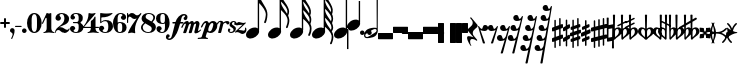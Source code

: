 SplineFontDB: 2.0
FontName: MScore-20
FullName: MScore - Emmentaler 20
FamilyName: MScore
Weight: 20
Copyright: This font is distributed under the GNU General Public License. As a special exception, if you create a document which uses this font, and embed this font or unaltered portions of this font into the document, this font does not by itself cause the resulting document to be covered by the GNU General Public License.
Version: 2.11.42.1
ItalicAngle: 0
UnderlinePosition: -125
UnderlineWidth: 50
Ascent: 800
Descent: 200
XUID: [1021 684 1153736448 3625068]
UniqueID: 4164569
FSType: 0
OS2Version: 3
OS2_WeightWidthSlopeOnly: 0
OS2_UseTypoMetrics: 1
CreationTime: 1204866073
ModificationTime: 1206458966
PfmFamily: 17
TTFWeight: 400
TTFWidth: 5
LineGap: 90
VLineGap: 0
Panose: 2 0 5 3 0 0 0 0 0 0
OS2TypoAscent: 0
OS2TypoAOffset: 1
OS2TypoDescent: 0
OS2TypoDOffset: 1
OS2TypoLinegap: 90
OS2WinAscent: 0
OS2WinAOffset: 1
OS2WinDescent: 0
OS2WinDOffset: 1
HheadAscent: 0
HheadAOffset: 1
HheadDescent: 0
HheadDOffset: 1
OS2SubXSize: 650
OS2SubYSize: 699
OS2SubXOff: 0
OS2SubYOff: 140
OS2SupXSize: 650
OS2SupYSize: 699
OS2SupXOff: 0
OS2SupYOff: 479
OS2StrikeYSize: 49
OS2StrikeYPos: 258
OS2Vendor: 'PfEd'
Lookup: 258 0 0 "'kern' Horizontal Kerning in Latin lookup 0"  {"'kern' Horizontal Kerning in Latin lookup 0 subtable"  } ['kern' ('latn' <'dflt' > ) ]
Lookup: 258 0 0 "'kern' Horizontal Kerning lookup 1"  {"'kern' Horizontal Kerning lookup 1 subtable"  } ['kern' ('DFLT' <'dflt' > ) ]
LangName: 1033 "" "" "" "FontForge 2.0 : MScore - Emmentaler 20 : 25-3-2008" 
DesignSize: 200
Encoding: UnicodeBmp
UnicodeInterp: none
NameList: Adobe Glyph List
DisplaySize: -96
AntiAlias: 1
FitToEm: 1
WinInfo: 57592 8 2
BeginPrivate: 8
BlueValues 30 [-3 0 267 292 474 474 500 501]
OtherBlues 11 [-146 -146]
BlueScale 8 0.039625
BlueShift 2 20
BlueFuzz 1 1
StdHW 5 [100]
StdVW 4 [35]
ExpansionFactor 4 0.06
EndPrivate
BeginChars: 65537 400
StartChar: .notdef
Encoding: 65536 -1 0
Width: 500
Flags: MW
HStem: 0 50<100 400 100 450> 483 50<100 400 100 100>
VStem: 50 50<50 50 50 483> 400 50<50 483 483 483>
Fore
50 0 m 1
 50 533 l 1
 450 533 l 1
 450 0 l 1
 50 0 l 1
100 50 m 1
 400 50 l 1
 400 483 l 1
 100 483 l 1
 100 50 l 1
EndSplineSet
EndChar
StartChar: space
Encoding: 32 32 1
Width: 193
GlyphClass: 2
Flags: W
EndChar
StartChar: plus
Encoding: 43 43 2
Width: 250
GlyphClass: 2
Flags: MW
HStem: 225 50<18 100 25 100 150 225>
VStem: 100 50<150 225 275 350>
Fore
125 125 m 0
 111 125 100 136 100 150 c 2
 100 225 l 1
 25 225 l 2
 11 225 0 236 0 250 c 0
 0 264 11 275 25 275 c 2
 100 275 l 1
 100 350 l 2
 100 364 111 375 125 375 c 0
 139 375 150 364 150 350 c 2
 150 275 l 1
 225 275 l 2
 239 275 250 264 250 250 c 0
 250 236 239 225 225 225 c 2
 150 225 l 1
 150 150 l 2
 150 136 139 125 125 125 c 0
EndSplineSet
EndChar
StartChar: comma
Encoding: 44 44 3
Width: 115
GlyphClass: 2
Flags: MW
HStem: -157 272<41.5 47.5>
VStem: 66 49<-56 73>
Fore
66 -36 m 0
 66 15 0 -6 0 57 c 0
 0 89 26 115 57 115 c 0
 89 115 115 89 115 57 c 0
 115 -15 88 -83 57 -149 c 0
 55 -155 50 -157 45 -157 c 0
 37 -157 29 -152 29 -143 c 0
 29 -131 66 -76 66 -36 c 0
EndSplineSet
EndChar
StartChar: hyphen
Encoding: 45 45 4
Width: 167
GlyphClass: 2
Flags: MW
HStem: 152 29<11 152 15 152>
VStem: 0 167<163 171>
Fore
152 152 m 2
 15 152 l 2
 7 152 0 159 0 167 c 0
 0 175 7 181 15 181 c 2
 152 181 l 2
 160 181 167 175 167 167 c 0
 167 159 160 152 152 152 c 2
EndSplineSet
EndChar
StartChar: period
Encoding: 46 46 5
Width: 115
GlyphClass: 2
Flags: MW
HStem: 0 115<41.5 73>
VStem: 0 115<41.5 73>
Fore
0 57 m 0
 0 89 26 115 57 115 c 0
 89 115 115 89 115 57 c 0
 115 26 89 0 57 0 c 0
 26 0 0 26 0 57 c 0
EndSplineSet
EndChar
StartChar: zero
Encoding: 48 48 6
Width: 368
GlyphClass: 2
Flags: MW
HStem: 0 29<152.5 213.5 152.5 241> 471 29<152.5 213.5>
VStem: 0 116<186.5 205 295 313.5> 250 117<195 250 250 305 305 313.5 186.5 344>
Fore
183 471 m 0
 122 471 116 383 116 305 c 0
 116 285 117 267 117 250 c 0
 117 233 116 215 116 195 c 0
 116 117 122 29 183 29 c 0
 244 29 250 117 250 195 c 2
 250 250 l 1
 250 305 l 2
 250 383 244 471 183 471 c 0
183 500 m 0
 299 500 367 377 367 250 c 0
 367 123 299 0 183 0 c 0
 68 0 0 123 0 250 c 0
 0 377 68 500 183 500 c 0
EndSplineSet
EndChar
StartChar: one
Encoding: 49 49 7
Width: 319
GlyphClass: 2
Flags: MW
HStem: 0 23<40 66 284 310> 481 20G<217.5 224>
VStem: 117 116<117 362 362 368>
Fore
175 487 m 0
 196 487 214 501 221 501 c 0
 227 501 233 493 233 484 c 2
 233 117 l 2
 233 68 262 23 306 23 c 0
 314 23 318 17 318 12 c 0
 318 6 314 0 306 0 c 0
 262 0 219 13 175 13 c 0
 131 13 88 0 44 0 c 0
 36 0 32 6 32 12 c 0
 32 17 36 23 44 23 c 0
 88 23 117 68 117 117 c 2
 117 362 l 2
 117 374 108 381 100 381 c 0
 96 381 92 379 90 374 c 2
 26 238 l 2
 24 232 19 229 14 229 c 0
 6 229 -2 235 -2 243 c 0
 -2 245 -1 248 0 250 c 2
 117 500 l 2
 118 502 120 503 122 503 c 0
 133 503 151 487 175 487 c 0
EndSplineSet
EndChar
StartChar: two
Encoding: 50 50 8
Width: 368
GlyphClass: 2
Flags: MW
HStem: 0 79<269.5 277> 66 72<70 172> 477 23<152 191>
VStem: 0 23<7.5 11 7 90> 12 102<353 452> 235 117<278.5 385>
Fore
229 0 m 0xac
 138 0 141 66 85 66 c 0
 55 66 26 45 23 11 c 0x74
 23 3 17 0 12 0 c 0xac
 6 0 0 4 0 11 c 0xb4
 0 169 235 179 235 355 c 0
 235 415 217 477 165 477 c 0
 139 477 114 464 114 440 c 0
 114 413 149 399 149 372 c 0
 149 334 119 303 81 303 c 0
 43 303 12 334 12 372 c 0
 12 448 84 500 165 500 c 0
 261 500 352 444 352 355 c 0
 352 202 200 196 103 135 c 1
 111 137 120 138 129 138 c 0x6c
 215 138 239 79 300 79 c 0
 348 79 338 117 355 117 c 0
 361 117 367 112 367 105 c 0
 367 85 325 0 229 0 c 0xac
EndSplineSet
PairPos2: "'kern' Horizontal Kerning lookup 1 subtable" seven dx=0 dy=0 dh=0 dv=0 dx=0 dy=0 dh=0 dv=0
EndChar
StartChar: three
Encoding: 51 51 9
Width: 334
GlyphClass: 2
Flags: MW
HStem: 0 23<138.5 178.5 138.5 204> 250 29<82.5 167 87 167> 477 23<135.5 174.5>
VStem: 0 91<46.5 131.5> 12 79 217 102<378 386 386 413> 217 116<140 156 156 182.5>
Fore
263 265 m 0xec
 263 231 333 243 333 140 c 0
 333 48 254 0 154 0 c 0
 76 0 0 42 0 113 c 0
 0 150 29 179 66 179 c 0
 102 179 131 150 131 113 c 0
 131 88 91 85 91 60 c 0
 91 33 123 23 154 23 c 0
 203 23 217 84 217 140 c 2
 217 156 l 2xf2
 217 209 215 250 167 250 c 2
 87 250 l 2
 78 250 73 257 73 265 c 0
 73 272 78 279 87 279 c 2
 167 279 l 2
 216 279 217 322 217 378 c 2
 217 386 l 2
 217 440 199 477 150 477 c 0
 121 477 91 469 91 444 c 0
 91 422 127 419 127 397 c 0
 127 365 101 339 69 339 c 0
 37 339 12 365 12 397 c 0
 12 461 79 500 150 500 c 0
 241 500 319 467 319 386 c 0
 319 267 263 303 263 265 c 0xec
EndSplineSet
PairPos2: "'kern' Horizontal Kerning lookup 1 subtable" three dx=0 dy=0 dh=0 dv=0 dx=0 dy=0 dh=0 dv=0
PairPos2: "'kern' Horizontal Kerning lookup 1 subtable" zero dx=0 dy=0 dh=0 dv=0 dx=0 dy=0 dh=0 dv=0
EndChar
StartChar: four
Encoding: 52 52 10
Width: 401
GlyphClass: 2
Flags: MW
HStem: 0 23<119 145 363 389> 125 29<17.5 196 29 196 313 385> 481 20G<297 306.5>
VStem: 196 117<117 125 92.5 125 154 285 285 307>
Fore
225 487 m 0
 263 487 293 501 301 501 c 0
 312 501 318 490 313 484 c 2
 29 154 l 1
 196 154 l 1
 196 285 l 2
 196 329 237 290 291 407 c 0
 292 411 296 413 300 413 c 0
 306 413 313 408 313 399 c 2
 313 154 l 1
 385 154 l 2
 395 154 400 147 400 140 c 0
 400 132 395 125 385 125 c 2
 313 125 l 1
 313 117 l 2
 313 68 341 23 385 23 c 0
 393 23 397 17 397 12 c 0
 397 6 393 0 385 0 c 0
 341 0 298 13 254 13 c 0
 210 13 167 0 123 0 c 0
 115 0 111 6 111 12 c 0
 111 17 115 23 123 23 c 0
 167 23 196 68 196 117 c 2
 196 125 l 1
 29 125 l 2
 6 125 -2 139 -2 148 c 0
 -2 162 138 289 138 484 c 0
 138 493 144 500 151 500 c 0
 158 500 188 487 225 487 c 0
EndSplineSet
EndChar
StartChar: five
Encoding: 53 53 11
Width: 338
GlyphClass: 2
Flags: MW
HStem: 0 23<145.5 191 145.5 212> 292 29<143.5 190.5> 391 109<40 123.5>
VStem: 0 91<45 131.5> 29 29<278 374 278 484> 233 116<127.5 192>
Fore
44 500 m 0xec
 48 500 108 487 183 487 c 0
 259 487 320 500 325 500 c 0
 337 500 343 489 338 484 c 0
 269 415 172 391 75 391 c 0
 66 391 58 383 58 374 c 2
 58 278 l 1xec
 86 305 124 321 163 321 c 0
 279 321 349 271 349 160 c 0
 349 67 261 0 163 0 c 0
 81 0 0 40 0 113 c 0
 0 150 29 179 66 179 c 0
 102 179 131 150 131 113 c 0
 131 88 91 85 91 60 c 0xf4
 91 30 128 23 163 23 c 0
 219 23 233 95 233 160 c 0
 233 224 218 292 163 292 c 0
 69 292 61 241 44 241 c 0
 37 241 29 247 29 256 c 2
 29 484 l 2
 29 493 36 500 44 500 c 0xec
EndSplineSet
EndChar
StartChar: six
Encoding: 54 54 12
Width: 341
GlyphClass: 2
Flags: MW
HStem: 0 23<144.5 198.5 144.5 220.5> 256 23<160.5 198.5> 477 23<157 201.5>
VStem: 0 117<96 314> 231 109<107 172.5> 236 92<378.5 456>
Fore
170 256 m 0xf8
 119 256 117 212 117 154 c 2
 117 140 l 1
 117 125 l 2
 117 67 119 23 170 23 c 0
 227 23 231 74 231 140 c 0
 231 205 227 256 170 256 c 0xf8
117 266 m 1
 134 272 151 279 170 279 c 0
 271 279 340 234 340 140 c 0xf8
 340 45 271 0 170 0 c 0
 58 0 0 124 0 250 c 0
 0 378 73 500 190 500 c 0
 261 500 328 461 328 397 c 0
 328 360 299 331 263 331 c 0
 226 331 197 360 197 397 c 0
 197 420 236 422 236 446 c 0xf4
 236 466 213 477 190 477 c 0
 124 477 115 412 115 338 c 0
 115 314 116 290 117 266 c 1
EndSplineSet
EndChar
StartChar: seven
Encoding: 55 55 13
Width: 338
GlyphClass: 2
Flags: MW
HStem: 353 91<154.5 276.5> 410 90<11 90>
VStem: 0 29<265 340 466.5 471 471 485>
Fore
67 410 m 0x60
 48 410 29 391 29 340 c 2
 29 265 l 2
 29 255 22 250 15 250 c 0
 7 250 0 255 0 265 c 2
 0 485 l 2
 0 495 7 500 15 500 c 0
 22 500 29 495 29 485 c 2
 29 471 l 2
 29 462 41 452 44 456 c 0
 64 486 93 500 122 500 c 0x60
 192 500 200 444 249 444 c 0xa0
 304 444 332 500 344 500 c 0x60
 352 500 360 494 360 486 c 0
 360 468 199 288 199 90 c 0
 199 26 218 -3 194 -3 c 0
 187 -3 151 13 117 13 c 0
 82 13 50 -3 39 -3 c 0
 30 -3 23 6 27 14 c 0
 81 142 161 256 243 369 c 1
 223 359 203 353 184 353 c 0xa0
 125 353 113 410 67 410 c 0x60
EndSplineSet
EndChar
StartChar: eight
Encoding: 56 56 14
Width: 368
GlyphClass: 2
Flags: MW
HStem: 0 23<146.5 210.5 146.5 244.5> 477 23<167 221>
VStem: 0 44<105.5 161.5 105.5 165> 15 101<395.5 400> 269 103<107.5 118> 308 44<370 417>
Fore
259 288 m 1xd4
 286 318 308 350 308 390 c 0
 308 444 251 477 191 477 c 0
 143 477 116 440 116 406 c 0
 116 385 125 365 146 354 c 2
 259 288 l 1xd4
289 271 m 1
 346 238 372 191 372 144 c 0
 372 71 306 0 183 0 c 0
 89 0 0 53 0 140 c 0xe8
 0 190 39 225 76 260 c 1
 35 288 15 327 15 366 c 0
 15 434 75 500 191 500 c 0
 272 500 352 462 352 390 c 0
 352 343 322 305 289 271 c 1
106 242 m 1
 74 213 44 183 44 140 c 0
 44 71 110 23 183 23 c 0
 238 23 269 65 269 106 c 0
 269 130 258 154 234 168 c 2
 106 242 l 1
EndSplineSet
EndChar
StartChar: nine
Encoding: 57 57 15
Width: 341
GlyphClass: 2
Flags: MW
HStem: 0 23<138.5 183 138.5 208.5> 221 23<141.5 179.5> 477 23<141.5 195.5>
VStem: 0 109<327.5 393 327.5 407.5> 12 92<44 121.5> 223 117<186 360 186 375 186 404>
Fore
170 244 m 0xf4
 221 244 223 288 223 346 c 2
 223 360 l 1
 223 375 l 2
 223 433 221 477 170 477 c 0
 113 477 109 426 109 360 c 0
 109 295 113 244 170 244 c 0xf4
223 234 m 1
 206 228 189 221 170 221 c 0
 69 221 0 266 0 360 c 0xf4
 0 455 69 500 170 500 c 0
 282 500 340 376 340 250 c 0
 340 122 267 0 150 0 c 0
 79 0 12 39 12 103 c 0
 12 140 41 169 77 169 c 0
 114 169 143 140 143 103 c 0
 143 80 104 78 104 54 c 0xec
 104 34 127 23 150 23 c 0
 216 23 225 88 225 162 c 0
 225 186 224 210 223 234 c 1
EndSplineSet
EndChar
StartChar: f
Encoding: 102 102 16
Width: 322
GlyphClass: 2
Flags: MW
HStem: -173 37<-21 -15 -15 9 -21 34> 245 38<71.5 137 77 126 264 319> 437 37<319 350 350 357>
VStem: -102 58<-125 -110 -130 -84.5> 379 58<411 426 385.5 431>
Fore
253 245 m 1
 203 82 l 2
 173 -17 83 -173 -15 -173 c 0
 -60 -173 -102 -146 -102 -104 c 0
 -102 -65 -84 -27 -50 -27 c 0
 -25 -27 -6 -46 -6 -71 c 0
 -6 -101 -44 -95 -44 -125 c 0
 -44 -135 -33 -136 -21 -136 c 2
 -15 -136 l 2
 33 -136 46 -78 58 -28 c 2
 126 245 l 1
 77 245 l 2
 66 245 58 254 58 264 c 0
 58 275 66 283 77 283 c 2
 137 283 l 1
 168 379 255 474 350 474 c 0
 395 474 437 447 437 405 c 0
 437 366 420 328 385 328 c 0
 361 328 341 347 341 371 c 0
 341 402 379 396 379 426 c 0
 379 436 368 437 357 437 c 2
 350 437 l 2
 288 437 280 349 264 283 c 1
 319 283 l 2
 329 283 338 275 338 264 c 0
 338 254 329 245 319 245 c 2
 253 245 l 1
EndSplineSet
Kerns2: 16 -38 "'kern' Horizontal Kerning in Latin lookup 0 subtable" 
EndChar
StartChar: m
Encoding: 109 109 17
Width: 439
GlyphClass: 2
Flags: MW
HStem: -7 60<306 392.5> 233 66<62 62.5 62 190.5>
VStem: 284 91<16 61.5>
Fore
-43 140 m 0
 -43 155 16 299 108 299 c 0
 130 299 144 279 149 254 c 1
 171 280 201 299 230 299 c 0
 253 299 268 278 274 253 c 1
 296 279 324 299 354 299 c 0
 387 299 413 264 413 230 c 0
 413 225 412 220 411 215 c 2
 376 66 l 1
 375 64 375 62 375 61 c 0
 375 56 378 53 382 53 c 0
 403 53 431 90 443 90 c 0
 449 90 454 86 454 80 c 0
 454 70 378 -7 316 -7 c 0
 296 -7 284 7 284 25 c 0
 284 29 284 33 285 36 c 2
 324 201 l 2
 325 206 326 211 326 215 c 0
 326 225 322 233 312 233 c 0
 297 233 278 217 273 201 c 2
 220 18 l 2
 218 8 207 0 198 0 c 2
 157 0 l 2
 147 0 141 8 144 18 c 2
 196 201 l 2
 198 206 199 212 199 217 c 0
 199 226 195 233 186 233 c 0
 170 233 151 217 145 201 c 2
 83 18 l 2
 79 8 69 0 59 0 c 2
 18 0 l 2
 8 0 3 8 6 18 c 2
 69 201 l 2
 70 206 71 211 71 216 c 0
 71 226 67 233 58 233 c 0
 29 233 3 180 -8 146 c 0
 -12 135 -22 129 -31 129 c 0
 -37 129 -43 133 -43 140 c 0
EndSplineSet
Kerns2: 18 58 "'kern' Horizontal Kerning in Latin lookup 0 subtable"  16 -29 "'kern' Horizontal Kerning in Latin lookup 0 subtable" 
EndChar
StartChar: p
Encoding: 112 112 18
Width: 365
GlyphClass: 2
Flags: MW
HStem: -146 21G<-123.5 -118 110.5 116> -8 40<150 225.5> 243 49<47 68 232.5 242>
VStem: 258 99<193 210.5 119 219>
Fore
233 243 m 0
 172 243 131 117 131 70 c 0
 131 48 139 32 161 32 c 0
 177 32 195 40 207 55 c 0
 230 83 258 176 258 210 c 0
 258 228 251 243 233 243 c 0
-53 141 m 0
 -53 145 -1 292 81 292 c 0
 116 292 140 270 147 240 c 1
 175 271 215 292 250 292 c 0
 319 292 357 243 357 178 c 0
 357 60 253 -8 198 -8 c 0
 143 -8 129 12 114 12 c 0
 107 12 100 9 98 3 c 2
 69 -83 l 2
 68 -85 68 -87 68 -90 c 0
 68 -129 125 -107 125 -132 c 0
 125 -139 120 -146 112 -146 c 0
 109 -146 58 -141 -4 -141 c 0
 -66 -141 -117 -146 -119 -146 c 0
 -128 -146 -133 -139 -133 -132 c 0
 -133 -101 -46 -134 -31 -91 c 2
 71 209 l 2
 74 216 75 223 75 229 c 0
 75 237 72 243 64 243 c 0
 30 243 1 183 -15 146 c 0
 -20 134 -31 129 -39 129 c 0
 -47 129 -53 133 -53 141 c 0
EndSplineSet
EndChar
StartChar: r
Encoding: 114 114 19
Width: 219
GlyphClass: 2
Flags: MW
HStem: 0 21G<13 18 18 58> 263 43<179.5 245> 273 32<39 54>
Fore
244 218 m 0xc0
 200 218 221 263 190 263 c 0xc0
 169 263 138 241 132 219 c 2
 80 18 l 2
 78 8 68 0 58 0 c 2
 18 0 l 2
 8 0 2 8 5 18 c 2
 62 241 l 1
 64 245 64 250 64 253 c 0
 64 265 59 273 49 273 c 0
 29 273 4 242 -2 219 c 1
 -6 212 -12 209 -18 209 c 0
 -25 209 -30 214 -30 221 c 0
 -30 229 -6 305 70 305 c 0xa0
 99 305 122 293 134 270 c 1
 162 294 196 306 227 306 c 0
 263 306 287 290 287 265 c 0
 287 242 266 218 244 218 c 0xc0
EndSplineSet
Kerns2: 16 29 "'kern' Horizontal Kerning in Latin lookup 0 subtable" 
EndChar
StartChar: s
Encoding: 115 115 20
Width: 207
GlyphClass: 2
Flags: MW
HStem: 0 27<90 115.5 90 135> 268 24<158 176.5>
VStem: 22 42<48 55.5 41.5 78.5> 63 61<202.5 222> 163 60<75.5 107> 189 52<236 244 220.5 251.5>
Fore
124 223 m 0xd4
 124 182 223 173 223 106 c 0
 223 45 167 0 103 0 c 0
 61 0 22 28 22 68 c 0
 22 89 33 110 53 110 c 0
 71 110 85 95 85 78 c 0
 85 64 64 62 64 49 c 0
 64 34 81 27 99 27 c 0
 132 27 163 47 163 78 c 0xe8
 163 136 63 140 63 195 c 0
 63 249 108 292 162 292 c 0
 218 292 241 258 241 230 c 0
 241 211 230 194 211 194 c 0
 193 194 180 205 180 216 c 0
 180 225 189 227 189 245 c 0
 189 258 182 268 171 268 c 0
 145 268 124 248 124 223 c 0xd4
EndSplineSet
EndChar
StartChar: z
Encoding: 122 122 21
Width: 286
GlyphClass: 2
Flags: MW
HStem: -28 83<197 215> 11 55<88 93 93 94> 247 20G<82.5 115.5>
VStem: 253 33<40 99.5>
Fore
49 12 m 0x70
 23 12 25 0 14 0 c 0
 6 0 0 7 0 14 c 0
 0 17 1 21 4 24 c 2
 190 200 l 1
 156 194 120 195 85 189 c 0
 71 187 56 182 45 182 c 0
 35 182 28 186 28 197 c 0
 28 229 66 267 99 267 c 0
 132 267 160 245 193 245 c 0
 200 245 208 244 216 244 c 0
 248 244 244 257 256 257 c 0
 263 257 270 250 270 243 c 0
 270 240 268 236 265 233 c 2
 88 66 l 1
 93 66 l 2x70
 135 66 176 55 218 55 c 0xb0
 239 55 253 73 253 93 c 0
 253 106 249 108 249 114 c 0
 249 122 257 127 264 127 c 0
 282 127 286 83 286 66 c 0x70
 286 14 242 -28 188 -28 c 0xb0
 147 -28 115 11 73 11 c 0
 65 11 57 12 49 12 c 0x70
EndSplineSet
EndChar
StartChar: rests.0
Encoding: 57600 57600 22
Width: 376
GlyphClass: 2
Flags: MW
HStem: -156 156<7 365 10 365>
VStem: 0 375<-146 -10 -149 -7>
Fore
365 -156 m 2
 10 -156 l 2
 4 -156 0 -152 0 -146 c 2
 0 -10 l 2
 0 -4 4 0 10 0 c 2
 365 0 l 2
 371 0 375 -4 375 -10 c 2
 375 -146 l 2
 375 -152 371 -156 365 -156 c 2
EndSplineSet
EndChar
StartChar: rests.1
Encoding: 57601 57601 23
Width: 376
GlyphClass: 2
Flags: MW
HStem: 0 156<7 365 10 365>
VStem: 0 375<10 146 7 149>
Fore
365 0 m 2
 10 0 l 2
 4 0 0 4 0 10 c 2
 0 146 l 2
 0 152 4 156 10 156 c 2
 365 156 l 2
 371 156 375 152 375 146 c 2
 375 10 l 2
 375 4 371 0 365 0 c 2
EndSplineSet
EndChar
StartChar: rests.0o
Encoding: 57602 57602 24
Width: 376
GlyphClass: 2
Flags: MW
HStem: -156 181<7 10 10 365> -25 50<-138 506 -131 0 375 375 375 506>
Fore
365 -156 m 2x80
 10 -156 l 2x80
 4 -156 0 -152 0 -146 c 2
 0 -25 l 1
 -131 -25 l 2
 -145 -25 -156 -14 -156 0 c 0
 -156 14 -145 25 -131 25 c 2
 506 25 l 2
 520 25 531 14 531 0 c 0
 531 -14 520 -25 506 -25 c 2
 375 -25 l 1x40
 375 -146 l 2
 375 -152 371 -156 365 -156 c 2x80
EndSplineSet
EndChar
StartChar: rests.1o
Encoding: 57603 57603 25
Width: 376
GlyphClass: 2
Flags: MW
HStem: -25 50<-138 0 -131 0 375 506> -25 181<-138 365 10 365 365 368 10 506>
Fore
506 -25 m 2x80
 -131 -25 l 2
 -145 -25 -156 -14 -156 0 c 0
 -156 14 -145 25 -131 25 c 2
 0 25 l 1x80
 0 146 l 2
 0 152 4 156 10 156 c 2
 365 156 l 2x40
 371 156 375 152 375 146 c 2
 375 25 l 1
 506 25 l 2
 520 25 531 14 531 0 c 0
 531 -14 520 -25 506 -25 c 2x80
EndSplineSet
EndChar
StartChar: rests.M3
Encoding: 57604 57604 26
Width: 451
GlyphClass: 2
Flags: MW
VStem: 0 150<-240 240> 300 150<-240 240>
Fore
440 -250 m 2
 310 -250 l 2
 304 -250 300 -246 300 -240 c 2
 300 240 l 2
 300 246 304 250 310 250 c 2
 440 250 l 2
 446 250 450 246 450 240 c 2
 450 -240 l 2
 450 -246 446 -250 440 -250 c 2
140 -250 m 2
 10 -250 l 2
 4 -250 0 -246 0 -240 c 2
 0 240 l 2
 0 246 4 250 10 250 c 2
 140 250 l 2
 146 250 150 246 150 240 c 2
 150 -240 l 2
 150 -246 146 -250 140 -250 c 2
EndSplineSet
EndChar
StartChar: rests.M2
Encoding: 57605 57605 27
Width: 150
GlyphClass: 2
Flags: MW
VStem: 0 150<-240 240>
Fore
140 -250 m 2
 10 -250 l 2
 4 -250 0 -246 0 -240 c 2
 0 240 l 2
 0 246 4 250 10 250 c 2
 140 250 l 2
 146 250 150 246 150 240 c 2
 150 -240 l 2
 150 -246 146 -250 140 -250 c 2
EndSplineSet
EndChar
StartChar: rests.M1
Encoding: 57606 57606 28
Width: 150
GlyphClass: 2
Flags: MW
HStem: 0 250<7 140 10 140>
VStem: 0 150<10 240>
Fore
140 0 m 2
 10 0 l 2
 4 0 0 4 0 10 c 2
 0 240 l 2
 0 246 4 250 10 250 c 2
 140 250 l 2
 146 250 150 246 150 240 c 2
 150 10 l 2
 150 4 146 0 140 0 c 2
EndSplineSet
EndChar
StartChar: rests.2
Encoding: 57607 57607 29
Width: 238
GlyphClass: 2
Flags: MW
HStem: -146 72<6.5 138.5>
VStem: -23 76<-230.5 -98> -6 125<-8.5 107.5> 118 125<156 272.5>
Fore
-6 78 m 0xa0
 -6 137 118 162 118 260 c 0
 118 285 110 309 93 329 c 2
 58 371 l 2
 56 374 54 377 54 381 c 0
 54 389 62 396 71 396 c 0
 75 396 79 395 82 391 c 2
 233 211 l 2
 240 202 243 194 243 186 c 0x90
 243 126 119 102 119 4 c 0xa0
 119 -21 127 -45 143 -65 c 2
 227 -164 l 2
 230 -167 231 -171 231 -174 c 0
 231 -183 223 -190 215 -190 c 0
 207 -190 171 -146 106 -146 c 0
 78 -146 53 -157 53 -213 c 0
 53 -248 64 -287 81 -307 c 0
 86 -313 81 -320 75 -320 c 0
 62 -320 -23 -189 -23 -116 c 0xc0
 -23 -80 -4 -74 17 -74 c 0
 50 -74 95 -87 136 -105 c 1
 4 53 l 2
 -3 61 -6 70 -6 78 c 0xa0
EndSplineSet
EndChar
StartChar: rests.2classical
Encoding: 57608 57608 30
Width: 250
GlyphClass: 2
Flags: MW
HStem: 54 53<81.5 189>
VStem: 123 55<-250 -250>
Fore
180 205 m 0
 220 205 253 173 253 133 c 0
 253 87 212 54 166 54 c 0
 130 54 95 64 61 76 c 1
 178 -250 l 1
 170 -257 160 -260 150 -260 c 0
 141 -260 131 -257 123 -250 c 1
 0 170 l 1
 5 182 22 183 28 170 c 0
 35 155 74 107 89 107 c 0
 135 107 98 205 180 205 c 0
EndSplineSet
EndChar
StartChar: rests.3
Encoding: 57609 57609 31
Width: 250
GlyphClass: 2
Flags: MW
HStem: 54 53<61 168.5>
VStem: 72 55<-250 -250>
Fore
70 205 m 0
 152 205 115 107 161 107 c 0
 176 107 215 155 222 170 c 0
 228 183 245 182 250 170 c 1
 127 -250 l 1
 119 -257 109 -260 100 -260 c 0
 90 -260 80 -257 72 -250 c 1
 189 76 l 1
 155 64 120 54 84 54 c 0
 38 54 -3 87 -3 133 c 0
 -3 173 30 205 70 205 c 0
EndSplineSet
EndChar
StartChar: rests.4
Encoding: 57610 57610 32
Width: 301
GlyphClass: 2
Flags: MW
HStem: -196 53<38 145.5> 54 53<116 223>
VStem: -26 326<-140 170>
Fore
125 205 m 0
 207 205 170 107 215 107 c 0
 231 107 265 156 272 170 c 0
 278 183 295 182 300 170 c 1
 121 -500 l 1
 113 -507 104 -510 94 -510 c 0
 84 -510 74 -507 66 -500 c 1
 167 -173 l 1
 133 -186 97 -196 61 -196 c 0
 15 -196 -26 -163 -26 -117 c 0
 -26 -77 7 -45 46 -45 c 0
 129 -45 91 -143 137 -143 c 0
 154 -143 192 -92 197 -75 c 2
 243 76 l 1
 210 64 175 54 139 54 c 0
 93 54 52 87 52 133 c 0
 52 173 85 205 125 205 c 0
EndSplineSet
EndChar
StartChar: rests.5
Encoding: 57611 57611 33
Width: 326
GlyphClass: 2
Flags: MW
HStem: -196 53<8.5 116> 54 53<77 184> 304 53<146 252.5>
VStem: -55 380
Fore
154 455 m 0
 237 455 199 357 245 357 c 0
 260 357 291 406 297 420 c 0
 303 433 320 432 325 420 c 1
 109 -500 l 1
 101 -507 91 -510 81 -510 c 0
 72 -510 62 -507 54 -500 c 1
 140 -173 l 1
 105 -185 69 -196 32 -196 c 0
 -15 -196 -55 -163 -55 -117 c 0
 -55 -77 -23 -45 17 -45 c 0
 99 -45 62 -143 108 -143 c 0
 124 -143 162 -90 167 -72 c 2
 206 77 l 1
 172 65 137 54 100 54 c 0
 54 54 13 87 13 133 c 0
 13 173 46 205 86 205 c 0
 168 205 131 107 176 107 c 0
 192 107 228 158 232 175 c 2
 272 326 l 1
 239 314 204 304 169 304 c 0
 123 304 82 337 82 383 c 0
 82 423 114 455 154 455 c 0
EndSplineSet
EndChar
StartChar: rests.6
Encoding: 57612 57612 34
Width: 351
GlyphClass: 2
Flags: MW
HStem: -446 53<-3 105> -196 53<56.5 164> 54 53<116 223> 304 53<175.5 282>
VStem: -67 417
Fore
184 455 m 0
 266 455 229 357 275 357 c 0
 289 357 316 407 322 420 c 0
 327 433 345 432 350 420 c 1
 115 -750 l 1
 107 -757 97 -760 87 -760 c 0
 77 -760 68 -757 60 -750 c 1
 133 -422 l 1
 97 -435 59 -446 20 -446 c 0
 -26 -446 -67 -413 -67 -367 c 0
 -67 -327 -34 -295 6 -295 c 0
 88 -295 51 -393 96 -393 c 0
 114 -393 152 -338 156 -320 c 2
 189 -173 l 1
 154 -185 117 -196 80 -196 c 0
 33 -196 -7 -163 -7 -117 c 0
 -7 -77 25 -45 65 -45 c 0
 147 -45 110 -143 156 -143 c 0
 172 -143 207 -90 211 -72 c 2
 245 77 l 1
 211 64 175 54 139 54 c 0
 93 54 52 87 52 133 c 0
 52 173 85 205 125 205 c 0
 207 205 170 107 215 107 c 0
 231 107 263 159 267 175 c 2
 301 326 l 1
 268 314 234 304 199 304 c 0
 152 304 112 337 112 383 c 0
 112 423 144 455 184 455 c 0
EndSplineSet
EndChar
StartChar: rests.7
Encoding: 57613 57613 35
Width: 376
GlyphClass: 2
Flags: MW
HStem: -446 53<3.5 111.5> -196 53<54 161.5> 54 53<104.5 212> 304 53<155 261.5> 554 53<205.5 312>
VStem: -60 435
Fore
214 705 m 0
 296 705 259 607 305 607 c 0
 319 607 341 657 347 670 c 0
 352 683 370 682 375 670 c 1
 138 -750 l 1
 130 -757 120 -760 110 -760 c 0
 101 -760 91 -757 83 -750 c 1
 144 -421 l 1
 106 -434 67 -446 27 -446 c 0
 -20 -446 -60 -413 -60 -367 c 0
 -60 -327 -28 -295 12 -295 c 0
 94 -295 57 -393 103 -393 c 0
 120 -393 160 -336 163 -317 c 2
 190 -172 l 1
 154 -185 116 -196 77 -196 c 0
 31 -196 -10 -163 -10 -117 c 0
 -10 -77 22 -45 62 -45 c 0
 145 -45 107 -143 153 -143 c 0
 170 -143 206 -88 209 -70 c 2
 236 77 l 1
 201 65 165 54 128 54 c 0
 81 54 41 87 41 133 c 0
 41 173 73 205 113 205 c 0
 195 205 158 107 204 107 c 0
 220 107 252 160 255 178 c 2
 283 326 l 1
 249 314 214 304 178 304 c 0
 132 304 91 337 91 383 c 0
 91 423 123 455 163 455 c 0
 246 455 208 357 254 357 c 0
 269 357 298 409 301 425 c 2
 329 576 l 1
 296 564 263 554 229 554 c 0
 182 554 142 587 142 633 c 0
 142 673 174 705 214 705 c 0
EndSplineSet
EndChar
StartChar: accidentals.sharp
Encoding: 57614 57614 36
Width: 276
GlyphClass: 2
Flags: MW
VStem: 59 37<-356 -211 -211 -211 -95 51 51 51 167 312> 179 37<-312 -167 -167 -167 -51 95 95 95 211 356>
Fore
216 -312 m 2
 216 -323 208 -331 198 -331 c 0
 187 -331 179 -323 179 -312 c 2
 179 -167 l 1
 96 -198 l 1
 96 -356 l 2
 96 -367 88 -375 77 -375 c 0
 67 -375 59 -367 59 -356 c 2
 59 -211 l 1
 27 -223 l 2
 25 -224 22 -224 20 -224 c 0
 9 -224 0 -215 0 -204 c 2
 0 -144 l 2
 0 -136 5 -128 13 -125 c 2
 59 -109 l 1
 59 51 l 1
 27 40 l 2
 25 39 22 39 20 39 c 0
 9 39 0 47 0 59 c 2
 0 119 l 2
 0 127 5 134 13 137 c 2
 59 154 l 1
 59 312 l 2
 59 323 67 331 77 331 c 0
 88 331 96 323 96 312 c 2
 96 167 l 1
 179 198 l 1
 179 356 l 2
 179 367 187 375 198 375 c 0
 208 375 216 367 216 356 c 2
 216 211 l 1
 248 223 l 2
 250 224 253 224 255 224 c 0
 266 224 275 215 275 204 c 2
 275 144 l 2
 275 136 270 128 262 125 c 2
 216 109 l 1
 216 -51 l 1
 248 -40 l 2
 250 -39 253 -39 255 -39 c 0
 266 -39 275 -47 275 -59 c 2
 275 -119 l 2
 275 -127 270 -134 262 -137 c 2
 216 -154 l 1
 216 -312 l 2
179 95 m 1
 96 65 l 1
 96 -95 l 1
 179 -65 l 1
 179 95 l 1
EndSplineSet
EndChar
StartChar: accidentals.sharp.slashslash.stem
Encoding: 57615 57615 37
Width: 175
GlyphClass: 2
Flags: MW
VStem: 0 106<-200 -174 63 89> 69 37<-318 -195 -195 -195 -67 67 67 67 195 318> 69 106<-318 -123 -195 -123 -89 -63 -126.5 67 174 200>
Fore
106 -318 m 2x40
 106 -328 98 -337 88 -337 c 0
 77 -337 69 -328 69 -318 c 2
 69 -195 l 1x40
 30 -217 l 2
 27 -219 23 -220 20 -220 c 0
 10 -220 0 -211 0 -200 c 2
 0 -140 l 2x80
 0 -133 4 -126 10 -122 c 2
 69 -89 l 1x20
 69 67 l 1x40
 30 45 l 2
 27 43 23 43 20 43 c 0
 10 43 0 51 0 63 c 2
 0 123 l 2x80
 0 130 4 136 10 140 c 2
 69 174 l 1x20
 69 318 l 2
 69 328 77 337 88 337 c 0
 98 337 106 328 106 318 c 2
 106 195 l 1x40
 145 217 l 2
 148 219 152 220 155 220 c 0
 165 220 175 211 175 200 c 2
 175 140 l 2x20
 175 133 171 126 165 122 c 2
 106 89 l 1x80
 106 -67 l 1x40
 145 -45 l 2
 148 -43 152 -43 155 -43 c 0
 165 -43 175 -51 175 -63 c 2
 175 -123 l 2x20
 175 -130 171 -136 165 -140 c 2
 106 -174 l 1x80
 106 -318 l 2x40
EndSplineSet
EndChar
StartChar: accidentals.sharp.slashslashslash.stemstem
Encoding: 57616 57616 38
Width: 276
GlyphClass: 2
Flags: MW
VStem: 59 37<-356 -217 -217 -217 -123 -73 -73 -73 33 83 83 83 177 316> 179 37<-316 -177 -177 -177 -83 -33 -33 -33 73 123 123 123 217 356>
Fore
216 -316 m 2
 216 -327 208 -335 198 -335 c 0
 187 -335 179 -327 179 -316 c 2
 179 -177 l 1
 96 -205 l 1
 96 -356 l 2
 96 -367 88 -375 77 -375 c 0
 67 -375 59 -367 59 -356 c 2
 59 -217 l 1
 43 -222 l 2
 41 -223 39 -223 36 -223 c 0
 26 -223 16 -215 16 -203 c 2
 16 -163 l 2
 16 -155 22 -147 30 -144 c 2
 59 -135 l 1
 59 -73 l 1
 26 -83 l 2
 24 -84 22 -84 20 -84 c 0
 9 -84 0 -76 0 -64 c 2
 0 -13 l 2
 0 -5 6 3 14 6 c 2
 59 20 l 1
 59 83 l 1
 43 78 l 2
 41 77 39 77 36 77 c 0
 26 77 16 85 16 97 c 2
 16 137 l 2
 16 145 22 153 30 156 c 2
 59 165 l 1
 59 316 l 2
 59 327 67 335 77 335 c 0
 88 335 96 327 96 316 c 2
 96 177 l 1
 179 205 l 1
 179 356 l 2
 179 367 187 375 198 375 c 0
 208 375 216 367 216 356 c 2
 216 217 l 1
 232 222 l 2
 234 223 236 223 239 223 c 0
 249 223 259 215 259 203 c 2
 259 163 l 2
 259 155 253 147 245 144 c 2
 216 135 l 1
 216 73 l 1
 249 83 l 2
 251 84 253 84 255 84 c 0
 266 84 275 76 275 64 c 2
 275 13 l 2
 275 5 269 -3 261 -6 c 2
 216 -20 l 1
 216 -83 l 1
 232 -78 l 2
 234 -77 236 -77 239 -77 c 0
 249 -77 259 -85 259 -97 c 2
 259 -137 l 2
 259 -145 253 -153 245 -156 c 2
 216 -165 l 1
 216 -316 l 2
179 -33 m 1
 96 -60 l 1
 96 -123 l 1
 179 -95 l 1
 179 -33 l 1
179 60 m 1
 179 123 l 1
 96 95 l 1
 96 33 l 1
 179 60 l 1
EndSplineSet
EndChar
StartChar: accidentals.sharp.slashslashslash.stem
Encoding: 57617 57617 39
Width: 238
GlyphClass: 2
Flags: MW
VStem: 100 38<-304 -200 -200 -200 -100 -60 -60 -60 60 100 100 100 200 304>
Fore
138 -304 m 2
 138 -315 129 -323 119 -323 c 0
 108 -323 100 -315 100 -304 c 2
 100 -200 l 1
 52 -220 l 2
 49 -221 46 -222 44 -222 c 0
 33 -222 24 -213 24 -202 c 2
 24 -162 l 2
 24 -154 29 -146 36 -143 c 2
 100 -116 l 1
 100 -60 l 1
 28 -90 l 2
 25 -91 23 -92 20 -92 c 0
 9 -92 0 -83 0 -72 c 2
 0 -12 l 2
 0 -4 5 4 12 7 c 2
 100 44 l 1
 100 100 l 1
 52 80 l 2
 49 79 46 78 44 78 c 0
 33 78 24 87 24 98 c 2
 24 138 l 2
 24 146 29 154 36 157 c 2
 100 184 l 1
 100 304 l 2
 100 315 108 323 119 323 c 0
 129 323 138 315 138 304 c 2
 138 200 l 1
 186 220 l 2
 189 221 191 222 194 222 c 0
 204 222 214 213 214 202 c 2
 214 162 l 2
 214 154 209 146 202 143 c 2
 138 116 l 1
 138 60 l 1
 210 90 l 2
 212 91 215 92 218 92 c 0
 228 92 238 83 238 72 c 2
 238 12 l 2
 238 4 233 -4 225 -7 c 2
 138 -44 l 1
 138 -100 l 1
 186 -80 l 2
 189 -79 191 -78 194 -78 c 0
 204 -78 214 -87 214 -98 c 2
 214 -138 l 2
 214 -146 209 -154 202 -157 c 2
 138 -184 l 1
 138 -304 l 2
EndSplineSet
EndChar
StartChar: accidentals.sharp.slashslash.stemstemstem
Encoding: 57618 57618 40
Width: 401
GlyphClass: 2
Flags: MW
VStem: 69 37<-356 -215 -215 -215 -104 48 48 48 158 300> 181 38<-328 -187 -187 -187 -76 76 76 76 187 328> 294 37<-300 -158 -158 -158 -48 104 104 104 215 356>
Fore
331 -300 m 2
 331 -310 323 -319 312 -319 c 0
 302 -319 294 -310 294 -300 c 2
 294 -158 l 1
 219 -177 l 1
 219 -328 l 2
 219 -338 210 -347 200 -347 c 0
 190 -347 181 -338 181 -328 c 2
 181 -187 l 1
 106 -205 l 1
 106 -356 l 2
 106 -367 98 -375 88 -375 c 0
 77 -375 69 -367 69 -356 c 2
 69 -215 l 1
 25 -226 l 1
 20 -226 l 2
 9 -226 0 -218 0 -206 c 2
 0 -146 l 2
 0 -137 6 -129 15 -127 c 2
 69 -113 l 1
 69 48 l 1
 25 37 l 1
 23 36 22 36 20 36 c 0
 9 36 0 45 0 56 c 2
 0 116 l 2
 0 125 6 133 15 136 c 2
 69 149 l 1
 69 300 l 2
 69 310 77 319 88 319 c 0
 98 319 106 310 106 300 c 2
 106 158 l 1
 181 177 l 1
 181 328 l 2
 181 338 190 347 200 347 c 0
 210 347 219 338 219 328 c 2
 219 187 l 1
 294 205 l 1
 294 356 l 2
 294 367 302 375 312 375 c 0
 323 375 331 367 331 356 c 2
 331 215 l 1
 375 226 l 1
 380 226 l 2
 391 226 400 218 400 206 c 2
 400 146 l 2
 400 137 394 129 385 127 c 2
 331 113 l 1
 331 -48 l 1
 375 -37 l 1
 377 -36 378 -36 380 -36 c 0
 391 -36 400 -45 400 -56 c 2
 400 -116 l 2
 400 -125 394 -133 385 -136 c 2
 331 -149 l 1
 331 -300 l 2
294 104 m 1
 219 85 l 1
 219 -76 l 1
 294 -57 l 1
 294 104 l 1
181 76 m 1
 106 57 l 1
 106 -104 l 1
 181 -85 l 1
 181 76 l 1
EndSplineSet
EndChar
StartChar: accidentals.natural
Encoding: 57619 57619 41
Width: 167
GlyphClass: 2
Flags: MW
HStem: -192 97<127 128> 95 97<39 40>
VStem: -8 48 0 36 124 50<-375 -375> 128 39
Fore
-8 375 m 1xe0
 0 379 9 382 18 382 c 0
 26 382 35 379 43 375 c 1
 40 192 l 1
 146 212 l 1
 149 212 l 2
 159 212 167 205 167 195 c 2xe4
 174 -375 l 1
 166 -379 158 -382 149 -382 c 0
 141 -382 132 -379 124 -375 c 1
 127 -192 l 1
 21 -212 l 1
 18 -212 l 2
 8 -212 0 -205 0 -195 c 2xd8
 -8 375 l 1xe0
128 -95 m 1
 131 112 l 1
 39 95 l 1
 36 -112 l 1xd4
 128 -95 l 1
EndSplineSet
EndChar
StartChar: accidentals.flat
Encoding: 57620 57620 42
Width: 200
GlyphClass: 2
Flags: MW
HStem: 104 42<64.5 137>
VStem: -27 54<457 457> -15 41 123 77<8 54>
Fore
27 41 m 2xd0
 26 -25 l 1
 26 -36 l 2xb0
 26 -58 27 -80 30 -102 c 1
 75 -63 123 -21 123 37 c 0
 123 71 109 104 80 104 c 0
 49 104 28 74 27 41 c 2xd0
-15 -138 m 2
 -27 457 l 1
 -19 462 -9 465 0 465 c 0
 9 465 19 462 27 457 c 1xd0
 20 112 l 1
 45 134 78 146 111 146 c 0
 163 146 200 98 200 44 c 0
 200 -36 113 -73 53 -125 c 0
 37 -138 29 -163 8 -163 c 0
 -5 -163 -15 -151 -15 -138 c 2
EndSplineSet
EndChar
StartChar: accidentals.flat.slash
Encoding: 57621 57621 43
Width: 200
GlyphClass: 2
Flags: MW
HStem: 104 42<64.5 137>
VStem: -22 44<206 228> -15 41 123 77<8 54>
Fore
27 41 m 2xb0
 26 -25 l 1
 26 -36 l 2
 26 -58 27 -80 30 -102 c 1
 75 -63 123 -21 123 37 c 0
 123 71 109 104 80 104 c 0
 49 104 28 74 27 41 c 2xb0
-23 247 m 1
 -27 457 l 1
 -19 462 -9 465 0 465 c 0
 9 465 19 462 27 457 c 1
 23 270 l 1
 92 304 l 2
 113 315 131 282 108 271 c 2
 22 228 l 1xd0
 20 112 l 1
 45 134 78 146 111 146 c 0
 163 146 200 98 200 44 c 0
 200 -36 113 -73 53 -125 c 0
 37 -138 29 -163 8 -163 c 0
 -5 -163 -15 -151 -15 -138 c 2xb0
 -22 206 l 1xd0
 -92 171 l 2
 -103 165 -119 173 -119 187 c 0
 -119 194 -115 201 -108 204 c 2
 -23 247 l 1
EndSplineSet
EndChar
StartChar: accidentals.flat.slashslash
Encoding: 57622 57622 44
Width: 200
GlyphClass: 2
Flags: MW
HStem: 104 42<64.5 137>
VStem: -24 48<284 308 308 325> -15 41 123 77<8 54>
Fore
27 41 m 2xb0
 26 -25 l 1
 26 -36 l 2
 26 -58 27 -80 30 -102 c 1
 75 -63 123 -21 123 37 c 0
 123 71 109 104 80 104 c 0
 49 104 28 74 27 41 c 2xb0
-24 325 m 1xd0
 -27 457 l 1
 -19 462 -9 465 0 465 c 0
 9 465 19 462 27 457 c 1
 25 350 l 1
 92 383 l 2
 113 394 131 361 108 350 c 2
 24 308 l 1xd0
 22 230 l 1
 92 265 l 2
 113 275 131 242 108 231 c 2
 22 188 l 1
 20 112 l 1
 45 134 78 146 111 146 c 0
 163 146 200 98 200 44 c 0
 200 -36 113 -73 53 -125 c 0
 37 -138 29 -163 8 -163 c 0
 -5 -163 -15 -151 -15 -138 c 2xb0
 -21 166 l 1
 -92 131 l 2
 -103 125 -119 133 -119 148 c 0
 -119 155 -115 161 -108 165 c 2
 -22 208 l 1
 -24 284 l 1
 -92 250 l 2
 -103 244 -119 252 -119 267 c 0
 -119 274 -115 280 -108 283 c 2
 -24 325 l 1xd0
EndSplineSet
EndChar
StartChar: accidentals.mirroredflat.flat
Encoding: 57623 57623 45
Width: 401
GlyphClass: 2
Flags: MW
HStem: 104 42<63 135.5>
VStem: 0 77<8 54 8 71> 173 54<41 41> 174 52<-36 -25 -47 -25> 323 77<8 54>
Fore
208 -163 m 2xe8
 192 -163 l 2
 171 -163 163 -138 147 -125 c 0
 87 -73 0 -36 0 44 c 0
 0 98 37 146 89 146 c 0
 122 146 155 134 180 113 c 1
 173 457 l 1
 181 462 191 465 200 465 c 0
 209 465 219 462 227 457 c 1
 220 113 l 1
 245 134 278 146 311 146 c 0
 363 146 400 98 400 44 c 0
 400 -36 313 -73 253 -125 c 0
 237 -138 229 -163 208 -163 c 2xe8
173 41 m 2
 172 74 151 104 120 104 c 0
 91 104 77 71 77 37 c 0
 77 -21 125 -63 170 -102 c 1
 173 -80 174 -58 174 -36 c 2
 174 -25 l 1xd8
 173 41 l 2
227 41 m 2xe8
 226 -25 l 1
 226 -36 l 2xd8
 226 -58 227 -80 230 -102 c 1
 275 -63 323 -21 323 37 c 0
 323 71 309 104 280 104 c 0
 249 104 228 74 227 41 c 2xe8
EndSplineSet
EndChar
StartChar: accidentals.mirroredflat
Encoding: 57624 57624 46
Width: 200
GlyphClass: 2
Flags: MW
HStem: 104 42<33 105.5>
VStem: -30 77<8 54 8 71> 143 54<457 457> 144 41
Fore
143 41 m 2xe0
 142 74 121 104 90 104 c 0
 61 104 47 71 47 37 c 0
 47 -21 95 -63 140 -102 c 1
 143 -80 144 -58 144 -36 c 2
 144 -25 l 1xd0
 143 41 l 2xe0
185 -138 m 2
 185 -151 175 -163 162 -163 c 0
 141 -163 133 -138 117 -125 c 0
 57 -73 -30 -36 -30 44 c 0
 -30 98 7 146 59 146 c 0
 92 146 125 134 150 112 c 1
 143 457 l 1
 151 462 161 465 170 465 c 0
 179 465 189 462 197 457 c 1
 185 -138 l 2
EndSplineSet
EndChar
StartChar: accidentals.mirroredflat.backslash
Encoding: 57625 57625 47
Width: 200
GlyphClass: 2
Flags: MW
HStem: 104 42<-37 35.5>
VStem: -100 77<8 54 8 71> 73 54<457 457> 74 41 80 42
Fore
73 41 m 2xe0
 72 74 51 104 20 104 c 0
 -9 104 -23 71 -23 37 c 0
 -23 -21 25 -63 70 -102 c 1
 73 -80 74 -58 74 -36 c 2
 74 -25 l 1xd0
 73 41 l 2xe0
123 247 m 1
 208 204 l 2
 215 201 219 194 219 187 c 0
 219 173 203 165 192 171 c 2
 122 206 l 1xc8
 115 -138 l 2xd0
 115 -151 105 -163 92 -163 c 0
 71 -163 63 -138 47 -125 c 0
 -13 -73 -100 -36 -100 44 c 0
 -100 98 -63 146 -11 146 c 0
 22 146 55 134 80 112 c 1xc8
 78 228 l 1
 -8 271 l 2
 -31 282 -13 315 8 304 c 2
 77 270 l 1
 73 457 l 1
 81 462 91 465 100 465 c 0
 109 465 119 462 127 457 c 1
 123 247 l 1
EndSplineSet
EndChar
StartChar: accidentals.flatflat
Encoding: 57626 57626 48
Width: 363
GlyphClass: 2
Flags: MW
HStem: 104 42<45 100>
VStem: -27 54<457 457> -15 32 92 97<-25 53> 135 54<457 457> 145 43<-47 -32> 279 83<8.5 53.5>
Fore
190 41 m 2x86
 189 -25 l 1x92
 188 -29 188 -32 188 -36 c 0
 188 -58 190 -80 192 -102 c 1
 236 -64 279 -20 279 37 c 0
 279 70 268 104 239 104 c 0
 209 104 191 74 190 41 c 2x86
147 -138 m 2
 145 -32 l 1
 119 -66 79 -94 47 -125 c 0
 33 -138 28 -163 8 -163 c 0
 -5 -163 -15 -151 -15 -138 c 2xa6
 -27 457 l 1
 -19 462 -9 465 0 465 c 0
 9 465 19 462 27 457 c 1
 20 112 l 1
 37 133 63 146 90 146 c 0
 110 146 128 138 142 125 c 1
 135 457 l 1
 144 462 153 465 162 465 c 0
 172 465 181 462 189 457 c 1xca
 183 112 l 1
 207 134 238 146 270 146 c 0
 323 146 362 99 362 45 c 0
 362 -36 276 -73 215 -125 c 0
 200 -138 192 -163 171 -163 c 0
 158 -163 147 -151 147 -138 c 2
17 -26 m 1
 17 -36 l 2
 17 -59 19 -82 21 -104 c 1
 61 -66 92 -17 92 37 c 0xb2
 92 69 86 104 59 104 c 0
 31 104 19 72 19 41 c 2
 17 -26 l 1
EndSplineSet
EndChar
StartChar: accidentals.flatflat.slash
Encoding: 57627 57627 49
Width: 363
GlyphClass: 2
Flags: MW
HStem: 104 42<45 100>
VStem: -22 45<223 249> -15 32 92 97<-25 53> 138 49<315 343> 145 43<-47 -32> 279 83<8.5 53.5>
Fore
190 41 m 2x86
 189 -25 l 1x92
 188 -29 188 -32 188 -36 c 0
 188 -58 190 -80 192 -102 c 1
 236 -64 279 -20 279 37 c 0
 279 70 268 104 239 104 c 0
 209 104 191 74 190 41 c 2x86
-121 112 m 0
 -133 112 -146 123 -146 137 c 0
 -146 146 -141 155 -133 159 c 2
 -22 223 l 1
 -27 457 l 1
 -19 462 -9 465 0 465 c 0
 9 465 19 462 27 457 c 1
 23 249 l 1
 138 315 l 1xca
 135 457 l 1
 144 462 153 465 162 465 c 0
 172 465 181 462 189 457 c 1x92
 187 343 l 1x8a
 259 384 l 2
 263 386 268 388 272 388 c 0
 284 388 297 377 297 363 c 0
 297 354 292 345 284 341 c 2
 186 284 l 1
 183 112 l 1
 207 134 238 146 270 146 c 0
 323 146 362 99 362 45 c 0
 362 -36 276 -73 215 -125 c 0
 200 -138 192 -163 171 -163 c 0
 158 -163 147 -151 147 -138 c 2
 145 -32 l 1
 119 -66 79 -94 47 -125 c 0
 33 -138 28 -163 8 -163 c 0
 -5 -163 -15 -151 -15 -138 c 2xa6
 -21 166 l 1
 -108 116 l 2
 -112 114 -116 112 -121 112 c 0
140 258 m 1
 22 190 l 1
 20 112 l 1
 37 133 63 146 90 146 c 0
 110 146 128 138 142 125 c 1
 140 258 l 1
17 -26 m 1xb2
 17 -36 l 2
 17 -59 19 -82 21 -104 c 1
 61 -66 92 -17 92 37 c 0
 92 69 86 104 59 104 c 0
 31 104 19 72 19 41 c 2
 17 -26 l 1xb2
EndSplineSet
EndChar
StartChar: accidentals.doublesharp
Encoding: 57628 57628 50
Width: 250
GlyphClass: 2
Flags: MW
HStem: -126 98<6 90.5> 28 98<6 90.5>
VStem: -1 98<-135 -100 -119 -35> 153 98<-135 -100>
Fore
152 0 m 1
 175 -23 209 -28 241 -28 c 0
 247 -28 251 -32 251 -38 c 2
 260 -125 l 2
 261 -130 256 -135 251 -135 c 2
 250 -135 l 1
 163 -126 l 2
 157 -126 153 -122 153 -116 c 0
 153 -84 148 -50 125 -27 c 1
 102 -50 97 -84 97 -116 c 0
 97 -122 93 -126 88 -126 c 2
 0 -135 l 1
 -1 -135 l 2
 -6 -135 -11 -130 -10 -125 c 2
 -1 -38 l 2
 -1 -32 3 -28 9 -28 c 0
 41 -28 75 -23 98 0 c 1
 75 23 41 28 9 28 c 0
 3 28 -1 32 -1 38 c 2
 -10 125 l 2
 -11 130 -6 135 -1 135 c 2
 0 135 l 1
 88 126 l 2
 93 126 97 122 97 116 c 0
 97 84 102 50 125 27 c 1
 148 50 153 84 153 116 c 0
 153 122 157 126 163 126 c 2
 250 135 l 1
 251 135 l 2
 256 135 261 130 260 125 c 2
 251 38 l 2
 251 32 247 28 241 28 c 0
 209 28 175 23 152 0 c 1
EndSplineSet
EndChar
StartChar: accidentals.rightparen
Encoding: 57629 57629 51
Width: 150
GlyphClass: 2
Flags: MW
VStem: 100 50<-67 66 -67 94.5>
Fore
37 -250 m 0
 37 -237 100 -189 100 0 c 0
 100 189 37 237 37 250 c 0
 37 257 44 263 50 263 c 0
 65 263 150 132 150 0 c 0
 150 -134 64 -263 50 -263 c 0
 44 -263 37 -257 37 -250 c 0
EndSplineSet
EndChar
StartChar: accidentals.leftparen
Encoding: 57630 57630 52
Width: 0
GlyphClass: 2
Flags: MW
VStem: -150 50<-67 66>
Fore
-37 -250 m 0
 -37 -257 -44 -263 -50 -263 c 0
 -64 -263 -150 -134 -150 0 c 0
 -150 132 -65 263 -50 263 c 0
 -44 263 -37 257 -37 250 c 0
 -37 237 -100 189 -100 0 c 0
 -100 -189 -37 -237 -37 -250 c 0
EndSplineSet
EndChar
StartChar: arrowheads.open.01
Encoding: 57631 57631 53
Width: 20
GlyphClass: 2
Flags: MW
HStem: -20 40<-41 6.5>
VStem: -250 270<-111 5 -5 111>
Fore
-230 125 m 0
 -209 125 -152 20 0 20 c 0
 13 20 20 10 20 0 c 0
 20 -10 13 -20 0 -20 c 0
 -82 -20 -161 -56 -215 -118 c 0
 -219 -123 -224 -125 -230 -125 c 0
 -241 -125 -250 -117 -250 -105 c 0
 -250 -86 -183 -26 -112 0 c 1
 -189 28 -250 88 -250 105 c 0
 -250 117 -241 125 -230 125 c 0
EndSplineSet
EndChar
StartChar: arrowheads.open.0M1
Encoding: 57632 57632 54
Width: 250
GlyphClass: 2
Flags: MW
HStem: -20 40<-6.5 76>
VStem: -20 270<-111 5>
Fore
230 -125 m 0
 209 -125 152 -20 0 -20 c 0
 -13 -20 -20 -10 -20 0 c 0
 -20 10 -13 20 0 20 c 0
 152 20 209 125 230 125 c 0
 241 125 250 117 250 105 c 0
 250 88 189 28 112 0 c 1
 183 -26 250 -86 250 -105 c 0
 250 -117 241 -125 230 -125 c 0
EndSplineSet
EndChar
StartChar: arrowheads.open.11
Encoding: 57633 57633 55
Width: 125
GlyphClass: 2
Flags: MW
HStem: -250 270<-111 5 -5 111>
VStem: -20 40<-41 6.5 -41 6.5>
Fore
-125 -230 m 0
 -125 -209 -20 -152 -20 0 c 0
 -20 13 -10 20 0 20 c 0
 10 20 20 13 20 0 c 0
 20 -82 56 -161 118 -215 c 0
 123 -219 125 -224 125 -230 c 0
 125 -241 117 -250 105 -250 c 0
 86 -250 26 -183 0 -112 c 1
 -28 -189 -88 -250 -105 -250 c 0
 -117 -250 -125 -241 -125 -230 c 0
EndSplineSet
EndChar
StartChar: arrowheads.open.1M1
Encoding: 57634 57634 56
Width: 125
GlyphClass: 2
Flags: MW
HStem: -20 270<-111 5>
VStem: -20 40<-6.5 76>
Fore
125 230 m 0
 125 209 20 152 20 0 c 0
 20 -13 10 -20 0 -20 c 0
 -10 -20 -20 -13 -20 0 c 0
 -20 152 -125 209 -125 230 c 0
 -125 241 -117 250 -105 250 c 0
 -88 250 -28 189 0 112 c 1
 26 183 86 250 105 250 c 0
 117 250 125 241 125 230 c 0
EndSplineSet
EndChar
StartChar: arrowheads.close.01
Encoding: 57635 57635 57
Width: 0
GlyphClass: 2
Flags: MW
HStem: -10 20<-30 3.5>
VStem: -250 260<-118 2.5 -2.5 117.5>
Fore
-250 -115 m 0
 -250 -112 -237 -62 -237 0 c 0
 -237 62 -250 112 -250 115 c 0
 -250 120 -245 125 -240 125 c 0
 -237 125 -234 124 -232 121 c 0
 -195 74 -60 10 0 10 c 0
 7 10 10 5 10 0 c 0
 10 -5 7 -10 0 -10 c 0
 -60 -10 -195 -74 -232 -121 c 0
 -234 -124 -237 -125 -240 -125 c 0
 -245 -125 -250 -121 -250 -115 c 0
EndSplineSet
EndChar
StartChar: arrowheads.close.0M1
Encoding: 57636 57636 58
Width: 250
GlyphClass: 2
Flags: MW
HStem: -10 20<-3.5 30>
Fore
250 -115 m 0
 250 -121 245 -125 240 -125 c 0
 237 -125 234 -124 232 -121 c 0
 195 -74 60 -10 0 -10 c 0
 -7 -10 -10 -5 -10 0 c 0
 -10 5 -7 10 0 10 c 0
 60 10 195 74 232 121 c 0
 234 124 237 125 240 125 c 0
 245 125 250 120 250 115 c 0
 250 112 237 62 237 0 c 0
 237 -62 250 -112 250 -115 c 0
EndSplineSet
EndChar
StartChar: arrowheads.close.11
Encoding: 57637 57637 59
Width: 125
GlyphClass: 2
Flags: MW
HStem: -250 260<-117.5 2.5 -2.5 118>
VStem: -10 20<-30 3.5>
Fore
115 -250 m 0
 112 -250 62 -237 0 -237 c 0
 -62 -237 -112 -250 -115 -250 c 0
 -120 -250 -125 -245 -125 -240 c 0
 -125 -237 -124 -234 -121 -232 c 0
 -74 -195 -10 -60 -10 0 c 0
 -10 7 -5 10 0 10 c 0
 5 10 10 7 10 0 c 0
 10 -60 74 -195 121 -232 c 0
 124 -234 125 -237 125 -240 c 0
 125 -245 121 -250 115 -250 c 0
EndSplineSet
EndChar
StartChar: arrowheads.close.1M1
Encoding: 57638 57638 60
Width: 125
GlyphClass: 2
Flags: MW
VStem: -10 20<-3.5 30>
Fore
-115 250 m 0
 -112 250 -62 237 0 237 c 0
 62 237 112 250 115 250 c 0
 120 250 125 245 125 240 c 0
 125 237 124 234 121 232 c 0
 74 195 10 60 10 0 c 0
 10 -7 5 -10 0 -10 c 0
 -5 -10 -10 -7 -10 0 c 0
 -10 60 -74 195 -121 232 c 0
 -124 234 -125 237 -125 240 c 0
 -125 245 -121 250 -115 250 c 0
EndSplineSet
EndChar
StartChar: dots.dot
Encoding: 57639 57639 61
Width: 112
GlyphClass: 2
Flags: MW
HStem: -56 112<40.5 71.5>
VStem: 0 112<-15.5 15.5>
Fore
0 0 m 0
 0 31 25 56 56 56 c 0
 87 56 112 31 112 0 c 0
 112 -31 87 -56 56 -56 c 0
 25 -56 0 -31 0 0 c 0
EndSplineSet
EndChar
StartChar: noteheads.uM2
Encoding: 57640 57640 62
Width: 496
GlyphClass: 2
Flags: MW
HStem: -138 26<-40 -8 256 304> 112 26<-40 -8 -22 10 191 239>
VStem: -40 50<-112 -39 39 112> 485 50<-112 -39 -39 -39 39 862>
Fore
248 138 m 0
 396 138 466 74 485 39 c 1
 485 862 l 2
 485 876 496 888 510 888 c 0
 524 888 535 876 535 862 c 2
 535 -112 l 2
 535 -126 524 -138 510 -138 c 0
 496 -138 485 -126 485 -112 c 2
 485 -39 l 1
 466 -74 396 -138 248 -138 c 0
 99 -138 29 -74 10 -39 c 1
 10 -112 l 2
 10 -126 -1 -138 -15 -138 c 0
 -29 -138 -40 -126 -40 -112 c 2
 -40 112 l 2
 -40 126 -29 138 -15 138 c 0
 -1 138 10 126 10 112 c 2
 10 39 l 1
 29 74 99 138 248 138 c 0
215 112 m 0
 167 112 146 75 146 24 c 0
 146 -75 232 -112 280 -112 c 0
 328 -112 349 -75 349 -24 c 0
 349 75 263 112 215 112 c 0
EndSplineSet
EndChar
StartChar: noteheads.dM2
Encoding: 57641 57641 63
Width: 496
GlyphClass: 2
Flags: MW
HStem: -138 26<256 304 256 322> 112 26<-40 -8 -22 10 191 239>
VStem: -40 50<-863 -39 39 112> 485 50<-113 -39 -39 -39 39 112>
Fore
248 138 m 0
 396 138 466 74 485 39 c 1
 485 112 l 2
 485 126 496 138 510 138 c 0
 524 138 535 126 535 112 c 2
 535 -113 l 2
 535 -126 524 -138 510 -138 c 0
 496 -138 485 -126 485 -113 c 2
 485 -39 l 1
 466 -74 396 -138 248 -138 c 0
 99 -138 29 -74 10 -39 c 1
 10 -863 l 2
 10 -876 -1 -888 -15 -888 c 0
 -29 -888 -40 -876 -40 -863 c 2
 -40 112 l 2
 -40 126 -29 138 -15 138 c 0
 -1 138 10 126 10 112 c 2
 10 39 l 1
 29 74 99 138 248 138 c 0
215 112 m 0
 167 112 146 75 146 24 c 0
 146 -75 232 -112 280 -112 c 0
 328 -112 349 -75 349 -24 c 0
 349 75 263 112 215 112 c 0
EndSplineSet
EndChar
StartChar: noteheads.sM1
Encoding: 57642 57642 64
Width: 496
GlyphClass: 2
Flags: MW
HStem: -138 26<-40 -8 256 304> 112 26<-40 -8 -22 10 191 239>
VStem: -40 50<-112 -39 39 112> 485 50<-112 -39 -39 -39 39 112>
Fore
248 138 m 0
 396 138 466 74 485 39 c 1
 485 112 l 2
 485 126 496 138 510 138 c 0
 524 138 535 126 535 112 c 2
 535 -112 l 2
 535 -126 524 -138 510 -138 c 0
 496 -138 485 -126 485 -112 c 2
 485 -39 l 1
 466 -74 396 -138 248 -138 c 0
 99 -138 29 -74 10 -39 c 1
 10 -112 l 2
 10 -126 -1 -138 -15 -138 c 0
 -29 -138 -40 -126 -40 -112 c 2
 -40 112 l 2
 -40 126 -29 138 -15 138 c 0
 -1 138 10 126 10 112 c 2
 10 39 l 1
 29 74 99 138 248 138 c 0
215 112 m 0
 167 112 146 75 146 24 c 0
 146 -75 232 -112 280 -112 c 0
 328 -112 349 -75 349 -24 c 0
 349 75 263 112 215 112 c 0
EndSplineSet
EndChar
StartChar: noteheads.s0
Encoding: 57643 57643 65
Width: 496
GlyphClass: 2
Flags: MW
HStem: -138 26<256 304 256 312.5> 112 26<191 239>
VStem: 0 146<-25.5 40.5> 349 146<-40.5 25.5>
Fore
215 112 m 0
 167 112 146 75 146 24 c 0
 146 -75 232 -112 280 -112 c 0
 328 -112 349 -75 349 -24 c 0
 349 75 263 112 215 112 c 0
248 138 m 0
 389 138 495 74 495 0 c 0
 495 -81 377 -138 248 -138 c 0
 106 -138 0 -74 0 0 c 0
 0 81 118 138 248 138 c 0
EndSplineSet
EndChar
StartChar: noteheads.s1
Encoding: 57644 57644 66
Width: 348
GlyphClass: 2
Flags: MW
HStem: -138 32<62.5 94 62.5 109.5> 106 31<253 285>
VStem: 0 32<-77 -60 -77 -46.5> 315 32<60 77>
Fore
315 65 m 0
 315 89 297 106 273 106 c 0
 233 106 68 -7 43 -37 c 0
 36 -45 32 -55 32 -65 c 0
 32 -89 51 -106 74 -106 c 0
 114 -106 279 7 305 37 c 0
 312 45 315 55 315 65 c 0
264 137 m 0
 330 137 347 103 347 65 c 0
 347 28 324 -52 272 -87 c 0
 211 -128 135 -138 84 -138 c 0
 18 -138 0 -103 0 -65 c 0
 0 -28 23 52 75 87 c 0
 136 128 212 137 264 137 c 0
EndSplineSet
EndChar
StartChar: noteheads.s2
Encoding: 57645 57645 67
Width: 330
GlyphClass: 2
Flags: MW
HStem: -138 276<76.5 252.5>
VStem: 0 329<-74 74>
Fore
220 138 m 0
 285 138 329 101 329 47 c 0
 329 -43 216 -138 109 -138 c 0
 44 -138 0 -101 0 -47 c 0
 0 43 113 138 220 138 c 0
EndSplineSet
EndChar
StartChar: noteheads.s0diamond
Encoding: 57646 57646 68
Width: 496
GlyphClass: 2
Flags: MW
HStem: -138 63<223.5 293> 75 63<202 272>
VStem: 0 184<-22.5 29> 311 184<-29 22.5>
Fore
210 75 m 0
 194 75 184 69 184 1 c 0
 184 -46 202 -53 245 -66 c 0
 257 -70 273 -75 285 -75 c 0
 301 -75 311 -69 311 -1 c 0
 311 46 293 53 250 66 c 0
 238 70 222 75 210 75 c 0
495 0 m 0
 495 -58 415 -43 370 -68 c 0
 328 -91 296 -138 248 -138 c 0
 199 -138 167 -91 125 -68 c 0
 80 -43 0 -58 0 0 c 0
 0 58 80 43 125 68 c 0
 167 91 199 138 248 138 c 0
 296 138 328 91 370 68 c 0
 415 43 495 58 495 0 c 0
EndSplineSet
EndChar
StartChar: noteheads.s1diamond
Encoding: 57647 57647 69
Width: 365
GlyphClass: 2
Flags: MW
HStem: -105 24<92.5 174> 81 30
VStem: 0 72<-106 -50.5> 292 72<50.5 106>
Fore
292 55 m 0
 292 71 281 81 263 81 c 0
 229 81 102 -7 81 -31 c 0
 75 -38 72 -46 72 -55 c 0
 72 -71 84 -81 101 -81 c 0
 135 -81 262 7 283 31 c 0
 289 38 292 46 292 55 c 0
323 138 m 0
 348 138 364 115 364 97 c 0
 364 69 331 42 322 11 c 0
 308 -35 334 -111 239 -111 c 0
 214 -111 187 -105 161 -105 c 0
 113 -105 77 -137 41 -137 c 0
 17 -137 0 -115 0 -97 c 0
 0 -69 33 -42 42 -11 c 0
 57 35 30 111 125 111 c 0
 150 111 177 105 203 105 c 0
 251 105 287 138 323 138 c 0
EndSplineSet
EndChar
StartChar: noteheads.s2diamond
Encoding: 57648 57648 70
Width: 370
GlyphClass: 2
Flags: MW
HStem: -137 275<168.5 346> -125 262<95.5 200>
VStem: 0 369<-104 104>
Fore
331 138 m 0xa0
 361 138 369 109 369 99 c 0
 369 62 306 36 283 -3 c 0
 256 -47 239 -137 180 -137 c 0xa0
 157 -137 132 -125 107 -125 c 0
 84 -125 58 -138 37 -138 c 0
 7 -138 0 -109 0 -99 c 0
 0 -62 62 -36 86 3 c 0
 112 47 130 137 188 137 c 0x60
 212 137 236 125 261 125 c 0
 285 125 310 138 331 138 c 0xa0
EndSplineSet
EndChar
StartChar: noteheads.s0triangle
Encoding: 57649 57649 71
Width: 580
GlyphClass: 2
Flags: MW
VStem: 103 74<-96 -82.5>
Fore
131 83 m 1
 157 37 177 -22 177 -93 c 0
 177 -99 177 -104 176 -110 c 1
 240 -57 313 -12 396 19 c 1
 301 31 213 54 131 83 c 1
0 160 m 0
 0 179 30 183 43 183 c 0
 59 183 243 61 538 61 c 2
 543 61 l 2
 561 61 579 52 579 37 c 0
 579 -8 374 17 153 -214 c 0
 149 -218 144 -219 138 -219 c 0
 124 -219 93 -215 93 -196 c 0
 93 -195 103 -154 103 -107 c 0
 103 -58 93 43 16 137 c 0
 9 145 0 150 0 160 c 0
EndSplineSet
EndChar
StartChar: noteheads.d1triangle
Encoding: 57650 57650 72
Width: 419
GlyphClass: 2
Flags: MW
HStem: -197 254<89.5 397>
VStem: 74 59<-87 -57.5 -87 -22>
Fore
102 69 m 1
 121 24 133 -28 133 -87 c 1
 175 -46 223 -11 278 16 c 1
 214 26 155 45 102 69 c 1
0 142 m 0
 0 156 15 165 32 165 c 0
 54 165 168 57 389 57 c 0
 405 57 418 47 418 33 c 0
 418 -11 262 8 119 -188 c 0
 114 -195 106 -197 98 -197 c 0
 81 -197 66 -188 66 -173 c 0
 66 -165 74 -141 74 -94 c 0
 74 50 0 124 0 142 c 0
EndSplineSet
EndChar
StartChar: noteheads.u1triangle
Encoding: 57651 57651 73
Width: 419
GlyphClass: 2
Flags: MW
HStem: -197 254<89.5 397>
VStem: 74 59<-87 -57.5 -87 -22>
Fore
102 69 m 1
 121 24 133 -28 133 -87 c 1
 175 -46 223 -11 278 16 c 1
 214 26 155 45 102 69 c 1
0 142 m 0
 0 156 15 165 32 165 c 0
 54 165 168 57 389 57 c 0
 405 57 418 47 418 33 c 0
 418 -11 262 8 119 -188 c 0
 114 -195 106 -197 98 -197 c 0
 81 -197 66 -188 66 -173 c 0
 66 -165 74 -141 74 -94 c 0
 74 50 0 124 0 142 c 0
EndSplineSet
EndChar
StartChar: noteheads.u2triangle
Encoding: 57652 57652 74
Width: 349
GlyphClass: 2
Flags: MW
HStem: -197 254<73 330.5>
VStem: 62 286<-117 39>
Fore
62 -93 m 0
 62 47 0 124 0 140 c 0
 0 154 11 165 25 165 c 0
 47 165 139 57 324 57 c 0
 337 57 348 46 348 32 c 0
 348 -2 297 13 200 -69 c 0
 107 -147 110 -197 80 -197 c 0
 66 -197 55 -186 55 -173 c 0
 55 -165 62 -141 62 -93 c 0
EndSplineSet
EndChar
StartChar: noteheads.d2triangle
Encoding: 57653 57653 75
Width: 349
GlyphClass: 2
Flags: MW
HStem: -197 254<73 330.5>
VStem: 62 286<-117 39>
Fore
62 -93 m 0
 62 47 0 124 0 140 c 0
 0 154 11 165 25 165 c 0
 47 165 139 57 324 57 c 0
 337 57 348 46 348 32 c 0
 348 -2 297 13 200 -69 c 0
 107 -147 110 -197 80 -197 c 0
 66 -197 55 -186 55 -173 c 0
 55 -165 62 -141 62 -93 c 0
EndSplineSet
EndChar
StartChar: noteheads.s0slash
Encoding: 57654 57654 76
Width: 756
GlyphClass: 2
Flags: MW
HStem: -263 70<117 401 117 435> 193 70<352 637 352 352>
Fore
117 -193 m 1
 401 -193 l 1
 637 193 l 1
 352 193 l 1
 117 -193 l 1
10 -263 m 2
 4 -263 0 -258 0 -252 c 0
 0 -251 0 -249 1 -247 c 2
 310 258 l 2
 312 261 315 263 319 263 c 2
 744 263 l 2
 750 263 754 258 754 252 c 0
 754 251 753 249 752 247 c 2
 444 -258 l 2
 442 -261 438 -263 435 -263 c 2
 10 -263 l 2
EndSplineSet
EndChar
StartChar: noteheads.s1slash
Encoding: 57655 57655 77
Width: 588
GlyphClass: 2
Flags: MW
HStem: -263 70<117 234 117 267> 193 70<352 469 352 352>
Fore
117 -193 m 1
 234 -193 l 1
 469 193 l 1
 352 193 l 1
 117 -193 l 1
10 -263 m 2
 4 -263 0 -258 0 -252 c 0
 0 -251 0 -249 1 -247 c 2
 310 258 l 2
 312 261 315 263 319 263 c 2
 576 263 l 2
 582 263 586 258 586 252 c 0
 586 251 586 249 585 247 c 2
 276 -258 l 2
 274 -261 271 -263 267 -263 c 2
 10 -263 l 2
EndSplineSet
EndChar
StartChar: noteheads.s2slash
Encoding: 57656 57656 78
Width: 430
GlyphClass: 2
Flags: MW
VStem: 0 427
Fore
10 -263 m 2
 4 -263 0 -258 0 -252 c 0
 0 -251 0 -249 1 -247 c 2
 310 258 l 2
 312 261 315 263 319 263 c 2
 419 263 l 2
 425 263 429 258 429 252 c 0
 429 251 428 249 427 247 c 2
 119 -258 l 2
 117 -261 113 -263 110 -263 c 2
 10 -263 l 2
EndSplineSet
EndChar
StartChar: noteheads.s0cross
Encoding: 57657 57657 79
Width: 430
GlyphClass: 2
Flags: MW
HStem: -147 294<90 90 90 107 90 322 90 339>
VStem: 0 429<-80.5 -75.5 75.5 80.5>
Fore
223 44 m 2
 220 42 218 42 215 42 c 0
 212 42 209 42 206 44 c 2
 99 117 l 1
 42 78 l 1
 139 12 l 2
 143 10 146 5 146 0 c 0
 146 -5 143 -10 139 -12 c 2
 42 -78 l 1
 99 -117 l 1
 206 -44 l 1
 209 -43 212 -42 215 -42 c 0
 218 -42 220 -43 223 -44 c 1
 330 -117 l 1
 387 -78 l 1
 290 -12 l 2
 286 -10 283 -5 283 0 c 0
 283 5 286 10 290 12 c 2
 387 78 l 1
 330 117 l 1
 223 44 l 2
215 75 m 1
 322 147 l 2
 324 149 327 150 330 150 c 0
 333 150 336 149 339 147 c 2
 422 91 l 2
 427 88 429 83 429 78 c 0
 429 73 427 69 422 66 c 2
 325 0 l 1
 422 -66 l 2
 427 -69 429 -73 429 -78 c 0
 429 -83 427 -88 422 -91 c 2
 339 -147 l 2
 336 -149 333 -150 330 -150 c 0
 327 -150 324 -149 322 -147 c 2
 215 -75 l 1
 107 -147 l 2
 105 -149 102 -150 99 -150 c 0
 96 -150 93 -149 90 -147 c 2
 7 -91 l 2
 2 -88 0 -83 0 -78 c 0
 0 -73 2 -69 7 -66 c 2
 104 0 l 1
 7 66 l 2
 2 69 0 73 0 78 c 0
 0 83 2 88 7 91 c 2
 90 147 l 2
 93 149 96 150 99 150 c 0
 102 150 105 149 107 147 c 2
 215 75 l 1
EndSplineSet
EndChar
StartChar: noteheads.s1cross
Encoding: 57658 57658 80
Width: 380
GlyphClass: 2
Flags: MW
HStem: -141 282<69 69 69 87 69 292 69 310>
VStem: 0 379<-84.5 -79.5 79.5 84.5>
Fore
198 35 m 2
 196 33 193 32 190 32 c 0
 186 32 183 33 181 35 c 2
 78 110 l 1
 40 82 l 1
 135 12 l 2
 139 9 141 5 141 0 c 0
 141 -5 139 -9 135 -12 c 2
 40 -82 l 1
 78 -110 l 1
 181 -35 l 2
 183 -33 186 -32 190 -32 c 0
 193 -32 196 -33 198 -35 c 2
 301 -110 l 1
 339 -82 l 1
 244 -12 l 2
 240 -9 238 -5 238 0 c 0
 238 5 240 9 244 12 c 2
 339 82 l 1
 301 110 l 1
 198 35 l 2
190 65 m 1
 292 141 l 2
 295 143 298 144 301 144 c 0
 304 144 307 143 310 141 c 2
 373 94 l 2
 377 91 379 87 379 82 c 0
 379 77 377 73 373 70 c 2
 278 0 l 1
 373 -70 l 2
 377 -73 379 -77 379 -82 c 0
 379 -87 377 -91 373 -94 c 2
 310 -141 l 2
 307 -143 304 -144 301 -144 c 0
 298 -144 295 -143 292 -141 c 2
 190 -65 l 1
 87 -141 l 2
 85 -143 81 -144 78 -144 c 0
 75 -144 72 -143 69 -141 c 2
 6 -94 l 2
 2 -91 0 -87 0 -82 c 0
 0 -77 2 -73 6 -70 c 2
 101 0 l 1
 6 70 l 2
 2 73 0 77 0 82 c 0
 0 87 2 91 6 94 c 2
 69 141 l 2
 72 143 75 144 78 144 c 0
 81 144 85 143 87 141 c 2
 190 65 l 1
EndSplineSet
EndChar
StartChar: noteheads.s2cross
Encoding: 57659 57659 81
Width: 330
GlyphClass: 2
Flags: MW
HStem: -138 276<33 36.5 292.5 296>
VStem: 0 329<-108.5 -104 104 108.5>
Fore
165 36 m 1
 285 134 l 2
 287 136 291 138 294 138 c 0
 298 138 301 136 304 134 c 2
 324 118 l 2
 327 115 329 111 329 106 c 0
 329 102 327 98 324 95 c 2
 208 0 l 1
 324 -95 l 2
 327 -98 329 -102 329 -106 c 0
 329 -111 327 -115 324 -118 c 2
 304 -134 l 2
 301 -136 298 -138 294 -138 c 0
 291 -138 287 -136 285 -134 c 2
 165 -36 l 1
 44 -134 l 2
 42 -136 38 -138 35 -138 c 0
 31 -138 28 -136 25 -134 c 2
 5 -118 l 2
 2 -115 0 -111 0 -106 c 0
 0 -102 2 -98 5 -95 c 2
 121 0 l 1
 5 95 l 2
 2 98 0 102 0 106 c 0
 0 111 2 115 5 118 c 2
 25 134 l 2
 28 136 31 138 35 138 c 0
 38 138 42 136 44 134 c 2
 165 36 l 1
EndSplineSet
EndChar
StartChar: noteheads.s2xcircle
Encoding: 57660 57660 82
Width: 392
GlyphClass: 2
Flags: MW
HStem: -173 37<178 213.5 178 249> 136 37<178 213.5>
VStem: 0 36<-15.5 15.5 -15.5 48> 355 36<-15.5 15.5>
Fore
196 173 m 0
 302 173 391 96 391 0 c 0
 391 -96 302 -173 196 -173 c 0
 89 -173 0 -96 0 0 c 0
 0 96 89 173 196 173 c 0
196 24 m 1
 292 108 l 1
 265 126 231 136 196 136 c 0
 160 136 126 126 99 108 c 1
 196 24 l 1
168 0 m 1
 71 85 l 1
 49 61 36 31 36 0 c 0
 36 -31 49 -61 71 -85 c 1
 168 0 l 1
223 0 m 1
 321 -85 l 1
 343 -61 355 -31 355 0 c 0
 355 31 343 61 321 85 c 1
 223 0 l 1
196 -24 m 1
 99 -108 l 1
 126 -126 160 -136 196 -136 c 0
 231 -136 265 -126 292 -108 c 1
 196 -24 l 1
EndSplineSet
EndChar
StartChar: noteheads.s0do
Encoding: 57661 57661 83
Width: 496
GlyphClass: 2
Flags: MW
HStem: -112 43<84 411 84 473>
VStem: 0 495<-97 -87.5>
Fore
84 -69 m 1
 411 -69 l 1
 248 63 l 1
 84 -69 l 1
22 -112 m 2
 10 -112 0 -103 0 -91 c 0
 0 -84 3 -78 8 -74 c 2
 234 108 l 2
 238 111 243 112 248 112 c 0
 252 112 257 111 261 108 c 2
 487 -74 l 2
 492 -78 495 -84 495 -91 c 0
 495 -103 485 -112 473 -112 c 2
 22 -112 l 2
EndSplineSet
EndChar
StartChar: noteheads.d1do
Encoding: 57662 57662 84
Width: 348
GlyphClass: 2
Flags: MW
HStem: -112 43<69 279 69 326>
VStem: 0 347<-97 -88>
Fore
69 -69 m 1
 279 -69 l 1
 174 57 l 1
 69 -69 l 1
22 -112 m 2
 10 -112 0 -103 0 -91 c 0
 0 -85 2 -81 5 -77 c 2
 157 105 l 2
 161 110 167 113 174 113 c 0
 180 113 186 110 191 105 c 2
 342 -77 l 2
 346 -81 347 -85 347 -91 c 0
 347 -103 338 -112 326 -112 c 2
 22 -112 l 2
EndSplineSet
EndChar
StartChar: noteheads.u1do
Encoding: 57663 57663 85
Width: 348
GlyphClass: 2
Flags: MW
HStem: -112 43<69 279 69 326>
VStem: 0 347<-97 -88>
Fore
69 -69 m 1
 279 -69 l 1
 174 57 l 1
 69 -69 l 1
22 -112 m 2
 10 -112 0 -103 0 -91 c 0
 0 -85 2 -81 5 -77 c 2
 157 105 l 2
 161 110 167 113 174 113 c 0
 180 113 186 110 191 105 c 2
 342 -77 l 2
 346 -81 347 -85 347 -91 c 0
 347 -103 338 -112 326 -112 c 2
 22 -112 l 2
EndSplineSet
EndChar
StartChar: noteheads.d2do
Encoding: 57664 57664 86
Width: 330
GlyphClass: 2
Flags: MW
HStem: -112 225<16 168 161.5 168 161.5 307>
VStem: 0 329<-97 -88.5>
Fore
22 -112 m 2
 10 -112 0 -103 0 -91 c 0
 0 -86 2 -81 5 -77 c 2
 147 104 l 2
 151 109 158 113 165 113 c 0
 171 113 178 109 182 104 c 2
 324 -77 l 2
 327 -81 329 -86 329 -91 c 0
 329 -103 319 -112 307 -112 c 2
 22 -112 l 2
EndSplineSet
EndChar
StartChar: noteheads.u2do
Encoding: 57665 57665 87
Width: 330
GlyphClass: 2
Flags: MW
HStem: -112 225<16 168 161.5 168 161.5 307>
VStem: 0 329<-97 -88.5>
Fore
22 -112 m 2
 10 -112 0 -103 0 -91 c 0
 0 -86 2 -81 5 -77 c 2
 147 104 l 2
 151 109 158 113 165 113 c 0
 171 113 178 109 182 104 c 2
 324 -77 l 2
 327 -81 329 -86 329 -91 c 0
 329 -103 319 -112 307 -112 c 2
 22 -112 l 2
EndSplineSet
EndChar
StartChar: noteheads.s0re
Encoding: 57666 57666 88
Width: 496
GlyphClass: 2
Flags: MW
HStem: -112 43<199 296.5 199 308.5>
VStem: 0 44<36 69 -6 91> 451 44<36 69 69 69>
Fore
44 69 m 1
 44 36 l 2
 44 -48 150 -69 248 -69 c 0
 345 -69 451 -48 451 36 c 2
 451 69 l 1
 44 69 l 1
0 91 m 2
 0 103 10 112 22 112 c 2
 473 112 l 2
 485 112 495 103 495 91 c 2
 495 36 l 2
 495 -70 369 -112 248 -112 c 0
 126 -112 0 -70 0 36 c 2
 0 91 l 2
EndSplineSet
EndChar
StartChar: noteheads.u1re
Encoding: 57667 57667 89
Width: 348
GlyphClass: 2
Flags: MW
HStem: -112 43<140 207.5 140 219.5>
VStem: 0 44<36 69 4.5 91> 304 43<36 69 69 69>
Fore
44 69 m 1
 44 36 l 2
 44 -27 106 -69 174 -69 c 0
 241 -69 304 -27 304 36 c 2
 304 69 l 1
 44 69 l 1
0 91 m 2
 0 103 10 112 22 112 c 2
 326 112 l 2
 338 112 347 103 347 91 c 2
 347 36 l 2
 347 -51 265 -112 174 -112 c 0
 82 -112 0 -51 0 36 c 2
 0 91 l 2
EndSplineSet
EndChar
StartChar: noteheads.d1re
Encoding: 57668 57668 90
Width: 348
GlyphClass: 2
Flags: MW
HStem: -112 43<140 207.5 140 219.5>
VStem: 0 44<36 69 4.5 91> 304 43<36 69 69 69>
Fore
44 69 m 1
 44 36 l 2
 44 -27 106 -69 174 -69 c 0
 241 -69 304 -27 304 36 c 2
 304 69 l 1
 44 69 l 1
0 91 m 2
 0 103 10 112 22 112 c 2
 326 112 l 2
 338 112 347 103 347 91 c 2
 347 36 l 2
 347 -51 265 -112 174 -112 c 0
 82 -112 0 -51 0 36 c 2
 0 91 l 2
EndSplineSet
EndChar
StartChar: noteheads.u2re
Encoding: 57669 57669 91
Width: 330
GlyphClass: 2
Flags: MW
HStem: -112 224<120.5 209>
VStem: 0 329<36 91 -6.5 97>
Fore
0 91 m 2
 0 103 10 112 22 112 c 2
 307 112 l 2
 319 112 329 103 329 91 c 2
 329 36 l 2
 329 -49 253 -112 165 -112 c 0
 76 -112 0 -49 0 36 c 2
 0 91 l 2
EndSplineSet
EndChar
StartChar: noteheads.d2re
Encoding: 57670 57670 92
Width: 330
GlyphClass: 2
Flags: MW
HStem: -112 224<120.5 209>
VStem: 0 329<36 91 -6.5 97>
Fore
0 91 m 2
 0 103 10 112 22 112 c 2
 307 112 l 2
 319 112 329 103 329 91 c 2
 329 36 l 2
 329 -49 253 -112 165 -112 c 0
 76 -112 0 -49 0 36 c 2
 0 91 l 2
EndSplineSet
EndChar
StartChar: noteheads.s0mi
Encoding: 57671 57671 93
Width: 496
GlyphClass: 2
Flags: MW
HStem: -111 222<239 239 239 256>
VStem: 0 495<-4.5 4.5>
Fore
95 6 m 1
 262 -61 l 1
 400 -6 l 1
 233 61 l 1
 95 6 l 1
14 -20 m 2
 5 -17 0 -9 0 0 c 0
 0 9 5 17 14 20 c 2
 239 111 l 2
 242 112 245 112 248 112 c 0
 250 112 253 112 256 111 c 2
 481 20 l 2
 490 17 495 9 495 0 c 0
 495 -9 490 -17 481 -20 c 2
 256 -111 l 2
 253 -112 250 -112 248 -112 c 0
 245 -112 242 -112 239 -111 c 2
 14 -20 l 2
EndSplineSet
EndChar
StartChar: noteheads.s1mi
Encoding: 57672 57672 94
Width: 330
GlyphClass: 2
Flags: MW
HStem: -109 218<153 153 153 176>
VStem: 0 329<-3.5 3.5>
Fore
73 6 m 1
 175 -58 l 1
 256 -6 l 1
 154 58 l 1
 73 6 l 1
10 -18 m 2
 4 -14 0 -7 0 0 c 0
 0 7 4 14 10 18 c 2
 153 109 l 2
 156 111 160 112 165 112 c 0
 169 112 173 111 176 109 c 2
 319 18 l 2
 325 14 329 7 329 0 c 0
 329 -7 325 -14 319 -18 c 2
 176 -109 l 2
 173 -111 169 -112 165 -112 c 0
 160 -112 156 -111 153 -109 c 2
 10 -18 l 2
EndSplineSet
EndChar
StartChar: noteheads.s2mi
Encoding: 57673 57673 95
Width: 330
GlyphClass: 2
Flags: MW
HStem: -109 218<153 153 153 176>
VStem: 0 329<-3.5 3.5>
Fore
10 -18 m 2
 4 -14 0 -7 0 0 c 0
 0 7 4 14 10 18 c 2
 153 109 l 2
 156 111 160 112 165 112 c 0
 169 112 173 111 176 109 c 2
 319 18 l 2
 325 14 329 7 329 0 c 0
 329 -7 325 -14 319 -18 c 2
 176 -109 l 2
 173 -111 169 -112 165 -112 c 0
 160 -112 156 -111 153 -109 c 2
 10 -18 l 2
EndSplineSet
EndChar
StartChar: noteheads.u0fa
Encoding: 57674 57674 96
Width: 496
GlyphClass: 2
Flags: MW
HStem: 69 43<135 135 135 451>
VStem: 451 44<-58 69 69 69>
Fore
135 69 m 1
 451 -58 l 1
 451 69 l 1
 135 69 l 1
0 91 m 0
 0 103 10 112 22 112 c 2
 473 112 l 2
 485 112 495 103 495 91 c 2
 495 -91 l 2
 495 -103 485 -112 473 -112 c 0
 470 -112 468 -112 465 -111 c 2
 14 70 l 2
 5 74 0 82 0 91 c 0
EndSplineSet
EndChar
StartChar: noteheads.d0fa
Encoding: 57675 57675 97
Width: 496
GlyphClass: 2
Flags: MW
HStem: -112 43<16 360 44 360 44 473>
VStem: 0 44<-69 58 -69 91 -69 97>
Fore
360 -69 m 1
 44 58 l 1
 44 -69 l 1
 360 -69 l 1
495 -91 m 0
 495 -103 485 -112 473 -112 c 2
 22 -112 l 2
 10 -112 0 -103 0 -91 c 2
 0 91 l 2
 0 103 10 112 22 112 c 0
 25 112 27 112 30 111 c 2
 481 -70 l 2
 490 -74 495 -82 495 -91 c 0
EndSplineSet
EndChar
StartChar: noteheads.u1fa
Encoding: 57676 57676 98
Width: 348
GlyphClass: 2
Flags: MW
HStem: 69 43<101 101 101 304>
VStem: 304 43<-52 69 69 69>
Fore
101 69 m 1
 304 -52 l 1
 304 69 l 1
 101 69 l 1
0 91 m 0
 0 103 10 112 22 112 c 2
 326 112 l 2
 338 112 347 103 347 91 c 2
 347 -91 l 2
 347 -103 338 -112 326 -112 c 0
 322 -112 318 -111 314 -109 c 2
 11 72 l 2
 4 76 0 83 0 91 c 0
EndSplineSet
EndChar
StartChar: noteheads.d1fa
Encoding: 57677 57677 99
Width: 348
GlyphClass: 2
Flags: MW
HStem: -112 43<16 246 44 246 44 326>
VStem: 0 44<-69 52 -69 91 -69 97>
Fore
246 -69 m 1
 44 52 l 1
 44 -69 l 1
 246 -69 l 1
347 -91 m 0
 347 -103 338 -112 326 -112 c 2
 22 -112 l 2
 10 -112 0 -103 0 -91 c 2
 0 91 l 2
 0 103 10 112 22 112 c 0
 26 112 30 111 33 109 c 2
 337 -72 l 2
 343 -76 347 -83 347 -91 c 0
EndSplineSet
EndChar
StartChar: noteheads.u2fa
Encoding: 57678 57678 100
Width: 330
GlyphClass: 2
Flags: MW
HStem: -109 221<295 295>
VStem: 0 329<87 91 -97 97>
Fore
0 91 m 0
 0 103 10 112 22 112 c 2
 307 112 l 2
 319 112 329 103 329 91 c 2
 329 -91 l 2
 329 -103 319 -112 307 -112 c 0
 303 -112 299 -111 295 -109 c 2
 10 72 l 2
 4 76 0 83 0 91 c 0
EndSplineSet
EndChar
StartChar: noteheads.d2fa
Encoding: 57679 57679 101
Width: 330
GlyphClass: 2
Flags: MW
HStem: -112 224<16 22 22 24 16 307>
VStem: 0 329<-91 -87 -97 91 -97 97>
Fore
329 -91 m 0
 329 -103 319 -112 307 -112 c 2
 22 -112 l 2
 10 -112 0 -103 0 -91 c 2
 0 91 l 2
 0 103 10 112 22 112 c 0
 26 112 30 111 34 109 c 2
 319 -72 l 2
 325 -76 329 -83 329 -91 c 0
EndSplineSet
EndChar
StartChar: noteheads.s0la
Encoding: 57680 57680 102
Width: 496
GlyphClass: 2
Flags: MW
HStem: -112 43<16 451 44 451 44 473> 69 43<44 44 44 451>
VStem: 0 44<-69 69 -69 91 -69 97> 451 44<-69 69 69 69>
Fore
44 69 m 1
 44 -69 l 1
 451 -69 l 1
 451 69 l 1
 44 69 l 1
22 112 m 2
 473 112 l 2
 485 112 495 103 495 91 c 2
 495 -91 l 2
 495 -103 485 -112 473 -112 c 2
 22 -112 l 2
 10 -112 0 -103 0 -91 c 2
 0 91 l 2
 0 103 10 112 22 112 c 2
EndSplineSet
EndChar
StartChar: noteheads.s1la
Encoding: 57681 57681 103
Width: 348
GlyphClass: 2
Flags: MW
HStem: -112 43<16 304 44 304 44 326> 69 43<44 44 44 304>
VStem: 0 44<-69 69 -69 91 -69 97> 304 43<-69 69 69 69>
Fore
44 69 m 1
 44 -69 l 1
 304 -69 l 1
 304 69 l 1
 44 69 l 1
22 112 m 2
 326 112 l 2
 338 112 347 103 347 91 c 2
 347 -91 l 2
 347 -103 338 -112 326 -112 c 2
 22 -112 l 2
 10 -112 0 -103 0 -91 c 2
 0 91 l 2
 0 103 10 112 22 112 c 2
EndSplineSet
EndChar
StartChar: noteheads.s2la
Encoding: 57682 57682 104
Width: 330
GlyphClass: 2
Flags: MW
HStem: -112 224<16 307 22 307>
VStem: 0 329<-91 91 -97 97>
Fore
22 112 m 2
 307 112 l 2
 319 112 329 103 329 91 c 2
 329 -91 l 2
 329 -103 319 -112 307 -112 c 2
 22 -112 l 2
 10 -112 0 -103 0 -91 c 2
 0 91 l 2
 0 103 10 112 22 112 c 2
EndSplineSet
EndChar
StartChar: noteheads.s0ti
Encoding: 57683 57683 105
Width: 496
GlyphClass: 2
Flags: MW
HStem: 69 44<216.5 279>
VStem: 0 495<21 27 21 39.5>
Fore
248 -66 m 1
 427 26 l 1
 371 54 310 69 248 69 c 0
 185 69 124 54 68 26 c 1
 248 -66 l 1
0 25 m 0
 0 54 127 113 248 113 c 0
 331 113 412 89 483 45 c 0
 494 38 495 29 495 25 c 0
 495 17 490 9 483 6 c 2
 258 -110 l 2
 254 -112 251 -112 248 -112 c 0
 244 -112 241 -112 238 -110 c 2
 12 6 l 2
 5 9 0 17 0 25 c 0
EndSplineSet
EndChar
StartChar: noteheads.u1ti
Encoding: 57684 57684 106
Width: 348
GlyphClass: 2
Flags: MW
HStem: 69 43<152.5 195.5>
VStem: 0 348<21 34.5>
Fore
174 -63 m 1
 292 27 l 1
 258 54 217 69 174 69 c 0
 131 69 89 54 56 27 c 1
 174 -63 l 1
174 112 m 0
 275 112 348 45 348 24 c 0
 348 18 344 12 339 8 c 2
 187 -108 l 2
 183 -111 179 -112 174 -112 c 0
 169 -112 164 -111 160 -108 c 2
 9 8 l 2
 3 12 0 18 0 24 c 0
 0 45 73 112 174 112 c 0
EndSplineSet
EndChar
StartChar: noteheads.d1ti
Encoding: 57685 57685 107
Width: 348
GlyphClass: 2
Flags: MW
HStem: 69 43<152.5 195.5>
VStem: 0 348<21 34.5>
Fore
174 -63 m 1
 292 27 l 1
 258 54 217 69 174 69 c 0
 131 69 89 54 56 27 c 1
 174 -63 l 1
174 112 m 0
 275 112 348 45 348 24 c 0
 348 18 344 12 339 8 c 2
 187 -108 l 2
 183 -111 179 -112 174 -112 c 0
 169 -112 164 -111 160 -108 c 2
 9 8 l 2
 3 12 0 18 0 24 c 0
 0 45 73 112 174 112 c 0
EndSplineSet
EndChar
StartChar: noteheads.u2ti
Encoding: 57686 57686 108
Width: 330
GlyphClass: 2
Flags: MW
HStem: -112 224<162 167.5>
VStem: 0 329<21 33 21 34.5>
Fore
165 112 m 0
 264 112 329 42 329 24 c 0
 329 18 326 12 321 8 c 2
 178 -108 l 2
 174 -111 170 -112 165 -112 c 0
 159 -112 155 -111 151 -108 c 2
 8 8 l 2
 3 12 0 18 0 24 c 0
 0 45 68 112 165 112 c 0
EndSplineSet
EndChar
StartChar: noteheads.d2ti
Encoding: 57687 57687 109
Width: 330
GlyphClass: 2
Flags: MW
HStem: -112 224<162 167.5>
VStem: 0 329<21 33 21 34.5>
Fore
165 112 m 0
 264 112 329 42 329 24 c 0
 329 18 326 12 321 8 c 2
 178 -108 l 2
 174 -111 170 -112 165 -112 c 0
 159 -112 155 -111 151 -108 c 2
 8 8 l 2
 3 12 0 18 0 24 c 0
 0 45 68 112 165 112 c 0
EndSplineSet
EndChar
StartChar: scripts.ufermata
Encoding: 57688 57688 110
Width: 332
GlyphClass: 2
Flags: MW
HStem: -19 134<-18.5 18.5> 262 101<-74 74>
VStem: -67 134<29.5 66.5>
Fore
-67 48 m 0
 -67 85 -37 115 0 115 c 0
 37 115 67 85 67 48 c 0
 67 11 37 -19 0 -19 c 0
 -37 -19 -67 11 -67 48 c 0
0 363 m 0
 258 363 332 27 332 -3 c 0
 332 -12 323 -18 313 -18 c 0
 305 -18 296 -13 294 0 c 0
 268 148 148 262 0 262 c 0
 -148 262 -268 148 -294 0 c 0
 -296 -13 -305 -18 -313 -18 c 0
 -323 -18 -332 -12 -332 -3 c 0
 -332 27 -258 363 0 363 c 0
EndSplineSet
EndChar
StartChar: scripts.dfermata
Encoding: 57689 57689 111
Width: 332
GlyphClass: 2
Flags: MW
HStem: -363 101<-74 74 -74 129> -115 134<-18.5 18.5>
VStem: -67 134<-66.5 -29.5>
Fore
-67 -48 m 0
 -67 -11 -37 19 0 19 c 0
 37 19 67 -11 67 -48 c 0
 67 -85 37 -115 0 -115 c 0
 -37 -115 -67 -85 -67 -48 c 0
0 -363 m 0
 -258 -363 -332 -27 -332 3 c 0
 -332 12 -323 18 -313 18 c 0
 -305 18 -296 13 -294 0 c 0
 -268 -148 -148 -262 0 -262 c 0
 148 -262 268 -148 294 0 c 0
 296 13 305 18 313 18 c 0
 323 18 332 12 332 3 c 0
 332 -27 258 -363 0 -363 c 0
EndSplineSet
EndChar
StartChar: scripts.ushortfermata
Encoding: 57690 57690 112
Width: 250
GlyphClass: 2
Flags: MW
HStem: 0 133<-43 -6.5>
VStem: -91 133<48.5 85>
Fore
-91 67 m 0
 -91 103 -61 133 -25 133 c 0
 12 133 42 103 42 67 c 0
 42 30 12 0 -25 0 c 0
 -61 0 -91 30 -91 67 c 0
-231 0 m 0
 -242 0 -250 9 -250 19 c 0
 -250 21 -249 24 -248 26 c 2
 -17 539 l 2
 -14 546 -7 550 0 550 c 0
 7 550 14 546 17 539 c 2
 248 26 l 2
 249 24 250 21 250 19 c 0
 250 9 242 0 231 0 c 2
 182 0 l 2
 175 0 168 4 165 11 c 2
 -25 429 l 1
 -214 11 l 2
 -217 4 -224 0 -231 0 c 0
EndSplineSet
EndChar
StartChar: scripts.dshortfermata
Encoding: 57691 57691 113
Width: 250
GlyphClass: 2
Flags: MW
HStem: -133 133<6.5 43>
VStem: -42 133<-85 -48.5>
Fore
91 -67 m 0
 91 -103 61 -133 25 -133 c 0
 -12 -133 -42 -103 -42 -67 c 0
 -42 -30 -12 0 25 0 c 0
 61 0 91 -30 91 -67 c 0
231 0 m 0
 242 0 250 -9 250 -19 c 0
 250 -21 249 -24 248 -26 c 2
 17 -539 l 2
 14 -546 7 -550 0 -550 c 0
 -7 -550 -14 -546 -17 -539 c 2
 -248 -26 l 2
 -249 -24 -250 -21 -250 -19 c 0
 -250 -9 -242 0 -231 0 c 2
 -182 0 l 2
 -175 0 -168 -4 -165 -11 c 2
 25 -429 l 1
 214 -11 l 2
 217 -4 224 0 231 0 c 0
EndSplineSet
EndChar
StartChar: scripts.ulongfermata
Encoding: 57692 57692 114
Width: 313
GlyphClass: 2
Flags: MW
HStem: 0 133<-18.5 18.5> 275 100<-275 275 -275 -275>
VStem: -312 37<19 275> -67 134<48.5 85> 275 38<19 275 275 275>
Fore
-67 67 m 0
 -67 103 -37 133 0 133 c 0
 37 133 67 103 67 67 c 0
 67 30 37 0 0 0 c 0
 -37 0 -67 30 -67 67 c 0
-302 375 m 2
 303 375 l 2
 308 375 313 371 313 365 c 2
 313 19 l 2
 313 8 304 0 294 0 c 0
 283 0 275 8 275 19 c 2
 275 275 l 1
 -275 275 l 1
 -275 19 l 2
 -275 8 -283 0 -294 0 c 0
 -304 0 -312 8 -312 19 c 2
 -312 365 l 2
 -312 371 -308 375 -302 375 c 2
EndSplineSet
EndChar
StartChar: scripts.dlongfermata
Encoding: 57693 57693 115
Width: 313
GlyphClass: 2
Flags: MW
HStem: -375 100<-305 275 -275 275 -275 303> -133 133<-18.5 18.5>
VStem: -312 37<-275 -19 -275 -19 -275 -13.5> -67 134<-85 -48.5> 275 38<-275 -19>
Fore
-67 -67 m 0
 -67 -30 -37 0 0 0 c 0
 37 0 67 -30 67 -67 c 0
 67 -103 37 -133 0 -133 c 0
 -37 -133 -67 -103 -67 -67 c 0
-302 -375 m 2
 -308 -375 -312 -371 -312 -365 c 2
 -312 -19 l 2
 -312 -8 -304 0 -294 0 c 0
 -283 0 -275 -8 -275 -19 c 2
 -275 -275 l 1
 275 -275 l 1
 275 -19 l 2
 275 -8 283 0 294 0 c 0
 304 0 313 -8 313 -19 c 2
 313 -365 l 2
 313 -371 308 -375 303 -375 c 2
 -302 -375 l 2
EndSplineSet
EndChar
StartChar: scripts.uverylongfermata
Encoding: 57694 57694 116
Width: 376
GlyphClass: 2
Flags: MW
HStem: 0 120<-16.5 16.5> 150 75<-212 212 -212 -212> 275 125<-337 337 -337 -337>
VStem: -375 38<19 275> -250 38<19 150> -60 120<43.5 76.5> 212 38<19 150 150 150> 337 38<19 275 275 275>
Fore
-60 60 m 0
 -60 93 -33 120 0 120 c 0
 33 120 60 93 60 60 c 0
 60 27 33 0 0 0 c 0
 -33 0 -60 27 -60 60 c 0
-240 225 m 2
 240 225 l 2
 246 225 250 221 250 215 c 2
 250 19 l 2
 250 8 242 0 231 0 c 0
 221 0 212 8 212 19 c 2
 212 150 l 1
 -212 150 l 1
 -212 19 l 2
 -212 8 -221 0 -231 0 c 0
 -242 0 -250 8 -250 19 c 2
 -250 215 l 2
 -250 221 -246 225 -240 225 c 2
-365 400 m 2
 365 400 l 2
 371 400 375 396 375 390 c 2
 375 19 l 2
 375 8 367 0 356 0 c 0
 346 0 337 8 337 19 c 2
 337 275 l 1
 -337 275 l 1
 -337 19 l 2
 -337 8 -346 0 -356 0 c 0
 -367 0 -375 8 -375 19 c 2
 -375 390 l 2
 -375 396 -371 400 -365 400 c 2
EndSplineSet
EndChar
StartChar: scripts.dverylongfermata
Encoding: 57695 57695 117
Width: 376
GlyphClass: 2
Flags: MW
HStem: -400 125<-368 337 -337 337 -337 365> -225 75<-243 212 -212 212 -212 240> -120 120<-16.5 16.5>
VStem: -375 38<-275 -19 -275 -19 -275 -13.5> -250 38<-150 -19 -150 -19 -150 -13.5> -60 120<-76.5 -43.5> 212 38<-150 -19> 337 38<-275 -19>
Fore
-60 -60 m 0
 -60 -27 -33 0 0 0 c 0
 33 0 60 -27 60 -60 c 0
 60 -93 33 -120 0 -120 c 0
 -33 -120 -60 -93 -60 -60 c 0
-240 -225 m 2
 -246 -225 -250 -221 -250 -215 c 2
 -250 -19 l 2
 -250 -8 -242 0 -231 0 c 0
 -221 0 -212 -8 -212 -19 c 2
 -212 -150 l 1
 212 -150 l 1
 212 -19 l 2
 212 -8 221 0 231 0 c 0
 242 0 250 -8 250 -19 c 2
 250 -215 l 2
 250 -221 246 -225 240 -225 c 2
 -240 -225 l 2
-365 -400 m 2
 -371 -400 -375 -396 -375 -390 c 2
 -375 -19 l 2
 -375 -8 -367 0 -356 0 c 0
 -346 0 -337 -8 -337 -19 c 2
 -337 -275 l 1
 337 -275 l 1
 337 -19 l 2
 337 -8 346 0 356 0 c 0
 367 0 375 -8 375 -19 c 2
 375 -390 l 2
 375 -396 371 -400 365 -400 c 2
 -365 -400 l 2
EndSplineSet
EndChar
StartChar: scripts.thumb
Encoding: 57696 57696 118
Width: 100
GlyphClass: 2
Flags: MW
HStem: 95 30<-19.5 19.5>
VStem: -100 53<-22.5 22.5 -22.5 32.5> -21 42<-125 -123 -125 -123> 48 52<-22.5 22.5>
Fore
21 -125 m 1
 24 -176 l 2
 24 -189 13 -200 0 -200 c 0
 -13 -200 -24 -189 -24 -176 c 2
 -21 -125 l 1
 -21 -123 l 1
 -69 -111 -100 -57 -100 0 c 0
 -100 65 -60 125 0 125 c 0
 60 125 100 65 100 0 c 0
 100 -57 69 -111 21 -123 c 1
 21 -125 l 1
48 0 m 0
 48 45 39 95 0 95 c 0
 -39 95 -47 45 -47 0 c 0
 -47 -45 -39 -95 0 -95 c 0
 39 -95 48 -45 48 0 c 0
EndSplineSet
EndChar
StartChar: scripts.sforzato
Encoding: 57697 57697 119
Width: 225
GlyphClass: 2
Flags: MW
VStem: -225 450<-111.5 6.5 -6.5 111.5>
Fore
-211 88 m 2
 -219 90 -225 98 -225 106 c 0
 -225 117 -217 125 -206 125 c 0
 -205 125 -203 125 -202 124 c 1
 206 19 l 1
 219 19 225 13 225 0 c 0
 225 -13 219 -19 206 -19 c 1
 -202 -124 l 1
 -203 -125 -205 -125 -206 -125 c 0
 -217 -125 -225 -117 -225 -106 c 0
 -225 -98 -219 -90 -211 -88 c 2
 40 -23 l 1
 180 0 l 1
 40 23 l 1
 -211 88 l 2
EndSplineSet
EndChar
StartChar: scripts.espr
Encoding: 57698 57698 120
Width: 476
GlyphClass: 2
Flags: MW
HStem: -19 38<-462.5 -456 456 462.5>
Fore
-44 88 m 2
 -292 23 l 1
 -434 0 l 1
 -292 -23 l 1
 -44 -88 l 2
 -36 -90 -30 -98 -30 -106 c 0
 -30 -117 -38 -125 -49 -125 c 0
 -50 -125 -52 -125 -53 -124 c 1
 -456 -19 l 1
 -469 -19 -475 -13 -475 0 c 0
 -475 13 -469 19 -456 19 c 1
 -53 124 l 1
 -52 125 -50 125 -49 125 c 0
 -38 125 -30 117 -30 106 c 0
 -30 98 -36 90 -44 88 c 2
44 88 m 2
 36 90 30 98 30 106 c 0
 30 117 38 125 49 125 c 0
 50 125 52 125 53 124 c 1
 456 19 l 1
 469 19 475 13 475 0 c 0
 475 -13 469 -19 456 -19 c 1
 53 -124 l 1
 52 -125 50 -125 49 -125 c 0
 38 -125 30 -117 30 -106 c 0
 30 -98 36 -90 44 -88 c 2
 292 -23 l 1
 434 0 l 1
 292 23 l 1
 44 88 l 2
EndSplineSet
EndChar
StartChar: scripts.staccato
Encoding: 57699 57699 121
Width: 50
GlyphClass: 2
Flags: MW
HStem: -50 100<-14 14>
VStem: -50 100<-14 14>
Fore
-50 0 m 0
 -50 28 -28 50 0 50 c 0
 28 50 50 28 50 0 c 0
 50 -28 28 -50 0 -50 c 0
 -28 -50 -50 -28 -50 0 c 0
EndSplineSet
EndChar
StartChar: scripts.ustaccatissimo
Encoding: 57700 57700 122
Width: 50
GlyphClass: 2
Flags: MW
HStem: -13 263<-3.5 3.5>
VStem: -50 100<200 201>
Fore
-13 0 m 2
 -50 200 l 2
 -50 202 -51 205 -51 207 c 0
 -51 231 -27 250 0 250 c 0
 27 250 51 231 51 207 c 0
 51 205 50 202 50 200 c 2
 13 0 l 2
 11 -7 7 -13 0 -13 c 0
 -7 -13 -11 -7 -13 0 c 2
EndSplineSet
EndChar
StartChar: scripts.dstaccatissimo
Encoding: 57701 57701 123
Width: 50
GlyphClass: 2
Flags: MW
HStem: -250 263<-3.5 3.5 -3.5 13.5>
VStem: -51 102<-219 -206>
Fore
-13 0 m 2
 -11 7 -7 13 0 13 c 0
 7 13 11 7 13 0 c 2
 50 -200 l 2
 50 -202 51 -205 51 -207 c 0
 51 -231 27 -250 0 -250 c 0
 -27 -250 -51 -231 -51 -207 c 0
 -51 -205 -50 -202 -50 -200 c 2
 -13 0 l 2
EndSplineSet
EndChar
StartChar: scripts.tenuto
Encoding: 57702 57702 124
Width: 150
GlyphClass: 2
Flags: MW
HStem: -20 40<-135.5 130 -130 130>
VStem: -150 300<-5.5 5.5>
Fore
130 -20 m 2
 -130 -20 l 2
 -141 -20 -150 -11 -150 0 c 0
 -150 11 -141 20 -130 20 c 2
 130 20 l 2
 141 20 150 11 150 0 c 0
 150 -11 141 -20 130 -20 c 2
EndSplineSet
EndChar
StartChar: scripts.uportato
Encoding: 57703 57703 125
Width: 150
GlyphClass: 2
Flags: MW
HStem: -18 36<-137 132 -132 132> 125 80<-11 11>
VStem: -40 80<154 176>
Fore
-40 165 m 0
 -40 187 -22 205 0 205 c 0
 22 205 40 187 40 165 c 0
 40 143 22 125 0 125 c 0
 -22 125 -40 143 -40 165 c 0
132 -18 m 2
 -132 -18 l 2
 -142 -18 -150 -10 -150 0 c 0
 -150 10 -142 18 -132 18 c 2
 132 18 l 2
 142 18 150 10 150 0 c 0
 150 -10 142 -18 132 -18 c 2
EndSplineSet
EndChar
StartChar: scripts.dportato
Encoding: 57704 57704 126
Width: 150
GlyphClass: 2
Flags: MW
HStem: -205 80<-11 11> -18 36<-137 132 -132 132>
VStem: -40 80<-176 -154>
Fore
-40 -165 m 0
 -40 -143 -22 -125 0 -125 c 0
 22 -125 40 -143 40 -165 c 0
 40 -187 22 -205 0 -205 c 0
 -22 -205 -40 -187 -40 -165 c 0
132 18 m 2
 142 18 150 10 150 0 c 0
 150 -10 142 -18 132 -18 c 2
 -132 -18 l 2
 -142 -18 -150 -10 -150 0 c 0
 -150 10 -142 18 -132 18 c 2
 132 18 l 2
EndSplineSet
EndChar
StartChar: scripts.umarcato
Encoding: 57705 57705 127
Width: 125
GlyphClass: 2
Flags: MW
HStem: 0 275<-116 2.5 -2.5 46 -2.5 112>
VStem: -125 250<9 13>
Fore
-112 0 m 0
 -120 0 -125 6 -125 12 c 0
 -125 14 -125 16 -124 18 c 2
 -11 268 l 2
 -9 272 -5 275 0 275 c 0
 5 275 9 272 11 268 c 2
 124 18 l 2
 125 16 125 14 125 12 c 0
 125 6 120 0 112 0 c 2
 46 0 l 2
 41 0 36 3 34 7 c 2
 -34 157 l 1
 -101 7 l 2
 -103 3 -108 0 -112 0 c 0
EndSplineSet
EndChar
StartChar: scripts.dmarcato
Encoding: 57706 57706 128
Width: 125
GlyphClass: 2
Flags: MW
HStem: -275 275<-112 2.5>
VStem: -124 248<-18 -18>
Fore
112 0 m 0
 120 0 125 -6 125 -12 c 0
 125 -14 125 -16 124 -18 c 2
 11 -268 l 2
 9 -272 5 -275 0 -275 c 0
 -5 -275 -9 -272 -11 -268 c 2
 -124 -18 l 2
 -125 -16 -125 -14 -125 -12 c 0
 -125 -6 -120 0 -112 0 c 2
 -46 0 l 2
 -41 0 -36 -3 -34 -7 c 2
 34 -157 l 1
 101 -7 l 2
 103 -3 108 0 112 0 c 0
EndSplineSet
EndChar
StartChar: scripts.open
Encoding: 57707 57707 129
Width: 100
GlyphClass: 2
Flags: MW
HStem: -125 30<-20.5 20.5 -20.5 30> 95 30<-20.5 20.5>
VStem: -100 43<-23.5 23.5 -23.5 32.5> 57 43<-23.5 23.5>
Fore
100 0 m 0
 100 -65 60 -125 0 -125 c 0
 -60 -125 -100 -65 -100 0 c 0
 -100 65 -60 125 0 125 c 0
 60 125 100 65 100 0 c 0
57 0 m 0
 57 47 41 95 0 95 c 0
 -41 95 -57 47 -57 0 c 0
 -57 -47 -41 -95 0 -95 c 0
 41 -95 57 -47 57 0 c 0
EndSplineSet
EndChar
StartChar: scripts.stopped
Encoding: 57708 57708 130
Width: 138
GlyphClass: 2
Flags: MW
HStem: -25 50<-119 -25 -112 -25 25 112>
VStem: -25 50<-112 -25 25 112>
Fore
0 -138 m 0
 -14 -138 -25 -126 -25 -112 c 2
 -25 -25 l 1
 -112 -25 l 2
 -126 -25 -138 -14 -138 0 c 0
 -138 14 -126 25 -112 25 c 2
 -25 25 l 1
 -25 112 l 2
 -25 126 -14 138 0 138 c 0
 14 138 25 126 25 112 c 2
 25 25 l 1
 112 25 l 2
 126 25 138 14 138 0 c 0
 138 -14 126 -25 112 -25 c 2
 25 -25 l 1
 25 -112 l 2
 25 -126 14 -138 0 -138 c 0
EndSplineSet
EndChar
StartChar: scripts.upbow
Encoding: 57709 57709 131
Width: 163
GlyphClass: 2
Flags: MW
HStem: 0 21G<-6 6>
VStem: -18 36<11.5 18>
Fore
128 508 m 2
 130 515 137 520 145 520 c 0
 155 520 163 512 163 502 c 0
 163 501 162 499 162 497 c 1
 18 18 l 1
 18 5 12 0 0 0 c 0
 -12 0 -18 5 -18 18 c 1
 -162 497 l 1
 -162 502 l 2
 -162 512 -155 520 -145 520 c 0
 -137 520 -130 515 -128 508 c 2
 -40 213 l 1
 0 49 l 1
 40 213 l 1
 128 508 l 2
EndSplineSet
EndChar
StartChar: scripts.downbow
Encoding: 57710 57710 132
Width: 188
GlyphClass: 2
Flags: MW
HStem: 0 21G<-176.5 -168 168.5 177> 200 133<-157 157 -157 -157>
VStem: -188 31<15 200> 157 31<15 200 200 200>
Fore
-178 333 m 2
 178 333 l 2
 183 333 188 329 188 323 c 2
 188 15 l 2
 188 7 181 0 173 0 c 0
 164 0 157 7 157 15 c 2
 157 200 l 1
 -157 200 l 1
 -157 15 l 2
 -157 7 -164 0 -172 0 c 0
 -181 0 -188 7 -188 15 c 2
 -188 323 l 2
 -188 329 -183 333 -178 333 c 2
EndSplineSet
EndChar
StartChar: scripts.reverseturn
Encoding: 57711 57711 133
Width: 274
GlyphClass: 2
Flags: MW
HStem: -132 78<-175.5 -123.5 -198.5 -71.5> -132 106<141.5 155 130 192.5> 26 106<-155 -141.5 -192.5 -130> 54 78<123.5 175.5>
VStem: -273 30<-15.5 15.5 -15.5 35> 243 30<-15.5 15.5>
Fore
139 132 m 0x9c
 212 132 273 74 273 0 c 0
 273 -70 226 -132 159 -132 c 0
 124 -132 91 -111 91 -79 c 0
 91 -48 115 -26 145 -26 c 0
 165 -26 184 -36 193 -57 c 1
 220 -54 243 -31 243 0 c 0
 243 31 215 54 182 54 c 0x5c
 65 54 -4 -132 -139 -132 c 0
 -212 -132 -273 -74 -273 0 c 0
 -273 70 -226 132 -159 132 c 0
 -124 132 -91 111 -91 79 c 0
 -91 48 -115 26 -145 26 c 0xac
 -165 26 -184 36 -193 57 c 1
 -220 54 -243 31 -243 0 c 0
 -243 -31 -215 -54 -182 -54 c 0
 -65 -54 4 132 139 132 c 0x9c
EndSplineSet
EndChar
StartChar: scripts.turn
Encoding: 57712 57712 134
Width: 274
GlyphClass: 2
Flags: MW
HStem: -132 78<123.5 175.5> -132 106<-155 -141.5> 26 106<141.5 155> 54 78<-175.5 -123.5>
VStem: -273 30<-15.5 15.5 -15.5 37> 243 30<-15.5 15.5>
Fore
139 -132 m 0xac
 4 -132 -65 54 -182 54 c 0
 -215 54 -243 31 -243 0 c 0
 -243 -31 -220 -54 -193 -57 c 1
 -184 -36 -165 -26 -145 -26 c 0
 -115 -26 -91 -48 -91 -79 c 0
 -91 -111 -124 -132 -159 -132 c 0
 -226 -132 -273 -70 -273 0 c 0
 -273 74 -212 132 -139 132 c 0x5c
 -4 132 65 -54 182 -54 c 0
 215 -54 243 -31 243 0 c 0
 243 31 220 54 193 57 c 1
 184 36 165 26 145 26 c 0
 115 26 91 48 91 79 c 0
 91 111 124 132 159 132 c 0
 226 132 273 70 273 0 c 0
 273 -74 212 -132 139 -132 c 0xac
EndSplineSet
EndChar
StartChar: scripts.trill
Encoding: 57713 57713 135
Width: 213
GlyphClass: 2
Flags: MW
HStem: -11 50<-144 -74.5> 172 25<-275 -252> 173 112<199 237> 278 25<-256 -215.5> 295 35<30 89.5> 305 27<195.5 207>
VStem: -322 25<221 237.5 221 244> -180 79<59.5 81.5 59.5 86.5> -51 25<87.5 115> 174 103<240.5 246.5>
Fore
-322 223 m 0xcbc0
 -322 265 -286 303 -226 303 c 0
 -196 303 -168 293 -144 278 c 1xd3c0
 -98 510 l 1
 -92 507 -85 505 -78 505 c 0
 -56 505 -30 520 -10 540 c 1
 -63 274 l 1
 1 310 l 2
 27 324 53 330 75 330 c 0x8bc0
 104 330 127 320 139 302 c 1
 156 321 183 332 208 332 c 0
 244 332 277 310 277 263 c 0
 277 218 249 173 212 173 c 0
 186 173 174 194 174 221 c 0
 174 272 213 285 234 285 c 2
 237 285 l 1
 229 299 215 305 199 305 c 0xa7c0
 176 305 150 289 144 262 c 2
 90 -8 l 1
 79 0 66 3 52 3 c 0
 38 3 23 0 9 -8 c 1
 63 262 l 1
 63 269 l 2
 63 284 50 295 34 295 c 0
 26 295 18 293 10 288 c 2
 -69 244 l 1
 -76 213 l 1
 -49 182 -26 146 -26 104 c 0
 -26 46 -71 -11 -124 -11 c 0
 -164 -11 -180 33 -180 80 c 0
 -180 93 -178 108 -176 121 c 2
 -161 197 l 1
 -208 177 -242 172 -262 172 c 0
 -313 172 -322 202 -322 223 c 0xcbc0
-297 227 m 0
 -297 215 -292 197 -258 197 c 0
 -228 197 -188 210 -155 225 c 1
 -150 249 l 1
 -173 266 -200 278 -231 278 c 0
 -282 278 -297 248 -297 227 c 0
-86 39 m 0
 -63 39 -51 75 -51 100 c 0
 -51 130 -65 155 -83 178 c 1
 -88 151 l 2
 -92 133 -101 95 -101 68 c 0
 -101 51 -97 39 -86 39 c 0
EndSplineSet
EndChar
StartChar: scripts.upedalheel
Encoding: 57714 57714 136
Width: 125
GlyphClass: 2
Flags: MW
HStem: -125 38<-24 24 -24 34.5>
VStem: -125 38<0 148> 87 38<0 148>
Fore
0 -87 m 0
 48 -87 87 -48 87 0 c 2
 87 148 l 2
 87 158 96 167 106 167 c 0
 117 167 125 158 125 148 c 2
 125 0 l 2
 125 -69 69 -125 0 -125 c 0
 -69 -125 -125 -69 -125 0 c 2
 -125 148 l 2
 -125 158 -117 167 -106 167 c 0
 -96 167 -87 158 -87 148 c 2
 -87 0 l 2
 -87 -48 -48 -87 0 -87 c 0
EndSplineSet
EndChar
StartChar: scripts.dpedalheel
Encoding: 57715 57715 137
Width: 125
GlyphClass: 2
Flags: MW
HStem: 87 38<-24 24>
VStem: -125 38<-148 0> 87 38<-148 0>
Fore
0 87 m 0
 -48 87 -87 48 -87 0 c 2
 -87 -148 l 2
 -87 -158 -96 -167 -106 -167 c 0
 -117 -167 -125 -158 -125 -148 c 2
 -125 0 l 2
 -125 69 -69 125 0 125 c 0
 69 125 125 69 125 0 c 2
 125 -148 l 2
 125 -158 117 -167 106 -167 c 0
 96 -167 87 -158 87 -148 c 2
 87 0 l 2
 87 48 48 87 0 87 c 0
EndSplineSet
EndChar
StartChar: scripts.upedaltoe
Encoding: 57716 57716 138
Width: 125
GlyphClass: 2
Flags: MW
HStem: 0 375<-111.5 6.5>
Fore
88 362 m 2
 91 370 98 375 106 375 c 0
 117 375 125 367 125 356 c 0
 125 354 125 352 124 351 c 1
 19 19 l 1
 19 6 13 0 0 0 c 0
 -13 0 -19 6 -19 19 c 1
 -124 351 l 1
 -125 352 -125 354 -125 356 c 0
 -125 367 -117 375 -106 375 c 0
 -98 375 -91 370 -88 362 c 2
 -23 156 l 1
 0 53 l 1
 23 156 l 1
 88 362 l 2
EndSplineSet
EndChar
StartChar: scripts.dpedaltoe
Encoding: 57717 57717 139
Width: 125
GlyphClass: 2
Flags: MW
HStem: -375 375<-111.5 6.5 -6.5 111.5>
Fore
88 -362 m 2
 23 -156 l 1
 0 -53 l 1
 -23 -156 l 1
 -88 -362 l 2
 -91 -370 -98 -375 -106 -375 c 0
 -117 -375 -125 -367 -125 -356 c 0
 -125 -354 -125 -352 -124 -351 c 1
 -19 -19 l 1
 -19 -6 -13 0 0 0 c 0
 13 0 19 -6 19 -19 c 1
 124 -351 l 1
 125 -352 125 -354 125 -356 c 0
 125 -367 117 -375 106 -375 c 0
 98 -375 91 -370 88 -362 c 2
EndSplineSet
EndChar
StartChar: scripts.flageolet
Encoding: 57718 57718 140
Width: 133
GlyphClass: 2
Flags: MW
HStem: -133 20<-31.5 31.5 -31.5 37> 113 20<-31.5 31.5>
VStem: -133 20<-31.5 31.5 -31.5 37> 113 20<-31.5 31.5>
Fore
0 133 m 0
 74 133 133 74 133 0 c 0
 133 -74 74 -133 0 -133 c 0
 -74 -133 -133 -74 -133 0 c 0
 -133 74 -74 133 0 133 c 0
0 113 m 0
 -63 113 -113 63 -113 0 c 0
 -113 -63 -63 -113 0 -113 c 0
 63 -113 113 -63 113 0 c 0
 113 63 63 113 0 113 c 0
EndSplineSet
EndChar
StartChar: scripts.segno
Encoding: 57719 57719 141
Width: 250
GlyphClass: 2
Flags: MW
HStem: -375 30<89.5 125 89.5 145.5> -80 60<-180.5 -163.5> 20 60<163.5 180.5> 345 30<-125 -89.5>
VStem: -250 78<220.5 262.5> -202 60<-58.5 -41.5> -77 112<214.5 243.5> -35 112<-243.5 -214.5 -243.5 -213.5> 142 60<41.5 58.5> 172 78<-262.5 -220.5>
Fore
-202 -50 m 0xf4
 -202 -33 -189 -20 -172 -20 c 0xf8
 -155 -20 -142 -33 -142 -50 c 0xf4
 -142 -67 -155 -80 -172 -80 c 0xf8
 -189 -80 -202 -67 -202 -50 c 0xf4
142 50 m 0xf080
 142 67 155 80 172 80 c 0xf040
 189 80 202 67 202 50 c 0xf080
 202 33 189 20 172 20 c 0xf040
 155 20 142 33 142 50 c 0xf080
-35 -227 m 0xf940
 -35 -200 -24 -168 19 -168 c 0
 58 -168 77 -199 77 -230 c 0xf940
 77 -257 63 -285 37 -294 c 1
 46 -323 73 -345 106 -345 c 0
 144 -345 172 -310 172 -270 c 0
 172 -171 89 -102 0 -51 c 1
 -190 -375 l 1
 -250 -375 l 1
 -46 -26 l 1
 -150 31 -250 106 -250 219 c 0
 -250 306 -185 375 -106 375 c 0
 -27 375 35 308 35 227 c 0
 35 200 24 168 -19 168 c 0
 -58 168 -77 199 -77 230 c 0xfa40
 -77 257 -63 285 -37 294 c 1
 -46 323 -73 345 -106 345 c 0
 -144 345 -172 310 -172 270 c 0
 -172 171 -89 102 0 51 c 1
 190 375 l 1
 250 375 l 1
 46 26 l 1
 150 -31 250 -106 250 -219 c 0
 250 -306 185 -375 106 -375 c 0
 27 -375 -35 -308 -35 -227 c 0xf940
EndSplineSet
EndChar
StartChar: scripts.coda
Encoding: 57720 57720 142
Width: 255
GlyphClass: 2
Flags: MW
HStem: -249 30<-15 -15> -15 30<-258 -166 -254 -166 -93 -15 15 93 166 254> 219 30<-15 -15>
VStem: -166 73<-15 -15 -15 15> -15 30<-338 -249 -219 -15 15 219 249 338> 93 73<-15 -15 -15 15>
Fore
15 -338 m 2
 15 -346 8 -353 0 -353 c 0
 -8 -353 -15 -346 -15 -338 c 2
 -15 -249 l 1
 -112 -239 -162 -129 -166 -15 c 1
 -254 -15 l 2
 -262 -15 -269 -8 -269 0 c 0
 -269 8 -262 15 -254 15 c 2
 -166 15 l 1
 -162 129 -112 239 -15 249 c 1
 -15 338 l 2
 -15 346 -8 353 0 353 c 0
 8 353 15 346 15 338 c 2
 15 249 l 1
 112 239 162 129 166 15 c 1
 254 15 l 2
 262 15 269 8 269 0 c 0
 269 -8 262 -15 254 -15 c 2
 166 -15 l 1
 162 -129 112 -239 15 -249 c 1
 15 -338 l 2
15 15 m 1
 93 15 l 1
 92 108 85 207 15 219 c 1
 15 15 l 1
15 -15 m 1
 15 -219 l 1
 85 -207 92 -108 93 -15 c 1
 15 -15 l 1
-15 15 m 1
 -15 219 l 1
 -85 207 -92 108 -93 15 c 1
 -15 15 l 1
-15 -15 m 1
 -93 -15 l 1
 -92 -108 -85 -207 -15 -219 c 1
 -15 -15 l 1
EndSplineSet
EndChar
StartChar: scripts.varcoda
Encoding: 57721 57721 143
Width: 255
GlyphClass: 2
Flags: MW
HStem: -250 30<-79 -15 -79 -15 15 79> -15 30<-258 -167 -254 -167 -79 -15 15 79 167 254> 220 30<-79 -15 -79 -79 15 79>
VStem: -167 88<-220 -15 -220 -15 -220 -15 15 220> -15 30<-338 -250 -220 -15 15 220 250 338> 79 88<-220 -15 15 220 220 220>
Fore
15 -338 m 2
 15 -346 8 -353 0 -353 c 0
 -8 -353 -15 -346 -15 -338 c 2
 -15 -250 l 1
 -157 -250 l 2
 -162 -250 -167 -246 -167 -240 c 2
 -167 -15 l 1
 -254 -15 l 2
 -262 -15 -269 -8 -269 0 c 0
 -269 8 -262 15 -254 15 c 2
 -167 15 l 1
 -167 240 l 2
 -167 246 -162 250 -157 250 c 2
 -15 250 l 1
 -15 338 l 2
 -15 346 -8 353 0 353 c 0
 8 353 15 346 15 338 c 2
 15 250 l 1
 157 250 l 2
 162 250 167 246 167 240 c 2
 167 15 l 1
 254 15 l 2
 262 15 269 8 269 0 c 0
 269 -8 262 -15 254 -15 c 2
 167 -15 l 1
 167 -240 l 2
 167 -246 162 -250 157 -250 c 2
 89 -250 l 1
 15 -250 l 1
 15 -338 l 2
15 15 m 1
 79 15 l 1
 79 220 l 1
 15 220 l 1
 15 15 l 1
15 -15 m 1
 15 -220 l 1
 79 -220 l 1
 79 -15 l 1
 15 -15 l 1
-15 15 m 1
 -15 220 l 1
 -79 220 l 1
 -79 15 l 1
 -15 15 l 1
-15 -15 m 1
 -79 -15 l 1
 -79 -220 l 1
 -15 -220 l 1
 -15 -15 l 1
EndSplineSet
EndChar
StartChar: scripts.rcomma
Encoding: 57722 57722 144
Width: 125
GlyphClass: 2
Flags: MW
HStem: -153 310<8 75.5>
VStem: 50 62<25 46.5>
Fore
50 13 m 0
 50 80 18 94 18 119 c 0
 18 140 35 157 55 157 c 0
 96 157 112 90 112 59 c 0
 112 -9 69 -82 25 -146 c 0
 22 -150 17 -153 12 -153 c 0
 4 -153 -3 -147 -3 -138 c 0
 -3 -126 50 -69 50 13 c 0
EndSplineSet
EndChar
StartChar: scripts.lcomma
Encoding: 57723 57723 145
Width: 0
GlyphClass: 2
Flags: MW
HStem: -157 310<-75.5 -8>
VStem: -112 62<-46.5 -25>
Fore
-50 -13 m 0
 -50 -80 -18 -94 -18 -119 c 0
 -18 -140 -35 -157 -55 -157 c 0
 -96 -157 -112 -90 -112 -59 c 0
 -112 9 -69 82 -25 146 c 0
 -22 150 -17 153 -12 153 c 0
 -4 153 3 147 3 138 c 0
 3 126 -50 69 -50 -13 c 0
EndSplineSet
EndChar
StartChar: scripts.rvarcomma
Encoding: 57724 57724 146
Width: 62
GlyphClass: 2
Flags: MW
HStem: -165 353<-67.5 73>
VStem: -77 178
Fore
-63 -165 m 0
 -72 -165 -77 -157 -77 -150 c 0
 -77 -148 -77 -146 -76 -144 c 2
 28 164 l 2
 33 179 47 188 62 188 c 0
 84 188 101 169 101 150 c 0
 101 145 100 140 97 136 c 1
 -49 -156 l 2
 -51 -161 -57 -165 -63 -165 c 0
EndSplineSet
EndChar
StartChar: scripts.lvarcomma
Encoding: 57725 57725 147
Width: 62
GlyphClass: 2
Flags: MW
HStem: -188 353<-73 67.5>
VStem: -101 177
Fore
63 165 m 0
 72 165 77 157 77 150 c 0
 77 148 77 146 76 144 c 2
 -28 -164 l 2
 -33 -179 -47 -188 -62 -188 c 0
 -84 -188 -101 -169 -101 -150 c 0
 -101 -145 -100 -140 -97 -136 c 1
 49 156 l 2
 51 161 57 165 63 165 c 0
EndSplineSet
EndChar
StartChar: scripts.arpeggio
Encoding: 57726 57726 148
Width: 200
GlyphClass: 2
Flags: MW
HStem: -56 362<47.5 152>
VStem: -1 111<71.5 77 36 96> 90 111<173 178.5 154 214>
Fore
-1 75 m 0xc0
 -1 117 90 140 90 206 c 0
 90 222 84 239 73 253 c 1
 42 278 l 2
 38 282 36 286 36 290 c 0
 36 298 43 306 52 306 c 0
 55 306 59 305 62 302 c 2
 190 195 l 2
 198 188 201 182 201 175 c 0xa0
 201 133 110 110 110 44 c 0
 110 28 116 11 127 -3 c 1
 158 -28 l 2
 162 -32 164 -36 164 -40 c 0
 164 -48 156 -56 148 -56 c 0
 145 -56 141 -55 138 -52 c 2
 10 55 l 2
 2 62 -1 68 -1 75 c 0xc0
EndSplineSet
EndChar
StartChar: scripts.trill_element
Encoding: 57727 57727 149
Width: 250
GlyphClass: 2
Flags: MW
HStem: -1 111<173 178.5> 90 111<71.5 77>
VStem: -56 362<47.5 152>
Fore
175 -1 m 0xa0
 133 -1 110 90 44 90 c 0
 28 90 11 84 -3 73 c 1
 -28 42 l 2
 -32 38 -36 36 -40 36 c 0
 -48 36 -56 43 -56 52 c 0
 -56 55 -55 59 -52 62 c 2
 55 190 l 2
 62 198 68 201 75 201 c 0x60
 117 201 140 110 206 110 c 0
 222 110 239 116 253 127 c 1
 278 158 l 2
 282 162 286 164 290 164 c 0
 298 164 306 156 306 148 c 0
 306 145 305 141 302 138 c 2
 195 10 l 2
 188 2 182 -1 175 -1 c 0xa0
EndSplineSet
EndChar
StartChar: scripts.arpeggio.arrow.M1
Encoding: 57728 57728 150
Width: 200
GlyphClass: 2
Flags: MW
HStem: 2 305
Fore
42 278 m 2
 37 282 36 286 36 291 c 0
 36 299 43 307 52 307 c 0
 55 307 59 306 62 302 c 2
 148 210 l 2
 159 198 165 183 168 168 c 1
 246 205 l 2
 259 211 260 203 260 200 c 0
 260 181 140 95 106 3 c 1
 106 2 105 0 99 0 c 0
 97 0 96 0 95 2 c 0
 61 94 -60 181 -60 200 c 0
 -60 207 -54 209 -47 206 c 2
 45 162 l 1
 63 183 87 205 87 226 c 0
 87 235 83 244 73 253 c 2
 42 278 l 2
EndSplineSet
EndChar
StartChar: scripts.arpeggio.arrow.1
Encoding: 57729 57729 151
Width: 200
GlyphClass: 2
Flags: MW
HStem: -57 305
Fore
158 -28 m 2
 163 -32 164 -36 164 -41 c 0
 164 -49 157 -57 148 -57 c 0
 145 -57 141 -56 138 -52 c 2
 52 40 l 2
 41 52 35 67 32 82 c 1
 -46 45 l 2
 -58 39 -60 47 -60 50 c 0
 -60 69 60 155 94 247 c 1
 94 248 95 250 101 250 c 0
 103 250 104 250 105 248 c 0
 139 156 260 69 260 50 c 0
 260 43 254 41 247 44 c 2
 155 88 l 1
 137 67 113 45 113 24 c 0
 113 15 117 6 127 -3 c 2
 158 -28 l 2
EndSplineSet
EndChar
StartChar: scripts.trilelement
Encoding: 57730 57730 152
Width: 104
GlyphClass: 2
Flags: MW
HStem: -125 250<-37.5 37.5>
VStem: -121 242<-11 11>
Fore
-80 1 m 1
 -88 -11 l 1
 -121 11 l 1
 -51 116 l 2
 -47 122 -41 125 -34 125 c 0
 -28 125 -23 122 -19 118 c 2
 80 -1 l 1
 88 11 l 1
 121 -11 l 1
 51 -116 l 2
 47 -122 41 -125 34 -125 c 0
 28 -125 23 -122 19 -118 c 2
 -80 1 l 1
EndSplineSet
EndChar
StartChar: scripts.prall
Encoding: 57731 57731 153
Width: 209
GlyphClass: 2
Flags: MW
HStem: -125 250<-141.5 -66.5>
Fore
215 46 m 2
 219 51 225 55 231 55 c 0
 242 55 251 46 251 35 c 0
 251 31 250 27 248 24 c 2
 155 -116 l 2
 151 -122 145 -125 138 -125 c 0
 132 -125 127 -122 123 -118 c 2
 25 1 l 1
 -53 -116 l 2
 -57 -122 -63 -125 -70 -125 c 0
 -76 -125 -82 -122 -85 -118 c 2
 -184 1 l 1
 -215 -46 l 2
 -219 -51 -225 -55 -231 -55 c 0
 -242 -55 -251 -46 -251 -35 c 0
 -251 -31 -250 -27 -248 -24 c 2
 -155 116 l 2
 -151 122 -145 125 -138 125 c 0
 -132 125 -127 122 -123 118 c 2
 -25 -1 l 1
 53 116 l 2
 57 122 63 125 70 125 c 0
 76 125 82 122 85 118 c 2
 184 -1 l 1
 215 46 l 2
EndSplineSet
EndChar
StartChar: scripts.mordent
Encoding: 57732 57732 154
Width: 209
GlyphClass: 2
Flags: MW
HStem: -167 334<-5.5 5.5>
VStem: -20 40<-147 -66 -66 -66 66 147>
Fore
20 -147 m 2
 20 -158 11 -167 0 -167 c 0
 -11 -167 -20 -158 -20 -147 c 2
 -20 -66 l 1
 -53 -116 l 2
 -57 -122 -63 -125 -70 -125 c 0
 -76 -125 -82 -122 -85 -118 c 2
 -184 1 l 1
 -215 -46 l 2
 -219 -51 -225 -55 -231 -55 c 0
 -242 -55 -251 -46 -251 -35 c 0
 -251 -31 -250 -27 -248 -24 c 2
 -155 116 l 2
 -151 122 -145 125 -138 125 c 0
 -132 125 -127 122 -123 118 c 2
 -25 -1 l 1
 -20 6 l 1
 -20 147 l 2
 -20 158 -11 167 0 167 c 0
 11 167 20 158 20 147 c 2
 20 66 l 1
 53 116 l 2
 57 122 63 125 70 125 c 0
 76 125 82 122 85 118 c 2
 184 -1 l 1
 215 46 l 2
 219 51 225 55 231 55 c 0
 242 55 251 46 251 35 c 0
 251 31 250 27 248 24 c 2
 155 -116 l 2
 151 -122 145 -125 138 -125 c 0
 132 -125 127 -122 123 -118 c 2
 25 1 l 1
 20 -6 l 1
 20 -147 l 2
EndSplineSet
EndChar
StartChar: scripts.prallprall
Encoding: 57733 57733 155
Width: 313
GlyphClass: 2
Flags: MW
HStem: -125 250<-245.5 -170.5>
Fore
319 46 m 2
 323 51 329 55 336 55 c 0
 347 55 356 46 356 35 c 0
 356 31 354 27 352 24 c 2
 259 -116 l 2
 255 -122 249 -125 243 -125 c 0
 237 -125 231 -122 227 -118 c 2
 129 1 l 1
 51 -116 l 2
 47 -122 41 -125 34 -125 c 0
 28 -125 23 -122 19 -118 c 2
 -80 1 l 1
 -158 -116 l 2
 -161 -122 -167 -125 -174 -125 c 0
 -180 -125 -186 -122 -190 -118 c 2
 -288 1 l 1
 -319 -46 l 2
 -323 -51 -329 -55 -336 -55 c 0
 -347 -55 -356 -46 -356 -35 c 0
 -356 -31 -354 -27 -352 -24 c 2
 -259 116 l 2
 -255 122 -249 125 -242 125 c 0
 -237 125 -231 122 -227 118 c 2
 -129 -1 l 1
 -51 116 l 2
 -47 122 -41 125 -34 125 c 0
 -28 125 -23 122 -19 118 c 2
 80 -1 l 1
 158 116 l 2
 161 122 167 125 174 125 c 0
 180 125 186 122 190 118 c 2
 288 -1 l 1
 319 46 l 2
EndSplineSet
EndChar
StartChar: scripts.prallmordent
Encoding: 57734 57734 156
Width: 313
GlyphClass: 2
Flags: MW
HStem: -167 334<98.5 109.5>
VStem: 84 40<-147 -66 -66 -66 66 147>
Fore
124 -147 m 2
 124 -158 115 -167 104 -167 c 0
 93 -167 84 -158 84 -147 c 2
 84 -66 l 1
 51 -116 l 2
 47 -122 41 -125 34 -125 c 0
 28 -125 23 -122 19 -118 c 2
 -80 1 l 1
 -158 -116 l 2
 -161 -122 -167 -125 -174 -125 c 0
 -180 -125 -186 -122 -190 -118 c 2
 -288 1 l 1
 -319 -46 l 2
 -323 -51 -329 -55 -336 -55 c 0
 -347 -55 -356 -46 -356 -35 c 0
 -356 -31 -354 -27 -352 -24 c 2
 -259 116 l 2
 -255 122 -249 125 -242 125 c 0
 -237 125 -231 122 -227 118 c 2
 -129 -1 l 1
 -51 116 l 2
 -47 122 -41 125 -34 125 c 0
 -28 125 -23 122 -19 118 c 2
 80 -1 l 1
 84 6 l 1
 84 147 l 2
 84 158 93 167 104 167 c 0
 115 167 124 158 124 147 c 2
 124 66 l 1
 158 116 l 2
 161 122 167 125 174 125 c 0
 180 125 186 122 190 118 c 2
 288 -1 l 1
 319 46 l 2
 323 51 329 55 336 55 c 0
 347 55 356 46 356 35 c 0
 356 31 354 27 352 24 c 2
 259 -116 l 2
 255 -122 249 -125 243 -125 c 0
 237 -125 231 -122 227 -118 c 2
 129 1 l 1
 124 -6 l 1
 124 -147 l 2
EndSplineSet
EndChar
StartChar: scripts.upprall
Encoding: 57735 57735 157
Width: 313
GlyphClass: 2
Flags: MW
VStem: -393 40<-191.5 -140 -198 -136>
Fore
-336 -305 m 0
 -361 -305 -393 -223 -393 -160 c 0
 -393 -112 -380 -65 -352 -24 c 2
 -259 116 l 2
 -255 122 -249 125 -242 125 c 0
 -237 125 -231 122 -227 118 c 2
 -129 -1 l 1
 -51 116 l 2
 -47 122 -41 125 -34 125 c 0
 -28 125 -23 122 -19 118 c 2
 80 -1 l 1
 158 116 l 2
 161 122 167 125 174 125 c 0
 180 125 186 122 190 118 c 2
 288 -1 l 1
 319 46 l 2
 323 51 329 55 336 55 c 0
 347 55 356 46 356 35 c 0
 356 31 354 27 352 24 c 2
 259 -116 l 2
 255 -122 249 -125 243 -125 c 0
 237 -125 231 -122 227 -118 c 2
 129 1 l 1
 51 -116 l 2
 47 -122 41 -125 34 -125 c 0
 28 -125 23 -122 19 -118 c 2
 -80 1 l 1
 -158 -116 l 2
 -161 -122 -167 -125 -174 -125 c 0
 -180 -125 -186 -122 -190 -118 c 2
 -288 1 l 1
 -319 -46 l 2
 -342 -80 -353 -120 -353 -160 c 0
 -353 -236 -315 -271 -316 -285 c 0
 -316 -296 -325 -305 -336 -305 c 0
EndSplineSet
EndChar
StartChar: scripts.upmordent
Encoding: 57736 57736 158
Width: 313
GlyphClass: 2
Flags: MW
VStem: -393 40<-191.5 -140 -198 -136> 84 40<-147 -66 -66 -66 66 147>
Fore
-336 -305 m 0
 -361 -305 -393 -223 -393 -160 c 0
 -393 -112 -380 -65 -352 -24 c 2
 -259 116 l 2
 -255 122 -249 125 -242 125 c 0
 -237 125 -231 122 -227 118 c 2
 -129 -1 l 1
 -51 116 l 2
 -47 122 -41 125 -34 125 c 0
 -28 125 -23 122 -19 118 c 2
 80 -1 l 1
 84 6 l 1
 84 147 l 2
 84 158 93 167 104 167 c 0
 115 167 124 158 124 147 c 2
 124 66 l 1
 158 116 l 2
 161 122 167 125 174 125 c 0
 180 125 186 122 190 118 c 2
 288 -1 l 1
 319 46 l 2
 323 51 329 55 336 55 c 0
 347 55 356 46 356 35 c 0
 356 31 354 27 352 24 c 2
 259 -116 l 2
 255 -122 249 -125 243 -125 c 0
 237 -125 231 -122 227 -118 c 2
 129 1 l 1
 124 -6 l 1
 124 -147 l 2
 124 -158 115 -167 104 -167 c 0
 93 -167 84 -158 84 -147 c 2
 84 -66 l 1
 51 -116 l 2
 47 -122 41 -125 34 -125 c 0
 28 -125 23 -122 19 -118 c 2
 -80 1 l 1
 -158 -116 l 2
 -161 -122 -167 -125 -174 -125 c 0
 -180 -125 -186 -122 -190 -118 c 2
 -288 1 l 1
 -319 -46 l 2
 -342 -80 -353 -120 -353 -160 c 0
 -353 -236 -315 -271 -316 -285 c 0
 -316 -296 -325 -305 -336 -305 c 0
EndSplineSet
EndChar
StartChar: scripts.pralldown
Encoding: 57737 57737 159
Width: 313
GlyphClass: 2
Flags: MW
VStem: 353 40<-191.5 -140>
Fore
336 -305 m 0
 325 -305 316 -296 316 -285 c 0
 315 -271 353 -236 353 -160 c 0
 353 -120 342 -80 319 -46 c 2
 288 1 l 1
 190 -118 l 2
 186 -122 180 -125 174 -125 c 0
 167 -125 161 -122 158 -116 c 2
 80 1 l 1
 -19 -118 l 2
 -23 -122 -28 -125 -34 -125 c 0
 -41 -125 -47 -122 -51 -116 c 2
 -129 1 l 1
 -227 -118 l 2
 -231 -122 -237 -125 -243 -125 c 0
 -249 -125 -255 -122 -259 -116 c 2
 -352 24 l 2
 -354 27 -356 31 -356 35 c 0
 -356 46 -347 55 -336 55 c 0
 -329 55 -323 51 -319 46 c 2
 -288 -1 l 1
 -190 118 l 2
 -186 122 -180 125 -174 125 c 0
 -167 125 -161 122 -158 116 c 2
 -80 -1 l 1
 19 118 l 2
 23 122 28 125 34 125 c 0
 41 125 47 122 51 116 c 2
 129 -1 l 1
 227 118 l 2
 231 122 237 125 242 125 c 0
 249 125 255 122 259 116 c 2
 352 -24 l 2
 380 -65 393 -112 393 -160 c 0
 393 -223 361 -305 336 -305 c 0
EndSplineSet
EndChar
StartChar: scripts.downprall
Encoding: 57738 57738 160
Width: 313
GlyphClass: 2
Flags: MW
HStem: -125 360<-347.5 -170.5 -347.5 37.5>
VStem: -393 40<75.5 110 75.5 124.5>
Fore
-393 90 m 0
 -393 159 -359 235 -336 235 c 0
 -321 235 -310 218 -319 204 c 0
 -342 170 -353 130 -353 90 c 0
 -353 61 -347 31 -334 3 c 1
 -259 116 l 2
 -255 122 -249 125 -242 125 c 0
 -237 125 -231 122 -227 118 c 2
 -129 -1 l 1
 -51 116 l 2
 -47 122 -41 125 -34 125 c 0
 -28 125 -23 122 -19 118 c 2
 80 -1 l 1
 158 116 l 2
 161 122 167 125 174 125 c 0
 180 125 186 122 190 118 c 2
 288 -1 l 1
 319 46 l 2
 323 51 329 55 336 55 c 0
 347 55 356 46 356 35 c 0
 356 31 354 27 352 24 c 2
 259 -116 l 2
 255 -122 249 -125 243 -125 c 0
 237 -125 231 -122 227 -118 c 2
 129 1 l 1
 51 -116 l 2
 47 -122 41 -125 34 -125 c 0
 28 -125 23 -122 19 -118 c 2
 -80 1 l 1
 -158 -116 l 2
 -161 -122 -167 -125 -174 -125 c 0
 -180 -125 -186 -122 -190 -118 c 2
 -288 1 l 1
 -319 -46 l 2
 -323 -51 -329 -55 -336 -55 c 0
 -363 -55 -393 30 -393 90 c 0
EndSplineSet
EndChar
StartChar: scripts.downmordent
Encoding: 57739 57739 161
Width: 313
GlyphClass: 2
Flags: MW
VStem: -393 40<75.5 110 75.5 124.5> 84 40<-147 -66 -66 -66 66 147>
Fore
-393 90 m 0
 -393 159 -359 235 -336 235 c 0
 -321 235 -310 218 -319 204 c 0
 -342 170 -353 130 -353 90 c 0
 -353 61 -347 31 -334 3 c 1
 -259 116 l 2
 -255 122 -249 125 -242 125 c 0
 -237 125 -231 122 -227 118 c 2
 -129 -1 l 1
 -51 116 l 2
 -47 122 -41 125 -34 125 c 0
 -28 125 -23 122 -19 118 c 2
 80 -1 l 1
 84 6 l 1
 84 147 l 2
 84 158 93 167 104 167 c 0
 115 167 124 158 124 147 c 2
 124 66 l 1
 158 116 l 2
 161 122 167 125 174 125 c 0
 180 125 186 122 190 118 c 2
 288 -1 l 1
 319 46 l 2
 323 51 329 55 336 55 c 0
 347 55 356 46 356 35 c 0
 356 31 354 27 352 24 c 2
 259 -116 l 2
 255 -122 249 -125 243 -125 c 0
 237 -125 231 -122 227 -118 c 2
 129 1 l 1
 124 -6 l 1
 124 -147 l 2
 124 -158 115 -167 104 -167 c 0
 93 -167 84 -158 84 -147 c 2
 84 -66 l 1
 51 -116 l 2
 47 -122 41 -125 34 -125 c 0
 28 -125 23 -122 19 -118 c 2
 -80 1 l 1
 -158 -116 l 2
 -161 -122 -167 -125 -174 -125 c 0
 -180 -125 -186 -122 -190 -118 c 2
 -288 1 l 1
 -319 -46 l 2
 -323 -51 -329 -55 -336 -55 c 0
 -363 -55 -393 30 -393 90 c 0
EndSplineSet
EndChar
StartChar: scripts.prallup
Encoding: 57740 57740 162
Width: 313
GlyphClass: 2
Flags: MW
HStem: -125 360<-37.5 347.5 170.5 347.5>
VStem: 353 40<75.5 110>
Fore
393 90 m 0
 393 30 363 -55 336 -55 c 0
 329 -55 323 -51 319 -46 c 2
 288 1 l 1
 190 -118 l 2
 186 -122 180 -125 174 -125 c 0
 167 -125 161 -122 158 -116 c 2
 80 1 l 1
 -19 -118 l 2
 -23 -122 -28 -125 -34 -125 c 0
 -41 -125 -47 -122 -51 -116 c 2
 -129 1 l 1
 -227 -118 l 2
 -231 -122 -237 -125 -243 -125 c 0
 -249 -125 -255 -122 -259 -116 c 2
 -352 24 l 2
 -354 27 -356 31 -356 35 c 0
 -356 46 -347 55 -336 55 c 0
 -329 55 -323 51 -319 46 c 2
 -288 -1 l 1
 -190 118 l 2
 -186 122 -180 125 -174 125 c 0
 -167 125 -161 122 -158 116 c 2
 -80 -1 l 1
 19 118 l 2
 23 122 28 125 34 125 c 0
 41 125 47 122 51 116 c 2
 129 -1 l 1
 227 118 l 2
 231 122 237 125 242 125 c 0
 249 125 255 122 259 116 c 2
 334 3 l 1
 347 31 353 61 353 90 c 0
 353 130 342 170 319 204 c 0
 310 218 321 235 336 235 c 0
 359 235 393 159 393 90 c 0
EndSplineSet
EndChar
StartChar: scripts.lineprall
Encoding: 57741 57741 163
Width: 313
GlyphClass: 2
Flags: MW
VStem: -356 40<31 465 31 465 31 470.5>
Fore
319 46 m 2
 323 51 329 55 336 55 c 0
 347 55 356 46 356 35 c 0
 356 31 354 27 352 24 c 2
 259 -116 l 2
 255 -122 249 -125 242 -125 c 0
 237 -125 231 -122 227 -118 c 2
 129 1 l 1
 51 -116 l 2
 47 -122 41 -125 34 -125 c 0
 28 -125 23 -122 19 -118 c 2
 -80 1 l 1
 -158 -116 l 2
 -161 -122 -167 -125 -174 -125 c 0
 -180 -125 -186 -122 -190 -118 c 2
 -288 1 l 1
 -319 -46 l 2
 -323 -51 -329 -55 -336 -55 c 0
 -347 -55 -356 -46 -356 -35 c 2
 -356 465 l 2
 -356 476 -347 485 -336 485 c 0
 -325 485 -316 476 -316 465 c 2
 -316 31 l 1
 -259 116 l 2
 -255 122 -249 125 -242 125 c 0
 -237 125 -231 122 -227 118 c 2
 -129 -1 l 1
 -51 116 l 2
 -47 122 -41 125 -34 125 c 0
 -28 125 -23 122 -19 118 c 2
 80 -1 l 1
 158 116 l 2
 161 122 167 125 174 125 c 0
 180 125 186 122 190 118 c 2
 288 -1 l 1
 319 46 l 2
EndSplineSet
EndChar
StartChar: scripts.caesura.curved
Encoding: 57742 57742 164
Width: 501
GlyphClass: 2
Flags: MW
VStem: 101 62 251 62
Fore
282 313 m 0
 300 313 313 298 313 281 c 0
 313 243 300 69 186 -189 c 0
 183 -196 176 -200 169 -200 c 0
 155 -200 146 -185 152 -174 c 0
 215 -30 241 127 251 283 c 0
 252 300 266 313 282 313 c 0
19 -200 m 0
 8 -200 0 -191 0 -181 c 0
 0 -162 79 -46 101 283 c 0
 102 300 116 313 132 313 c 0
 150 313 163 298 163 281 c 0
 163 243 150 69 36 -189 c 0
 33 -196 26 -200 19 -200 c 0
EndSplineSet
EndChar
StartChar: scripts.caesura.straight
Encoding: 57743 57743 165
Width: 501
GlyphClass: 2
Flags: MW
VStem: 8 445
Fore
149 -182 m 2
 381 282 l 2
 387 293 398 300 410 300 c 2
 442 300 l 2
 449 300 454 294 454 288 c 0
 454 286 454 284 453 282 c 2
 221 -182 l 2
 215 -193 204 -200 192 -200 c 2
 160 -200 l 2
 151 -200 145 -190 149 -182 c 2
9 -182 m 2
 241 282 l 2
 247 293 258 300 270 300 c 2
 302 300 l 2
 309 300 314 294 314 288 c 0
 314 286 314 284 313 282 c 2
 81 -182 l 2
 75 -193 64 -200 52 -200 c 2
 20 -200 l 2
 13 -200 8 -194 8 -188 c 0
 8 -186 8 -184 9 -182 c 2
EndSplineSet
EndChar
StartChar: flags.u3
Encoding: 57744 57744 166
Width: 226
GlyphClass: 2
Flags: MW
HStem: -20 20G<-16 0 0 0>
VStem: -16 16<-99 0> 167 42<-566 -481>
Fore
-16 -250 m 1
 -16 0 l 1
 0 0 l 1
 0 -198 209 -335 209 -533 c 0
 209 -604 193 -674 167 -740 c 0
 163 -748 155 -752 148 -752 c 0
 135 -752 122 -741 125 -725 c 1
 151 -664 167 -599 167 -533 c 0
 167 -429 72 -325 0 -250 c 1
 -16 -250 l 1
EndSplineSet
EndChar
StartChar: flags.u4
Encoding: 57745 57745 167
Width: 226
GlyphClass: 2
Flags: MW
HStem: -20 20G<-16 0 0 0>
VStem: -16 16<-500 -425 -271.5 -213 -89 0> 160 43<-478 -422> 167 42<-711.5 -661 -713.5 -633.5>
Fore
0 0 m 1xd0
 0 -178 203 -292 203 -470 c 0xe0
 203 -503 194 -535 180 -565 c 1
 197 -601 209 -640 209 -682 c 0
 209 -745 193 -807 167 -865 c 0
 163 -873 155 -877 148 -877 c 0
 135 -877 122 -866 125 -850 c 1
 151 -797 167 -741 167 -682 c 0
 167 -585 72 -491 0 -425 c 1
 0 -500 l 1
 -16 -500 l 1
 -16 0 l 1
 0 0 l 1xd0
153 -517 m 1
 158 -502 160 -486 160 -470 c 0
 160 -374 69 -280 0 -213 c 1
 0 -330 91 -419 153 -517 c 1
EndSplineSet
EndChar
StartChar: flags.u5
Encoding: 57746 57746 168
Width: 209
GlyphClass: 2
Flags: MW
HStem: -20 20G<-16 0 0 0>
VStem: -16 16<-750 -647 -492 -435 -435 -430 -273.5 -217 -217 -212 -88.5 0> 150 43<-480 -426.5> 160 43<-679 -649 -687 -623.5> 167 42<-915 -866.5 -917.5 -840.5>
Fore
0 -212 m 1xe0
 0 -217 l 2
 0 -330 86 -414 146 -507 c 1
 149 -497 150 -486 150 -474 c 0
 150 -379 65 -282 0 -212 c 1xe0
0 0 m 1
 0 -177 193 -297 193 -474 c 0xe0
 193 -503 186 -530 174 -556 c 1
 191 -591 203 -629 203 -669 c 0xd0
 203 -705 194 -740 179 -773 c 1
 197 -808 209 -846 209 -887 c 0
 209 -948 193 -1007 167 -1062 c 0
 163 -1071 155 -1074 148 -1074 c 0
 135 -1074 122 -1063 125 -1047 c 1
 151 -997 167 -943 167 -887 c 0xc8
 167 -794 72 -708 0 -647 c 1
 0 -750 l 1
 -16 -750 l 1
 -16 0 l 1
 0 0 l 1
0 -430 m 1
 0 -435 l 2
 0 -549 89 -633 151 -725 c 1
 157 -707 160 -689 160 -669 c 0xd0
 160 -578 69 -491 0 -430 c 1
EndSplineSet
EndChar
StartChar: flags.u6
Encoding: 57747 57747 169
Width: 209
GlyphClass: 2
Flags: MW
HStem: -20 20G<-16 0 0 0>
VStem: -16 16<-1000 -887 -730.5 -675 -675 -662 -507.5 -450 -450 -437 -282 -225 -225 -212 -89.5 0> 150 43<-488 -433.5> 160 43<-918.5 -888.5 -925.5 -862.5 -695 -663.5> 167 42<-1162.5 -1109 -1165 -1086.5>
Fore
0 -212 m 1xe0
 0 -225 l 2
 0 -339 86 -425 146 -519 c 1
 149 -507 150 -494 150 -482 c 0
 150 -385 65 -285 0 -212 c 1xe0
0 0 m 1
 0 -179 193 -303 193 -482 c 0xe0
 193 -512 186 -542 174 -569 c 1
 191 -605 203 -643 203 -684 c 0
 203 -723 192 -760 174 -795 c 1
 191 -830 203 -868 203 -909 c 0xd0
 203 -942 189 -973 168 -998 c 1
 192 -1040 209 -1084 209 -1134 c 0
 209 -1196 193 -1256 167 -1313 c 0
 163 -1321 155 -1324 148 -1324 c 0
 135 -1324 122 -1313 125 -1297 c 1
 151 -1246 167 -1191 167 -1134 c 0xc8
 167 -1039 72 -950 0 -887 c 1
 0 -1000 l 1
 -16 -1000 l 1
 -16 0 l 1
 0 0 l 1
0 -437 m 1
 0 -450 l 2
 0 -565 88 -652 148 -748 c 1
 156 -727 160 -706 160 -684 c 0xd0
 160 -591 69 -501 0 -437 c 1
0 -662 m 1
 0 -675 l 2
 0 -786 83 -870 145 -961 c 1
 155 -945 160 -928 160 -909 c 0
 160 -816 69 -726 0 -662 c 1
EndSplineSet
EndChar
StartChar: flags.d3
Encoding: 57748 57748 170
Width: 270
GlyphClass: 2
Flags: MW
HStem: 0 21G<-16 0 -16 -16>
VStem: -16 16<0 102.5 0 250> 227 42<457 545.5>
Fore
196 724 m 0
 228 724 269 596 269 513 c 0
 269 308 0 205 0 0 c 1
 -16 0 l 1
 -16 250 l 1
 0 250 l 1
 98 310 227 401 227 513 c 0
 227 578 206 641 173 697 c 1
 170 713 183 724 196 724 c 0
EndSplineSet
EndChar
StartChar: flags.ugrace
Encoding: 57749 57749 171
Width: 209
GlyphClass: 2
Flags: MW
HStem: -564 338
VStem: -175 408<-546.5 -243.5>
Fore
-166 -521 m 2
 194 -231 l 2
 198 -228 203 -226 209 -226 c 0
 222 -226 233 -237 233 -250 c 0
 233 -258 230 -265 224 -269 c 2
 -135 -559 l 2
 -139 -562 -145 -564 -150 -564 c 0
 -164 -564 -175 -553 -175 -540 c 0
 -175 -532 -172 -525 -166 -521 c 2
EndSplineSet
EndChar
StartChar: flags.dgrace
Encoding: 57750 57750 172
Width: 270
GlyphClass: 2
Flags: MW
HStem: 226 308
Fore
-206 492 m 2
 -214 496 -218 504 -218 513 c 0
 -218 526 -207 537 -193 537 c 0
 -189 537 -185 536 -182 534 c 2
 281 269 l 2
 289 264 294 257 294 248 c 0
 294 234 283 223 269 223 c 0
 265 223 261 224 257 226 c 2
 -206 492 l 2
EndSplineSet
EndChar
StartChar: flags.d4
Encoding: 57751 57751 173
Width: 270
GlyphClass: 2
Flags: MW
HStem: 0 21G<-16 0 -16 -16>
VStem: -16 16<0 90.5 200 225 425 500> 214 42<386 450> 227 42<641 667.5 641 673.5>
Fore
0 200 m 1xe0
 92 253 214 334 214 438 c 0
 214 462 208 486 200 508 c 1
 120 420 0 348 0 225 c 2
 0 200 l 1xe0
269 663 m 0xd0
 269 619 254 581 231 547 c 1
 246 513 256 476 256 438 c 0xe0
 256 256 0 181 0 0 c 1
 -16 0 l 1
 -16 500 l 1
 0 500 l 1
 0 425 l 1
 98 476 227 556 227 663 c 0
 227 684 222 705 213 725 c 1
 210 741 223 752 236 752 c 0
 268 752 269 672 269 663 c 0xd0
EndSplineSet
EndChar
StartChar: flags.d5
Encoding: 57752 57752 174
Width: 270
GlyphClass: 2
Flags: MW
HStem: 0 21G<-16 0 -16 -16>
VStem: -16 16<0 92.5 210 225 435 450 660 750> 206 42<405.5 466> 219 42<639 673.5> 227 42<864 890.5 864 896.5>
Fore
0 210 m 1xe0
 89 268 206 354 206 457 c 0
 206 475 202 493 195 509 c 1
 117 419 0 347 0 225 c 2
 0 210 l 1xe0
269 886 m 0xc8
 269 842 254 805 231 771 c 1
 250 737 261 699 261 661 c 0xd0
 261 617 246 581 224 547 c 1
 239 519 248 489 248 457 c 0xe0
 248 273 0 185 0 0 c 1
 -16 0 l 1
 -16 750 l 1
 0 750 l 1
 0 660 l 1
 98 706 227 781 227 886 c 0
 227 907 222 928 213 947 c 1
 210 963 223 974 236 974 c 0
 268 974 269 895 269 886 c 0xc8
0 435 m 1
 94 482 219 558 219 661 c 0
 219 686 212 711 201 734 c 1
 122 645 0 574 0 450 c 2
 0 435 l 1
EndSplineSet
EndChar
StartChar: flags.d6
Encoding: 57753 57753 175
Width: 270
GlyphClass: 2
Flags: MW
HStem: 0 21G<-16 0 -16 -16>
VStem: -16 16<0 5 205 225 425 450 650 675 875 1000> 188 43<490 506.5 396 526 396 526> 211 42<669.5 696.5> 219 42<856 878> 227 42<1012 1039.5>
Fore
269 1026 m 0xc4
 269 998 262 975 250 954 c 1
 257 927 261 899 261 871 c 0xc8
 261 841 254 815 242 790 c 1
 249 757 253 722 253 688 c 0xd0
 253 651 243 618 228 587 c 1
 229 555 231 523 231 490 c 0xe0
 231 302 0 193 0 5 c 2
 0 0 l 1
 -16 0 l 1
 -16 1000 l 1
 0 1000 l 1
 0 875 l 1
 99 891 227 935 227 1026 c 0
 227 1053 221 1070 221 1077 c 0
 221 1090 233 1099 244 1099 c 0
 264 1099 269 1081 269 1026 c 0xc4
0 205 m 1
 81 278 188 382 188 490 c 2
 188 526 l 1xe0
 113 431 0 350 0 225 c 2
 0 205 l 1
0 425 m 1
 91 487 211 579 211 688 c 0xd0
 211 705 210 721 207 738 c 1
 131 645 0 576 0 450 c 2
 0 425 l 1
0 650 m 1
 94 696 219 769 219 871 c 0xc8
 219 885 217 898 215 912 c 1
 136 837 0 792 0 675 c 2
 0 650 l 1
EndSplineSet
EndChar
StartChar: clefs.C
Encoding: 57754 57754 176
Width: 682
GlyphClass: 2
Flags: MW
HStem: -500 28<402.5 473 402.5 501.5> -70 28<435 496.5> 42 28<435 496.5 415 512.5> 472 28<402.5 473>
VStem: 0 139<-490 490> 180 41<-490 -19 19 490> 263 103<-446 -337> 305 27<-224 -181.5 181.5 224> 555 125<-316 -197 197 316>
Fore
318 0 m 0xfe80
 318 -37 326 -73 363 -73 c 0
 393 -73 419 -42 451 -42 c 0
 574 -42 680 -131 680 -250 c 0
 680 -419 588 -500 415 -500 c 0
 333 -500 263 -438 263 -358 c 0
 263 -316 297 -281 339 -281 c 0
 381 -281 415 -316 415 -358 c 0
 415 -397 366 -395 366 -434 c 0xfe80
 366 -458 390 -472 415 -472 c 0
 531 -472 555 -382 555 -250 c 0
 555 -144 542 -70 451 -70 c 0
 379 -70 332 -142 332 -219 c 0
 332 -229 325 -233 318 -233 c 0
 311 -233 305 -229 305 -219 c 0
 305 -144 274 -72 221 -19 c 1
 221 -490 l 2
 221 -496 217 -500 211 -500 c 2
 190 -500 l 2
 184 -500 180 -496 180 -490 c 2
 180 490 l 2
 180 496 184 500 190 500 c 2
 211 500 l 2
 217 500 221 496 221 490 c 2
 221 19 l 1
 274 72 305 144 305 219 c 0
 305 229 311 233 318 233 c 0
 325 233 332 229 332 219 c 0xfd80
 332 142 379 70 451 70 c 0
 542 70 555 144 555 250 c 0
 555 382 531 472 415 472 c 0
 390 472 366 458 366 434 c 0
 366 395 415 397 415 358 c 0
 415 316 381 281 339 281 c 0
 297 281 263 316 263 358 c 0
 263 438 333 500 415 500 c 0
 588 500 680 419 680 250 c 0
 680 131 574 42 451 42 c 0
 419 42 393 73 363 73 c 0
 326 73 318 37 318 0 c 0xfe80
129 -500 m 2
 10 -500 l 2
 4 -500 0 -496 0 -490 c 2
 0 490 l 2
 0 496 4 500 10 500 c 2
 129 500 l 2
 134 500 139 496 139 490 c 2
 139 -490 l 2
 139 -496 134 -500 129 -500 c 2
EndSplineSet
EndChar
StartChar: clefs.C_change
Encoding: 57755 57755 177
Width: 551
GlyphClass: 2
Flags: MW
HStem: -400 24<334.5 389.5 334.5 411.5> -54 24<354.5 404.5> 30 24<354.5 404.5 339.5 416.5> 376 24<334.5 389.5>
VStem: 0 112<-390 390> 149 37<-390 -15 15 390> 223 85<-356.5 -270.5> 252 25<-174 -140.5 140.5 174> 452 97<-252 -157 157 252>
Fore
265 0 m 0xfe80
 265 -25 268 -57 298 -57 c 0
 322 -57 342 -30 367 -30 c 0
 466 -30 549 -104 549 -200 c 0
 549 -334 479 -400 344 -400 c 0
 278 -400 223 -351 223 -287 c 0
 223 -254 250 -227 283 -227 c 0
 316 -227 344 -254 344 -287 c 0
 344 -318 308 -318 308 -348 c 0xfe80
 308 -365 325 -376 344 -376 c 0
 435 -376 452 -304 452 -200 c 0
 452 -114 442 -54 367 -54 c 0
 312 -54 277 -110 277 -170 c 0
 277 -178 271 -182 265 -182 c 0
 259 -182 252 -178 252 -170 c 0
 252 -111 228 -55 186 -15 c 1
 186 -390 l 2
 186 -396 181 -400 176 -400 c 2
 159 -400 l 2
 153 -400 149 -396 149 -390 c 2
 149 390 l 2
 149 396 153 400 159 400 c 2
 176 400 l 2
 181 400 186 396 186 390 c 2
 186 15 l 1
 228 55 252 111 252 170 c 0
 252 178 259 182 265 182 c 0
 271 182 277 178 277 170 c 0xfd80
 277 110 312 54 367 54 c 0
 442 54 452 114 452 200 c 0
 452 304 435 376 344 376 c 0
 325 376 308 365 308 348 c 0
 308 318 344 318 344 287 c 0
 344 254 316 227 283 227 c 0
 250 227 223 254 223 287 c 0
 223 351 278 400 344 400 c 0
 479 400 549 334 549 200 c 0
 549 104 466 30 367 30 c 0
 342 30 322 57 298 57 c 0
 270 57 265 29 265 0 c 0xfe80
102 -400 m 2
 10 -400 l 2
 4 -400 0 -396 0 -390 c 2
 0 390 l 2
 0 396 4 400 10 400 c 2
 102 400 l 2
 108 400 112 396 112 390 c 2
 112 -390 l 2
 112 -396 108 -400 102 -400 c 2
EndSplineSet
EndChar
StartChar: clefs.F
Encoding: 57756 57756 178
Width: 673
GlyphClass: 2
Flags: MW
HStem: -176 102<594 622.5> -87 206<106.5 140 106.5 140.5> 74 102<594 622.5> 237 26<195 286>
VStem: 0 212<-10 46.5 -10 85> 403 122<-112 62> 557 102<-139 -111 111 139>
Fore
557 -125 m 0x9e
 557 -97 580 -74 608 -74 c 0
 637 -74 659 -97 659 -125 c 0
 659 -153 637 -176 608 -176 c 0
 580 -176 557 -153 557 -125 c 0x9e
557 125 m 0
 557 153 580 176 608 176 c 0
 637 176 659 153 659 125 c 0
 659 97 637 74 608 74 c 0x3e
 580 74 557 97 557 125 c 0
232 263 m 0
 404 263 525 175 525 12 c 0
 525 -251 262 -402 9 -509 c 2
 6 -512 3 -513 0 -513 c 0
 -7 -513 -13 -507 -13 -500 c 0
 -13 -497 -12 -494 -9 -491 c 1
 193 -374 403 -226 403 2 c 0
 403 122 340 237 232 237 c 0
 158 237 103 183 78 111 c 1
 89 116 101 119 112 119 c 0
 168 119 212 74 212 19 c 0
 212 -39 169 -87 112 -87 c 0x5e
 53 -87 0 -40 0 19 c 0
 0 151 102 263 232 263 c 0
EndSplineSet
EndChar
StartChar: clefs.F_change
Encoding: 57757 57757 179
Width: 538
GlyphClass: 2
Flags: MW
HStem: -141 82<475.5 498> -66 165<87.5 112 87.5 112.5> 59 82<475.5 498> 187 26<153 220>
VStem: 0 170<-4 41 -4 71> 298 122<-86 48> 446 82<-111.5 -88.5 88.5 111.5>
Fore
446 -100 m 0x9e
 446 -77 464 -59 487 -59 c 0
 509 -59 528 -77 528 -100 c 0
 528 -123 509 -141 487 -141 c 0
 464 -141 446 -123 446 -100 c 0x9e
446 100 m 0
 446 123 464 141 487 141 c 0
 509 141 528 123 528 100 c 0
 528 77 509 59 487 59 c 0x3e
 464 59 446 77 446 100 c 0
179 213 m 0
 320 213 420 144 420 12 c 0
 420 -199 210 -321 9 -409 c 2
 6 -412 3 -413 0 -413 c 0
 -7 -413 -13 -407 -13 -400 c 0
 -13 -397 -12 -394 -9 -391 c 1
 142 -293 298 -174 298 2 c 0
 298 94 261 187 179 187 c 0
 127 187 92 149 75 97 c 1
 80 98 85 99 90 99 c 0
 134 99 170 63 170 19 c 0
 170 -27 135 -66 90 -66 c 0x5e
 42 -66 0 -28 0 19 c 0
 0 123 78 213 179 213 c 0
EndSplineSet
EndChar
StartChar: clefs.G
Encoding: 57758 57758 180
Width: 643
GlyphClass: 2
Flags: MW
HStem: -655 42<230.5 304.5 230.5 315> -551 199<152 183.5> -263 43<282 362 282 362.5>
VStem: 0 72<-5.5 96.5 -51.5 184.5> 45 207<-482 -428 -482 -427> 163 65<10 63 10 106.5> 171 51<858 878.5 799.5 1025.5> 416 72<888 958.5 799 987.5> 420 42 573 65<-64 5.5>
Fore
638 -3 m 0xf340
 638 -125 556 -215 466 -245 c 1
 467 -265 467 -284 467 -304 c 0
 467 -343 465 -383 462 -422 c 0
 451 -545 373 -655 257 -655 c 0
 142 -655 45 -568 45 -456 c 0
 45 -398 98 -352 157 -352 c 0
 211 -352 252 -400 252 -456 c 0
 252 -508 210 -551 157 -551 c 0
 147 -551 137 -549 127 -545 c 1
 156 -586 204 -613 257 -613 c 0
 352 -613 411 -518 420 -417 c 0xe8c0
 423 -379 425 -341 425 -303 c 0
 425 -287 424 -272 424 -256 c 1
 400 -261 375 -263 350 -263 c 0
 156 -263 0 -103 0 92 c 0
 0 277 125 418 239 563 c 1
 196 692 171 787 171 929 c 0
 171 1122 307 1249 323 1249 c 0
 354 1249 488 1042 488 875 c 0
 488 723 403 601 310 482 c 1
 334 409 357 336 378 262 c 1
 536 261 638 131 638 -3 c 0xf340
464 -203 m 1
 521 -181 573 -121 573 -39 c 0
 573 50 509 138 406 153 c 1
 433 43 456 -82 464 -203 c 1
302 -130 m 0
 286 -130 163 -72 163 61 c 0
 163 152 225 241 334 259 c 1
 317 321 298 381 278 442 c 1
 175 311 72 180 72 13 c 0
 72 -116 214 -220 350 -220 c 0
 374 -220 398 -219 422 -214 c 1
 414 -88 390 42 362 155 c 1
 276 149 228 93 228 33 c 0xf440
 228 -13 256 -62 316 -92 c 1
 321 -97 324 -102 324 -108 c 0
 324 -119 314 -130 302 -130 c 0
377 1104 m 1
 280 1042 222 936 222 821 c 0
 222 778 236 709 270 604 c 1
 349 710 416 821 416 955 c 0xe340
 416 1020 409 1047 377 1104 c 1
EndSplineSet
EndChar
StartChar: clefs.G_change
Encoding: 57759 57759 181
Width: 514
GlyphClass: 2
Flags: MW
HStem: -528 42<185 240.5 185 251.5> -441 158<112 113.5> -213 43<227 289 227 289.5>
VStem: 0 61<-4.5 72.5 -43.5 146.5> 31 166<-387 -343.5 -387 -342.5> 117 47<685.5 700 637.5 825> 127 59<8.5 50 8.5 85.5> 326 62<715 767.5 640.5 792> 336 42<-231 -230 -230 -208 -208 -208> 454 59<-51 3>
Fore
513 -2 m 0xf540
 513 -100 449 -172 378 -197 c 1
 378 -230 l 2
 378 -266 377 -302 374 -338 c 0
 365 -439 299 -528 204 -528 c 0
 110 -528 31 -457 31 -366 c 0
 31 -319 74 -283 121 -283 c 0
 165 -283 197 -321 197 -366 c 0
 197 -408 163 -442 121 -442 c 0
 118 -442 115 -441 112 -441 c 1
 134 -468 166 -486 204 -486 c 0
 277 -486 325 -412 332 -333 c 0
 335 -299 336 -265 336 -231 c 2
 336 -208 l 1xe8c0
 317 -211 299 -213 280 -213 c 0
 124 -213 0 -83 0 74 c 0
 0 219 96 332 183 447 c 1
 136 564 117 625 117 746 c 0
 117 904 233 998 248 998 c 0
 276 998 388 835 388 700 c 0
 388 581 323 484 252 389 c 1
 274 331 293 272 311 212 c 1
 434 207 513 104 513 -2 c 0xf540
376 -154 m 1
 417 -135 454 -90 454 -30 c 0
 454 36 409 101 336 117 c 1
 355 34 371 -61 376 -154 c 1
241 -108 m 0
 225 -108 127 -59 127 48 c 0
 127 123 178 196 268 210 c 1
 254 257 239 304 222 350 c 1
 141 244 61 139 61 6 c 0
 61 -93 174 -170 280 -170 c 0
 298 -170 317 -169 334 -166 c 1
 329 -68 313 33 292 121 c 1
 224 117 186 74 186 26 c 0xf240
 186 -9 208 -47 255 -70 c 1
 260 -75 263 -80 263 -86 c 0
 263 -97 253 -108 241 -108 c 0
293 875 m 1
 213 830 164 746 164 654 c 0
 164 621 183 569 214 489 c 1
 276 574 326 662 326 768 c 0xe540
 326 816 320 836 293 875 c 1
EndSplineSet
EndChar
StartChar: clefs.percussion
Encoding: 57760 57760 182
Width: 501
GlyphClass: 2
Flags: MW
VStem: 167 113<-240 240> 388 112<-240 240>
Fore
490 -250 m 2
 398 -250 l 2
 392 -250 388 -246 388 -240 c 2
 388 240 l 2
 388 246 392 250 398 250 c 2
 490 250 l 2
 496 250 500 246 500 240 c 2
 500 -240 l 2
 500 -246 496 -250 490 -250 c 2
270 -250 m 2
 177 -250 l 2
 172 -250 167 -246 167 -240 c 2
 167 240 l 2
 167 246 172 250 177 250 c 2
 270 250 l 2
 276 250 280 246 280 240 c 2
 280 -240 l 2
 280 -246 276 -250 270 -250 c 2
EndSplineSet
EndChar
StartChar: clefs.percussion_change
Encoding: 57761 57761 183
Width: 401
GlyphClass: 2
Flags: MW
HStem: -200 400<141 214 144 214 144 320 320 390>
VStem: 134 90<-190 190> 310 90<-190 190>
Fore
390 -200 m 2
 320 -200 l 2
 314 -200 310 -196 310 -190 c 2
 310 190 l 2
 310 196 314 200 320 200 c 2
 390 200 l 2
 396 200 400 196 400 190 c 2
 400 -190 l 2
 400 -196 396 -200 390 -200 c 2
214 -200 m 2
 144 -200 l 2
 138 -200 134 -196 134 -190 c 2
 134 190 l 2
 134 196 138 200 144 200 c 2
 214 200 l 2
 220 200 224 196 224 190 c 2
 224 -190 l 2
 224 -196 220 -200 214 -200 c 2
EndSplineSet
EndChar
StartChar: clefs.tab
Encoding: 57762 57762 184
Width: 702
GlyphClass: 2
Flags: MW
HStem: -722 51<187 237 185.5 245.5> -709 60<407.5 436 395 489.5> -493 40<411.5 434> -188 49<115.5 145.5 115.5 150> -116 43<355 410.5> 257 51<283 322 274.5 345.5> 629 50<541.5 593> 671 49<337.5 373.5>
VStem: 140 101<-391 -360 -391 -336> 155 101<581 622 581 648> 487 102<-372 -366> 509 113<-583 -533>
Fore
267 -425 m 0xbca0
 267 -436 264 -452 224 -452 c 0
 182 -452 140 -423 140 -377 c 0
 140 -295 258 -247 374 -247 c 0
 474 -247 589 -268 589 -350 c 0xbca0
 589 -394 562 -434 520 -460 c 1
 578 -471 622 -496 622 -551 c 0
 622 -632 536 -709 443 -709 c 0
 372 -709 332 -660 332 -649 c 0
 332 -637 348 -624 360 -624 c 0
 374 -624 376 -649 414 -649 c 0
 458 -649 509 -610 509 -556 c 0x7c10
 509 -510 460 -493 408 -493 c 0
 403 -493 400 -486 400 -477 c 0
 400 -466 405 -453 418 -453 c 0
 455 -453 487 -414 487 -376 c 0
 487 -356 480 -314 407 -300 c 1
 397 -363 377 -473 367 -520 c 0
 348 -622 283 -722 208 -722 c 0
 166 -722 142 -689 112 -669 c 0
 109 -667 108 -664 108 -660 c 0
 108 -649 120 -634 132 -634 c 0
 148 -634 167 -671 204 -671 c 0
 270 -671 293 -572 293 -476 c 2
 293 -468 l 2
 293 -433 302 -359 311 -305 c 1
 272 -318 241 -345 241 -375 c 0
 241 -407 267 -402 267 -425 c 0xbca0
70 -119 m 0
 81 -119 104 -139 127 -139 c 0
 164 -139 201 -103 218 -85 c 0
 318 17 393 134 432 251 c 0
 441 278 465 288 489 288 c 0
 517 288 546 274 546 257 c 0
 546 255 528 -108 528 -108 c 2
 528 -124 531 -138 549 -138 c 0
 566 -138 596 -118 604 -118 c 0
 609 -118 613 -127 613 -135 c 0
 613 -143 610 -151 601 -154 c 0
 570 -164 544 -188 514 -188 c 0
 482 -188 469 -159 461 -130 c 0
 445 -69 435 -5 430 61 c 1
 404 26 375 -8 343 -40 c 1
 355 -61 377 -73 407 -73 c 0
 414 -73 418 -72 419 -72 c 0
 423 -72 427 -79 427 -87 c 0
 427 -96 423 -106 414 -109 c 0
 399 -113 384 -116 371 -116 c 0
 339 -116 315 -104 301 -83 c 1
 262 -118 l 2
 220 -154 172 -188 128 -188 c 0
 94 -188 76 -167 50 -156 c 0
 47 -155 45 -151 45 -147 c 0
 45 -136 56 -119 70 -119 c 0
288 540 m 0
 288 526 279 516 246 516 c 0
 198 516 155 553 155 600 c 0
 155 696 286 720 387 720 c 0x3d40
 433 720 508 679 558 679 c 0
 629 679 665 723 677 723 c 0
 688 723 700 712 700 704 c 0
 700 697 636 629 550 629 c 0x3e40
 533 629 519 632 506 635 c 1
 498 577 481 483 471 442 c 0
 450 346 383 257 308 257 c 0
 258 257 233 295 193 321 c 0
 190 323 189 326 189 330 c 0
 189 341 200 356 212 356 c 0
 229 356 255 308 294 308 c 0
 350 308 377 385 379 458 c 0
 381 503 392 608 401 666 c 1
 389 669 378 671 369 671 c 0
 306 671 256 643 256 601 c 0x3d40
 256 561 288 566 288 540 c 0
EndSplineSet
EndChar
StartChar: clefs.tab_change
Encoding: 57763 57763 185
Width: 562
GlyphClass: 2
Flags: MW
HStem: -577 40<150 190 149 196.5> -567 48<326 349 316 391.5> -394 32<329.5 347.5> -361 163<162.5 340> -150 39<93 120> -93 35<283.5 337> 205 41<227 274 220 276.5> 503 40<433 474.5> 537 39<270.5 298.5>
VStem: 112 81<-312.5 -288 -312.5 -269> 124 81<465 497.5 465 518.5> 321 84 390 82<-297.5 -292.5> 408 90<-466.5 -426.5>
Fore
213 -340 m 0xbe48
 213 -348 213 -361 180 -361 c 0
 145 -361 112 -338 112 -302 c 0
 112 -236 207 -198 299 -198 c 0
 381 -198 472 -215 472 -280 c 0xbe48
 472 -315 448 -348 416 -368 c 1
 462 -377 498 -397 498 -441 c 0
 498 -505 429 -567 354 -567 c 0
 298 -567 266 -529 266 -519 c 0
 266 -510 279 -499 288 -499 c 0
 300 -499 300 -519 332 -519 c 0
 366 -519 408 -488 408 -445 c 0x7e04
 408 -408 368 -394 327 -394 c 0
 322 -394 320 -388 320 -382 c 0
 320 -373 324 -362 335 -362 c 0
 364 -362 390 -331 390 -300 c 0
 390 -285 384 -251 326 -240 c 1
 294 -416 l 2
 278 -498 226 -577 167 -577 c 0
 133 -577 113 -551 90 -535 c 0
 87 -533 86 -531 86 -528 c 0
 86 -519 96 -507 105 -507 c 0
 118 -507 134 -537 164 -537 c 0
 216 -537 235 -457 235 -381 c 2
 235 -374 l 2
 235 -346 241 -287 249 -244 c 1
 217 -255 193 -276 193 -300 c 0
 193 -325 213 -322 213 -340 c 0xbe48
56 -95 m 0
 65 -95 84 -111 102 -111 c 0
 157 -111 295 49 345 201 c 0
 353 223 372 230 391 230 c 0
 414 230 436 219 436 206 c 0
 436 204 422 -86 422 -86 c 2
 422 -99 425 -111 439 -111 c 0
 452 -111 476 -95 483 -95 c 0
 487 -95 490 -101 490 -108 c 0
 490 -114 488 -121 481 -123 c 0
 456 -131 435 -151 411 -151 c 0
 385 -151 357 -123 344 49 c 1
 323 21 300 -6 275 -32 c 1
 291 -61 322 -58 335 -58 c 0
 339 -58 341 -64 341 -70 c 0
 341 -90 311 -93 296 -93 c 0
 271 -93 252 -83 241 -66 c 1
 210 -94 l 2
 176 -123 138 -150 102 -150 c 0
 78 -150 36 -124 36 -118 c 0
 36 -109 45 -95 56 -95 c 0
230 432 m 0
 230 421 223 413 197 413 c 0
 158 413 124 442 124 480 c 0
 124 557 229 576 310 576 c 0x3eb0
 347 576 405 543 446 543 c 0
 503 543 532 578 541 578 c 0
 550 578 560 569 560 563 c 0
 560 557 509 503 440 503 c 0x3f30
 426 503 415 505 405 508 c 1
 398 461 385 386 377 353 c 0
 360 277 306 205 247 205 c 0
 207 205 187 236 155 257 c 0
 152 259 151 261 151 264 c 0
 151 273 160 285 169 285 c 0
 183 285 205 246 235 246 c 0
 313 246 300 396 321 533 c 1
 311 535 302 537 295 537 c 0
 246 537 205 514 205 481 c 0x3eb0
 205 449 230 453 230 432 c 0
EndSplineSet
EndChar
StartChar: timesig.C44
Encoding: 57764 57764 186
Width: 426
GlyphClass: 2
Flags: MW
HStem: -263 25<197 290 197 317> 27 152<346 358.5 333.5 377> 237 25<197 274>
VStem: 0 137<-75.5 -43 43 75> 284 142<79.5 121>
Fore
359 27 m 0
 333 27 284 47 284 102 c 0
 284 140 311 179 356 179 c 0
 361 179 365 178 370 178 c 1
 342 214 298 237 250 237 c 0
 144 237 137 164 137 51 c 0
 137 35 138 18 138 0 c 0
 138 -18 137 -35 137 -51 c 0
 137 -164 144 -238 250 -238 c 0
 330 -238 389 -168 408 -87 c 0
 410 -80 415 -77 420 -77 c 0
 426 -77 433 -82 433 -89 c 0
 433 -109 384 -263 250 -263 c 0
 82 -263 0 -151 0 0 c 0
 0 150 81 262 250 262 c 0
 367 262 426 155 426 99 c 0
 426 60 395 27 359 27 c 0
EndSplineSet
EndChar
StartChar: timesig.C22
Encoding: 57765 57765 187
Width: 426
GlyphClass: 2
Flags: MW
HStem: -262 25<238 240> 27 152<346 358.5 333.5 377> 237 25<238 250 238 250>
VStem: 0 137<-62.5 -43 43 62.5> 200 38<-340 -262 -230 230 230 230 262 340> 284 142<79.5 121>
Fore
359 27 m 0
 333 27 284 47 284 102 c 0
 284 140 311 179 356 179 c 0
 361 179 365 178 370 178 c 1
 342 214 298 237 250 237 c 2
 238 237 l 1
 238 -237 l 1
 242 -237 246 -238 250 -238 c 0
 330 -238 389 -168 408 -87 c 0
 410 -80 415 -77 420 -77 c 0
 426 -77 433 -82 433 -89 c 0
 433 -109 384 -263 250 -263 c 0
 246 -263 242 -262 238 -262 c 1
 238 -340 l 2
 238 -346 233 -350 228 -350 c 2
 210 -350 l 2
 204 -350 200 -346 200 -340 c 2
 200 -259 l 1
 56 -236 0 -125 0 0 c 0
 0 125 55 236 200 259 c 1
 200 340 l 2
 200 346 204 350 210 350 c 2
 228 350 l 2
 233 350 238 346 238 340 c 2
 238 262 l 1
 250 262 l 2
 367 262 426 155 426 99 c 0
 426 60 395 27 359 27 c 0
200 -230 m 1
 200 230 l 1
 142 208 137 142 137 51 c 0
 137 35 138 18 138 0 c 0
 138 -18 137 -35 137 -51 c 0
 137 -142 142 -208 200 -230 c 1
EndSplineSet
EndChar
StartChar: pedal.*
Encoding: 57766 57766 188
Width: 390
GlyphClass: 2
Flags: MW
HStem: 153 93<78.5 89 66 96 299.5 310> 257 97<32 61.5 327.5 357> 296 20<99 125 99 125.5 264 290> 366 92<78.5 87 87 96 78.5 99 293 301>
VStem: 42 92<190 198 198 207 404 413> 146 97<143 172.5 438.5 468> 184 20<210 236 375 401> 254 93<190 200 411 421.5>
Fore
166 306 m 0x99
 166 290 179 277 194 277 c 0
 210 277 223 290 223 306 c 0
 223 321 210 334 194 334 c 0
 179 334 166 321 166 306 c 0x99
92 458 m 0
 100 458 134 455 134 413 c 2
 134 401 l 2
 134 347 184 361 184 388 c 0xbb
 184 414 146 425 146 452 c 0
 146 484 170 500 194 500 c 0
 219 500 243 484 243 452 c 0xbd
 243 425 204 414 204 388 c 0
 204 362 255 345 255 401 c 0
 255 405 254 409 254 413 c 0
 254 455 289 458 297 458 c 0
 323 458 347 435 347 408 c 0
 347 400 344 366 301 366 c 2
 290 366 l 2
 236 366 250 316 277 316 c 0xbb
 303 316 314 354 341 354 c 0
 373 354 389 330 389 306 c 0
 389 281 373 257 341 257 c 0xdb
 314 257 303 296 277 296 c 0
 251 296 234 245 290 245 c 0
 294 245 298 246 301 246 c 0
 344 246 347 211 347 203 c 0
 347 177 323 153 297 153 c 0
 289 153 254 156 254 198 c 0
 254 202 255 206 255 210 c 0
 255 264 204 250 204 223 c 0xbb
 204 197 243 186 243 159 c 0
 243 127 219 111 194 111 c 0
 170 111 146 127 146 159 c 0xbd
 146 186 184 197 184 223 c 0
 184 249 134 266 134 210 c 2
 134 198 l 2
 134 156 100 153 92 153 c 0
 65 153 42 177 42 203 c 0
 42 211 45 246 87 246 c 0
 91 246 95 245 99 245 c 0
 153 245 139 296 112 296 c 0xbb
 86 296 75 257 48 257 c 0
 16 257 0 281 0 306 c 0
 0 330 16 354 48 354 c 0xdb
 75 354 86 316 112 316 c 0xbb
 138 316 155 366 99 366 c 2
 87 366 l 2
 45 366 42 400 42 408 c 0
 42 435 65 458 92 458 c 0
EndSplineSet
EndChar
StartChar: pedal.M
Encoding: 57767 57767 189
Width: 210
GlyphClass: 2
Flags: MW
HStem: 169 61<41 97.5>
VStem: 0 210<155 239>
Fore
0 155 m 1
 35 216 l 1
 48 227 66 230 86 230 c 0
 109 230 136 226 159 226 c 0
 179 226 197 229 210 239 c 1
 175 179 l 1
 162 168 144 165 124 165 c 0
 101 165 74 169 51 169 c 0
 31 169 13 166 0 155 c 1
EndSplineSet
EndChar
StartChar: pedal..
Encoding: 57768 57768 190
Width: 70
GlyphClass: 2
Flags: MW
HStem: 0 70<25.5 44.5>
VStem: 0 70<25.5 44.5>
Fore
0 35 m 0
 0 54 16 70 35 70 c 0
 54 70 70 54 70 35 c 0
 70 16 54 0 35 0 c 0
 16 0 0 16 0 35 c 0
EndSplineSet
EndChar
StartChar: pedal.P
Encoding: 57769 57769 191
Width: 418
GlyphClass: 2
Flags: MW
HStem: 0 120 225 66<78 81.5> 289 65<330 374.5> 482 18<243 250 243 243>
VStem: -1 44<320 344> 125 18<334.5 354> 164 40<299.5 379> 252 52<164 235> 371 45<377 387 333.5 409>
Fore
43 339 m 0xbf80
 43 301 74 291 82 291 c 0
 103 291 125 319 125 350 c 0
 125 358 143 358 143 350 c 0
 143 287 103 225 60 225 c 0xdf80
 36 225 -1 250 -1 303 c 0
 -1 385 89 500 250 500 c 0
 358 500 416 418 416 356 c 0
 416 311 385 289 364 289 c 0
 329 289 296 338 277 379 c 0
 274 386 290 393 293 386 c 0
 301 368 321 354 339 354 c 0
 351 354 371 364 371 390 c 0
 371 428 327 482 250 482 c 2
 243 482 l 1
 230 457 204 384 204 374 c 0
 204 328 304 260 304 210 c 0
 304 196 293 177 246 120 c 1
 275 116 329 92 348 76 c 0
 354 71 362 75 368 79 c 2
 405 107 l 2
 410 110 418 103 418 97 c 0
 418 94 307 -11 288 4 c 0
 269 20 260 93 231 102 c 1
 204 68 150 0 111 0 c 0
 104 0 97 5 97 12 c 0
 97 44 186 115 222 120 c 1
 251 154 252 159 252 169 c 0
 252 215 164 280 164 319 c 0
 164 344 213 462 224 481 c 1
 111 471 43 393 43 339 c 0xbf80
EndSplineSet
EndChar
StartChar: pedal.d
Encoding: 57770 57770 192
Width: 334
GlyphClass: 2
Flags: MW
HStem: 0 35<201.5 238.5 201.5 253.5>
VStem: 111 53<119 165.5 119 170.5> 267 68<107 146>
Fore
2 438 m 0
 60 438 335 326 335 142 c 0
 335 72 285 0 222 0 c 0
 160 0 111 76 111 143 c 0
 111 198 157 255 208 280 c 1
 157 351 79 406 0 420 c 0
 -3 421 -4 424 -4 427 c 0
 -4 432 -2 438 2 438 c 0
219 265 m 1
 181 244 164 188 164 143 c 0
 164 95 181 35 222 35 c 0
 255 35 267 74 267 116 c 0
 267 176 243 227 219 265 c 1
EndSplineSet
EndChar
StartChar: pedal.e
Encoding: 57771 57771 193
Width: 200
GlyphClass: 2
Flags: MW
HStem: 1 21G<60.5 93> 254 33<67 85>
VStem: -1 33<147.5 220.5> 110 34<223 231.5>
Fore
73 1 m 0
 48 1 30 18 11 86 c 1
 6 83 -2 91 -2 96 c 0
 -2 100 1 101 6 105 c 1
 1 125 -1 140 -1 155 c 0
 -1 217 33 287 95 287 c 0
 125 287 144 266 144 242 c 0
 144 204 101 162 65 132 c 2
 55 123 l 1
 82 72 101 44 119 54 c 0
 130 59 181 98 189 107 c 0
 193 111 202 104 202 97 c 0
 202 96 113 1 73 1 c 0
76 254 m 0
 58 254 32 242 32 199 c 0
 32 179 38 157 46 139 c 1
 72 160 110 193 110 222 c 0
 110 241 94 254 76 254 c 0
EndSplineSet
EndChar
StartChar: pedal.Ped
Encoding: 57772 57772 194
Width: 800
GlyphClass: 2
Flags: MW
HStem: 0 35<666.5 703 666.5 718.5> 0 120 225 66<78 81> 254 33<466.5 484.5> 289 65<330 374.5> 420 18 482 18<243 244>
VStem: -1 44<320 344> 125 18<334.5 354> 164 40<299.5 379> 252 52<164 235> 371 45<377 387 333.5 409> 399 33<147.5 220.5> 509 35<223 231.5> 576 52<136 165.5 119 170.5> 732 68<107 146>
Fore
43 339 m 0x47ef
 43 301 74 291 82 291 c 0
 103 291 125 319 125 350 c 0
 125 358 143 358 143 350 c 0
 143 287 102 225 60 225 c 0x67ef
 36 225 -1 250 -1 303 c 0
 -1 385 89 500 250 500 c 0
 358 500 416 418 416 356 c 0
 416 311 385 289 364 289 c 0
 329 289 296 338 277 379 c 0
 274 386 290 393 293 386 c 0
 301 368 321 354 339 354 c 0
 351 354 371 364 371 390 c 0
 371 428 327 483 250 483 c 0
 248 483 245 482 243 482 c 1
 230 457 204 384 204 374 c 0
 204 328 304 260 304 210 c 0
 304 196 293 177 246 120 c 1x4ff7
 275 116 329 92 348 76 c 0
 354 71 362 75 368 79 c 2
 405 107 l 1
 401 126 399 140 399 155 c 0
 399 217 432 287 495 287 c 0
 524 287 544 266 544 242 c 0
 544 204 500 162 465 132 c 2
 454 123 l 1
 503 32 506 36 582 101 c 1
 578 115 576 129 576 143 c 0
 576 198 621 255 673 280 c 1
 622 351 544 406 465 420 c 0
 457 422 460 439 468 438 c 0
 653 405 800 260 800 142 c 0
 800 72 750 0 687 0 c 0x97ef
 644 0 607 37 588 82 c 1
 500 1 490 1 473 1 c 0
 448 1 430 18 411 86 c 1
 409 86 l 1
 403 80 305 -10 288 4 c 0
 269 20 260 93 231 102 c 1
 204 68 150 0 111 0 c 0
 104 0 97 5 97 12 c 0
 97 44 186 115 222 120 c 1
 251 154 252 159 252 169 c 0
 252 215 164 280 164 319 c 0
 164 344 213 462 224 481 c 1
 111 471 43 393 43 339 c 0x47ef
475 254 m 0x17ef
 458 254 432 242 432 199 c 0
 432 179 438 157 446 139 c 1
 472 160 509 193 509 222 c 0
 509 241 494 254 475 254 c 0x17ef
683 265 m 1
 646 244 628 188 628 143 c 0
 628 95 646 35 687 35 c 0x87e7
 719 35 732 74 732 116 c 0
 732 176 708 227 683 265 c 1
EndSplineSet
EndChar
StartChar: brackettips.up
Encoding: 57773 57773 195
Width: 476
GlyphClass: 2
Flags: MW
HStem: -56 112<25 75 25 75 0 75>
VStem: 0 463
Fore
450 333 m 0
 459 333 466 326 466 317 c 0
 466 314 465 311 463 308 c 0
 364 164 248 -56 75 -56 c 2
 0 -56 l 1
 0 31 l 2
 0 45 11 56 25 56 c 2
 75 56 l 2
 234 56 346 192 437 326 c 0
 440 330 445 333 450 333 c 0
EndSplineSet
EndChar
StartChar: brackettips.down
Encoding: 57774 57774 196
Width: 476
GlyphClass: 2
Flags: MW
HStem: -56 112<18 25 25 75>
VStem: 0 463
Fore
466 -317 m 0
 466 -325 459 -333 450 -333 c 0
 445 -333 440 -330 437 -326 c 0
 346 -192 234 -56 75 -56 c 2
 25 -56 l 2
 11 -56 0 -45 0 -31 c 2
 0 56 l 1
 75 56 l 2
 248 56 364 -164 463 -308 c 0
 465 -311 466 -314 466 -317 c 0
EndSplineSet
EndChar
StartChar: accordion.accDiscant
Encoding: 57775 57775 197
Width: 392
GlyphClass: 2
Flags: MW
HStem: 0 23<-75.5 75.5 -75.5 107.5> 250 23<-333 333 -333 -333> 500 23<-333 333 -333 341 -341 333> 750 23<-75.5 75.5>
VStem: -391 32<366.5 406 366.5 493.5> 359 32<366.5 406>
Fore
391 386 m 0
 391 172 215 0 0 0 c 0
 -215 0 -391 172 -391 386 c 0
 -391 601 -215 773 0 773 c 0
 215 773 391 601 391 386 c 0
333 250 m 1
 -333 250 l 1
 -280 117 -151 23 0 23 c 0
 151 23 280 117 333 250 c 1
341 273 m 1
 352 309 359 347 359 386 c 0
 359 426 352 464 341 500 c 1
 -341 500 l 1
 -352 464 -359 426 -359 386 c 0
 -359 347 -352 309 -341 273 c 1
 341 273 l 1
-333 523 m 1
 333 523 l 1
 280 656 151 750 0 750 c 0
 -151 750 -280 656 -333 523 c 1
EndSplineSet
EndChar
StartChar: accordion.accDot
Encoding: 57776 57776 198
Width: 62
GlyphClass: 2
Flags: MW
HStem: -62 124<-17.5 17.5>
VStem: -62 124<-17.5 17.5>
Fore
-62 0 m 0
 -62 35 -35 62 0 62 c 0
 35 62 62 35 62 0 c 0
 62 -35 35 -62 0 -62 c 0
 -35 -62 -62 -35 -62 0 c 0
EndSplineSet
EndChar
StartChar: accordion.accFreebase
Encoding: 57777 57777 199
Width: 267
GlyphClass: 2
Flags: MW
HStem: 0 23<-63 63 -63 73> 250 23<-233 233 -233 233> 500 23<-63 63>
VStem: -266 33<250 250 250 273 250 334> 233 33<250 250 273 273>
Fore
266 261 m 0
 266 116 146 0 0 0 c 0
 -146 0 -266 116 -266 261 c 0
 -266 407 -146 523 0 523 c 0
 146 523 266 407 266 261 c 0
233 250 m 1
 -233 250 l 1
 -228 124 -126 23 0 23 c 0
 126 23 228 124 233 250 c 1
-233 273 m 1
 233 273 l 1
 228 398 126 500 0 500 c 0
 -126 500 -228 398 -233 273 c 1
EndSplineSet
EndChar
StartChar: accordion.accStdbase
Encoding: 57778 57778 200
Width: 518
GlyphClass: 2
Flags: MW
HStem: 0 23<-86 86 -86 142> 250 23<-409 409 -409 -409> 500 23<-484 484 -484 484> 750 23<-422 409 -409 409 -409 422> 1000 23<-86 86>
VStem: -516 32<500 500 500 523 500 653> 484 32<500 500 523 523>
Fore
516 511 m 0
 516 228 284 0 0 0 c 0
 -284 0 -516 228 -516 511 c 0
 -516 795 -284 1023 0 1023 c 0
 284 1023 516 795 516 511 c 0
409 250 m 1
 -409 250 l 1
 -323 114 -172 23 0 23 c 0
 172 23 323 114 409 250 c 1
422 273 m 1
 460 340 482 418 484 500 c 1
 -484 500 l 1
 -482 418 -460 340 -422 273 c 1
 422 273 l 1
-422 750 m 1
 -460 682 -482 605 -484 523 c 1
 484 523 l 1
 482 605 460 682 422 750 c 1
 -422 750 l 1
-409 773 m 1
 409 773 l 1
 323 909 172 1000 0 1000 c 0
 -172 1000 -323 909 -409 773 c 1
EndSplineSet
EndChar
StartChar: accordion.accBayanbase
Encoding: 57779 57779 201
Width: 267
GlyphClass: 2
Flags: MW
HStem: 0 33<-254.5 234 -234 234 -234 250> 250 33<-234 234 -234 234> 500 33<-234 234 -234 234> 750 33<-234 234 -234 -234>
VStem: -266 32<33 250 283 500 533 750> 234 32<33 250 250 250 283 500 500 500 533 750 750 750>
Fore
250 783 m 2
 259 783 266 775 266 766 c 2
 266 16 l 2
 266 7 259 0 250 0 c 2
 -250 0 l 2
 -259 0 -266 7 -266 16 c 2
 -266 766 l 2
 -266 775 -259 783 -250 783 c 2
 250 783 l 2
234 750 m 1
 -234 750 l 1
 -234 533 l 1
 234 533 l 1
 234 750 l 1
234 500 m 1
 -234 500 l 1
 -234 283 l 1
 234 283 l 1
 234 500 l 1
234 250 m 1
 -234 250 l 1
 -234 33 l 1
 234 33 l 1
 234 250 l 1
EndSplineSet
EndChar
StartChar: accordion.accOldEE
Encoding: 57780 57780 202
Width: 267
GlyphClass: 2
Flags: MW
HStem: 0 23<-65 65 -65 73> 108 95<-119 -103 -119 -93 103 119> 214 95<-163 -140 140 163> 320 95<-119 -103 103 119> 500 23<-65 65>
VStem: -266 32<195.5 326.5 195.5 334> -154 95<142 158 142 168.5 364 380.5> -47 94<98 121 401.5 424.5> 59 95<142 158 364 380.5> 234 32<195.5 326.5>
Fore
234 261 m 0
 234 392 130 500 0 500 c 0
 -130 500 -234 392 -234 261 c 0
 -234 130 -130 23 0 23 c 0
 130 23 234 130 234 261 c 0
266 261 m 0
 266 116 146 0 0 0 c 0
 -146 0 -266 116 -266 261 c 0
 -266 407 -146 523 0 523 c 0
 146 523 266 407 266 261 c 0
59 367 m 0
 59 394 80 415 106 415 c 0
 132 415 154 394 154 367 c 0
 154 341 132 320 106 320 c 0
 100 320 94 321 89 323 c 1
 34 277 l 1
 34 276 35 275 35 274 c 1
 106 280 l 1
 114 297 130 309 150 309 c 0
 176 309 198 288 198 261 c 0
 198 235 176 214 150 214 c 0
 130 214 114 226 106 243 c 1
 35 248 l 1
 35 247 34 247 34 246 c 1
 89 199 l 1
 94 202 100 203 106 203 c 0
 132 203 154 182 154 155 c 0
 154 129 132 108 106 108 c 0
 80 108 59 129 59 155 c 0
 59 161 60 167 62 173 c 1
 16 227 l 1
 15 227 14 227 13 226 c 1
 19 155 l 1
 36 148 47 131 47 111 c 0
 47 85 26 64 0 64 c 0
 -26 64 -47 85 -47 111 c 0
 -47 131 -36 148 -19 155 c 1
 -13 226 l 1
 -14 227 -15 227 -16 227 c 1
 -62 173 l 1
 -60 167 -59 161 -59 155 c 0
 -59 129 -80 108 -106 108 c 0
 -132 108 -154 129 -154 155 c 0
 -154 182 -132 203 -106 203 c 0
 -100 203 -94 202 -89 199 c 1
 -34 246 l 1
 -34 247 -35 247 -35 248 c 1
 -106 243 l 1
 -114 226 -130 214 -150 214 c 0
 -176 214 -197 235 -197 261 c 0
 -197 288 -176 309 -150 309 c 0
 -130 309 -114 297 -106 280 c 1
 -35 274 l 1
 -35 275 -34 276 -34 277 c 1
 -89 323 l 1
 -94 321 -100 320 -106 320 c 0
 -132 320 -154 341 -154 367 c 0
 -154 394 -132 415 -106 415 c 0
 -80 415 -59 394 -59 367 c 0
 -59 361 -60 355 -62 350 c 1
 -16 295 l 1
 -15 296 -14 296 -13 297 c 1
 -19 368 l 1
 -36 375 -47 392 -47 411 c 0
 -47 438 -26 459 0 459 c 0
 26 459 47 438 47 411 c 0
 47 392 36 375 19 368 c 1
 13 297 l 1
 14 296 15 296 16 295 c 1
 62 350 l 1
 60 355 59 361 59 367 c 0
EndSplineSet
EndChar
StartChar: rests.M3neomensural
Encoding: 57781 57781 203
Width: 301
GlyphClass: 2
Flags: MW
VStem: 0 100<-240 240> 200 100<-240 240>
Fore
290 -250 m 2
 210 -250 l 2
 204 -250 200 -246 200 -240 c 2
 200 240 l 2
 200 246 204 250 210 250 c 2
 290 250 l 2
 296 250 300 246 300 240 c 2
 300 -240 l 2
 300 -246 296 -250 290 -250 c 2
90 -250 m 2
 10 -250 l 2
 4 -250 0 -246 0 -240 c 2
 0 240 l 2
 0 246 4 250 10 250 c 2
 90 250 l 2
 96 250 100 246 100 240 c 2
 100 -240 l 2
 100 -246 96 -250 90 -250 c 2
EndSplineSet
EndChar
StartChar: rests.M2neomensural
Encoding: 57782 57782 204
Width: 100
GlyphClass: 2
Flags: MW
VStem: 0 100<-240 240>
Fore
90 -250 m 2
 10 -250 l 2
 4 -250 0 -246 0 -240 c 2
 0 240 l 2
 0 246 4 250 10 250 c 2
 90 250 l 2
 96 250 100 246 100 240 c 2
 100 -240 l 2
 100 -246 96 -250 90 -250 c 2
EndSplineSet
EndChar
StartChar: rests.M1neomensural
Encoding: 57783 57783 205
Width: 100
GlyphClass: 2
Flags: MW
HStem: 0 250<7 90 10 90>
VStem: 0 100<10 240>
Fore
90 0 m 2
 10 0 l 2
 4 0 0 4 0 10 c 2
 0 240 l 2
 0 246 4 250 10 250 c 2
 90 250 l 2
 96 250 100 246 100 240 c 2
 100 10 l 2
 100 4 96 0 90 0 c 2
EndSplineSet
EndChar
StartChar: rests.0neomensural
Encoding: 57784 57784 206
Width: 100
GlyphClass: 2
Flags: MW
HStem: -156 156<7 90 10 90>
VStem: 0 100<-146 -10>
Fore
90 -156 m 2
 10 -156 l 2
 4 -156 0 -152 0 -146 c 2
 0 -10 l 2
 0 -4 4 0 10 0 c 2
 90 0 l 2
 96 0 100 -4 100 -10 c 2
 100 -146 l 2
 100 -152 96 -156 90 -156 c 2
EndSplineSet
EndChar
StartChar: rests.1neomensural
Encoding: 57785 57785 207
Width: 100
GlyphClass: 2
Flags: MW
HStem: 0 156<7 90 10 90>
VStem: 0 100<10 146>
Fore
90 0 m 2
 10 0 l 2
 4 0 0 4 0 10 c 2
 0 146 l 2
 0 152 4 156 10 156 c 2
 90 156 l 2
 96 156 100 152 100 146 c 2
 100 10 l 2
 100 4 96 0 90 0 c 2
EndSplineSet
EndChar
StartChar: rests.2neomensural
Encoding: 57786 57786 208
Width: 200
GlyphClass: 2
Flags: MW
HStem: 0 200<18.5 26.5 18.5 32>
VStem: 0 50<25 140>
Fore
200 125 m 0
 200 110 188 100 175 100 c 0
 172 100 170 100 167 101 c 2
 50 140 l 1
 50 25 l 2
 50 11 39 0 25 0 c 0
 11 0 0 11 0 25 c 2
 0 175 l 2
 0 189 12 200 25 200 c 0
 28 200 30 200 33 199 c 2
 183 149 l 2
 193 145 200 135 200 125 c 0
EndSplineSet
EndChar
StartChar: rests.3neomensural
Encoding: 57787 57787 209
Width: 200
GlyphClass: 2
Flags: MW
HStem: 0 200<173.5 181.5 173.5 182>
VStem: 150 50<25 140 140 140>
Fore
25 100 m 0
 12 100 0 110 0 125 c 0
 0 135 7 145 17 149 c 2
 167 199 l 2
 170 200 172 200 175 200 c 0
 188 200 200 189 200 175 c 2
 200 25 l 2
 200 11 189 0 175 0 c 0
 161 0 150 11 150 25 c 2
 150 140 l 1
 33 101 l 2
 30 100 28 100 25 100 c 0
EndSplineSet
EndChar
StartChar: rests.4neomensural
Encoding: 57788 57788 210
Width: 200
GlyphClass: 2
Flags: MW
HStem: 0 250<173 181.5 173 182>
VStem: 150 50<25 91 91 91 147 185 185 185>
Fore
25 125 m 0
 12 125 0 135 0 150 c 0
 0 159 5 168 14 172 c 2
 164 247 l 2
 167 249 171 250 175 250 c 0
 188 250 200 239 200 225 c 2
 200 25 l 2
 200 11 189 0 175 0 c 0
 161 0 150 11 150 25 c 2
 150 91 l 1
 36 34 l 2
 33 32 29 31 25 31 c 0
 12 31 0 42 0 56 c 0
 0 65 5 74 14 79 c 2
 150 147 l 1
 150 185 l 1
 36 128 l 2
 33 126 29 125 25 125 c 0
EndSplineSet
EndChar
StartChar: rests.M3mensural
Encoding: 57789 57789 211
Width: 75
GlyphClass: 2
Flags: MW
VStem: 1 73<-240 490 490 490>
Fore
74 510 m 1
 74 -240 l 1
 1 -260 l 1
 1 490 l 1
 74 510 l 1
EndSplineSet
EndChar
StartChar: rests.M2mensural
Encoding: 57790 57790 212
Width: 75
GlyphClass: 2
Flags: MW
VStem: 1 73<-240 240 240 240>
Fore
74 260 m 1
 74 -240 l 1
 1 -260 l 1
 1 240 l 1
 74 260 l 1
EndSplineSet
EndChar
StartChar: rests.M1mensural
Encoding: 57791 57791 213
Width: 75
GlyphClass: 2
Flags: MW
HStem: -10 270<1 74>
VStem: 1 73<10 240 240 240>
Fore
74 260 m 1
 74 10 l 1
 1 -10 l 1
 1 240 l 1
 74 260 l 1
EndSplineSet
EndChar
StartChar: rests.0mensural
Encoding: 57792 57792 214
Width: 75
GlyphClass: 2
Flags: MW
HStem: -166 176<1 74>
VStem: 1 73<-147 -10 -10 -10>
Fore
1 -166 m 1
 1 -10 l 1
 74 10 l 1
 74 -147 l 1
 1 -166 l 1
EndSplineSet
EndChar
StartChar: rests.1mensural
Encoding: 57793 57793 215
Width: 75
GlyphClass: 2
Flags: MW
HStem: -10 176<1 74>
VStem: 1 73<10 147 147 147>
Fore
74 166 m 1
 74 10 l 1
 1 -10 l 1
 1 147 l 1
 74 166 l 1
EndSplineSet
EndChar
StartChar: rests.2mensural
Encoding: 57794 57794 216
Width: 200
GlyphClass: 2
Flags: MW
HStem: -19 207<0 40>
VStem: 0 65<19 88 88 88>
Fore
40 188 m 1
 200 138 l 1
 135 100 l 1
 65 122 l 1
 65 19 l 1
 0 -19 l 1
 0 88 l 1
 -25 150 l 1
 40 188 l 1
EndSplineSet
EndChar
StartChar: rests.3mensural
Encoding: 57795 57795 217
Width: 200
GlyphClass: 2
Flags: MW
HStem: -19 207<105 135>
VStem: 135 65<19 88 88 88>
Fore
135 -19 m 1
 135 88 l 1
 62 136 l 1
 0 100 l 1
 40 150 l 1
 105 188 l 1
 200 125 l 1
 200 19 l 1
 135 -19 l 1
EndSplineSet
EndChar
StartChar: rests.4mensural
Encoding: 57796 57796 218
Width: 200
GlyphClass: 2
Flags: MW
HStem: -19 260<105 135>
VStem: 0 200<47 47 141 141>
Fore
105 147 m 1
 135 125 l 1
 135 134 l 1
 68 183 l 1
 65 178 l 1
 0 141 l 1
 40 203 l 1
 105 241 l 1
 200 172 l 1
 200 19 l 1
 135 -19 l 1
 135 41 l 1
 68 89 l 1
 65 84 l 1
 0 47 l 1
 40 109 l 1
 105 147 l 1
EndSplineSet
EndChar
StartChar: noteheads.slneomensural
Encoding: 57797 57797 219
Width: 501
GlyphClass: 2
Flags: MW
HStem: -138 100<51.5 440 60 440> 38 100<53 440 60 440>
VStem: 0 35<-738 -175 -19 -12 -12 13 165.5 175 175 181> 465 35<-181 -175 -175 -165.5 -12 13 13 19.5 165.5 175>
Fore
60 -38 m 2
 440 -38 l 2
 454 -38 465 -26 465 -12 c 2
 465 13 l 2
 465 26 454 38 440 38 c 2
 60 38 l 2
 46 38 35 26 35 13 c 2
 35 -12 l 2
 35 -26 46 -38 60 -38 c 2
440 -138 m 2
 60 -138 l 2
 43 -138 35 -156 35 -175 c 2
 35 -738 l 2
 35 -747 27 -755 18 -755 c 0
 8 -755 0 -747 0 -738 c 2
 0 175 l 2
 0 187 9 193 18 193 c 0
 26 193 35 187 35 175 c 0
 35 156 43 138 60 138 c 2
 440 138 l 2
 457 138 465 156 465 175 c 0
 465 187 474 193 482 193 c 0
 491 193 500 187 500 175 c 2
 500 -175 l 2
 500 -187 491 -193 482 -193 c 0
 474 -193 465 -187 465 -175 c 0
 465 -156 457 -138 440 -138 c 2
EndSplineSet
EndChar
StartChar: noteheads.sM3neomensural
Encoding: 57798 57798 220
Width: 652
GlyphClass: 2
Flags: MW
HStem: -138 100<51.5 590 60 590> 38 100<53 590 60 590>
VStem: 0 35<-175 -165.5 -19 -12 -12 13 165.5 175 175 181> 615 35<-176 175 -175 -165.5 -12 13 13 19.5 165.5 175 -175 181> 629 42<-426 -426>
Fore
60 -38 m 2xf0
 590 -38 l 2
 604 -38 615 -26 615 -12 c 2
 615 13 l 2
 615 26 604 38 590 38 c 2
 60 38 l 2
 46 38 35 26 35 13 c 2
 35 -12 l 2
 35 -26 46 -38 60 -38 c 2xf0
590 -138 m 2
 60 -138 l 2
 43 -138 35 -156 35 -175 c 0
 35 -187 26 -193 18 -193 c 0
 9 -193 0 -187 0 -175 c 2
 0 175 l 2
 0 187 9 193 18 193 c 0
 26 193 35 187 35 175 c 0
 35 156 43 138 60 138 c 2
 590 138 l 2
 607 138 615 156 615 175 c 0
 615 187 624 193 632 193 c 0
 641 193 650 187 650 175 c 2
 650 -175 l 2xf0
 658 -258 671 -417 671 -425 c 0xe8
 671 -439 660 -446 650 -446 c 0xf0
 640 -446 630 -440 629 -426 c 2xe8
 615 -176 l 1
 615 -175 l 2
 615 -156 607 -138 590 -138 c 2
EndSplineSet
EndChar
StartChar: noteheads.sM2neomensural
Encoding: 57799 57799 221
Width: 501
GlyphClass: 2
Flags: MW
HStem: -138 100<51.5 440 60 440> 38 100<53 440 60 440>
VStem: 0 35<-175 -165.5 -19 -12 -12 13 165.5 175 175 181> 465 35<-176 175 -175 -165.5 -12 13 13 19.5 165.5 175 -175 181> 479 42<-426 -426>
Fore
60 -38 m 2xf0
 440 -38 l 2
 454 -38 465 -26 465 -12 c 2
 465 13 l 2
 465 26 454 38 440 38 c 2
 60 38 l 2
 46 38 35 26 35 13 c 2
 35 -12 l 2
 35 -26 46 -38 60 -38 c 2xf0
440 -138 m 2
 60 -138 l 2
 43 -138 35 -156 35 -175 c 0
 35 -187 26 -193 18 -193 c 0
 9 -193 0 -187 0 -175 c 2
 0 175 l 2
 0 187 9 193 18 193 c 0
 26 193 35 187 35 175 c 0
 35 156 43 138 60 138 c 2
 440 138 l 2
 457 138 465 156 465 175 c 0
 465 187 474 193 482 193 c 0
 491 193 500 187 500 175 c 2
 500 -175 l 2xf0
 508 -258 521 -417 521 -425 c 0xe8
 521 -439 510 -446 500 -446 c 0xf0
 490 -446 480 -440 479 -426 c 2xe8
 465 -176 l 1
 465 -175 l 2
 465 -156 457 -138 440 -138 c 2
EndSplineSet
EndChar
StartChar: noteheads.sM1neomensural
Encoding: 57800 57800 222
Width: 501
GlyphClass: 2
Flags: MW
HStem: -138 100<51.5 440 60 440> 38 100<53 440 60 440>
VStem: 0 35<-175 -165.5 -19 -12 -12 13 165.5 175 175 181> 465 35<-181 -175 -175 -165.5 -12 13 13 19.5 165.5 175>
Fore
60 -38 m 2
 440 -38 l 2
 454 -38 465 -26 465 -12 c 2
 465 13 l 2
 465 26 454 38 440 38 c 2
 60 38 l 2
 46 38 35 26 35 13 c 2
 35 -12 l 2
 35 -26 46 -38 60 -38 c 2
440 -138 m 2
 60 -138 l 2
 43 -138 35 -156 35 -175 c 0
 35 -187 26 -193 18 -193 c 0
 9 -193 0 -187 0 -175 c 2
 0 175 l 2
 0 187 9 193 18 193 c 0
 26 193 35 187 35 175 c 0
 35 156 43 138 60 138 c 2
 440 138 l 2
 457 138 465 156 465 175 c 0
 465 187 474 193 482 193 c 0
 491 193 500 187 500 175 c 2
 500 -175 l 2
 500 -187 491 -193 482 -193 c 0
 474 -193 465 -187 465 -175 c 0
 465 -156 457 -138 440 -138 c 2
EndSplineSet
EndChar
StartChar: noteheads.s0harmonic
Encoding: 57801 57801 223
Width: 326
GlyphClass: 2
Flags: MW
HStem: -179 358<161 163.5>
VStem: 3 319<-7 -7 -7 7>
Fore
73 36 m 1
 195 -99 l 1
 252 -36 l 1
 130 99 l 1
 73 36 l 1
3 -7 m 2
 1 -5 0 -2 0 0 c 0
 0 2 1 5 3 7 c 2
 155 175 l 2
 157 178 160 179 162 179 c 0
 165 179 168 178 170 175 c 2
 322 7 l 2
 324 5 325 2 325 0 c 0
 325 -2 324 -5 322 -7 c 2
 170 -175 l 2
 168 -178 165 -179 162 -179 c 0
 160 -179 157 -178 155 -175 c 2
 3 -7 l 2
EndSplineSet
EndChar
StartChar: noteheads.s2harmonic
Encoding: 57802 57802 224
Width: 326
GlyphClass: 2
Flags: MW
HStem: -179 358<161 163.5>
VStem: 3 319<-7 -7 -7 7>
Fore
3 -7 m 2
 1 -5 0 -2 0 0 c 0
 0 2 1 5 3 7 c 2
 155 175 l 2
 157 178 160 179 162 179 c 0
 165 179 168 178 170 175 c 2
 322 7 l 2
 324 5 325 2 325 0 c 0
 325 -2 324 -5 322 -7 c 2
 170 -175 l 2
 168 -178 165 -179 162 -179 c 0
 160 -179 157 -178 155 -175 c 2
 3 -7 l 2
EndSplineSet
EndChar
StartChar: noteheads.s0neomensural
Encoding: 57803 57803 225
Width: 250
GlyphClass: 2
Flags: MW
HStem: -138 276<123.5 126.5>
VStem: 3 244<-7 -7 -7 7>
Fore
61 23 m 1
 146 -71 l 1
 189 -23 l 1
 104 71 l 1
 61 23 l 1
3 -7 m 2
 1 -5 0 -2 0 0 c 0
 0 2 1 5 3 7 c 2
 118 134 l 1
 119 136 122 138 125 138 c 0
 128 138 131 136 132 134 c 1
 247 7 l 2
 249 5 250 2 250 0 c 0
 250 -2 249 -5 247 -7 c 2
 132 -134 l 1
 131 -136 128 -138 125 -138 c 0
 122 -138 119 -136 118 -134 c 1
 3 -7 l 2
EndSplineSet
EndChar
StartChar: noteheads.s1neomensural
Encoding: 57804 57804 226
Width: 250
GlyphClass: 2
Flags: MW
HStem: -138 276<123.5 126.5>
VStem: 3 244<-7 -7 -7 7>
Fore
61 23 m 1
 146 -71 l 1
 189 -23 l 1
 104 71 l 1
 61 23 l 1
3 -7 m 2
 1 -5 0 -2 0 0 c 0
 0 2 1 5 3 7 c 2
 118 134 l 1
 119 136 122 138 125 138 c 0
 128 138 131 136 132 134 c 1
 247 7 l 2
 249 5 250 2 250 0 c 0
 250 -2 249 -5 247 -7 c 2
 132 -134 l 1
 131 -136 128 -138 125 -138 c 0
 122 -138 119 -136 118 -134 c 1
 3 -7 l 2
EndSplineSet
EndChar
StartChar: noteheads.s2neomensural
Encoding: 57805 57805 227
Width: 250
GlyphClass: 2
Flags: MW
HStem: -138 276<123.5 126.5>
VStem: 3 244<-7 -7 -7 7>
Fore
3 -7 m 2
 1 -5 0 -2 0 0 c 0
 0 2 1 5 3 7 c 2
 118 134 l 1
 119 136 122 138 125 138 c 0
 128 138 131 136 132 134 c 1
 247 7 l 2
 249 5 250 2 250 0 c 0
 250 -2 249 -5 247 -7 c 2
 132 -134 l 1
 131 -136 128 -138 125 -138 c 0
 122 -138 119 -136 118 -134 c 1
 3 -7 l 2
EndSplineSet
EndChar
StartChar: noteheads.slmensural
Encoding: 57806 57806 228
Width: 250
GlyphClass: 2
Flags: MW
HStem: -138 100<51.5 190 60 190> 38 100<53 190 60 190>
VStem: 0 35<-738 -175 -19 -12 -12 13 165.5 175 175 181> 215 35<-181 -175 -175 -165.5 -12 13 13 19.5 165.5 175>
Fore
60 -38 m 2
 190 -38 l 2
 204 -38 215 -26 215 -12 c 2
 215 13 l 2
 215 26 204 38 190 38 c 2
 60 38 l 2
 46 38 35 26 35 13 c 2
 35 -12 l 2
 35 -26 46 -38 60 -38 c 2
190 -138 m 2
 60 -138 l 2
 43 -138 35 -156 35 -175 c 2
 35 -738 l 2
 35 -747 27 -755 18 -755 c 0
 8 -755 0 -747 0 -738 c 2
 0 -175 l 1
 0 175 l 2
 0 187 9 193 18 193 c 0
 26 193 35 187 35 175 c 0
 35 156 43 138 60 138 c 2
 190 138 l 2
 207 138 215 156 215 175 c 0
 215 187 224 193 232 193 c 0
 241 193 250 187 250 175 c 2
 250 -175 l 2
 250 -187 241 -193 232 -193 c 0
 224 -193 215 -187 215 -175 c 0
 215 -156 207 -138 190 -138 c 2
EndSplineSet
EndChar
StartChar: noteheads.sM3mensural
Encoding: 57807 57807 229
Width: 501
GlyphClass: 2
Flags: MW
HStem: -138 100<51.5 440 60 440> 38 100<53 440 60 440>
VStem: 0 35<-175 -165.5 -19 -12 -12 13 165.5 175 175 181> 465 35<-738 -175 -175 -165.5 -12 13 13 19.5 165.5 175>
Fore
60 -38 m 2
 440 -38 l 2
 454 -38 465 -26 465 -12 c 2
 465 13 l 2
 465 26 454 38 440 38 c 2
 60 38 l 2
 46 38 35 26 35 13 c 2
 35 -12 l 2
 35 -26 46 -38 60 -38 c 2
440 -138 m 2
 60 -138 l 2
 43 -138 35 -156 35 -175 c 0
 35 -187 26 -193 18 -193 c 0
 9 -193 0 -187 0 -175 c 2
 0 175 l 2
 0 187 9 193 18 193 c 0
 26 193 35 187 35 175 c 0
 35 156 43 138 60 138 c 2
 440 138 l 2
 457 138 465 156 465 175 c 0
 465 187 474 193 482 193 c 0
 491 193 500 187 500 175 c 2
 500 -738 l 2
 500 -747 492 -755 482 -755 c 0
 473 -755 465 -747 465 -738 c 2
 465 -175 l 2
 465 -156 457 -138 440 -138 c 2
EndSplineSet
EndChar
StartChar: noteheads.sM2mensural
Encoding: 57808 57808 230
Width: 250
GlyphClass: 2
Flags: MW
HStem: -138 100<51.5 190 60 190> 38 100<53 190 60 190>
VStem: 0 35<-175 -165.5 -19 -12 -12 13 165.5 175 175 181> 215 35<-738 -175 -175 -165.5 -12 13 13 19.5 165.5 175>
Fore
60 -38 m 2
 190 -38 l 2
 204 -38 215 -26 215 -12 c 2
 215 13 l 2
 215 26 204 38 190 38 c 2
 60 38 l 2
 46 38 35 26 35 13 c 2
 35 -12 l 2
 35 -26 46 -38 60 -38 c 2
190 -138 m 2
 60 -138 l 2
 43 -138 35 -156 35 -175 c 0
 35 -187 26 -193 18 -193 c 0
 9 -193 0 -187 0 -175 c 2
 0 175 l 2
 0 187 9 193 18 193 c 0
 26 193 35 187 35 175 c 0
 35 156 43 138 60 138 c 2
 190 138 l 2
 207 138 215 156 215 175 c 0
 215 187 224 193 232 193 c 0
 241 193 250 187 250 175 c 2
 250 -738 l 2
 250 -747 242 -755 232 -755 c 0
 223 -755 215 -747 215 -738 c 2
 215 -175 l 2
 215 -156 207 -138 190 -138 c 2
EndSplineSet
EndChar
StartChar: noteheads.sM1mensural
Encoding: 57809 57809 231
Width: 250
GlyphClass: 2
Flags: MW
HStem: -138 100<51.5 190 60 190> 38 100<53 190 60 190>
VStem: 0 35<-175 -165.5 -19 -12 -12 13 165.5 175 175 181> 215 35<-181 -175 -175 -165.5 -12 13 13 19.5 165.5 175>
Fore
60 -38 m 2
 190 -38 l 2
 204 -38 215 -26 215 -12 c 2
 215 13 l 2
 215 26 204 38 190 38 c 2
 60 38 l 2
 46 38 35 26 35 13 c 2
 35 -12 l 2
 35 -26 46 -38 60 -38 c 2
190 -138 m 2
 60 -138 l 2
 43 -138 35 -156 35 -175 c 0
 35 -187 26 -193 18 -193 c 0
 9 -193 0 -187 0 -175 c 2
 0 175 l 2
 0 187 9 193 18 193 c 0
 26 193 35 187 35 175 c 0
 35 156 43 138 60 138 c 2
 190 138 l 2
 207 138 215 156 215 175 c 0
 215 187 224 193 232 193 c 0
 241 193 250 187 250 175 c 2
 250 -175 l 2
 250 -187 241 -193 232 -193 c 0
 224 -193 215 -187 215 -175 c 0
 215 -156 207 -138 190 -138 c 2
EndSplineSet
EndChar
StartChar: noteheads.s0mensural
Encoding: 57810 57810 232
Width: 144
GlyphClass: 2
Flags: MW
HStem: -122 247<59 81.5>
VStem: 1 143<-16 12>
Fore
67 74 m 1
 32 9 l 1
 77 -74 l 1
 113 -9 l 1
 67 74 l 1
1 -16 m 2
 0 -15 0 -13 0 -11 c 0
 0 -5 2 1 4 5 c 0
 70 124 69 125 80 125 c 0
 83 125 84 124 85 122 c 2
 143 16 l 2
 144 15 144 13 144 11 c 0
 144 5 142 -1 140 -5 c 0
 75 -124 76 -125 64 -125 c 0
 62 -125 60 -124 59 -122 c 2
 1 -16 l 2
EndSplineSet
EndChar
StartChar: noteheads.s1mensural
Encoding: 57811 57811 233
Width: 144
GlyphClass: 2
Flags: MW
HStem: -122 247<59 81.5>
VStem: 1 143<-16 12>
Fore
67 74 m 1
 32 9 l 1
 77 -74 l 1
 113 -9 l 1
 67 74 l 1
1 -16 m 2
 0 -15 0 -13 0 -11 c 0
 0 -5 2 1 4 5 c 0
 70 124 69 125 80 125 c 0
 83 125 84 124 85 122 c 2
 143 16 l 2
 144 15 144 13 144 11 c 0
 144 5 142 -1 140 -5 c 0
 75 -124 76 -125 64 -125 c 0
 62 -125 60 -124 59 -122 c 2
 1 -16 l 2
EndSplineSet
EndChar
StartChar: noteheads.s2mensural
Encoding: 57812 57812 234
Width: 144
GlyphClass: 2
Flags: MW
HStem: -122 247<59 81.5>
VStem: 1 143<-16 12>
Fore
1 -16 m 2
 0 -15 0 -13 0 -11 c 0
 0 -5 2 1 4 5 c 0
 70 124 69 125 80 125 c 0
 83 125 84 124 85 122 c 2
 143 16 l 2
 144 15 144 13 144 11 c 0
 144 5 142 -1 140 -5 c 0
 75 -124 76 -125 64 -125 c 0
 62 -125 60 -124 59 -122 c 2
 1 -16 l 2
EndSplineSet
EndChar
StartChar: noteheads.s0petrucci
Encoding: 57813 57813 235
Width: 250
GlyphClass: 2
Flags: MW
HStem: -225 450<123 127>
VStem: 1 248<-5 -5 -5 5>
Fore
57 48 m 1
 151 -127 l 1
 193 -48 l 1
 99 127 l 1
 57 48 l 1
1 -5 m 2
 0 -3 0 -2 0 0 c 0
 0 2 0 3 1 5 c 2
 116 220 l 2
 118 223 121 225 125 225 c 0
 129 225 132 223 134 220 c 2
 249 5 l 2
 250 3 250 2 250 0 c 0
 250 -2 250 -3 249 -5 c 2
 134 -220 l 2
 132 -223 129 -225 125 -225 c 0
 121 -225 118 -223 116 -220 c 2
 1 -5 l 2
EndSplineSet
EndChar
StartChar: noteheads.s1petrucci
Encoding: 57814 57814 236
Width: 250
GlyphClass: 2
Flags: MW
HStem: -225 450<123 127>
VStem: 1 248<-5 -5 -5 5>
Fore
57 48 m 1
 151 -127 l 1
 193 -48 l 1
 99 127 l 1
 57 48 l 1
1 -5 m 2
 0 -3 0 -2 0 0 c 0
 0 2 0 3 1 5 c 2
 116 220 l 2
 118 223 121 225 125 225 c 0
 129 225 132 223 134 220 c 2
 249 5 l 2
 250 3 250 2 250 0 c 0
 250 -2 250 -3 249 -5 c 2
 134 -220 l 2
 132 -223 129 -225 125 -225 c 0
 121 -225 118 -223 116 -220 c 2
 1 -5 l 2
EndSplineSet
EndChar
StartChar: noteheads.s2petrucci
Encoding: 57815 57815 237
Width: 250
GlyphClass: 2
Flags: MW
HStem: -225 450<123 127>
VStem: 1 248<-5 -5 -5 5>
Fore
1 -5 m 2
 0 -3 0 -2 0 0 c 0
 0 2 0 3 1 5 c 2
 116 220 l 2
 118 223 121 225 125 225 c 0
 129 225 132 223 134 220 c 2
 249 5 l 2
 250 3 250 2 250 0 c 0
 250 -2 250 -3 249 -5 c 2
 134 -220 l 2
 132 -223 129 -225 125 -225 c 0
 121 -225 118 -223 116 -220 c 2
 1 -5 l 2
EndSplineSet
EndChar
StartChar: noteheads.svaticana.punctum
Encoding: 57816 57816 238
Width: 139
GlyphClass: 2
Flags: MW
HStem: -81 168<9.5 79 59.5 129.5>
VStem: 0 139<-68 61 -71.5 70>
Fore
13 -81 m 0
 6 -81 0 -75 0 -68 c 2
 0 61 l 2
 0 79 50 87 69 87 c 0
 89 87 139 79 139 61 c 2
 139 -68 l 2
 139 -75 133 -81 126 -81 c 0
 121 -81 103 -67 69 -67 c 0
 35 -67 18 -81 13 -81 c 0
EndSplineSet
EndChar
StartChar: noteheads.svaticana.punctum.cavum
Encoding: 57817 57817 239
Width: 139
GlyphClass: 2
Flags: MW
HStem: -67 25<61.5 76.5 61.5 86> 62 25<61.5 77>
VStem: 0 25<-49 -49 -49 53> 114 25<-49 53 53 53>
Fore
25 -49 m 1
 39 -44 54 -42 69 -42 c 0
 84 -42 99 -44 114 -49 c 1
 114 53 l 1
 100 59 85 62 69 62 c 0
 54 62 39 59 25 53 c 1
 25 -49 l 1
13 -81 m 0
 6 -81 0 -75 0 -68 c 2
 0 61 l 2
 0 79 50 87 69 87 c 0
 89 87 139 79 139 61 c 2
 139 -68 l 2
 139 -75 133 -81 126 -81 c 0
 121 -81 103 -67 69 -67 c 0
 35 -67 18 -81 13 -81 c 0
EndSplineSet
EndChar
StartChar: noteheads.svaticana.linea.punctum
Encoding: 57818 57818 240
Width: 220
GlyphClass: 2
Flags: MW
HStem: -81 168<49.5 120 100 170>
VStem: 0 15<-89 89> 41 138<-68 61 -71.5 70> 205 15<-89 89>
Fore
220 -89 m 2
 220 -93 216 -96 212 -96 c 0
 208 -96 205 -93 205 -89 c 2
 205 89 l 2
 205 93 208 96 212 96 c 0
 216 96 220 93 220 89 c 2
 220 -89 l 2
15 -89 m 2
 15 -93 12 -96 8 -96 c 0
 3 -96 0 -93 0 -89 c 2
 0 89 l 2
 0 93 3 96 8 96 c 0
 12 96 15 93 15 89 c 2
 15 -89 l 2
53 -81 m 0
 46 -81 41 -75 41 -68 c 2
 41 61 l 2
 41 79 90 87 110 87 c 0
 130 87 179 79 179 61 c 2
 179 -68 l 2
 179 -75 173 -81 167 -81 c 0
 161 -81 144 -67 110 -67 c 0
 76 -67 59 -81 53 -81 c 0
EndSplineSet
EndChar
StartChar: noteheads.svaticana.linea.punctum.cavum
Encoding: 57819 57819 241
Width: 220
GlyphClass: 2
Flags: MW
HStem: -67 25<102.5 117.5 102.5 127> 62 25<102.5 117.5>
VStem: 0 15<-89 89> 41 25<-49 -49 -49 53> 154 25<-49 53 53 53> 205 15<-89 89>
Fore
220 -89 m 2
 220 -93 216 -96 212 -96 c 0
 208 -96 205 -93 205 -89 c 2
 205 89 l 2
 205 93 208 96 212 96 c 0
 216 96 220 93 220 89 c 2
 220 -89 l 2
15 -89 m 2
 15 -93 12 -96 8 -96 c 0
 3 -96 0 -93 0 -89 c 2
 0 89 l 2
 0 93 3 96 8 96 c 0
 12 96 15 93 15 89 c 2
 15 -89 l 2
66 -49 m 1
 80 -44 95 -42 110 -42 c 0
 125 -42 140 -44 154 -49 c 1
 154 53 l 1
 140 59 125 62 110 62 c 0
 95 62 80 59 66 53 c 1
 66 -49 l 1
53 -81 m 0
 46 -81 41 -75 41 -68 c 2
 41 61 l 2
 41 79 90 87 110 87 c 0
 130 87 179 79 179 61 c 2
 179 -68 l 2
 179 -75 173 -81 167 -81 c 0
 161 -81 144 -67 110 -67 c 0
 76 -67 59 -81 53 -81 c 0
EndSplineSet
EndChar
StartChar: noteheads.svaticana.inclinatum
Encoding: 57820 57820 242
Width: 154
GlyphClass: 2
Flags: MW
HStem: -110 220<75.5 78.5>
VStem: 2 150<-6 -6 -6 6>
Fore
2 -6 m 2
 0 -4 0 -2 0 0 c 0
 0 2 1 4 2 6 c 2
 69 106 l 2
 71 108 74 110 77 110 c 0
 80 110 83 108 85 106 c 2
 152 6 l 2
 154 4 154 2 154 0 c 0
 154 -2 153 -4 152 -6 c 2
 85 -106 l 2
 83 -108 80 -110 77 -110 c 0
 74 -110 71 -108 69 -106 c 2
 2 -6 l 2
EndSplineSet
EndChar
StartChar: noteheads.svaticana.lpes
Encoding: 57821 57821 243
Width: 139
GlyphClass: 2
Flags: MW
HStem: -79 157<9.5 99>
VStem: 0 139<-64 65 -70 68.5>
Fore
139 -64 m 2
 139 -76 129 -79 69 -79 c 0
 9 -79 0 -76 0 -64 c 2
 0 65 l 2
 0 72 6 78 13 78 c 0
 18 78 35 75 69 75 c 0
 103 75 121 78 126 78 c 0
 133 78 139 72 139 65 c 2
 139 -64 l 2
EndSplineSet
EndChar
StartChar: noteheads.svaticana.vlpes
Encoding: 57822 57822 244
Width: 139
GlyphClass: 2
Flags: MW
HStem: -109 157<9.5 99>
VStem: 0 139<-94 35 -100 38.5>
Fore
139 -94 m 2
 139 -106 129 -109 69 -109 c 0
 9 -109 0 -106 0 -94 c 2
 0 35 l 2
 0 42 6 48 13 48 c 0
 18 48 35 45 69 45 c 0
 103 45 121 48 126 48 c 0
 133 48 139 42 139 35 c 2
 139 -94 l 2
EndSplineSet
EndChar
StartChar: noteheads.svaticana.upes
Encoding: 57823 57823 245
Width: 139
GlyphClass: 2
Flags: MW
HStem: -78 157<9.5 99.5 39 129.5>
VStem: 0 139<-65 64 -68.5 70>
Fore
13 -78 m 0
 6 -78 0 -72 0 -65 c 2
 0 64 l 2
 0 76 9 79 69 79 c 0
 130 79 139 76 139 64 c 2
 139 -65 l 2
 139 -72 133 -78 126 -78 c 0
 121 -78 103 -75 69 -75 c 0
 35 -75 18 -78 13 -78 c 0
EndSplineSet
EndChar
StartChar: noteheads.svaticana.vupes
Encoding: 57824 57824 246
Width: 139
GlyphClass: 2
Flags: MW
HStem: -56 157<9.5 99.5 39 129.5>
VStem: 0 139<-43 86 -46.5 92>
Fore
13 -56 m 0
 6 -56 0 -50 0 -43 c 2
 0 86 l 2
 0 98 9 101 69 101 c 0
 130 101 139 98 139 86 c 2
 139 -43 l 2
 139 -50 133 -56 126 -56 c 0
 121 -56 103 -53 69 -53 c 0
 35 -53 18 -56 13 -56 c 0
EndSplineSet
EndChar
StartChar: noteheads.svaticana.plica
Encoding: 57825 57825 247
Width: 83
GlyphClass: 2
Flags: MW
HStem: -53 110<9.5 45.5 38 74>
VStem: 0 83<-41 37 -44.5 45>
Fore
13 -53 m 0
 6 -53 0 -48 0 -41 c 2
 0 37 l 2
 0 53 34 57 42 57 c 0
 49 57 83 53 83 37 c 2
 83 -41 l 2
 83 -48 77 -53 71 -53 c 0
 64 -53 58 -45 42 -45 c 0
 25 -45 19 -53 13 -53 c 0
EndSplineSet
EndChar
StartChar: noteheads.svaticana.vplica
Encoding: 57826 57826 248
Width: 83
GlyphClass: 2
Flags: MW
HStem: -57 103<32.5 50.5 31 58.5>
VStem: 0 83<-46 -41 -41 16 16 22>
Fore
13 -74 m 0
 6 -74 0 -68 0 -61 c 2
 0 16 l 2
 0 28 20 46 42 46 c 0
 59 46 68 49 71 49 c 0
 77 49 83 43 83 36 c 2
 83 -41 l 2
 83 -51 75 -57 42 -57 c 0
 23 -57 25 -74 13 -74 c 0
EndSplineSet
EndChar
StartChar: noteheads.svaticana.epiphonus
Encoding: 57827 57827 249
Width: 139
GlyphClass: 2
Flags: MW
HStem: -93 155
VStem: 0 25<95.5 102 102 105.5> 0 139<-27 82 -56 102>
Fore
20 -93 m 0xa0
 4 -93 0 -56 0 -27 c 2xa0
 0 102 l 2
 0 109 6 115 13 115 c 0
 19 115 25 109 25 102 c 0xc0
 25 89 27 75 30 62 c 1
 89 65 117 94 126 94 c 0
 133 94 139 89 139 82 c 2
 139 -47 l 2
 139 -65 73 -93 20 -93 c 0xa0
EndSplineSet
EndChar
StartChar: noteheads.svaticana.vepiphonus
Encoding: 57828 57828 250
Width: 139
GlyphClass: 2
Flags: MW
HStem: -123 154
VStem: 0 25<65 72 72 75.5> 0 139<-57 52 -86.5 72>
Fore
20 -123 m 0xa0
 4 -123 0 -86 0 -57 c 2xa0
 0 72 l 2
 0 79 6 85 13 85 c 0
 19 85 25 79 25 72 c 0xc0
 25 58 27 45 30 31 c 1
 89 35 117 64 126 64 c 0
 133 64 139 58 139 52 c 2
 139 -78 l 2
 139 -95 73 -123 20 -123 c 0xa0
EndSplineSet
EndChar
StartChar: noteheads.svaticana.reverse.plica
Encoding: 57829 57829 251
Width: 83
GlyphClass: 2
Flags: MW
HStem: -57 110<9.5 45.5>
VStem: 0 83<-37 41 -45 44.5>
Fore
83 -37 m 2
 83 -53 49 -57 42 -57 c 0
 34 -57 0 -53 0 -37 c 2
 0 41 l 2
 0 48 6 53 13 53 c 0
 20 53 25 45 42 45 c 0
 58 45 64 53 71 53 c 0
 77 53 83 48 83 41 c 2
 83 -37 l 2
EndSplineSet
EndChar
StartChar: noteheads.svaticana.reverse.vplica
Encoding: 57830 57830 252
Width: 83
GlyphClass: 2
Flags: MW
HStem: -82 103<32.5 50.5>
VStem: 0 83<-53 5 -76 25>
Fore
42 -82 m 0
 20 -82 0 -64 0 -53 c 2
 0 25 l 2
 0 31 6 37 12 37 c 0
 25 37 23 21 42 21 c 0
 75 21 83 14 83 5 c 2
 83 -73 l 2
 83 -79 77 -85 71 -85 c 0
 68 -85 59 -82 42 -82 c 0
EndSplineSet
EndChar
StartChar: noteheads.svaticana.inner.cephalicus
Encoding: 57831 57831 253
Width: 139
GlyphClass: 2
Flags: MW
HStem: -62 155
VStem: 0 25<-102 -95.5 -105.5 27> 0 139<-85 -82 -82 27 27 40.5>
Fore
13 -115 m 0xc0
 6 -115 0 -109 0 -102 c 2xc0
 0 27 l 2
 0 54 4 93 20 93 c 0
 71 93 139 66 139 47 c 2
 139 -82 l 2xa0
 139 -88 133 -94 126 -94 c 0
 117 -94 89 -65 30 -62 c 1
 27 -75 25 -89 25 -102 c 0
 25 -109 19 -115 13 -115 c 0xc0
EndSplineSet
EndChar
StartChar: noteheads.svaticana.cephalicus
Encoding: 57832 57832 254
Width: 139
GlyphClass: 2
Flags: MW
HStem: -62 155
VStem: 0 15<-308 -115> 0 25<-105 -95.5 -105 27>
Fore
25 -102 m 0xa0
 25 -108 20 -114 15 -115 c 1
 15 -308 l 2
 15 -312 12 -315 8 -315 c 0
 3 -315 0 -312 0 -308 c 2xc0
 0 27 l 2
 0 54 4 93 20 93 c 0
 71 93 139 66 139 47 c 2
 139 -82 l 2
 139 -88 133 -94 126 -94 c 0
 117 -94 89 -65 30 -62 c 1
 27 -75 25 -89 25 -102 c 0xa0
EndSplineSet
EndChar
StartChar: noteheads.svaticana.quilisma
Encoding: 57833 57833 255
Width: 139
GlyphClass: 2
Flags: MW
HStem: -98 197<34 122>
VStem: 0 139<-17.5 -9.5>
Fore
48 -59 m 1
 47 -73 43 -99 36 -99 c 1
 36 -99 35 -99 34 -98 c 2
 10 -76 l 2
 3 -69 0 -40 0 -16 c 0
 0 -3 3 44 13 44 c 1
 13 44 14 44 15 43 c 2
 28 31 l 1
 30 55 35 69 40 69 c 1
 40 69 41 68 42 68 c 1
 71 45 l 1
 73 69 78 83 83 83 c 1
 84 82 l 1
 108 64 l 1
 110 87 115 99 120 99 c 0
 124 99 128 88 130 71 c 2
 137 22 l 2
 138 12 139 1 139 -11 c 0
 139 -24 136 -71 126 -71 c 2
 124 -71 l 1
 94 -48 l 1
 92 -72 87 -85 83 -85 c 2
 81 -85 l 1
 48 -59 l 1
EndSplineSet
EndChar
StartChar: noteheads.ssolesmes.incl.parvum
Encoding: 57834 57834 256
Width: 96
GlyphClass: 2
Flags: MW
HStem: -69 138<46.5 49.5>
VStem: 2 93<-5 -5 -5 5>
Fore
2 -5 m 1
 0 -4 0 -2 0 0 c 0
 0 2 1 4 2 5 c 2
 40 64 l 2
 42 67 45 69 48 69 c 0
 51 69 55 67 57 64 c 2
 95 5 l 2
 96 4 96 2 96 0 c 0
 96 -2 96 -4 95 -5 c 2
 56 -64 l 2
 54 -67 51 -69 48 -69 c 0
 45 -69 42 -67 40 -64 c 2
 2 -5 l 1
EndSplineSet
EndChar
StartChar: noteheads.ssolesmes.auct.asc
Encoding: 57835 57835 257
Width: 139
GlyphClass: 2
Flags: MW
HStem: -83 154<56 83.5 52 90.5>
VStem: 0 139<-17 6 6 67 67 70> 114 25<119 135>
Fore
69 -83 m 0xc0
 43 -83 0 -79 0 -63 c 2
 0 67 l 2xc0
 0 73 6 79 13 79 c 0
 18 79 35 71 69 71 c 0
 98 71 114 103 114 135 c 0
 114 142 120 148 126 148 c 0
 133 148 139 142 139 135 c 2xa0
 139 6 l 2
 139 -40 112 -83 69 -83 c 0xc0
EndSplineSet
EndChar
StartChar: noteheads.ssolesmes.auct.desc
Encoding: 57836 57836 258
Width: 139
GlyphClass: 2
Flags: MW
HStem: -79 162<9.5 90.5>
VStem: 0 139<-67 -6 -138.5 63> 114 25<-138.5 -135 -135 -119>
Fore
13 -79 m 0xa0
 6 -79 0 -73 0 -67 c 2
 0 63 l 2
 0 79 43 83 69 83 c 0
 112 83 139 40 139 -6 c 2xc0
 139 -135 l 2
 139 -142 133 -148 126 -148 c 0
 120 -148 114 -142 114 -135 c 0
 114 -103 98 -71 69 -71 c 0
 35 -71 18 -79 13 -79 c 0xa0
EndSplineSet
EndChar
StartChar: noteheads.ssolesmes.incl.auctum
Encoding: 57837 57837 259
Width: 154
GlyphClass: 2
Flags: MW
HStem: -122 25<31 47.5 31 55>
VStem: -13 165<-88.5 -6>
Fore
0 -72 m 0
 12 -72 17 -97 45 -97 c 0
 50 -97 55 -95 60 -93 c 1
 2 -6 l 2
 0 -2 -1 2 2 6 c 2
 69 106 l 2
 71 108 74 110 77 110 c 0
 80 110 83 108 85 106 c 2
 152 6 l 2
 154 4 154 2 154 0 c 0
 154 -2 153 -4 152 -6 c 2
 85 -106 l 2
 81 -112 65 -122 45 -122 c 0
 9 -122 -13 -92 -13 -85 c 0
 -13 -78 -7 -72 0 -72 c 0
EndSplineSet
EndChar
StartChar: noteheads.ssolesmes.stropha
Encoding: 57838 57838 260
Width: 154
GlyphClass: 2
Flags: MW
HStem: 12 98<6 78.5>
VStem: 6 146<-6 12>
Fore
69 106 m 2
 71 108 74 110 77 110 c 0
 80 110 83 108 85 106 c 2
 152 6 l 2
 154 4 154 2 154 0 c 0
 154 -2 153 -4 152 -6 c 2
 85 -106 l 2
 83 -108 80 -110 77 -110 c 0
 74 -110 71 -108 69 -106 c 2
 59 -92 l 1
 97 -89 50 11 6 12 c 1
 69 106 l 2
EndSplineSet
EndChar
StartChar: noteheads.ssolesmes.stropha.aucta
Encoding: 57839 57839 261
Width: 154
GlyphClass: 2
Flags: MW
HStem: -125 28<31 55>
VStem: -13 165<-89 -6>
Fore
0 -72 m 0
 12 -72 17 -97 45 -97 c 0
 110 -97 48 11 6 12 c 1
 69 106 l 2
 71 108 74 110 77 110 c 0
 80 110 83 108 85 106 c 2
 152 6 l 2
 154 4 154 2 154 0 c 0
 154 -2 153 -4 152 -6 c 2
 85 -106 l 2
 76 -119 62 -125 48 -125 c 0
 12 -125 -13 -93 -13 -85 c 0
 -13 -78 -7 -72 0 -72 c 0
EndSplineSet
EndChar
StartChar: noteheads.ssolesmes.oriscus
Encoding: 57840 57840 262
Width: 165
GlyphClass: 2
Flags: MW
HStem: -53 135<30.5 60>
VStem: 0 165<-13.5 13.5>
Fore
0 -14 m 0
 0 41 8 82 49 82 c 0
 77 82 91 53 119 53 c 0
 151 53 150 83 155 83 c 0
 163 83 165 29 165 14 c 0
 165 -41 158 -82 116 -82 c 0
 88 -82 74 -53 46 -53 c 0
 15 -53 15 -83 10 -83 c 0
 2 -83 0 -29 0 -14 c 0
EndSplineSet
EndChar
StartChar: noteheads.smedicaea.inclinatum
Encoding: 57841 57841 263
Width: 210
GlyphClass: 2
Flags: MW
HStem: -150 300<103.5 106.5>
VStem: 2 206<-6 -6 -6 6>
Fore
2 -6 m 2
 0 -4 0 -2 0 0 c 0
 0 2 1 4 2 6 c 2
 97 146 l 2
 99 148 102 150 105 150 c 0
 108 150 111 148 113 146 c 2
 208 6 l 2
 210 4 210 2 210 0 c 0
 210 -2 209 -4 208 -6 c 2
 113 -146 l 2
 111 -148 108 -150 105 -150 c 0
 102 -150 99 -148 97 -146 c 2
 2 -6 l 2
EndSplineSet
EndChar
StartChar: noteheads.smedicaea.punctum
Encoding: 57842 57842 264
Width: 200
GlyphClass: 2
Flags: MW
HStem: -125 250<6 190 10 190>
VStem: 0 200<-13 13>
Fore
10 -125 m 2
 2 -125 0 -26 0 0 c 0
 0 26 2 125 10 125 c 2
 190 125 l 2
 198 125 200 26 200 0 c 0
 200 -26 198 -125 190 -125 c 2
 10 -125 l 2
EndSplineSet
EndChar
StartChar: noteheads.smedicaea.rvirga
Encoding: 57843 57843 265
Width: 200
GlyphClass: 2
Flags: MW
HStem: -125 250<6 190 25 190 25 190>
VStem: 0 25<125 612 125 612 125 615.5>
Fore
10 -125 m 2
 2 -125 0 -26 0 0 c 2
 0 612 l 2
 0 619 6 625 12 625 c 0
 19 625 25 619 25 612 c 2
 25 125 l 1
 190 125 l 2
 198 125 200 26 200 0 c 0
 200 -26 198 -125 190 -125 c 2
 10 -125 l 2
EndSplineSet
EndChar
StartChar: noteheads.smedicaea.virga
Encoding: 57844 57844 266
Width: 200
GlyphClass: 2
Flags: MW
HStem: -125 250<25 190 25 25>
VStem: 0 25<-612 -125>
Fore
0 0 m 2
 0 26 2 125 10 125 c 2
 190 125 l 2
 198 125 200 26 200 0 c 0
 200 -26 198 -125 190 -125 c 2
 25 -125 l 1
 25 -612 l 2
 25 -619 19 -625 13 -625 c 0
 6 -625 0 -619 0 -612 c 2
 0 0 l 2
EndSplineSet
EndChar
StartChar: noteheads.shufnagel.punctum
Encoding: 57845 57845 267
Width: 358
GlyphClass: 2
Flags: MW
HStem: -123 246<173 173 173 184>
VStem: 0 357<-1.5 1.5 -2.5 2.5>
Fore
4 -8 m 2
 2 -6 0 -3 0 0 c 0
 0 5 3 8 4 8 c 1
 173 123 l 2
 175 124 177 125 179 125 c 0
 180 125 182 125 184 123 c 2
 353 8 l 2
 355 6 357 3 357 0 c 0
 357 -5 354 -8 353 -8 c 1
 184 -123 l 2
 182 -124 181 -125 179 -125 c 0
 177 -125 175 -125 173 -123 c 2
 4 -8 l 2
EndSplineSet
EndChar
StartChar: noteheads.shufnagel.virga
Encoding: 57846 57846 268
Width: 358
GlyphClass: 2
Flags: MW
VStem: 107 143<-282 -275 -275 -78>
Fore
109 -375 m 0
 108 -375 107 -375 107 -374 c 2
 107 -78 l 1
 4 -8 l 2
 2 -6 0 -3 0 0 c 0
 0 5 3 8 4 8 c 1
 173 123 l 2
 175 124 177 125 179 125 c 0
 180 125 182 125 184 123 c 2
 353 8 l 2
 355 6 357 3 357 0 c 0
 357 -5 354 -8 353 -8 c 1
 250 -78 l 1
 250 -275 l 2
 250 -289 130 -375 109 -375 c 0
EndSplineSet
EndChar
StartChar: noteheads.shufnagel.lpes
Encoding: 57847 57847 269
Width: 501
GlyphClass: 2
Flags: MW
HStem: -100 200<9 487 135 365>
Fore
487 100 m 2
 494 100 500 94 500 87 c 0
 500 85 499 82 498 80 c 2
 375 -95 l 2
 373 -98 369 -100 365 -100 c 2
 12 -100 l 2
 6 -100 0 -94 0 -87 c 0
 0 -85 1 -82 2 -80 c 2
 125 95 l 2
 127 98 131 100 135 100 c 2
 487 100 l 2
EndSplineSet
EndChar
StartChar: clefs.vaticana.do
Encoding: 57848 57848 270
Width: 125
GlyphClass: 2
Flags: MW
HStem: -200 150<60 83.5> 50 150<60 83.5 34.5 88.5>
VStem: 0 15<-14.5 14.5 -14.5 69>
Fore
76 50 m 0
 44 50 15 29 15 0 c 0
 15 -29 44 -50 76 -50 c 0
 101 -50 113 -36 118 -36 c 0
 124 -36 125 -95 125 -111 c 0
 125 -138 123 -182 118 -186 c 0
 106 -195 91 -200 76 -200 c 0
 31 -200 6 -159 2 -122 c 0
 1 -108 0 -89 0 -69 c 2
 0 69 l 2
 0 90 -7 200 76 200 c 0
 91 200 106 195 118 186 c 0
 123 182 125 138 125 111 c 0
 125 95 124 36 118 36 c 0
 113 36 101 50 76 50 c 0
EndSplineSet
EndChar
StartChar: clefs.vaticana.do_change
Encoding: 57849 57849 271
Width: 125
GlyphClass: 2
Flags: MW
HStem: -200 150<60 83.5> 50 150<60 83.5 34.5 88.5>
VStem: 0 15<-14.5 14.5 -14.5 69>
Fore
76 50 m 0
 44 50 15 29 15 0 c 0
 15 -29 44 -50 76 -50 c 0
 101 -50 113 -36 118 -36 c 0
 124 -36 125 -95 125 -111 c 0
 125 -138 123 -182 118 -186 c 0
 106 -195 91 -200 76 -200 c 0
 31 -200 6 -159 2 -122 c 0
 1 -108 0 -89 0 -69 c 2
 0 69 l 2
 0 90 -7 200 76 200 c 0
 91 200 106 195 118 186 c 0
 123 182 125 138 125 111 c 0
 125 95 124 36 118 36 c 0
 113 36 101 50 76 50 c 0
EndSplineSet
EndChar
StartChar: clefs.vaticana.fa
Encoding: 57850 57850 272
Width: 263
GlyphClass: 2
Flags: MW
HStem: -200 150<197.5 221.5> 50 150<197.5 221.5 172 225.5>
VStem: 110 15<-367 -69 -69 -69> 137 15<-14.5 14.5 -14.5 69>
Fore
213 50 m 0
 182 50 152 29 152 0 c 0
 152 -29 182 -50 213 -50 c 0
 238 -50 251 -36 255 -36 c 0
 261 -36 262 -95 262 -111 c 0
 262 -138 261 -182 256 -186 c 0
 243 -195 229 -200 214 -200 c 0
 169 -200 143 -159 140 -122 c 0
 138 -108 137 -89 137 -69 c 2
 137 69 l 2
 137 90 130 200 214 200 c 0
 229 200 243 195 256 186 c 1
 260 182 262 138 262 111 c 0
 262 95 261 36 255 36 c 0
 251 36 238 50 213 50 c 0
7 -62 m 0
 1 -62 0 -13 0 0 c 0
 0 9 0 58 7 62 c 0
 21 71 38 75 54 75 c 0
 77 75 100 67 118 50 c 0
 123 45 125 10 125 -12 c 2
 125 -367 l 2
 125 -372 122 -375 117 -375 c 0
 113 -375 110 -372 110 -367 c 2
 110 -69 l 1
 88 -52 65 -50 54 -50 c 0
 26 -50 12 -62 7 -62 c 0
EndSplineSet
EndChar
StartChar: clefs.vaticana.fa_change
Encoding: 57851 57851 273
Width: 263
GlyphClass: 2
Flags: MW
HStem: -200 150<197.5 221.5> 50 150<197.5 221.5 172 225.5>
VStem: 110 15<-367 -69 -69 -69> 137 15<-14.5 14.5 -14.5 69>
Fore
213 50 m 0
 182 50 152 29 152 0 c 0
 152 -29 182 -50 213 -50 c 0
 238 -50 251 -36 255 -36 c 0
 261 -36 262 -95 262 -111 c 0
 262 -138 261 -182 256 -186 c 0
 243 -195 229 -200 214 -200 c 0
 169 -200 143 -159 140 -122 c 0
 138 -108 137 -89 137 -69 c 2
 137 69 l 2
 137 90 130 200 214 200 c 0
 229 200 243 195 256 186 c 1
 260 182 262 138 262 111 c 0
 262 95 261 36 255 36 c 0
 251 36 238 50 213 50 c 0
7 -62 m 0
 1 -62 0 -13 0 0 c 0
 0 9 0 58 7 62 c 0
 21 71 38 75 54 75 c 0
 77 75 100 67 118 50 c 0
 123 45 125 10 125 -12 c 2
 125 -367 l 2
 125 -372 122 -375 117 -375 c 0
 113 -375 110 -372 110 -367 c 2
 110 -69 l 1
 88 -52 65 -50 54 -50 c 0
 26 -50 12 -62 7 -62 c 0
EndSplineSet
EndChar
StartChar: clefs.medicaea.do
Encoding: 57852 57852 274
Width: 250
GlyphClass: 2
Flags: MW
HStem: 0 21G<236 237 236 236>
VStem: 0 25<-362 -132 -7 118 243 362>
Fore
250 -188 m 0
 250 -201 248 -250 237 -250 c 2
 236 -250 l 1
 25 -132 l 1
 25 -362 l 2
 25 -369 19 -375 13 -375 c 0
 6 -375 0 -369 0 -362 c 2
 0 362 l 2
 0 369 6 375 13 375 c 0
 19 375 25 369 25 362 c 2
 25 243 l 1
 239 125 l 2
 246 121 250 91 250 62 c 0
 250 49 248 0 237 0 c 2
 236 0 l 1
 25 118 l 1
 25 -7 l 1
 239 -125 l 2
 246 -129 250 -159 250 -188 c 0
EndSplineSet
EndChar
StartChar: clefs.medicaea.do_change
Encoding: 57853 57853 275
Width: 200
GlyphClass: 2
Flags: MW
VStem: 0 20<-290 -131 -31 119 219 290>
Fore
200 -175 m 0
 200 -186 198 -225 190 -225 c 2
 189 -225 l 1
 20 -131 l 1
 20 -290 l 2
 20 -296 16 -300 10 -300 c 0
 4 -300 0 -296 0 -290 c 2
 0 290 l 2
 0 296 4 300 10 300 c 0
 16 300 20 296 20 290 c 2
 20 219 l 1
 191 125 l 2
 197 122 200 98 200 75 c 0
 200 64 198 25 190 25 c 2
 189 25 l 1
 20 119 l 1
 20 -31 l 1
 191 -125 l 2
 197 -128 200 -152 200 -175 c 0
EndSplineSet
EndChar
StartChar: clefs.medicaea.fa
Encoding: 57854 57854 276
Width: 426
GlyphClass: 2
Flags: MW
HStem: 0 21G<112 112 411 412 411 411>
VStem: 87 25<-362 -125 -125 -125> 175 25<-362 -132 -7 118 243 362>
Fore
425 -188 m 0
 425 -201 422 -250 412 -250 c 2
 411 -250 l 1
 200 -132 l 1
 200 -362 l 2
 200 -369 194 -375 188 -375 c 0
 181 -375 175 -369 175 -362 c 2
 175 362 l 2
 175 369 181 375 188 375 c 0
 194 375 200 369 200 362 c 2
 200 243 l 1
 414 125 l 2
 421 121 425 91 425 62 c 0
 425 49 422 0 412 0 c 2
 411 0 l 1
 200 118 l 1
 200 -7 l 1
 414 -125 l 2
 421 -129 425 -159 425 -188 c 0
100 125 m 2
 110 125 112 26 112 0 c 2
 112 -362 l 2
 112 -369 107 -375 100 -375 c 0
 93 -375 87 -369 87 -362 c 2
 87 -125 l 1
 13 -125 l 2
 2 -125 0 -26 0 0 c 0
 0 26 2 125 13 125 c 2
 100 125 l 2
EndSplineSet
EndChar
StartChar: clefs.medicaea.fa_change
Encoding: 57855 57855 277
Width: 341
GlyphClass: 2
Flags: MW
VStem: 70 20<-290 -100 -100 -100> 140 20<-290 -131 -31 119 219 290>
Fore
340 -175 m 0
 340 -186 338 -225 330 -225 c 2
 329 -225 l 1
 160 -131 l 1
 160 -290 l 2
 160 -296 156 -300 150 -300 c 0
 144 -300 140 -296 140 -290 c 2
 140 290 l 2
 140 296 144 300 150 300 c 0
 156 300 160 296 160 290 c 2
 160 219 l 1
 331 125 l 2
 337 122 340 98 340 75 c 0
 340 64 338 25 330 25 c 2
 329 25 l 1
 160 119 l 1
 160 -31 l 1
 331 -125 l 2
 337 -128 340 -152 340 -175 c 0
80 100 m 2
 88 100 90 21 90 0 c 2
 90 -290 l 2
 90 -296 86 -300 80 -300 c 0
 74 -300 70 -296 70 -290 c 2
 70 -100 l 1
 10 -100 l 2
 2 -100 0 -21 0 0 c 0
 0 21 2 100 10 100 c 2
 80 100 l 2
EndSplineSet
EndChar
StartChar: clefs.neomensural.c
Encoding: 57856 57856 278
Width: 652
GlyphClass: 2
Flags: MW
HStem: -138 88<126.5 515 135 515> 50 88<128 515 135 515>
VStem: 0 35<-490 490> 75 35<-490 -175 -32 -25 -25 25 165.5 175 175 490> 540 35<-490 -175 -175 -165.5 -25 25 25 32 175 490> 615 35<-490 490>
Fore
110 -490 m 2
 110 -496 100 -500 93 -500 c 0
 85 -500 75 -496 75 -490 c 2
 75 490 l 2
 75 496 85 500 93 500 c 0
 100 500 110 496 110 490 c 2
 110 175 l 2
 110 156 118 138 135 138 c 2
 515 138 l 2
 532 138 540 156 540 175 c 2
 540 490 l 2
 540 496 550 500 558 500 c 0
 565 500 575 496 575 490 c 2
 575 -490 l 2
 575 -496 565 -500 558 -500 c 0
 550 -500 540 -496 540 -490 c 2
 540 -175 l 2
 540 -156 532 -138 515 -138 c 2
 135 -138 l 2
 118 -138 110 -156 110 -175 c 2
 110 -490 l 2
650 -490 m 2
 650 -496 640 -500 633 -500 c 0
 625 -500 615 -496 615 -490 c 2
 615 490 l 2
 615 496 625 500 633 500 c 0
 640 500 650 496 650 490 c 2
 650 -490 l 2
35 -490 m 2
 35 -496 25 -500 18 -500 c 0
 10 -500 0 -496 0 -490 c 2
 0 490 l 2
 0 496 10 500 18 500 c 0
 25 500 35 496 35 490 c 2
 35 -490 l 2
110 -25 m 2
 110 -39 121 -50 135 -50 c 2
 515 -50 l 2
 529 -50 540 -39 540 -25 c 2
 540 25 l 2
 540 39 529 50 515 50 c 2
 135 50 l 2
 121 50 110 39 110 25 c 2
 110 -25 l 2
EndSplineSet
EndChar
StartChar: clefs.neomensural.c_change
Encoding: 57857 57857 279
Width: 521
GlyphClass: 2
Flags: MW
HStem: -110 70<101.5 412 108 412> 40 70<102.5 412 108 412>
VStem: 0 28<-390 390> 60 28<-390 -140 -25.5 -20 -20 20 132.5 140 140 390> 432 28<-390 -140 -140 -132.5 -20 20 20 25.5 140 390> 492 28<-390 390>
Fore
88 -390 m 2
 88 -396 81 -400 74 -400 c 0
 67 -400 60 -396 60 -390 c 2
 60 390 l 2
 60 396 67 400 74 400 c 0
 81 400 88 396 88 390 c 2
 88 140 l 2
 88 125 95 110 108 110 c 2
 412 110 l 2
 425 110 432 125 432 140 c 2
 432 390 l 2
 432 396 439 400 446 400 c 0
 453 400 460 396 460 390 c 2
 460 -390 l 2
 460 -396 453 -400 446 -400 c 0
 439 -400 432 -396 432 -390 c 2
 432 -140 l 2
 432 -125 425 -110 412 -110 c 2
 108 -110 l 2
 95 -110 88 -125 88 -140 c 2
 88 -390 l 2
520 -390 m 2
 520 -396 513 -400 506 -400 c 0
 499 -400 492 -396 492 -390 c 2
 492 390 l 2
 492 396 499 400 506 400 c 0
 513 400 520 396 520 390 c 2
 520 -390 l 2
28 -390 m 2
 28 -396 21 -400 14 -400 c 0
 7 -400 0 -396 0 -390 c 2
 0 390 l 2
 0 396 7 400 14 400 c 0
 21 400 28 396 28 390 c 2
 28 -390 l 2
88 -20 m 2
 88 -31 97 -40 108 -40 c 2
 412 -40 l 2
 423 -40 432 -31 432 -20 c 2
 432 20 l 2
 432 31 423 40 412 40 c 2
 108 40 l 2
 97 40 88 31 88 20 c 2
 88 -20 l 2
EndSplineSet
EndChar
StartChar: clefs.petrucci.c1
Encoding: 57858 57858 280
Width: 250
GlyphClass: 2
Flags: MW
HStem: -263 88<51.5 190 60 190> -75 150<53 190 60 190> 175 88<53 190 60 190>
VStem: 0 35<-340 -300 -157 -150 -150 -100 93 100 100 150 290.5 300 300 790> 215 35<-306 -300 -300 -290.5 -150 -100 -100 -93 100 150 150 157 300 550>
Fore
35 -150 m 2
 35 -164 46 -175 60 -175 c 2
 190 -175 l 2
 204 -175 215 -164 215 -150 c 2
 215 -100 l 2
 215 -86 204 -75 190 -75 c 2
 60 -75 l 2
 46 -75 35 -86 35 -100 c 2
 35 -150 l 2
35 100 m 2
 35 86 46 75 60 75 c 2
 190 75 l 2
 204 75 215 86 215 100 c 2
 215 150 l 2
 215 164 204 175 190 175 c 2
 60 175 l 2
 46 175 35 164 35 150 c 2
 35 100 l 2
215 550 m 2
 215 556 225 560 232 560 c 0
 240 560 250 556 250 550 c 2
 250 -300 l 2
 250 -312 241 -318 232 -318 c 0
 224 -318 215 -312 215 -300 c 0
 215 -281 207 -263 190 -263 c 2
 60 -263 l 2
 43 -263 35 -281 35 -300 c 2
 35 -340 l 2
 35 -346 25 -350 18 -350 c 0
 10 -350 0 -346 0 -340 c 2
 0 790 l 2
 0 796 10 800 18 800 c 0
 25 800 35 796 35 790 c 2
 35 300 l 2
 35 281 43 263 60 263 c 2
 190 263 l 2
 207 263 215 281 215 300 c 2
 215 550 l 2
EndSplineSet
EndChar
StartChar: clefs.petrucci.c1_change
Encoding: 57859 57859 281
Width: 200
GlyphClass: 2
Flags: MW
HStem: -235 70<41.5 152 48 152> -85 170<42.5 152 48 152> 165 70<42.5 152 48 152>
VStem: 0 28<-303 -265 -150.5 -145 -145 -105 99.5 105 105 145 257.5 265 265 706> 172 28<-269.5 -265 -265 -257.5 -145 -105 -105 -99.5 105 145 145 150.5 265 492>
Fore
28 -145 m 2
 28 -156 37 -165 48 -165 c 2
 152 -165 l 2
 163 -165 172 -156 172 -145 c 2
 172 -105 l 2
 172 -94 163 -85 152 -85 c 2
 48 -85 l 2
 37 -85 28 -94 28 -105 c 2
 28 -145 l 2
28 105 m 2
 28 94 37 85 48 85 c 2
 152 85 l 2
 163 85 172 94 172 105 c 2
 172 145 l 2
 172 156 163 165 152 165 c 2
 48 165 l 2
 37 165 28 156 28 145 c 2
 28 105 l 2
172 492 m 2
 172 498 179 502 186 502 c 0
 193 502 200 498 200 492 c 2
 200 -265 l 2
 200 -274 193 -279 186 -279 c 0
 179 -279 172 -274 172 -265 c 0
 172 -250 165 -235 152 -235 c 2
 48 -235 l 2
 35 -235 28 -250 28 -265 c 2
 28 -303 l 2
 28 -309 21 -313 14 -313 c 0
 7 -313 0 -309 0 -303 c 2
 0 706 l 2
 0 712 7 716 14 716 c 0
 21 716 28 712 28 706 c 2
 28 265 l 2
 28 250 35 235 48 235 c 2
 152 235 l 2
 165 235 172 250 172 265 c 2
 172 492 l 2
EndSplineSet
EndChar
StartChar: clefs.petrucci.c2
Encoding: 57860 57860 282
Width: 250
GlyphClass: 2
Flags: MW
HStem: -263 88<51.5 190 60 190> -75 150<53 190 60 190> 175 88<53 190 60 190>
VStem: 0 35<-590 -300 -157 -150 -150 -100 93 100 100 150 290.5 300 300 790> 215 35<-540 -300 -300 -290.5 -150 -100 -100 -93 100 150 150 157 300 550>
Fore
35 -150 m 2
 35 -164 46 -175 60 -175 c 2
 190 -175 l 2
 204 -175 215 -164 215 -150 c 2
 215 -100 l 2
 215 -86 204 -75 190 -75 c 2
 60 -75 l 2
 46 -75 35 -86 35 -100 c 2
 35 -150 l 2
35 100 m 2
 35 86 46 75 60 75 c 2
 190 75 l 2
 204 75 215 86 215 100 c 2
 215 150 l 2
 215 164 204 175 190 175 c 2
 60 175 l 2
 46 175 35 164 35 150 c 2
 35 100 l 2
250 -540 m 2
 250 -546 240 -550 232 -550 c 0
 225 -550 215 -546 215 -540 c 2
 215 -300 l 2
 215 -281 207 -263 190 -263 c 2
 60 -263 l 2
 43 -263 35 -281 35 -300 c 2
 35 -590 l 2
 35 -596 25 -600 18 -600 c 0
 10 -600 0 -596 0 -590 c 2
 0 790 l 2
 0 796 10 800 18 800 c 0
 25 800 35 796 35 790 c 2
 35 300 l 2
 35 281 43 263 60 263 c 2
 190 263 l 2
 207 263 215 281 215 300 c 2
 215 550 l 2
 215 556 225 560 232 560 c 0
 240 560 250 556 250 550 c 2
 250 -540 l 2
EndSplineSet
EndChar
StartChar: clefs.petrucci.c2_change
Encoding: 57861 57861 283
Width: 200
GlyphClass: 2
Flags: MW
HStem: -235 70<41.5 152 48 152> -85 170<42.5 152 48 152> 165 70<42.5 152 48 152>
VStem: 0 28<-527 -265 -150.5 -145 -145 -105 99.5 105 105 145 257.5 265 265 706> 172 28<-482 -265 -265 -257.5 -145 -105 -105 -99.5 105 145 145 150.5 265 492>
Fore
28 -145 m 2
 28 -156 37 -165 48 -165 c 2
 152 -165 l 2
 163 -165 172 -156 172 -145 c 2
 172 -105 l 2
 172 -94 163 -85 152 -85 c 2
 48 -85 l 2
 37 -85 28 -94 28 -105 c 2
 28 -145 l 2
28 105 m 2
 28 94 37 85 48 85 c 2
 152 85 l 2
 163 85 172 94 172 105 c 2
 172 145 l 2
 172 156 163 165 152 165 c 2
 48 165 l 2
 37 165 28 156 28 145 c 2
 28 105 l 2
200 -482 m 2
 200 -488 193 -492 186 -492 c 0
 179 -492 172 -488 172 -482 c 2
 172 -265 l 2
 172 -250 165 -235 152 -235 c 2
 48 -235 l 2
 35 -235 28 -250 28 -265 c 2
 28 -527 l 2
 28 -533 21 -537 14 -537 c 0
 7 -537 0 -533 0 -527 c 2
 0 706 l 2
 0 712 7 716 14 716 c 0
 21 716 28 712 28 706 c 2
 28 265 l 2
 28 250 35 235 48 235 c 2
 152 235 l 2
 165 235 172 250 172 265 c 2
 172 492 l 2
 172 498 179 502 186 502 c 0
 193 502 200 498 200 492 c 2
 200 -482 l 2
EndSplineSet
EndChar
StartChar: clefs.petrucci.c3
Encoding: 57862 57862 284
Width: 250
GlyphClass: 2
Flags: MW
HStem: -263 88<51.5 190 60 190> -75 150<53 190 60 190> 175 88<53 190 60 190>
VStem: 0 35<-790 -300 -157 -150 -150 -100 93 100 100 150 290.5 300 300 790> 215 35<-550 -300 -300 -290.5 -150 -100 -100 -93 100 150 150 157 300 550>
Fore
35 -150 m 2
 35 -164 46 -175 60 -175 c 2
 190 -175 l 2
 204 -175 215 -164 215 -150 c 2
 215 -100 l 2
 215 -86 204 -75 190 -75 c 2
 60 -75 l 2
 46 -75 35 -86 35 -100 c 2
 35 -150 l 2
35 100 m 2
 35 86 46 75 60 75 c 2
 190 75 l 2
 204 75 215 86 215 100 c 2
 215 150 l 2
 215 164 204 175 190 175 c 2
 60 175 l 2
 46 175 35 164 35 150 c 2
 35 100 l 2
250 -550 m 2
 250 -556 240 -560 232 -560 c 0
 225 -560 215 -556 215 -550 c 2
 215 -300 l 2
 215 -281 207 -263 190 -263 c 2
 60 -263 l 2
 43 -263 35 -281 35 -300 c 2
 35 -790 l 2
 35 -796 25 -800 18 -800 c 0
 10 -800 0 -796 0 -790 c 2
 0 790 l 2
 0 796 10 800 18 800 c 0
 25 800 35 796 35 790 c 2
 35 300 l 2
 35 281 43 263 60 263 c 2
 190 263 l 2
 207 263 215 281 215 300 c 2
 215 550 l 2
 215 556 225 560 232 560 c 0
 240 560 250 556 250 550 c 2
 250 -550 l 2
EndSplineSet
EndChar
StartChar: clefs.petrucci.c3_change
Encoding: 57863 57863 285
Width: 200
GlyphClass: 2
Flags: MW
HStem: -235 70<41.5 152 48 152> -85 170<42.5 152 48 152> 165 70<42.5 152 48 152>
VStem: 0 28<-706 -265 -150.5 -145 -145 -105 99.5 105 105 145 257.5 265 265 706> 172 28<-492 -265 -265 -257.5 -145 -105 -105 -99.5 105 145 145 150.5 265 492>
Fore
28 -145 m 2
 28 -156 37 -165 48 -165 c 2
 152 -165 l 2
 163 -165 172 -156 172 -145 c 2
 172 -105 l 2
 172 -94 163 -85 152 -85 c 2
 48 -85 l 2
 37 -85 28 -94 28 -105 c 2
 28 -145 l 2
28 105 m 2
 28 94 37 85 48 85 c 2
 152 85 l 2
 163 85 172 94 172 105 c 2
 172 145 l 2
 172 156 163 165 152 165 c 2
 48 165 l 2
 37 165 28 156 28 145 c 2
 28 105 l 2
200 -492 m 2
 200 -498 193 -502 186 -502 c 0
 179 -502 172 -498 172 -492 c 2
 172 -265 l 2
 172 -250 165 -235 152 -235 c 2
 48 -235 l 2
 35 -235 28 -250 28 -265 c 2
 28 -706 l 2
 28 -712 21 -716 14 -716 c 0
 7 -716 0 -712 0 -706 c 2
 0 706 l 2
 0 712 7 716 14 716 c 0
 21 716 28 712 28 706 c 2
 28 265 l 2
 28 250 35 235 48 235 c 2
 152 235 l 2
 165 235 172 250 172 265 c 2
 172 492 l 2
 172 498 179 502 186 502 c 0
 193 502 200 498 200 492 c 2
 200 -492 l 2
EndSplineSet
EndChar
StartChar: clefs.petrucci.c4
Encoding: 57864 57864 286
Width: 250
GlyphClass: 2
Flags: MW
HStem: -263 88<51.5 190 60 190> -75 150<53 190 60 190> 175 88<53 190 60 190>
VStem: 0 35<-790 -300 -157 -150 -150 -100 93 100 100 150 290.5 300 300 590> 215 35<-550 -300 -300 -290.5 -150 -100 -100 -93 100 150 150 157 300 540>
Fore
35 -150 m 2
 35 -164 46 -175 60 -175 c 2
 190 -175 l 2
 204 -175 215 -164 215 -150 c 2
 215 -100 l 2
 215 -86 204 -75 190 -75 c 2
 60 -75 l 2
 46 -75 35 -86 35 -100 c 2
 35 -150 l 2
35 100 m 2
 35 86 46 75 60 75 c 2
 190 75 l 2
 204 75 215 86 215 100 c 2
 215 150 l 2
 215 164 204 175 190 175 c 2
 60 175 l 2
 46 175 35 164 35 150 c 2
 35 100 l 2
250 -550 m 2
 250 -556 240 -560 232 -560 c 0
 225 -560 215 -556 215 -550 c 2
 215 -300 l 2
 215 -281 207 -263 190 -263 c 2
 60 -263 l 2
 43 -263 35 -281 35 -300 c 2
 35 -790 l 2
 35 -796 25 -800 18 -800 c 0
 10 -800 0 -796 0 -790 c 2
 0 590 l 2
 0 596 10 600 18 600 c 0
 25 600 35 596 35 590 c 2
 35 300 l 2
 35 281 43 263 60 263 c 2
 190 263 l 2
 207 263 215 281 215 300 c 2
 215 540 l 2
 215 546 225 550 232 550 c 0
 240 550 250 546 250 540 c 2
 250 -550 l 2
EndSplineSet
EndChar
StartChar: clefs.petrucci.c4_change
Encoding: 57865 57865 287
Width: 200
GlyphClass: 2
Flags: MW
HStem: -235 70<41.5 152 48 152> -85 170<42.5 152 48 152> 165 70<42.5 152 48 152>
VStem: 0 28<-706 -265 -150.5 -145 -145 -105 99.5 105 105 145 257.5 265 265 527> 172 28<-492 -265 -265 -257.5 -145 -105 -105 -99.5 105 145 145 150.5 265 482>
Fore
28 -145 m 2
 28 -156 37 -165 48 -165 c 2
 152 -165 l 2
 163 -165 172 -156 172 -145 c 2
 172 -105 l 2
 172 -94 163 -85 152 -85 c 2
 48 -85 l 2
 37 -85 28 -94 28 -105 c 2
 28 -145 l 2
28 105 m 2
 28 94 37 85 48 85 c 2
 152 85 l 2
 163 85 172 94 172 105 c 2
 172 145 l 2
 172 156 163 165 152 165 c 2
 48 165 l 2
 37 165 28 156 28 145 c 2
 28 105 l 2
200 -492 m 2
 200 -498 193 -502 186 -502 c 0
 179 -502 172 -498 172 -492 c 2
 172 -265 l 2
 172 -250 165 -235 152 -235 c 2
 48 -235 l 2
 35 -235 28 -250 28 -265 c 2
 28 -706 l 2
 28 -712 21 -716 14 -716 c 0
 7 -716 0 -712 0 -706 c 2
 0 527 l 2
 0 533 7 537 14 537 c 0
 21 537 28 533 28 527 c 2
 28 265 l 2
 28 250 35 235 48 235 c 2
 152 235 l 2
 165 235 172 250 172 265 c 2
 172 482 l 2
 172 488 179 492 186 492 c 0
 193 492 200 488 200 482 c 2
 200 -492 l 2
EndSplineSet
EndChar
StartChar: clefs.petrucci.c5
Encoding: 57866 57866 288
Width: 250
GlyphClass: 2
Flags: MW
HStem: -263 88<51.5 190 60 190> -75 150<53 190 60 190> 175 88<53 190 60 190>
VStem: 0 35<-790 -300 -157 -150 -150 -100 93 100 100 150 290.5 300 300 340> 215 35<-550 -300 -300 -290.5 -150 -100 -100 -93 100 150 150 157 290.5 300>
Fore
35 -150 m 2
 35 -164 46 -175 60 -175 c 2
 190 -175 l 2
 204 -175 215 -164 215 -150 c 2
 215 -100 l 2
 215 -86 204 -75 190 -75 c 2
 60 -75 l 2
 46 -75 35 -86 35 -100 c 2
 35 -150 l 2
35 100 m 2
 35 86 46 75 60 75 c 2
 190 75 l 2
 204 75 215 86 215 100 c 2
 215 150 l 2
 215 164 204 175 190 175 c 2
 60 175 l 2
 46 175 35 164 35 150 c 2
 35 100 l 2
250 -550 m 2
 250 -556 240 -560 232 -560 c 0
 225 -560 215 -556 215 -550 c 2
 215 -300 l 2
 215 -281 207 -263 190 -263 c 2
 60 -263 l 2
 43 -263 35 -281 35 -300 c 2
 35 -790 l 2
 35 -796 25 -800 18 -800 c 0
 10 -800 0 -796 0 -790 c 2
 0 340 l 2
 0 346 10 350 18 350 c 0
 25 350 35 346 35 340 c 2
 35 300 l 2
 35 281 43 263 60 263 c 2
 190 263 l 2
 207 263 215 281 215 300 c 0
 215 312 224 318 232 318 c 0
 241 318 250 312 250 300 c 2
 250 -550 l 2
EndSplineSet
EndChar
StartChar: clefs.petrucci.c5_change
Encoding: 57867 57867 289
Width: 200
GlyphClass: 2
Flags: MW
HStem: -235 70<41.5 152 48 152> -85 170<42.5 152 48 152> 165 70<42.5 152 48 152>
VStem: 0 28<-706 -265 -150.5 -145 -145 -105 99.5 105 105 145 257.5 265 265 303> 172 28<-492 -265 -265 -257.5 -145 -105 -105 -99.5 105 145 145 150.5 257.5 265>
Fore
28 -145 m 2
 28 -156 37 -165 48 -165 c 2
 152 -165 l 2
 163 -165 172 -156 172 -145 c 2
 172 -105 l 2
 172 -94 163 -85 152 -85 c 2
 48 -85 l 2
 37 -85 28 -94 28 -105 c 2
 28 -145 l 2
28 105 m 2
 28 94 37 85 48 85 c 2
 152 85 l 2
 163 85 172 94 172 105 c 2
 172 145 l 2
 172 156 163 165 152 165 c 2
 48 165 l 2
 37 165 28 156 28 145 c 2
 28 105 l 2
200 -492 m 2
 200 -498 193 -502 186 -502 c 0
 179 -502 172 -498 172 -492 c 2
 172 -265 l 2
 172 -250 165 -235 152 -235 c 2
 48 -235 l 2
 35 -235 28 -250 28 -265 c 2
 28 -706 l 2
 28 -712 21 -716 14 -716 c 0
 7 -716 0 -712 0 -706 c 2
 0 303 l 2
 0 309 7 313 14 313 c 0
 21 313 28 309 28 303 c 2
 28 265 l 2
 28 250 35 235 48 235 c 2
 152 235 l 2
 165 235 172 250 172 265 c 0
 172 274 179 279 186 279 c 0
 193 279 200 274 200 265 c 2
 200 -492 l 2
EndSplineSet
EndChar
StartChar: clefs.mensural.c
Encoding: 57868 57868 290
Width: 501
GlyphClass: 2
Flags: MW
HStem: -485 70<41.5 452 48 452> -335 170<42.5 452 48 452> -85 170<42.5 452 48 452> 165 70<42.5 452 48 452>
VStem: 0 28<-790 -515 -400.5 -395 -395 -355 -150.5 -145 -145 -105 99.5 105 105 145 257.5 265 265 540> 472 28<-600 -515 -515 -507.5 -395 -355 -355 -349.5 -145 -105 -105 -99.5 105 145 145 150.5 265 350>
Fore
28 -395 m 2
 28 -406 37 -415 48 -415 c 2
 452 -415 l 2
 463 -415 472 -406 472 -395 c 2
 472 -355 l 2
 472 -344 463 -335 452 -335 c 2
 48 -335 l 2
 37 -335 28 -344 28 -355 c 2
 28 -395 l 2
28 -145 m 2
 28 -156 37 -165 48 -165 c 2
 452 -165 l 2
 463 -165 472 -156 472 -145 c 2
 472 -105 l 2
 472 -94 463 -85 452 -85 c 2
 48 -85 l 2
 37 -85 28 -94 28 -105 c 2
 28 -145 l 2
28 105 m 2
 28 94 37 85 48 85 c 2
 452 85 l 2
 463 85 472 94 472 105 c 2
 472 145 l 2
 472 156 463 165 452 165 c 2
 48 165 l 2
 37 165 28 156 28 145 c 2
 28 105 l 2
500 -600 m 2
 500 -606 493 -610 486 -610 c 0
 479 -610 472 -606 472 -600 c 2
 472 -515 l 2
 472 -500 465 -485 452 -485 c 2
 48 -485 l 2
 35 -485 28 -500 28 -515 c 2
 28 -790 l 2
 28 -796 21 -800 14 -800 c 0
 7 -800 0 -796 0 -790 c 2
 0 540 l 2
 0 546 7 550 14 550 c 0
 21 550 28 546 28 540 c 2
 28 265 l 2
 28 250 35 235 48 235 c 2
 452 235 l 2
 465 235 472 250 472 265 c 2
 472 350 l 2
 472 356 479 360 486 360 c 0
 493 360 500 356 500 350 c 2
 500 -600 l 2
EndSplineSet
EndChar
StartChar: clefs.mensural.c_change
Encoding: 57869 57869 291
Width: 401
GlyphClass: 2
Flags: MW
HStem: -485 70<41.5 352 48 352> -335 170<42.5 352 48 352> -85 170<42.5 352 48 352> 165 70<42.5 352 48 352>
VStem: 0 28<-732 -515 -400.5 -395 -395 -355 -150.5 -145 -145 -105 99.5 105 105 145 257.5 265 265 482> 372 28<-563 -515 -515 -507.5 -395 -355 -355 -349.5 -145 -105 -105 -99.5 105 145 145 150.5 265 313>
Fore
28 -395 m 2
 28 -406 37 -415 48 -415 c 2
 352 -415 l 2
 363 -415 372 -406 372 -395 c 2
 372 -355 l 2
 372 -344 363 -335 352 -335 c 2
 48 -335 l 2
 37 -335 28 -344 28 -355 c 2
 28 -395 l 2
28 -145 m 2
 28 -156 37 -165 48 -165 c 2
 352 -165 l 2
 363 -165 372 -156 372 -145 c 2
 372 -105 l 2
 372 -94 363 -85 352 -85 c 2
 48 -85 l 2
 37 -85 28 -94 28 -105 c 2
 28 -145 l 2
28 105 m 2
 28 94 37 85 48 85 c 2
 352 85 l 2
 363 85 372 94 372 105 c 2
 372 145 l 2
 372 156 363 165 352 165 c 2
 48 165 l 2
 37 165 28 156 28 145 c 2
 28 105 l 2
400 -563 m 2
 400 -569 393 -573 386 -573 c 0
 379 -573 372 -569 372 -563 c 2
 372 -515 l 2
 372 -500 365 -485 352 -485 c 2
 48 -485 l 2
 35 -485 28 -500 28 -515 c 2
 28 -732 l 2
 28 -738 21 -742 14 -742 c 0
 7 -742 0 -738 0 -732 c 2
 0 482 l 2
 0 488 7 492 14 492 c 0
 21 492 28 488 28 482 c 2
 28 265 l 2
 28 250 35 235 48 235 c 2
 352 235 l 2
 365 235 372 250 372 265 c 2
 372 313 l 2
 372 319 379 323 386 323 c 0
 393 323 400 319 400 313 c 2
 400 -563 l 2
EndSplineSet
EndChar
StartChar: clefs.petrucci.f
Encoding: 57870 57870 292
Width: 488
GlyphClass: 2
Flags: MW
HStem: -138 88<51.5 190 60 190> 50 88<53 190 60 190>
VStem: 0 35<-175 -165.5 -32 -25 -25 25 165.5 175 175 181> 215 35<-1000 -175 -175 -165.5 -25 25 25 32 165.5 175> 365 35<-1115 -298> 400 35<298 615 292 618>
Fore
400 -1115 m 2
 400 -1121 390 -1125 383 -1125 c 0
 375 -1125 365 -1121 365 -1115 c 2
 365 -292 l 1
 284 -152 l 2
 282 -149 281 -142 288 -129 c 2
 352 -19 l 1
 284 98 l 2
 282 101 281 108 288 121 c 2
 375 271 l 2
 380 281 390 291 400 298 c 1
 400 615 l 2
 400 621 410 625 418 625 c 0
 425 625 435 621 435 615 c 2
 435 292 l 1
 516 152 l 2
 517 150 517 148 517 146 c 0
 517 139 514 132 512 129 c 2
 448 19 l 1
 516 -98 l 2
 517 -100 517 -102 517 -104 c 0
 517 -111 514 -118 512 -121 c 2
 425 -271 l 2
 420 -281 410 -291 400 -298 c 1
 400 -1115 l 2
402 49 m 1
 406 51 416 57 424 56 c 1
 453 106 l 1
 389 216 l 1
 347 144 l 1
 402 49 l 1
35 -25 m 2
 35 -39 46 -50 60 -50 c 2
 190 -50 l 2
 204 -50 215 -39 215 -25 c 2
 215 25 l 2
 215 39 204 50 190 50 c 2
 60 50 l 2
 46 50 35 39 35 25 c 2
 35 -25 l 2
250 -1000 m 2
 250 -1006 240 -1010 232 -1010 c 0
 225 -1010 215 -1006 215 -1000 c 2
 215 -175 l 2
 215 -156 207 -138 190 -138 c 2
 60 -138 l 2
 43 -138 35 -156 35 -175 c 0
 35 -187 26 -193 18 -193 c 0
 9 -193 0 -187 0 -175 c 2
 0 175 l 2
 0 187 9 193 18 193 c 0
 26 193 35 187 35 175 c 0
 35 156 43 138 60 138 c 2
 190 138 l 2
 207 138 215 156 215 175 c 0
 215 187 224 193 232 193 c 0
 241 193 250 187 250 175 c 2
 250 -1000 l 2
398 -49 m 1
 394 -51 384 -57 376 -56 c 1
 347 -106 l 1
 411 -216 l 1
 453 -144 l 1
 398 -49 l 1
EndSplineSet
EndChar
StartChar: clefs.petrucci.f_change
Encoding: 57871 57871 293
Width: 390
GlyphClass: 2
Flags: MW
HStem: -110 70<41.5 152 48 152> 40 70<42.5 152 48 152>
VStem: 0 28<-140 -132.5 -25.5 -20 -20 20 132.5 140 140 144.5> 172 28<-800 -140 -140 -132.5 -20 20 20 25.5 132.5 140> 292 28<-890 -263> 320 28<263 490 259 493>
Fore
311 -52 m 1
 278 -110 l 1
 329 -198 l 1
 362 -140 l 1
 311 -52 l 1
320 -890 m 2
 320 -896 313 -900 306 -900 c 0
 299 -900 292 -896 292 -890 c 2
 292 -259 l 1
 227 -146 l 2
 226 -144 225 -139 230 -128 c 2
 296 -15 l 1
 227 104 l 2
 226 106 225 111 230 122 c 2
 300 242 l 2
 304 249 312 258 320 263 c 1
 320 490 l 2
 320 496 327 500 334 500 c 0
 341 500 348 496 348 490 c 2
 348 259 l 1
 413 146 l 2
 414 145 414 144 414 142 c 0
 414 136 411 131 410 128 c 1
 344 15 l 1
 413 -104 l 2
 414 -105 414 -106 414 -108 c 0
 414 -114 411 -119 410 -122 c 1
 340 -242 l 2
 336 -249 328 -258 320 -263 c 1
 320 -890 l 2
311 198 m 1
 278 140 l 1
 329 52 l 1
 362 110 l 1
 311 198 l 1
28 -20 m 2
 28 -31 37 -40 48 -40 c 2
 152 -40 l 2
 163 -40 172 -31 172 -20 c 2
 172 20 l 2
 172 31 163 40 152 40 c 2
 48 40 l 2
 37 40 28 31 28 20 c 2
 28 -20 l 2
200 -800 m 2
 200 -806 193 -810 186 -810 c 0
 179 -810 172 -806 172 -800 c 2
 172 -140 l 2
 172 -125 165 -110 152 -110 c 2
 48 -110 l 2
 35 -110 28 -125 28 -140 c 0
 28 -149 21 -154 14 -154 c 0
 7 -154 0 -149 0 -140 c 2
 0 140 l 2
 0 149 7 154 14 154 c 0
 21 154 28 149 28 140 c 0
 28 125 35 110 48 110 c 2
 152 110 l 2
 165 110 172 125 172 140 c 0
 172 149 179 154 186 154 c 0
 193 154 200 149 200 140 c 2
 200 -800 l 2
EndSplineSet
EndChar
StartChar: clefs.mensural.f
Encoding: 57872 57872 294
Width: 301
GlyphClass: 2
Flags: MW
HStem: -175 50<28 61> 125 50<28 49>
VStem: 150 49<-38 26.5>
Fore
272 -79 m 1
 297 -104 l 2
 299 -107 300 -110 300 -113 c 0
 300 -137 266 -158 254 -147 c 2
 229 -122 l 2
 218 -111 235 -83 257 -77 c 0
 263 -75 268 -76 272 -79 c 1
272 147 m 1
 297 122 l 2
 299 120 300 116 300 113 c 0
 300 89 266 68 254 79 c 2
 229 104 l 2
 218 115 235 144 257 149 c 0
 263 151 268 150 272 147 c 1
0 -162 m 0
 0 -147 19 -125 37 -125 c 0
 102 -125 150 -80 150 -12 c 0
 150 65 86 125 12 125 c 0
 2 125 0 133 0 138 c 0
 0 153 19 175 37 175 c 0
 124 175 199 105 199 12 c 0
 199 -88 110 -175 12 -175 c 0
 2 -175 0 -167 0 -162 c 0
EndSplineSet
EndChar
StartChar: clefs.mensural.f_change
Encoding: 57873 57873 295
Width: 240
GlyphClass: 2
Flags: MW
HStem: -140 40<22 49> 100 40<22 39.5>
VStem: 120 39<-30.5 21>
Fore
217 -63 m 2
 237 -83 l 2
 239 -85 240 -88 240 -91 c 0
 240 -110 213 -127 203 -117 c 2
 183 -97 l 2
 175 -89 188 -66 205 -61 c 0
 210 -60 215 -61 217 -63 c 2
217 117 m 2
 237 97 l 1
 239 96 240 93 240 90 c 0
 240 71 213 54 203 63 c 2
 183 83 l 2
 175 92 188 115 205 119 c 1
 210 121 215 120 217 117 c 2
0 -130 m 0
 0 -117 15 -100 29 -100 c 0
 81 -100 120 -64 120 -10 c 0
 120 52 69 100 10 100 c 0
 2 100 0 106 0 110 c 0
 0 123 15 140 29 140 c 0
 99 140 159 84 159 10 c 0
 159 -71 88 -140 10 -140 c 0
 2 -140 0 -134 0 -130 c 0
EndSplineSet
EndChar
StartChar: clefs.petrucci.g
Encoding: 57874 57874 296
Width: 313
GlyphClass: 2
Flags: MW
HStem: -172 68<226 238> -34 68<201.5 322 247 275> 906 45<172.5 194>
VStem: -20 33<233.5 276.5> 73 34<777 807.5> 81 49<-5.5 9> 186 33<25.5 84> 250 33<300 316> 259 33<819.5 843> 278 50<-100 -18 -91 -18>
Fore
283 327 m 0xf3
 283 273 256 215 238 165 c 1
 252 166 281 166 311 146 c 0
 320 140 274 71 264 79 c 0
 248 89 234 94 220 96 c 1
 220 91 219 86 219 82 c 0
 219 62 223 42 232 24 c 1
 238 30 244 34 247 34 c 2
 322 34 l 2
 323 34 325 34 325 30 c 0
 325 11 328 -8 328 -28 c 0xf240
 328 -97 267 -172 209 -172 c 0
 144 -172 81 -105 81 -28 c 0
 81 46 146 143 218 162 c 1
 228 188 250 240 250 287 c 0xf7
 250 345 221 398 203 431 c 2
 168 491 l 1
 156 477 143 462 124 444 c 2
 85 407 l 2
 60 384 13 336 13 273 c 0
 13 194 82 173 82 173 c 1
 88 168 60 124 51 127 c 0
 -6 146 -20 203 -20 233 c 0
 -20 320 65 411 98 443 c 2
 137 479 l 1
 153 495 l 1
 161 503 l 1
 142 537 l 2
 93 630 73 707 73 762 c 0
 73 853 137 951 208 951 c 0
 241 951 292 930 292 841 c 0xfa80
 292 798 265 641 200 536 c 1
 236 475 l 2
 258 435 283 385 283 327 c 0xf3
178 906 m 0
 123 906 107 864 107 799 c 0
 107 755 122 681 175 581 c 2
 192 549 l 1
 226 613 259 746 259 800 c 0xfa80
 259 886 210 906 178 906 c 0
186 41 m 0
 186 52 187 70 195 97 c 1
 177 96 154 89 137 74 c 1
 132 62 130 50 130 37 c 0
 130 -48 198 -104 254 -104 c 0
 262 -104 270 -103 278 -100 c 1
 278 -91 l 2xf640
 278 -80 276 -57 275 -34 c 1
 203 -34 l 2
 200 -34 199 -31 202 -23 c 1
 198 -23 186 10 186 41 c 0
EndSplineSet
EndChar
StartChar: clefs.petrucci.g_change
Encoding: 57875 57875 297
Width: 250
GlyphClass: 2
Flags: MW
HStem: -138 55<181 190.5> -27 54<161 258 198 220> 102 36 725 36<138 155>
VStem: -16 26<187 221> 58 27<621.5 645.5> 64 40<-4.5 7> 149 26<20.5 67> 200 27<240 252.5> 207 26<655.5 674.5> 222 40<-74 -14.5>
Fore
227 262 m 0xf980
 227 218 204 169 191 132 c 1
 195 133 258 131 248 106 c 0
 239 84 216 60 211 63 c 0
 199 71 187 75 176 77 c 1
 176 73 175 69 175 65 c 0
 175 49 179 33 186 19 c 1
 191 24 195 27 198 27 c 2
 258 27 l 2
 259 27 260 27 260 24 c 0
 260 9 262 -7 262 -22 c 0xf920
 262 -78 214 -138 167 -138 c 0
 115 -138 64 -84 64 -23 c 0
 64 37 117 115 174 130 c 1
 182 150 200 192 200 229 c 0xfb80
 200 276 177 319 162 344 c 2
 134 393 l 1
 125 381 115 370 99 355 c 2
 68 326 l 2
 48 307 10 269 10 219 c 0
 10 155 66 138 66 138 c 1
 71 135 48 100 41 102 c 0
 -7 117 -16 165 -16 186 c 0
 -16 256 52 329 79 354 c 2
 109 383 l 2
 111 385 121 394 129 403 c 1
 114 430 l 2
 101 455 58 538 58 609 c 0
 58 682 110 761 166 761 c 0
 193 761 233 745 233 673 c 0xfd40
 233 638 212 512 160 429 c 1
 188 380 l 2
 206 348 227 308 227 262 c 0xf980
142 725 m 0
 98 725 85 691 85 639 c 0
 85 604 98 545 140 465 c 2
 154 440 l 1
 181 491 207 597 207 640 c 0xfd40
 207 709 168 725 142 725 c 0
149 33 m 0
 149 42 150 56 156 78 c 1
 141 77 124 71 109 59 c 1
 106 50 104 40 104 30 c 0
 104 -39 159 -83 203 -83 c 0
 227 -83 222 -75 222 -73 c 0xfb20
 222 -64 221 -46 220 -27 c 1
 162 -27 l 2
 160 -27 159 -25 161 -18 c 1
 158 -18 149 8 149 33 c 0
EndSplineSet
EndChar
StartChar: clefs.mensural.g
Encoding: 57876 57876 298
Width: 313
GlyphClass: 2
Flags: MW
HStem: -172 68<226 238> -34 68<201.5 322 247 275> 906 45<172.5 194>
VStem: -20 33<233.5 276.5> 73 34<777 807.5> 81 49<-5.5 9> 186 33<25.5 84> 250 33<300 316> 259 33<819.5 843> 278 50<-100 -18 -91 -18>
Fore
283 327 m 0xf3
 283 273 256 215 238 165 c 1
 252 166 281 166 311 146 c 0
 320 140 274 71 264 79 c 0
 248 89 234 94 220 96 c 1
 220 91 219 86 219 82 c 0
 219 62 223 42 232 24 c 1
 238 30 244 34 247 34 c 2
 322 34 l 2
 323 34 325 34 325 30 c 0
 325 11 328 -8 328 -28 c 0xf240
 328 -97 267 -172 209 -172 c 0
 144 -172 81 -105 81 -28 c 0
 81 46 146 143 218 162 c 1
 228 188 250 240 250 287 c 0xf7
 250 345 221 398 203 431 c 2
 168 491 l 1
 156 477 143 462 124 444 c 2
 85 407 l 2
 60 384 13 336 13 273 c 0
 13 194 82 173 82 173 c 1
 88 168 60 124 51 127 c 0
 -6 146 -20 203 -20 233 c 0
 -20 320 65 411 98 443 c 2
 137 479 l 1
 153 495 l 1
 161 503 l 1
 142 537 l 2
 93 630 73 707 73 762 c 0
 73 853 137 951 208 951 c 0
 241 951 292 930 292 841 c 0xfa80
 292 798 265 641 200 536 c 1
 236 475 l 2
 258 435 283 385 283 327 c 0xf3
178 906 m 0
 123 906 107 864 107 799 c 0
 107 755 122 681 175 581 c 2
 192 549 l 1
 226 613 259 746 259 800 c 0xfa80
 259 886 210 906 178 906 c 0
186 41 m 0
 186 52 187 70 195 97 c 1
 177 96 154 89 137 74 c 1
 132 62 130 50 130 37 c 0
 130 -48 198 -104 254 -104 c 0
 262 -104 270 -103 278 -100 c 1
 278 -91 l 2xf640
 278 -80 276 -57 275 -34 c 1
 203 -34 l 2
 200 -34 199 -31 202 -23 c 1
 198 -23 186 10 186 41 c 0
EndSplineSet
EndChar
StartChar: clefs.mensural.g_change
Encoding: 57877 57877 299
Width: 250
GlyphClass: 2
Flags: MW
HStem: -138 55<181 190.5> -27 54<161 258 198 220> 102 36 725 36<138 155>
VStem: -16 26<187 221> 58 27<621.5 645.5> 64 40<-4.5 7> 149 26<20.5 67> 200 27<240 252.5> 207 26<655.5 674.5> 222 40<-74 -14.5>
Fore
227 262 m 0xf980
 227 218 204 169 191 132 c 1
 195 133 258 131 248 106 c 0
 239 84 216 60 211 63 c 0
 199 71 187 75 176 77 c 1
 176 73 175 69 175 65 c 0
 175 49 179 33 186 19 c 1
 191 24 195 27 198 27 c 2
 258 27 l 2
 259 27 260 27 260 24 c 0
 260 9 262 -7 262 -22 c 0xf920
 262 -78 214 -138 167 -138 c 0
 115 -138 64 -84 64 -23 c 0
 64 37 117 115 174 130 c 1
 182 150 200 192 200 229 c 0xfb80
 200 276 177 319 162 344 c 2
 134 393 l 1
 125 381 115 370 99 355 c 2
 68 326 l 2
 48 307 10 269 10 219 c 0
 10 155 66 138 66 138 c 1
 71 135 48 100 41 102 c 0
 -7 117 -16 165 -16 186 c 0
 -16 256 52 329 79 354 c 2
 109 383 l 2
 111 385 121 394 129 403 c 1
 114 430 l 2
 101 455 58 538 58 609 c 0
 58 682 110 761 166 761 c 0
 193 761 233 745 233 673 c 0xfd40
 233 638 212 512 160 429 c 1
 188 380 l 2
 206 348 227 308 227 262 c 0xf980
142 725 m 0
 98 725 85 691 85 639 c 0
 85 604 98 545 140 465 c 2
 154 440 l 1
 181 491 207 597 207 640 c 0xfd40
 207 709 168 725 142 725 c 0
149 33 m 0
 149 42 150 56 156 78 c 1
 141 77 124 71 109 59 c 1
 106 50 104 40 104 30 c 0
 104 -39 159 -83 203 -83 c 0
 227 -83 222 -75 222 -73 c 0xfb20
 222 -64 221 -46 220 -27 c 1
 162 -27 l 2
 160 -27 159 -25 161 -18 c 1
 158 -18 149 8 149 33 c 0
EndSplineSet
EndChar
StartChar: clefs.hufnagel.do
Encoding: 57878 57878 300
Width: 276
GlyphClass: 2
Flags: MW
HStem: 63 99
VStem: -8 116<-64 66 66 73 -64 75>
Fore
283 159 m 0
 283 141 195 66 171 63 c 0
 147 61 125 66 108 73 c 1
 108 -64 l 1
 157 -89 l 2
 170 -95 71 -187 45 -187 c 0
 44 -187 44 -187 43 -186 c 1
 -7 -161 l 1
 -8 -161 -8 -160 -8 -159 c 2
 -8 66 l 2
 -8 84 65 144 93 158 c 2
 168 195 l 2
 173 198 177 199 180 199 c 0
 184 199 216 155 279 162 c 0
 282 162 283 161 283 159 c 0
EndSplineSet
EndChar
StartChar: clefs.hufnagel.do_change
Encoding: 57879 57879 301
Width: 220
GlyphClass: 2
Flags: MW
HStem: 51 78
VStem: -6 92<-51 53 53 59>
Fore
226 127 m 0
 226 113 157 53 137 51 c 0
 117 49 100 53 86 59 c 1
 86 -51 l 1
 125 -71 l 2
 137 -77 54 -149 36 -149 c 2
 35 -149 l 1
 -5 -129 l 1
 -6 -129 -6 -128 -6 -127 c 2
 -6 53 l 2
 -6 65 49 113 74 126 c 2
 134 156 l 2
 138 158 142 159 144 159 c 0
 148 159 172 124 223 129 c 1
 226 130 226 128 226 127 c 0
EndSplineSet
EndChar
StartChar: clefs.hufnagel.fa
Encoding: 57880 57880 302
Width: 301
GlyphClass: 2
Flags: MW
HStem: -62 99 126 98
VStem: -8 116<-237.5 -229 -229 -52 40 129 129 136>
Fore
-5 -324 m 0
 -7 -324 -8 -323 -8 -321 c 2
 -8 129 l 2
 -8 146 65 206 93 220 c 2
 168 258 l 2
 173 260 177 262 180 262 c 0
 184 262 216 217 279 224 c 0
 282 224 283 223 283 221 c 0
 283 204 196 129 171 126 c 0
 147 123 125 128 108 136 c 1
 108 40 l 1
 168 70 l 2
 196 84 200 28 279 37 c 0
 282 37 283 36 283 34 c 0
 283 16 196 -59 171 -62 c 0
 147 -64 125 -59 108 -52 c 1
 108 -229 l 2
 108 -246 17 -324 -5 -324 c 0
EndSplineSet
EndChar
StartChar: clefs.hufnagel.fa_change
Encoding: 57881 57881 303
Width: 240
GlyphClass: 2
Flags: MW
HStem: -49 78 101 78
VStem: -6 92<-190.5 -183 -183 -42 32 103 103 109>
Fore
-4 -259 m 0
 -6 -259 -6 -258 -6 -257 c 2
 -6 103 l 2
 -6 115 49 163 74 176 c 2
 134 206 l 2
 138 208 142 209 144 209 c 0
 148 209 172 174 223 179 c 1
 226 180 226 178 226 177 c 0
 226 164 157 103 137 101 c 0
 117 99 100 103 86 109 c 1
 86 32 l 1
 134 56 l 2
 156 67 160 23 223 29 c 1
 226 30 226 28 226 27 c 0
 226 14 157 -47 137 -49 c 0
 117 -51 100 -47 86 -42 c 1
 86 -183 l 2
 86 -198 12 -259 -4 -259 c 0
EndSplineSet
EndChar
StartChar: clefs.hufnagel.do.fa
Encoding: 57882 57882 304
Width: 301
GlyphClass: 2
Flags: MW
HStem: -562 99 -374 98 63 99
VStem: -8 116<-737.5 -729 -729 -552 -460 -371 -371 -364 -64 66 66 73>
Fore
-5 -824 m 0
 -6 -824 -8 -824 -8 -821 c 2
 -8 -371 l 2
 -8 -354 65 -294 93 -280 c 2
 168 -242 l 2
 196 -228 200 -284 279 -276 c 0
 282 -276 283 -277 283 -279 c 0
 283 -296 196 -371 171 -374 c 0
 147 -377 125 -372 108 -364 c 1
 108 -460 l 1
 168 -430 l 2
 196 -416 200 -472 279 -463 c 0
 282 -463 283 -464 283 -466 c 0
 283 -484 196 -559 171 -562 c 0
 147 -564 125 -559 108 -552 c 1
 108 -729 l 2
 108 -746 17 -824 -5 -824 c 0
283 159 m 0
 283 141 195 66 171 63 c 0
 147 61 125 66 108 73 c 1
 108 -64 l 1
 157 -89 l 2
 170 -95 71 -187 45 -187 c 0
 44 -187 44 -187 43 -186 c 1
 -7 -161 l 1
 -8 -161 -8 -160 -8 -159 c 2
 -8 66 l 2
 -8 84 65 144 93 158 c 2
 168 195 l 2
 173 198 177 199 180 199 c 0
 184 199 216 155 279 162 c 0
 282 162 283 161 283 159 c 0
EndSplineSet
EndChar
StartChar: clefs.hufnagel.do.fa_change
Encoding: 57883 57883 305
Width: 240
GlyphClass: 2
Flags: MW
HStem: -549 78 -399 78 51 78
VStem: -6 92<-690.5 -683 -683 -542 -468 -397 -397 -392 -51 53 53 59>
Fore
-4 -759 m 0
 -6 -759 -6 -758 -6 -757 c 2
 -6 -397 l 2
 -6 -385 49 -337 74 -324 c 2
 134 -294 l 2
 156 -283 160 -327 223 -321 c 1
 226 -320 226 -322 226 -323 c 0
 226 -336 156 -397 137 -399 c 0
 117 -401 100 -397 86 -392 c 1
 86 -468 l 1
 134 -444 l 2
 156 -433 160 -477 223 -471 c 1
 226 -470 226 -472 226 -473 c 0
 226 -486 157 -547 137 -549 c 0
 117 -551 100 -547 86 -542 c 1
 86 -683 l 2
 86 -698 12 -759 -4 -759 c 0
226 127 m 0
 226 113 157 53 137 51 c 0
 117 49 100 53 86 59 c 1
 86 -51 l 1
 125 -71 l 2
 137 -77 54 -149 36 -149 c 2
 35 -149 l 1
 -5 -129 l 1
 -6 -129 -6 -128 -6 -127 c 2
 -6 53 l 2
 -6 65 49 113 74 126 c 2
 134 156 l 2
 138 158 142 159 144 159 c 0
 148 159 172 124 223 129 c 1
 226 130 226 128 226 127 c 0
EndSplineSet
EndChar
StartChar: custodes.hufnagel.u0
Encoding: 57884 57884 306
Width: 165
GlyphClass: 2
Flags: MW
HStem: -137 381<71 338.5>
VStem: 0 340<7 242>
Fore
338 244 m 0
 339 244 340 243 340 241 c 0
 340 227 316 190 303 171 c 2
 128 -79 l 2
 116 -97 84 -138 73 -138 c 0
 72 -138 72 -137 71 -137 c 1
 0 7 l 2
 -8 24 86 152 94 137 c 2
 158 7 l 1
 283 185 l 2
 295 203 327 244 338 244 c 0
EndSplineSet
EndChar
StartChar: custodes.hufnagel.u1
Encoding: 57885 57885 307
Width: 165
GlyphClass: 2
Flags: MW
VStem: 0 428<7 367>
Fore
425 369 m 0
 427 369 428 368 428 366 c 0
 428 352 404 315 391 296 c 2
 128 -79 l 2
 116 -97 84 -138 73 -138 c 0
 72 -138 72 -137 71 -137 c 1
 0 7 l 2
 -8 24 86 152 94 137 c 2
 158 7 l 1
 370 310 l 2
 383 328 414 369 425 369 c 0
EndSplineSet
EndChar
StartChar: custodes.hufnagel.u2
Encoding: 57886 57886 308
Width: 165
GlyphClass: 2
Flags: MW
HStem: -137 444<71 382.5>
VStem: 0 384<7 304.5>
Fore
382 307 m 0
 383 307 384 306 384 303 c 0
 384 289 360 252 347 234 c 2
 128 -79 l 2
 116 -97 84 -138 73 -138 c 0
 72 -138 72 -137 71 -137 c 1
 0 7 l 2
 -8 24 86 152 94 137 c 2
 158 7 l 1
 327 248 l 2
 339 265 371 307 382 307 c 0
EndSplineSet
EndChar
StartChar: custodes.hufnagel.d0
Encoding: 57887 57887 309
Width: 165
GlyphClass: 2
Flags: MW
HStem: -244 382<72.5 339>
Fore
340 -241 m 0
 340 -243 340 -244 338 -244 c 0
 327 -244 295 -203 283 -185 c 2
 158 -7 l 1
 94 -137 l 2
 86 -151 -9 -26 0 -7 c 2
 71 137 l 1
 72 137 72 138 73 138 c 0
 84 138 116 97 128 79 c 2
 303 -171 l 2
 316 -190 340 -227 340 -241 c 0
EndSplineSet
EndChar
StartChar: custodes.hufnagel.d1
Encoding: 57888 57888 310
Width: 165
GlyphClass: 2
Flags: MW
VStem: 0 428<-367 -7>
Fore
428 -366 m 0
 428 -368 427 -369 425 -369 c 0
 414 -369 383 -328 370 -310 c 2
 158 -7 l 1
 94 -137 l 2
 86 -151 -9 -26 0 -7 c 2
 71 137 l 1
 72 137 72 138 73 138 c 0
 84 138 116 97 128 79 c 2
 391 -296 l 2
 404 -315 428 -352 428 -366 c 0
EndSplineSet
EndChar
StartChar: custodes.hufnagel.d2
Encoding: 57889 57889 311
Width: 165
GlyphClass: 2
Flags: MW
HStem: -307 445<72.5 382.5>
VStem: 0 384<-304 -7>
Fore
384 -303 m 0
 384 -305 383 -307 382 -307 c 0
 371 -307 339 -265 327 -248 c 2
 158 -7 l 1
 94 -137 l 2
 86 -151 -9 -26 0 -7 c 2
 71 137 l 1
 72 137 72 138 73 138 c 0
 84 138 116 97 128 79 c 2
 347 -234 l 2
 360 -252 384 -289 384 -303 c 0
EndSplineSet
EndChar
StartChar: custodes.medicaea.u0
Encoding: 57890 57890 312
Width: 69
GlyphClass: 2
Flags: MW
HStem: -138 388<5 63 59 61>
VStem: 0 69<-14 0 0 14> 54 15<138 242>
Fore
8 -138 m 2xc0
 2 -138 0 -28 0 0 c 0xc0
 0 28 2 138 8 138 c 2
 54 138 l 1
 54 242 l 2
 54 247 57 250 61 250 c 0
 65 250 69 247 69 242 c 2xa0
 69 0 l 2
 69 -28 67 -138 61 -138 c 2
 8 -138 l 2xc0
EndSplineSet
EndChar
StartChar: custodes.medicaea.u1
Encoding: 57891 57891 313
Width: 69
GlyphClass: 2
Flags: MW
VStem: 54 15<138 367>
Fore
8 -138 m 2
 2 -138 0 -28 0 0 c 0
 0 28 2 138 8 138 c 2
 54 138 l 1
 54 367 l 2
 54 372 57 375 61 375 c 0
 65 375 69 372 69 367 c 2
 69 0 l 2
 69 -28 67 -138 61 -138 c 2
 8 -138 l 2
EndSplineSet
EndChar
StartChar: custodes.medicaea.u2
Encoding: 57892 57892 314
Width: 69
GlyphClass: 2
Flags: MW
HStem: -138 450<5 63 59 61>
VStem: 54 15<138 305>
Fore
8 -138 m 2
 2 -138 0 -28 0 0 c 0
 0 28 2 138 8 138 c 2
 54 138 l 1
 54 305 l 2
 54 309 57 312 61 312 c 0
 65 312 69 309 69 305 c 2
 69 0 l 2
 69 -28 67 -138 61 -138 c 2
 8 -138 l 2
EndSplineSet
EndChar
StartChar: custodes.medicaea.d0
Encoding: 57893 57893 315
Width: 69
GlyphClass: 2
Flags: MW
HStem: -250 388<59 61 61 63>
VStem: 0 69<-14 0> 54 15<-242 -138 -138 -138>
Fore
61 138 m 2xc0
 67 138 69 28 69 0 c 2xc0
 69 -242 l 2
 69 -247 65 -250 61 -250 c 0
 57 -250 54 -247 54 -242 c 2
 54 -138 l 1xa0
 8 -138 l 2
 2 -138 0 -28 0 0 c 0
 0 28 2 138 8 138 c 2
 61 138 l 2xc0
EndSplineSet
EndChar
StartChar: custodes.medicaea.d1
Encoding: 57894 57894 316
Width: 69
GlyphClass: 2
Flags: MW
VStem: 54 15<-367 -138 -138 -138>
Fore
61 138 m 2
 67 138 69 28 69 0 c 2
 69 -367 l 2
 69 -372 65 -375 61 -375 c 0
 57 -375 54 -372 54 -367 c 2
 54 -138 l 1
 8 -138 l 2
 2 -138 0 -28 0 0 c 0
 0 28 2 138 8 138 c 2
 61 138 l 2
EndSplineSet
EndChar
StartChar: custodes.medicaea.d2
Encoding: 57895 57895 317
Width: 69
GlyphClass: 2
Flags: MW
HStem: -312 450<59 61 61 63>
VStem: 54 15<-305 -138 -138 -138>
Fore
61 138 m 2
 67 138 69 28 69 0 c 2
 69 -305 l 2
 69 -309 65 -312 61 -312 c 0
 57 -312 54 -309 54 -305 c 2
 54 -138 l 1
 8 -138 l 2
 2 -138 0 -28 0 0 c 0
 0 28 2 138 8 138 c 2
 61 138 l 2
EndSplineSet
EndChar
StartChar: custodes.vaticana.u0
Encoding: 57896 57896 318
Width: 66
GlyphClass: 2
Flags: MW
HStem: -85 335<36.5 61 56.5 61 56.5 66>
VStem: 0 66<-58 96 96 96> 51 15<69 242 -85 244.5>
Fore
0 -58 m 1xc0
 0 96 l 1xc0
 16 87 27 69 46 69 c 2
 51 69 l 1
 51 242 l 2
 51 247 54 250 59 250 c 0
 63 250 66 247 66 242 c 2
 66 -85 l 1xa0
 46 -85 l 2
 27 -85 16 -67 0 -58 c 1xc0
EndSplineSet
EndChar
StartChar: custodes.vaticana.u1
Encoding: 57897 57897 319
Width: 66
GlyphClass: 2
Flags: MW
HStem: -85 460<36.5 61 56.5 61 56.5 66>
VStem: 0 66<-58 96 96 96> 51 15<69 368 -85 370>
Fore
0 -58 m 1xc0
 0 96 l 1xc0
 16 87 27 69 46 69 c 2
 51 69 l 1
 51 368 l 2
 51 372 54 375 59 375 c 0
 63 375 66 372 66 368 c 2
 66 -85 l 1xa0
 46 -85 l 2
 27 -85 16 -67 0 -58 c 1xc0
EndSplineSet
EndChar
StartChar: custodes.vaticana.u2
Encoding: 57898 57898 320
Width: 66
GlyphClass: 2
Flags: MW
HStem: -85 398<36.5 61 56.5 61 56.5 66>
VStem: 0 66<-58 96 96 96> 51 15<69 305 -85 307>
Fore
0 -58 m 1xc0
 0 96 l 1xc0
 16 87 27 69 46 69 c 2
 51 69 l 1
 51 305 l 2
 51 309 54 313 59 313 c 0
 63 313 66 309 66 305 c 2
 66 -85 l 1xa0
 46 -85 l 2
 27 -85 16 -67 0 -58 c 1xc0
EndSplineSet
EndChar
StartChar: custodes.vaticana.d0
Encoding: 57899 57899 321
Width: 66
GlyphClass: 2
Flags: MW
HStem: -250 335<56.5 61>
VStem: 0 66<-96 58 58 58> 51 15<-242 -69 -69 -69>
Fore
66 -242 m 2xa0
 66 -247 63 -250 59 -250 c 0
 54 -250 51 -247 51 -242 c 2
 51 -69 l 1xa0
 46 -69 l 2
 27 -69 16 -87 0 -96 c 1
 0 58 l 1xc0
 16 67 27 85 46 85 c 2
 66 85 l 1
 66 -242 l 2xa0
EndSplineSet
EndChar
StartChar: custodes.vaticana.d1
Encoding: 57900 57900 322
Width: 66
GlyphClass: 2
Flags: MW
HStem: -375 460<56.5 61>
VStem: 0 66<-96 58 58 58> 51 15<-367 -69 -69 -69>
Fore
66 -367 m 2xa0
 66 -372 63 -375 59 -375 c 0
 54 -375 51 -372 51 -367 c 2
 51 -69 l 1xa0
 46 -69 l 2
 27 -69 16 -87 0 -96 c 1
 0 58 l 1xc0
 16 67 27 85 46 85 c 2
 66 85 l 1
 66 -367 l 2xa0
EndSplineSet
EndChar
StartChar: custodes.vaticana.d2
Encoding: 57901 57901 323
Width: 66
GlyphClass: 2
Flags: MW
HStem: -312 397<56.5 61>
VStem: 0 66<-96 58 58 58> 51 15<-305 -69 -69 -69>
Fore
66 -305 m 2xa0
 66 -309 63 -312 59 -312 c 0
 54 -312 51 -309 51 -305 c 2
 51 -69 l 1xa0
 46 -69 l 2
 27 -69 16 -87 0 -96 c 1
 0 58 l 1xc0
 16 67 27 85 46 85 c 2
 66 85 l 1
 66 -305 l 2xa0
EndSplineSet
EndChar
StartChar: custodes.mensural.u0
Encoding: 57902 57902 324
Width: 331
GlyphClass: 2
Flags: MW
HStem: -91 341<267 502.5>
Fore
4 -91 m 0
 2 -91 0 -91 0 -86 c 0
 0 -76 12 -54 25 -36 c 2
 91 56 l 2
 103 72 126 98 131 90 c 2
 190 10 l 1
 223 56 l 2
 228 63 257 100 263 90 c 2
 321 10 l 1
 462 211 l 2
 477 233 494 250 502 250 c 0
 503 250 505 249 505 245 c 0
 505 235 494 214 482 197 c 2
 307 -53 l 2
 293 -74 276 -91 268 -91 c 0
 266 -91 265 -90 265 -90 c 1
 207 -10 l 1
 173 -56 l 2
 159 -75 143 -91 136 -91 c 0
 134 -91 133 -90 133 -90 c 1
 75 -10 l 1
 41 -56 l 2
 27 -75 11 -91 4 -91 c 0
EndSplineSet
EndChar
StartChar: custodes.mensural.u1
Encoding: 57903 57903 325
Width: 331
GlyphClass: 2
Flags: MW
HStem: -91 466<135 590 267 590>
Fore
4 -91 m 0
 2 -91 0 -91 0 -86 c 0
 0 -76 12 -54 25 -36 c 2
 91 56 l 2
 103 72 126 98 131 90 c 2
 190 10 l 1
 223 56 l 2
 228 63 257 100 263 90 c 2
 321 10 l 1
 550 336 l 2
 564 358 581 375 589 375 c 0
 591 375 593 374 593 370 c 0
 593 360 582 339 570 322 c 2
 307 -53 l 2
 293 -74 276 -91 268 -91 c 0
 266 -91 265 -90 265 -90 c 1
 207 -10 l 1
 173 -56 l 2
 159 -75 143 -91 136 -91 c 0
 134 -91 133 -90 133 -90 c 1
 75 -10 l 1
 41 -56 l 2
 27 -75 11 -91 4 -91 c 0
EndSplineSet
EndChar
StartChar: custodes.mensural.u2
Encoding: 57904 57904 326
Width: 331
GlyphClass: 2
Flags: MW
HStem: -91 403<135 546.5 267 546.5>
Fore
4 -91 m 0
 2 -91 0 -91 0 -86 c 0
 0 -76 12 -54 25 -36 c 2
 91 56 l 2
 103 72 126 98 131 90 c 2
 190 10 l 1
 223 56 l 2
 228 63 257 100 263 90 c 2
 321 10 l 1
 506 274 l 2
 520 295 538 312 546 312 c 0
 547 312 549 312 549 307 c 0
 549 298 538 277 526 260 c 2
 307 -53 l 2
 293 -74 276 -91 268 -91 c 0
 266 -91 265 -90 265 -90 c 1
 207 -10 l 1
 173 -56 l 2
 159 -75 143 -91 136 -91 c 0
 134 -91 133 -90 133 -90 c 1
 75 -10 l 1
 41 -56 l 2
 27 -75 11 -91 4 -91 c 0
EndSplineSet
EndChar
StartChar: custodes.mensural.d0
Encoding: 57905 57905 327
Width: 331
GlyphClass: 2
Flags: MW
HStem: -250 341
Fore
505 -245 m 0
 505 -249 503 -250 502 -250 c 0
 494 -250 477 -233 462 -211 c 2
 321 -10 l 1
 263 -90 l 2
 258 -98 232 -69 223 -56 c 2
 190 -10 l 1
 131 -90 l 2
 126 -98 100 -69 91 -56 c 2
 23 39 l 2
 11 56 0 77 0 86 c 0
 0 91 2 91 4 91 c 0
 11 91 27 75 41 56 c 2
 75 10 l 1
 133 90 l 1
 133 90 134 91 136 91 c 0
 143 91 159 75 173 56 c 2
 207 10 l 1
 265 90 l 1
 265 90 266 91 268 91 c 0
 276 91 293 74 307 53 c 2
 482 -197 l 2
 494 -214 505 -235 505 -245 c 0
EndSplineSet
EndChar
StartChar: custodes.mensural.d1
Encoding: 57906 57906 328
Width: 331
GlyphClass: 2
Flags: MW
HStem: -375 466
Fore
593 -370 m 0
 593 -374 591 -375 589 -375 c 0
 581 -375 564 -358 550 -336 c 2
 321 -10 l 1
 263 -90 l 2
 258 -98 232 -69 223 -56 c 2
 190 -10 l 1
 131 -90 l 2
 126 -98 100 -69 91 -56 c 2
 23 39 l 2
 11 56 0 77 0 86 c 0
 0 91 2 91 4 91 c 0
 11 91 27 75 41 56 c 2
 75 10 l 1
 133 90 l 1
 133 90 134 91 136 91 c 0
 143 91 159 75 173 56 c 2
 207 10 l 1
 265 90 l 1
 265 90 266 91 268 91 c 0
 276 91 293 74 307 53 c 2
 570 -322 l 2
 582 -339 593 -360 593 -370 c 0
EndSplineSet
EndChar
StartChar: custodes.mensural.d2
Encoding: 57907 57907 329
Width: 331
GlyphClass: 2
Flags: MW
HStem: -312 403
Fore
549 -307 m 0
 549 -312 547 -312 546 -312 c 0
 538 -312 520 -295 506 -274 c 2
 321 -10 l 1
 263 -90 l 2
 258 -98 232 -69 223 -56 c 2
 190 -10 l 1
 131 -90 l 2
 126 -98 100 -69 91 -56 c 2
 23 39 l 2
 11 56 0 77 0 86 c 0
 0 91 2 91 4 91 c 0
 11 91 27 75 41 56 c 2
 75 10 l 1
 133 90 l 1
 133 90 134 91 136 91 c 0
 143 91 159 75 173 56 c 2
 207 10 l 1
 265 90 l 1
 265 90 266 91 268 91 c 0
 276 91 293 74 307 53 c 2
 526 -260 l 2
 538 -277 549 -298 549 -307 c 0
EndSplineSet
EndChar
StartChar: accidentals.medicaeaM1
Encoding: 57908 57908 330
Width: 150
GlyphClass: 2
Flags: MW
HStem: 98 31<38.5 101>
VStem: -6 12<-123 86 95 222> 100 50<37.5 53.5>
Fore
82 129 m 0
 120 129 150 97 150 64 c 0
 150 11 82 -51 50 -115 c 0
 47 -122 17 -138 5 -139 c 1
 4 -146 2 -150 0 -150 c 0
 -5 -150 -6 -129 -6 -123 c 2
 -6 222 l 2
 -6 229 -5 250 0 250 c 0
 5 250 6 229 6 222 c 2
 6 95 l 1
 28 116 56 129 82 129 c 0
47 98 m 0
 30 98 20 88 6 86 c 1
 6 -123 l 1
 6 -127 l 1
 39 -68 100 -11 100 40 c 0
 100 67 78 98 47 98 c 0
EndSplineSet
EndChar
StartChar: accidentals.vaticanaM1
Encoding: 57909 57909 331
Width: 131
GlyphClass: 2
Flags: MW
HStem: -98 53<92 109 92 115>
VStem: -6 12<4.5 7 7 200> 119 12<-33 -20 -20 0>
Fore
0 228 m 0
 5 228 6 206 6 200 c 2
 6 7 l 2
 6 2 79 -45 105 -45 c 0
 113 -45 119 -42 119 -33 c 2
 119 -20 l 2
 119 20 40 16 33 46 c 0
 32 51 31 58 31 65 c 0
 31 71 32 92 37 92 c 0
 40 92 41 87 63 77 c 0
 103 59 131 55 131 7 c 2
 131 -60 l 2
 131 -86 125 -98 105 -98 c 0
 79 -98 -1 -56 -4 -39 c 1
 -6 -34 -6 -27 -6 -20 c 2
 -6 200 l 2
 -6 206 -5 228 0 228 c 0
EndSplineSet
EndChar
StartChar: accidentals.vaticana0
Encoding: 57910 57910 332
Width: 110
GlyphClass: 2
Flags: MW
VStem: -10 20<-42 -2 53 162> 90 20<-162 -53 -53 -53 2 42 42 42>
Fore
0 190 m 0
 8 190 10 169 10 162 c 2
 10 53 l 1
 91 97 l 1
 92 105 95 115 100 115 c 0
 108 115 110 94 110 88 c 2
 110 -162 l 2
 110 -169 108 -190 100 -190 c 0
 92 -190 90 -169 90 -162 c 2
 90 -53 l 1
 9 -97 l 1
 8 -105 5 -115 0 -115 c 0
 -8 -115 -10 -94 -10 -88 c 2
 -10 162 l 2
 -10 169 -8 190 0 190 c 0
90 42 m 1
 10 -2 l 1
 10 -42 l 1
 90 2 l 1
 90 42 l 1
EndSplineSet
EndChar
StartChar: accidentals.mensural1
Encoding: 57911 57911 333
Width: 140
GlyphClass: 2
Flags: MW
HStem: -110 220<-82.5 -79.5 -32.5 -29.5 79.5 82.5 129.5 132.5>
VStem: -90 230<-102.5 -99 99 102.5>
Fore
-90 100 m 0
 -90 105 -85 110 -80 110 c 0
 -79 110 -75 110 -72 106 c 2
 0 16 l 1
 12 31 l 1
 -38 94 l 1
 -39 96 -40 98 -40 100 c 0
 -40 105 -35 110 -30 110 c 0
 -29 110 -25 110 -22 106 c 2
 25 47 l 1
 72 106 l 2
 75 110 79 110 80 110 c 0
 85 110 90 105 90 100 c 0
 90 98 89 96 88 94 c 1
 38 31 l 1
 50 16 l 1
 122 106 l 2
 125 110 129 110 130 110 c 0
 135 110 140 105 140 100 c 0
 140 98 139 96 138 94 c 1
 63 0 l 1
 138 -94 l 1
 139 -96 140 -98 140 -100 c 0
 140 -105 135 -110 130 -110 c 0
 129 -110 125 -110 122 -106 c 2
 50 -16 l 1
 38 -31 l 1
 88 -94 l 1
 89 -96 90 -98 90 -100 c 0
 90 -105 85 -110 80 -110 c 0
 79 -110 75 -110 72 -106 c 2
 25 -47 l 1
 -22 -106 l 2
 -25 -110 -29 -110 -30 -110 c 0
 -35 -110 -40 -105 -40 -100 c 0
 -40 -98 -39 -96 -38 -94 c 1
 12 -31 l 1
 0 -16 l 1
 -72 -106 l 2
 -75 -110 -79 -110 -80 -110 c 0
 -85 -110 -90 -105 -90 -100 c 0
 -90 -98 -89 -96 -88 -94 c 1
 -13 0 l 1
 -88 94 l 1
 -89 96 -90 98 -90 100 c 0
25 -15 m 1
 37 0 l 1
 25 15 l 1
 13 0 l 1
 25 -15 l 1
EndSplineSet
EndChar
StartChar: accidentals.mensuralM1
Encoding: 57912 57912 334
Width: 119
GlyphClass: 2
Flags: MW
HStem: -91 27<45 59>
VStem: -13 26<-51 60 82 441 441 445.5> 105 27<-17 8.5>
Fore
9 463 m 0
 12 463 13 462 13 459 c 2
 13 82 l 1
 87 110 132 60 132 9 c 0
 132 -43 84 -91 34 -91 c 0
 11 -91 -13 -78 -13 -72 c 2
 -13 441 l 2
 -13 450 1 463 9 463 c 0
33 64 m 0
 21 64 15 61 13 60 c 1
 13 -51 l 1
 23 -58 37 -64 53 -64 c 0
 86 -64 105 -42 105 -10 c 0
 105 27 77 64 33 64 c 0
EndSplineSet
EndChar
StartChar: accidentals.hufnagelM1
Encoding: 57913 57913 335
Width: 150
GlyphClass: 2
Flags: MW
VStem: -22 43<-16 36 -16 60 -16 430>
Fore
55 53 m 1
 21 36 l 1
 21 -16 l 1
 84 -54 l 1
 88 -53 94 -50 97 -49 c 1
 113 -15 101 35 55 53 c 1
20 472 m 0
 21 472 22 471 22 470 c 2
 21 60 l 1
 92 96 l 2
 101 100 147 73 147 23 c 0
 147 -42 60 -98 41 -96 c 1
 -21 -59 l 1
 -22 -58 l 1
 -22 430 l 2
 -22 438 13 472 20 472 c 0
EndSplineSet
EndChar
StartChar: flags.mensuralu03
Encoding: 57914 57914 336
Width: 150
GlyphClass: 2
Flags: MW
VStem: 111 38<-163.5 -112.5>
Fore
-19 -15 m 0
 -19 0 0 24 12 24 c 2
 49 24 l 2
 51 24 53 23 54 22 c 2
 129 -66 l 2
 144 -83 149 -102 149 -123 c 0
 149 -151 140 -181 129 -208 c 2
 16 -496 l 2
 12 -508 -1 -524 -12 -524 c 0
 -17 -524 -19 -520 -19 -515 c 0
 -19 -511 -17 -507 -16 -504 c 2
 96 -217 l 2
 104 -196 111 -174 111 -153 c 0
 111 -137 107 -122 96 -109 c 2
 22 -24 l 1
 -12 -24 l 2
 -17 -24 -19 -20 -19 -15 c 0
EndSplineSet
EndChar
StartChar: flags.mensuralu13
Encoding: 57915 57915 337
Width: 150
GlyphClass: 2
Flags: MW
VStem: 84 37<-156.5 -135.5>
Fore
-19 -15 m 0
 -19 0 0 24 12 24 c 2
 49 24 l 2
 51 24 53 23 54 22 c 2
 67 9 l 2
 104 -28 121 -77 121 -127 c 0
 121 -186 98 -247 58 -298 c 2
 8 -360 l 2
 3 -367 -5 -374 -12 -374 c 0
 -17 -374 -19 -370 -19 -365 c 0
 -19 -360 -16 -350 -8 -340 c 2
 42 -277 l 2
 70 -242 84 -200 84 -158 c 0
 84 -113 67 -68 33 -34 c 2
 23 -24 l 1
 -12 -24 l 2
 -17 -24 -19 -20 -19 -15 c 0
EndSplineSet
EndChar
StartChar: flags.mensuralu23
Encoding: 57916 57916 338
Width: 150
GlyphClass: 2
Flags: MW
VStem: 94 38<-140.5 -135>
Fore
-19 -15 m 0
 -19 0 0 24 12 24 c 2
 49 24 l 2
 51 24 53 23 54 22 c 2
 99 -28 l 2
 123 -54 132 -86 132 -119 c 0
 132 -162 117 -207 98 -249 c 2
 15 -424 l 2
 11 -432 -1 -449 -12 -449 c 0
 -17 -449 -19 -445 -19 -440 c 0
 -19 -437 -18 -433 -15 -426 c 2
 67 -251 l 2
 83 -219 94 -183 94 -149 c 0
 94 -121 86 -94 66 -72 c 2
 23 -24 l 1
 -12 -24 l 2
 -17 -24 -19 -20 -19 -15 c 0
EndSplineSet
EndChar
StartChar: flags.mensurald03
Encoding: 57917 57917 339
Width: 0
GlyphClass: 2
Flags: MW
VStem: -149 38<112.5 163.5>
Fore
19 15 m 0
 19 0 0 -24 -12 -24 c 2
 -49 -24 l 2
 -51 -24 -53 -23 -54 -22 c 2
 -129 66 l 2
 -144 83 -149 102 -149 123 c 0
 -149 151 -140 181 -129 208 c 2
 -16 496 l 2
 -12 508 1 524 12 524 c 0
 17 524 19 520 19 515 c 0
 19 511 17 507 16 504 c 2
 -96 217 l 2
 -104 196 -111 174 -111 153 c 0
 -111 137 -107 122 -96 109 c 2
 -22 24 l 1
 12 24 l 2
 17 24 19 20 19 15 c 0
EndSplineSet
EndChar
StartChar: flags.mensurald13
Encoding: 57918 57918 340
Width: 0
GlyphClass: 2
Flags: MW
HStem: -24 398<-50 14.5 -49 14.5>
VStem: -121 37<135.5 156.5>
Fore
19 15 m 0
 19 0 0 -24 -12 -24 c 2
 -49 -24 l 2
 -51 -24 -53 -23 -54 -22 c 2
 -67 -9 l 2
 -104 28 -121 77 -121 127 c 0
 -121 186 -98 247 -58 298 c 2
 -8 360 l 2
 -3 367 5 374 12 374 c 0
 17 374 19 370 19 365 c 0
 19 360 16 350 8 340 c 2
 -42 277 l 2
 -70 242 -84 200 -84 158 c 0
 -84 113 -67 68 -33 34 c 2
 -23 24 l 1
 12 24 l 2
 17 24 19 20 19 15 c 0
EndSplineSet
EndChar
StartChar: flags.mensurald23
Encoding: 57919 57919 341
Width: 0
GlyphClass: 2
Flags: MW
HStem: -24 473<-50 14.5 -49 14.5>
VStem: -132 38<135 140.5>
Fore
19 15 m 0
 19 0 0 -24 -12 -24 c 2
 -49 -24 l 2
 -51 -24 -53 -23 -54 -22 c 2
 -99 28 l 2
 -123 54 -132 86 -132 119 c 0
 -132 162 -117 207 -98 249 c 2
 -15 424 l 2
 -11 432 1 449 12 449 c 0
 17 449 19 445 19 440 c 0
 19 437 18 433 15 426 c 2
 -67 251 l 2
 -83 219 -94 183 -94 149 c 0
 -94 121 -86 94 -66 72 c 2
 -23 24 l 1
 12 24 l 2
 17 24 19 20 19 15 c 0
EndSplineSet
EndChar
StartChar: flags.mensuralu04
Encoding: 57920 57920 342
Width: 150
GlyphClass: 2
Flags: MW
HStem: -543 45<26.5 29>
VStem: 79 34<-665 -631> 111 38<-163.5 -112.5>
Fore
-19 -15 m 0xa0
 -19 0 0 24 12 24 c 2
 49 24 l 2
 51 24 53 23 54 22 c 2
 129 -66 l 2
 144 -83 149 -102 149 -123 c 0xa0
 149 -151 140 -181 129 -208 c 2
 16 -496 l 1
 16 -497 15 -498 15 -500 c 1
 19 -498 24 -498 29 -498 c 0
 75 -498 113 -556 113 -614 c 0
 113 -716 -12 -749 -12 -749 c 1
 -17 -749 -19 -745 -19 -740 c 0
 -19 -683 79 -706 79 -644 c 0xc0
 79 -618 49 -543 9 -543 c 0
 -2 -543 -19 -556 -19 -540 c 0
 -19 -537 -18 -531 -14 -523 c 1
 -15 -523 -19 -522 -19 -515 c 0
 -19 -511 -17 -507 -16 -504 c 2
 96 -217 l 2
 104 -196 111 -174 111 -153 c 0
 111 -137 107 -122 96 -109 c 2
 22 -24 l 1
 -12 -24 l 2
 -17 -24 -19 -20 -19 -15 c 0xa0
EndSplineSet
EndChar
StartChar: flags.mensuralu14
Encoding: 57921 57921 343
Width: 150
GlyphClass: 2
Flags: MW
HStem: -418 45<11 29>
VStem: 79 34<-539.5 -506> 84 37<-156.5 -135.5>
Fore
-19 -415 m 0xc0
 -19 -405 -7 -373 29 -373 c 0
 75 -373 113 -431 113 -489 c 0
 113 -590 -12 -624 -12 -624 c 1
 -17 -624 -19 -620 -19 -615 c 0
 -19 -557 79 -581 79 -519 c 0
 79 -493 49 -418 9 -418 c 0
 -2 -418 -19 -431 -19 -415 c 0xc0
-19 -15 m 0
 -19 0 0 24 12 24 c 2
 49 24 l 2
 51 24 53 23 54 22 c 2
 67 9 l 2
 104 -28 121 -77 121 -127 c 0
 121 -186 98 -247 58 -298 c 2
 8 -360 l 2
 3 -367 -5 -374 -12 -374 c 0
 -17 -374 -19 -370 -19 -365 c 0
 -19 -360 -16 -350 -8 -340 c 2
 42 -277 l 2
 70 -242 84 -200 84 -158 c 0xa0
 84 -113 67 -68 33 -34 c 2
 23 -24 l 1
 -12 -24 l 2
 -17 -24 -19 -20 -19 -15 c 0
EndSplineSet
EndChar
StartChar: flags.mensuralu24
Encoding: 57922 57922 344
Width: 150
GlyphClass: 2
Flags: MW
HStem: -481 46<11 29>
VStem: 79 34<-602.5 -569> 94 38<-140.5 -135>
Fore
-19 -477 m 0xc0
 -19 -468 -7 -435 29 -435 c 0
 75 -435 113 -494 113 -552 c 0
 113 -653 -12 -686 -12 -686 c 1
 -17 -686 -19 -683 -19 -677 c 0
 -19 -620 79 -643 79 -582 c 0
 79 -556 49 -481 9 -481 c 0
 -2 -481 -19 -494 -19 -477 c 0xc0
-19 -15 m 0
 -19 0 0 24 12 24 c 2
 49 24 l 2
 51 24 53 23 54 22 c 2
 99 -28 l 2
 123 -54 132 -86 132 -119 c 0
 132 -162 117 -207 98 -249 c 2
 15 -424 l 2
 11 -432 -1 -449 -12 -449 c 0
 -17 -449 -19 -445 -19 -440 c 0
 -19 -437 -18 -433 -15 -426 c 2
 67 -251 l 2
 83 -219 94 -183 94 -149 c 0xa0
 94 -121 86 -94 66 -72 c 2
 23 -24 l 1
 -12 -24 l 2
 -17 -24 -19 -20 -19 -15 c 0
EndSplineSet
EndChar
StartChar: flags.mensurald04
Encoding: 57923 57923 345
Width: 0
GlyphClass: 2
Flags: MW
HStem: 498 45<-29 -26.5>
VStem: -149 38<112.5 163.5> -113 34<631 665>
Fore
19 15 m 0xc0
 19 0 0 -24 -12 -24 c 2
 -49 -24 l 2
 -51 -24 -53 -23 -54 -22 c 2
 -129 66 l 2
 -144 83 -149 102 -149 123 c 0xc0
 -149 151 -140 181 -129 208 c 2
 -16 496 l 1
 -16 497 -15 498 -15 500 c 1
 -19 498 -24 498 -29 498 c 0
 -75 498 -113 556 -113 614 c 0
 -113 716 12 749 12 749 c 1
 17 749 19 745 19 740 c 0
 19 683 -79 706 -79 644 c 0xa0
 -79 618 -49 543 -9 543 c 0
 2 543 19 556 19 540 c 0
 19 537 18 531 14 523 c 1
 15 523 19 522 19 515 c 0
 19 511 17 507 16 504 c 2
 -96 217 l 2
 -104 196 -111 174 -111 153 c 0
 -111 137 -107 122 -96 109 c 2
 -22 24 l 1
 12 24 l 2
 17 24 19 20 19 15 c 0xc0
EndSplineSet
EndChar
StartChar: flags.mensurald14
Encoding: 57924 57924 346
Width: 0
GlyphClass: 2
Flags: MW
HStem: 373 45<-29 -11>
VStem: -121 37<135.5 156.5> -113 34<506 539.5>
Fore
19 415 m 0xa0
 19 405 7 373 -29 373 c 0
 -75 373 -113 431 -113 489 c 0
 -113 590 12 624 12 624 c 1
 17 624 19 620 19 615 c 0
 19 557 -79 581 -79 519 c 0
 -79 493 -49 418 -9 418 c 0
 2 418 19 431 19 415 c 0xa0
19 15 m 0
 19 0 0 -24 -12 -24 c 2
 -49 -24 l 2
 -51 -24 -53 -23 -54 -22 c 2
 -67 -9 l 2
 -104 28 -121 77 -121 127 c 0
 -121 186 -98 247 -58 298 c 2
 -8 360 l 2
 -3 367 5 374 12 374 c 0
 17 374 19 370 19 365 c 0
 19 360 16 350 8 340 c 2
 -42 277 l 2
 -70 242 -84 200 -84 158 c 0xc0
 -84 113 -67 68 -33 34 c 2
 -23 24 l 1
 12 24 l 2
 17 24 19 20 19 15 c 0
EndSplineSet
EndChar
StartChar: flags.mensurald24
Encoding: 57925 57925 347
Width: 0
GlyphClass: 2
Flags: MW
HStem: 435 46<-29 -11>
VStem: -132 38<135 140.5> -113 34<569 602.5>
Fore
19 477 m 0xa0
 19 468 7 435 -29 435 c 0
 -75 435 -113 494 -113 552 c 0
 -113 653 12 686 12 686 c 1
 17 686 19 683 19 677 c 0
 19 620 -79 643 -79 582 c 0
 -79 556 -49 481 -9 481 c 0
 2 481 19 494 19 477 c 0xa0
19 15 m 0
 19 0 0 -24 -12 -24 c 2
 -49 -24 l 2
 -51 -24 -53 -23 -54 -22 c 2
 -99 28 l 2
 -123 54 -132 86 -132 119 c 0
 -132 162 -117 207 -98 249 c 2
 -15 424 l 2
 -11 432 1 449 12 449 c 0
 17 449 19 445 19 440 c 0
 19 437 18 433 15 426 c 2
 -67 251 l 2
 -83 219 -94 183 -94 149 c 0xc0
 -94 121 -86 94 -66 72 c 2
 -23 24 l 1
 12 24 l 2
 17 24 19 20 19 15 c 0
EndSplineSet
EndChar
StartChar: flags.mensuralu05
Encoding: 57926 57926 348
Width: 150
GlyphClass: 2
Flags: MW
HStem: -793 45<11 29> -543 45<26.5 29>
VStem: 79 34<-914.5 -881 -665 -631> 111 38<-163.5 -112.5>
Fore
-19 -790 m 0xe0
 -19 -780 -7 -748 29 -748 c 0
 75 -748 113 -806 113 -864 c 0
 113 -965 -12 -999 -12 -999 c 1
 -17 -999 -19 -995 -19 -990 c 0
 -19 -932 79 -956 79 -894 c 0
 79 -868 49 -793 9 -793 c 0
 -2 -793 -19 -806 -19 -790 c 0xe0
-19 -15 m 0
 -19 0 0 24 12 24 c 2
 49 24 l 2
 51 24 53 23 54 22 c 2
 129 -66 l 2
 144 -83 149 -102 149 -123 c 0xd0
 149 -151 140 -181 129 -208 c 2
 16 -496 l 1
 16 -497 15 -498 15 -500 c 1
 19 -498 24 -498 29 -498 c 0
 75 -498 113 -556 113 -614 c 0
 113 -716 -12 -749 -12 -749 c 1
 -17 -749 -19 -745 -19 -740 c 0
 -19 -683 79 -706 79 -644 c 0xe0
 79 -618 49 -543 9 -543 c 0
 -2 -543 -19 -556 -19 -540 c 0
 -19 -537 -18 -531 -14 -523 c 1
 -15 -523 -19 -522 -19 -515 c 0
 -19 -511 -17 -507 -16 -504 c 2
 96 -217 l 2
 104 -196 111 -174 111 -153 c 0xd0
 111 -137 107 -122 96 -109 c 2
 22 -24 l 1
 -12 -24 l 2
 -17 -24 -19 -20 -19 -15 c 0
EndSplineSet
EndChar
StartChar: flags.mensuralu15
Encoding: 57927 57927 349
Width: 150
GlyphClass: 2
Flags: MW
HStem: -668 45<11 29> -418 45<11 29>
VStem: 79 34<-789.5 -756 -539.5 -506> 84 37<-156.5 -135.5>
Fore
-19 -665 m 0xe0
 -19 -655 -7 -623 29 -623 c 0
 75 -623 113 -681 113 -739 c 0
 113 -840 -12 -874 -12 -874 c 1
 -17 -874 -19 -870 -19 -865 c 0
 -19 -807 79 -831 79 -769 c 0
 79 -743 49 -668 9 -668 c 0
 -2 -668 -19 -681 -19 -665 c 0xe0
-19 -415 m 0
 -19 -405 -7 -373 29 -373 c 0
 75 -373 113 -431 113 -489 c 0
 113 -590 -12 -624 -12 -624 c 1
 -17 -624 -19 -620 -19 -615 c 0
 -19 -557 79 -581 79 -519 c 0
 79 -493 49 -418 9 -418 c 0
 -2 -418 -19 -431 -19 -415 c 0
-19 -15 m 0
 -19 0 0 24 12 24 c 2
 49 24 l 2
 51 24 53 23 54 22 c 2
 67 9 l 2
 104 -28 121 -77 121 -127 c 0
 121 -186 98 -247 58 -298 c 2
 8 -360 l 2
 3 -367 -5 -374 -12 -374 c 0
 -17 -374 -19 -370 -19 -365 c 0
 -19 -360 -16 -350 -8 -340 c 2
 42 -277 l 2
 70 -242 84 -200 84 -158 c 0xd0
 84 -113 67 -68 33 -34 c 2
 23 -24 l 1
 -12 -24 l 2
 -17 -24 -19 -20 -19 -15 c 0
EndSplineSet
EndChar
StartChar: flags.mensuralu25
Encoding: 57928 57928 350
Width: 150
GlyphClass: 2
Flags: MW
HStem: -731 46<11 29> -481 46<11 29>
VStem: 79 34<-852.5 -819 -602.5 -569> 94 38<-140.5 -135>
Fore
-19 -727 m 0xe0
 -19 -718 -7 -685 29 -685 c 0
 75 -685 113 -744 113 -802 c 0
 113 -903 -12 -936 -12 -936 c 1
 -17 -936 -19 -933 -19 -927 c 0
 -19 -870 79 -893 79 -832 c 0
 79 -806 49 -731 9 -731 c 0
 -2 -731 -19 -744 -19 -727 c 0xe0
-19 -477 m 0
 -19 -468 -7 -435 29 -435 c 0
 75 -435 113 -494 113 -552 c 0
 113 -653 -12 -686 -12 -686 c 1
 -17 -686 -19 -683 -19 -677 c 0
 -19 -620 79 -643 79 -582 c 0
 79 -556 49 -481 9 -481 c 0
 -2 -481 -19 -494 -19 -477 c 0
-19 -15 m 0
 -19 0 0 24 12 24 c 2
 49 24 l 2
 51 24 53 23 54 22 c 2
 99 -28 l 2
 123 -54 132 -86 132 -119 c 0
 132 -162 117 -207 98 -249 c 2
 15 -424 l 2
 11 -432 -1 -449 -12 -449 c 0
 -17 -449 -19 -445 -19 -440 c 0
 -19 -437 -18 -433 -15 -426 c 2
 67 -251 l 2
 83 -219 94 -183 94 -149 c 0xd0
 94 -121 86 -94 66 -72 c 2
 23 -24 l 1
 -12 -24 l 2
 -17 -24 -19 -20 -19 -15 c 0
EndSplineSet
EndChar
StartChar: flags.mensurald05
Encoding: 57929 57929 351
Width: 0
GlyphClass: 2
Flags: MW
HStem: 498 45<-29 -26.5> 748 45<-29 -11>
VStem: -149 38<112.5 163.5> -113 34<631 665 881 914.5>
Fore
19 790 m 0xd0
 19 780 7 748 -29 748 c 0
 -75 748 -113 806 -113 864 c 0
 -113 965 12 999 12 999 c 1
 17 999 19 995 19 990 c 0
 19 932 -79 956 -79 894 c 0
 -79 868 -49 793 -9 793 c 0
 2 793 19 806 19 790 c 0xd0
19 15 m 0
 19 0 0 -24 -12 -24 c 2
 -49 -24 l 2
 -51 -24 -53 -23 -54 -22 c 2
 -129 66 l 2
 -144 83 -149 102 -149 123 c 0xe0
 -149 151 -140 181 -129 208 c 2
 -16 496 l 1
 -16 497 -15 498 -15 500 c 1
 -19 498 -24 498 -29 498 c 0
 -75 498 -113 556 -113 614 c 0
 -113 716 12 749 12 749 c 1
 17 749 19 745 19 740 c 0
 19 683 -79 706 -79 644 c 0xd0
 -79 618 -49 543 -9 543 c 0
 2 543 19 556 19 540 c 0
 19 537 18 531 14 523 c 1
 15 523 19 522 19 515 c 0
 19 511 17 507 16 504 c 2
 -96 217 l 2
 -104 196 -111 174 -111 153 c 0xe0
 -111 137 -107 122 -96 109 c 2
 -22 24 l 1
 12 24 l 2
 17 24 19 20 19 15 c 0
EndSplineSet
EndChar
StartChar: flags.mensurald15
Encoding: 57930 57930 352
Width: 0
GlyphClass: 2
Flags: MW
HStem: 373 45<-29 -11> 623 45<-29 -11>
VStem: -121 37<135.5 156.5> -113 34<506 539.5 756 789.5>
Fore
19 665 m 0xd0
 19 655 7 623 -29 623 c 0
 -75 623 -113 681 -113 739 c 0
 -113 840 12 874 12 874 c 1
 17 874 19 870 19 865 c 0
 19 807 -79 831 -79 769 c 0
 -79 743 -49 668 -9 668 c 0
 2 668 19 681 19 665 c 0xd0
19 415 m 0
 19 405 7 373 -29 373 c 0
 -75 373 -113 431 -113 489 c 0
 -113 590 12 624 12 624 c 1
 17 624 19 620 19 615 c 0
 19 557 -79 581 -79 519 c 0
 -79 493 -49 418 -9 418 c 0
 2 418 19 431 19 415 c 0
19 15 m 0
 19 0 0 -24 -12 -24 c 2
 -49 -24 l 2
 -51 -24 -53 -23 -54 -22 c 2
 -67 -9 l 2
 -104 28 -121 77 -121 127 c 0
 -121 186 -98 247 -58 298 c 2
 -8 360 l 2
 -3 367 5 374 12 374 c 0
 17 374 19 370 19 365 c 0
 19 360 16 350 8 340 c 2
 -42 277 l 2
 -70 242 -84 200 -84 158 c 0xe0
 -84 113 -67 68 -33 34 c 2
 -23 24 l 1
 12 24 l 2
 17 24 19 20 19 15 c 0
EndSplineSet
EndChar
StartChar: flags.mensurald25
Encoding: 57931 57931 353
Width: 0
GlyphClass: 2
Flags: MW
HStem: 435 46<-29 -11> 685 46<-29 -11>
VStem: -132 38<135 140.5> -113 34<569 602.5 819 852.5>
Fore
19 727 m 0xd0
 19 718 7 685 -29 685 c 0
 -75 685 -113 744 -113 802 c 0
 -113 903 12 936 12 936 c 1
 17 936 19 933 19 927 c 0
 19 870 -79 893 -79 832 c 0
 -79 806 -49 731 -9 731 c 0
 2 731 19 744 19 727 c 0xd0
19 477 m 0
 19 468 7 435 -29 435 c 0
 -75 435 -113 494 -113 552 c 0
 -113 653 12 686 12 686 c 1
 17 686 19 683 19 677 c 0
 19 620 -79 643 -79 582 c 0
 -79 556 -49 481 -9 481 c 0
 2 481 19 494 19 477 c 0
19 15 m 0
 19 0 0 -24 -12 -24 c 2
 -49 -24 l 2
 -51 -24 -53 -23 -54 -22 c 2
 -99 28 l 2
 -123 54 -132 86 -132 119 c 0
 -132 162 -117 207 -98 249 c 2
 -15 424 l 2
 -11 432 1 449 12 449 c 0
 17 449 19 445 19 440 c 0
 19 437 18 433 15 426 c 2
 -67 251 l 2
 -83 219 -94 183 -94 149 c 0xe0
 -94 121 -86 94 -66 72 c 2
 -23 24 l 1
 12 24 l 2
 17 24 19 20 19 15 c 0
EndSplineSet
EndChar
StartChar: flags.mensuralu06
Encoding: 57932 57932 354
Width: 150
GlyphClass: 2
Flags: MW
HStem: -1043 45<11 29> -793 45<11 29> -543 45<26.5 29>
VStem: 79 34<-1164.5 -1131 -914.5 -881 -665 -631> 111 38<-163.5 -112.5>
Fore
-19 -1040 m 0xf0
 -19 -1030 -7 -998 29 -998 c 0
 75 -998 113 -1056 113 -1114 c 0
 113 -1215 -12 -1249 -12 -1249 c 1
 -17 -1249 -19 -1245 -19 -1240 c 0
 -19 -1182 79 -1206 79 -1144 c 0
 79 -1118 49 -1043 9 -1043 c 0
 -2 -1043 -19 -1056 -19 -1040 c 0xf0
-19 -790 m 0
 -19 -780 -7 -748 29 -748 c 0
 75 -748 113 -806 113 -864 c 0
 113 -965 -12 -999 -12 -999 c 1
 -17 -999 -19 -995 -19 -990 c 0
 -19 -932 79 -956 79 -894 c 0
 79 -868 49 -793 9 -793 c 0
 -2 -793 -19 -806 -19 -790 c 0
-19 -15 m 0
 -19 0 0 24 12 24 c 2
 49 24 l 2
 51 24 53 23 54 22 c 2
 129 -66 l 2
 144 -83 149 -102 149 -123 c 0xe8
 149 -151 140 -181 129 -208 c 2
 16 -496 l 1
 16 -497 15 -498 15 -500 c 1
 19 -498 24 -498 29 -498 c 0
 75 -498 113 -556 113 -614 c 0
 113 -716 -12 -749 -12 -749 c 1
 -17 -749 -19 -745 -19 -740 c 0
 -19 -683 79 -706 79 -644 c 0xf0
 79 -618 49 -543 9 -543 c 0
 -2 -543 -19 -556 -19 -540 c 0
 -19 -537 -18 -531 -14 -523 c 1
 -15 -523 -19 -522 -19 -515 c 0
 -19 -511 -17 -507 -16 -504 c 2
 96 -217 l 2
 104 -196 111 -174 111 -153 c 0xe8
 111 -137 107 -122 96 -109 c 2
 22 -24 l 1
 -12 -24 l 2
 -17 -24 -19 -20 -19 -15 c 0
EndSplineSet
EndChar
StartChar: flags.mensuralu16
Encoding: 57933 57933 355
Width: 150
GlyphClass: 2
Flags: MW
HStem: -918 45<11 29> -668 45<11 29> -418 45<11 29>
VStem: 79 34<-1039.5 -1006 -789.5 -756 -539.5 -506> 84 37<-156.5 -135.5>
Fore
-19 -915 m 0xf0
 -19 -905 -7 -873 29 -873 c 0
 75 -873 113 -931 113 -989 c 0
 113 -1090 -12 -1124 -12 -1124 c 1
 -17 -1124 -19 -1120 -19 -1115 c 0
 -19 -1057 79 -1081 79 -1019 c 0
 79 -993 49 -918 9 -918 c 0
 -2 -918 -19 -931 -19 -915 c 0xf0
-19 -665 m 0
 -19 -655 -7 -623 29 -623 c 0
 75 -623 113 -681 113 -739 c 0
 113 -840 -12 -874 -12 -874 c 1
 -17 -874 -19 -870 -19 -865 c 0
 -19 -807 79 -831 79 -769 c 0
 79 -743 49 -668 9 -668 c 0
 -2 -668 -19 -681 -19 -665 c 0
-19 -415 m 0
 -19 -405 -7 -373 29 -373 c 0
 75 -373 113 -431 113 -489 c 0
 113 -590 -12 -624 -12 -624 c 1
 -17 -624 -19 -620 -19 -615 c 0
 -19 -557 79 -581 79 -519 c 0
 79 -493 49 -418 9 -418 c 0
 -2 -418 -19 -431 -19 -415 c 0
-19 -15 m 0
 -19 0 0 24 12 24 c 2
 49 24 l 2
 51 24 53 23 54 22 c 2
 67 9 l 2
 104 -28 121 -77 121 -127 c 0
 121 -186 98 -247 58 -298 c 2
 8 -360 l 2
 3 -367 -5 -374 -12 -374 c 0
 -17 -374 -19 -370 -19 -365 c 0
 -19 -360 -16 -350 -8 -340 c 2
 42 -277 l 2
 70 -242 84 -200 84 -158 c 0xe8
 84 -113 67 -68 33 -34 c 2
 23 -24 l 1
 -12 -24 l 2
 -17 -24 -19 -20 -19 -15 c 0
EndSplineSet
EndChar
StartChar: flags.mensuralu26
Encoding: 57934 57934 356
Width: 150
GlyphClass: 2
Flags: MW
HStem: -981 46<11 29> -731 46<11 29> -481 46<11 29>
VStem: 79 34<-1102.5 -1069 -852.5 -819 -602.5 -569> 94 38<-140.5 -135>
Fore
-19 -977 m 0xf0
 -19 -968 -7 -935 29 -935 c 0
 75 -935 113 -994 113 -1052 c 0
 113 -1153 -12 -1186 -12 -1186 c 1
 -17 -1186 -19 -1183 -19 -1177 c 0
 -19 -1120 79 -1143 79 -1082 c 0
 79 -1056 49 -981 9 -981 c 0
 -2 -981 -19 -994 -19 -977 c 0xf0
-19 -727 m 0
 -19 -718 -7 -685 29 -685 c 0
 75 -685 113 -744 113 -802 c 0
 113 -903 -12 -936 -12 -936 c 1
 -17 -936 -19 -933 -19 -927 c 0
 -19 -870 79 -893 79 -832 c 0
 79 -806 49 -731 9 -731 c 0
 -2 -731 -19 -744 -19 -727 c 0
-19 -477 m 0
 -19 -468 -7 -435 29 -435 c 0
 75 -435 113 -494 113 -552 c 0
 113 -653 -12 -686 -12 -686 c 1
 -17 -686 -19 -683 -19 -677 c 0
 -19 -620 79 -643 79 -582 c 0
 79 -556 49 -481 9 -481 c 0
 -2 -481 -19 -494 -19 -477 c 0
-19 -15 m 0
 -19 0 0 24 12 24 c 2
 49 24 l 2
 51 24 53 23 54 22 c 2
 99 -28 l 2
 123 -54 132 -86 132 -119 c 0
 132 -162 117 -207 98 -249 c 2
 15 -424 l 2
 11 -432 -1 -449 -12 -449 c 0
 -17 -449 -19 -445 -19 -440 c 0
 -19 -437 -18 -433 -15 -426 c 2
 67 -251 l 2
 83 -219 94 -183 94 -149 c 0xe8
 94 -121 86 -94 66 -72 c 2
 23 -24 l 1
 -12 -24 l 2
 -17 -24 -19 -20 -19 -15 c 0
EndSplineSet
EndChar
StartChar: flags.mensurald06
Encoding: 57935 57935 357
Width: 0
GlyphClass: 2
Flags: MW
HStem: 498 45<-29 -26.5> 748 45<-29 -11> 998 45<-29 -11>
VStem: -149 38<112.5 163.5> -113 34<631 665 881 914.5 1131 1164.5>
Fore
19 1040 m 0xe8
 19 1030 7 998 -29 998 c 0
 -75 998 -113 1056 -113 1114 c 0
 -113 1215 12 1249 12 1249 c 1
 17 1249 19 1245 19 1240 c 0
 19 1182 -79 1206 -79 1144 c 0
 -79 1118 -49 1043 -9 1043 c 0
 2 1043 19 1056 19 1040 c 0xe8
19 790 m 0
 19 780 7 748 -29 748 c 0
 -75 748 -113 806 -113 864 c 0
 -113 965 12 999 12 999 c 1
 17 999 19 995 19 990 c 0
 19 932 -79 956 -79 894 c 0
 -79 868 -49 793 -9 793 c 0
 2 793 19 806 19 790 c 0
19 15 m 0
 19 0 0 -24 -12 -24 c 2
 -49 -24 l 2
 -51 -24 -53 -23 -54 -22 c 2
 -129 66 l 2
 -144 83 -149 102 -149 123 c 0xf0
 -149 151 -140 181 -129 208 c 2
 -16 496 l 1
 -16 497 -15 498 -15 500 c 1
 -19 498 -24 498 -29 498 c 0
 -75 498 -113 556 -113 614 c 0
 -113 716 12 749 12 749 c 1
 17 749 19 745 19 740 c 0
 19 683 -79 706 -79 644 c 0xe8
 -79 618 -49 543 -9 543 c 0
 2 543 19 556 19 540 c 0
 19 537 18 531 14 523 c 1
 15 523 19 522 19 515 c 0
 19 511 17 507 16 504 c 2
 -96 217 l 2
 -104 196 -111 174 -111 153 c 0xf0
 -111 137 -107 122 -96 109 c 2
 -22 24 l 1
 12 24 l 2
 17 24 19 20 19 15 c 0
EndSplineSet
EndChar
StartChar: flags.mensurald16
Encoding: 57936 57936 358
Width: 0
GlyphClass: 2
Flags: MW
HStem: 373 45<-29 -11> 623 45<-29 -11> 873 45<-29 -11>
VStem: -121 37<135.5 156.5> -113 34<506 539.5 756 789.5 1006 1039.5>
Fore
19 915 m 0xe8
 19 905 7 873 -29 873 c 0
 -75 873 -113 931 -113 989 c 0
 -113 1090 12 1124 12 1124 c 1
 17 1124 19 1120 19 1115 c 0
 19 1057 -79 1081 -79 1019 c 0
 -79 993 -49 918 -9 918 c 0
 2 918 19 931 19 915 c 0xe8
19 665 m 0
 19 655 7 623 -29 623 c 0
 -75 623 -113 681 -113 739 c 0
 -113 840 12 874 12 874 c 1
 17 874 19 870 19 865 c 0
 19 807 -79 831 -79 769 c 0
 -79 743 -49 668 -9 668 c 0
 2 668 19 681 19 665 c 0
19 415 m 0
 19 405 7 373 -29 373 c 0
 -75 373 -113 431 -113 489 c 0
 -113 590 12 624 12 624 c 1
 17 624 19 620 19 615 c 0
 19 557 -79 581 -79 519 c 0
 -79 493 -49 418 -9 418 c 0
 2 418 19 431 19 415 c 0
19 15 m 0
 19 0 0 -24 -12 -24 c 2
 -49 -24 l 2
 -51 -24 -53 -23 -54 -22 c 2
 -67 -9 l 2
 -104 28 -121 77 -121 127 c 0
 -121 186 -98 247 -58 298 c 2
 -8 360 l 2
 -3 367 5 374 12 374 c 0
 17 374 19 370 19 365 c 0
 19 360 16 350 8 340 c 2
 -42 277 l 2
 -70 242 -84 200 -84 158 c 0xf0
 -84 113 -67 68 -33 34 c 2
 -23 24 l 1
 12 24 l 2
 17 24 19 20 19 15 c 0
EndSplineSet
EndChar
StartChar: flags.mensurald26
Encoding: 57937 57937 359
Width: 0
GlyphClass: 2
Flags: MW
HStem: 435 46<-29 -11> 685 46<-29 -11> 935 46<-29 -11>
VStem: -132 38<135 140.5> -113 34<569 602.5 819 852.5 1069 1102.5>
Fore
19 977 m 0xe8
 19 968 7 935 -29 935 c 0
 -75 935 -113 994 -113 1052 c 0
 -113 1153 12 1186 12 1186 c 1
 17 1186 19 1183 19 1177 c 0
 19 1120 -79 1143 -79 1082 c 0
 -79 1056 -49 981 -9 981 c 0
 2 981 19 994 19 977 c 0xe8
19 727 m 0
 19 718 7 685 -29 685 c 0
 -75 685 -113 744 -113 802 c 0
 -113 903 12 936 12 936 c 1
 17 936 19 933 19 927 c 0
 19 870 -79 893 -79 832 c 0
 -79 806 -49 731 -9 731 c 0
 2 731 19 744 19 727 c 0
19 477 m 0
 19 468 7 435 -29 435 c 0
 -75 435 -113 494 -113 552 c 0
 -113 653 12 686 12 686 c 1
 17 686 19 683 19 677 c 0
 19 620 -79 643 -79 582 c 0
 -79 556 -49 481 -9 481 c 0
 2 481 19 494 19 477 c 0
19 15 m 0
 19 0 0 -24 -12 -24 c 2
 -49 -24 l 2
 -51 -24 -53 -23 -54 -22 c 2
 -99 28 l 2
 -123 54 -132 86 -132 119 c 0
 -132 162 -117 207 -98 249 c 2
 -15 424 l 2
 -11 432 1 449 12 449 c 0
 17 449 19 445 19 440 c 0
 19 437 18 433 15 426 c 2
 -67 251 l 2
 -83 219 -94 183 -94 149 c 0xf0
 -94 121 -86 94 -66 72 c 2
 -23 24 l 1
 12 24 l 2
 17 24 19 20 19 15 c 0
EndSplineSet
EndChar
StartChar: timesig.mensural44
Encoding: 57938 57938 360
Width: 426
GlyphClass: 2
Flags: MW
HStem: -194 13<212 213 213 253> 181 13<168.5 212 212 213>
VStem: 0 50<-46 46 -46 55.5>
Fore
370 133 m 0
 370 128 351 126 345 126 c 0
 333 126 324 128 321 131 c 0
 292 160 254 181 213 181 c 2
 212 181 l 2
 125 181 50 92 50 0 c 0
 50 -92 125 -181 212 -181 c 2
 213 -181 l 2
 293 -181 302 -126 345 -126 c 0
 351 -126 370 -128 370 -133 c 0
 370 -135 314 -194 213 -194 c 0
 90 -194 0 -112 0 0 c 0
 0 111 90 194 213 194 c 0
 314 194 370 135 370 133 c 0
EndSplineSet
EndChar
StartChar: timesig.mensural22
Encoding: 57939 57939 361
Width: 426
GlyphClass: 2
Flags: MW
HStem: -194 13<213 253 213 264> 181 13<213 233.5>
VStem: 0 50<-39.5 39.5 -39.5 47.5> 135 105<281 300> 162 51<-309 -194 -171 171 171 171 194 209>
Fore
370 -133 m 0xe8
 370 -135 315 -194 213 -194 c 1
 213 -309 l 2
 213 -314 208 -319 203 -319 c 2
 172 -319 l 2
 167 -319 162 -314 162 -309 c 2
 162 -189 l 1
 67 -170 0 -96 0 0 c 0
 0 95 67 170 162 189 c 1
 162 209 l 2xe8
 162 240 135 266 135 296 c 0
 135 304 138 319 147 319 c 2
 228 319 l 2
 237 319 240 304 240 296 c 0xf0
 240 266 213 240 213 209 c 2
 213 194 l 1
 314 194 370 135 370 133 c 0
 370 128 351 126 345 126 c 0
 333 126 324 128 321 131 c 0
 292 160 254 181 213 181 c 1
 213 -181 l 1
 293 -181 303 -126 345 -126 c 0
 351 -126 370 -128 370 -133 c 0xe8
162 171 m 1
 103 147 50 79 50 0 c 0
 50 -79 103 -147 162 -171 c 1
 162 171 l 1
EndSplineSet
EndChar
StartChar: timesig.mensural32
Encoding: 57940 57940 362
Width: 426
GlyphClass: 2
Flags: MW
HStem: -194 13<169.5 212 212 213> 181 13<212 213 213 251.5>
VStem: 0 50<-46.5 46.5 -46.5 55.5> 375 50<0 0>
Fore
213 -181 m 0
 299 -181 373 -96 375 0 c 0
 373 105 290 181 213 181 c 0
 126 181 50 93 50 0 c 0
 50 -93 126 -181 213 -181 c 0
213 194 m 2
 331 194 425 115 425 -1 c 0
 425 -111 334 -194 213 -194 c 2
 212 -194 l 2
 91 -194 0 -111 0 0 c 0
 0 111 91 194 212 194 c 2
 213 194 l 2
EndSplineSet
EndChar
StartChar: timesig.mensural64
Encoding: 57941 57941 363
Width: 426
GlyphClass: 2
Flags: MW
HStem: -194 13<212 213 213 253> -50 100<199 226.5> 181 13<168.5 212 212 213>
VStem: 0 50<-46 46 -46 55.5> 162 101<-14 14>
Fore
162 0 m 0
 162 28 185 50 213 50 c 0
 240 50 263 28 263 0 c 0
 263 -28 240 -50 213 -50 c 0
 185 -50 162 -28 162 0 c 0
370 133 m 0
 370 128 351 126 345 126 c 0
 333 126 324 128 321 131 c 0
 292 160 254 181 213 181 c 2
 212 181 l 2
 125 181 50 92 50 0 c 0
 50 -92 125 -181 212 -181 c 2
 213 -181 l 2
 293 -181 302 -126 345 -126 c 0
 351 -126 370 -128 370 -133 c 0
 370 -135 314 -194 213 -194 c 0
 90 -194 0 -112 0 0 c 0
 0 111 90 194 213 194 c 0
 314 194 370 135 370 133 c 0
EndSplineSet
EndChar
StartChar: timesig.mensural94
Encoding: 57942 57942 364
Width: 426
GlyphClass: 2
Flags: MW
HStem: -194 13<169.5 212 212 213> -50 100<199 226.5> 181 13<212 213 213 251.5>
VStem: 0 50<-46.5 46.5 -46.5 55.5> 162 101<-14 14> 375 50<0 0>
Fore
162 0 m 0
 162 28 185 50 213 50 c 0
 240 50 263 28 263 0 c 0
 263 -28 240 -50 213 -50 c 0
 185 -50 162 -28 162 0 c 0
213 -181 m 0
 299 -181 373 -96 375 0 c 0
 373 105 290 181 213 181 c 0
 126 181 50 93 50 0 c 0
 50 -93 126 -181 213 -181 c 0
213 194 m 2
 331 194 425 115 425 -1 c 0
 425 -111 334 -194 213 -194 c 2
 212 -194 l 2
 91 -194 0 -111 0 0 c 0
 0 111 91 194 212 194 c 2
 213 194 l 2
EndSplineSet
EndChar
StartChar: timesig.mensural34
Encoding: 57943 57943 365
Width: 426
GlyphClass: 2
Flags: MW
HStem: -193 14<188 188> 179 14<188 188>
VStem: 0 50<-45 45 -45 51.5> 160 105<281 300> 188 50<-309 -193 -179 179 193 209> 375 50<0 0>
Fore
238 -179 m 1xec
 312 -164 373 -87 375 0 c 0
 373 87 312 164 238 179 c 1
 238 -179 l 1xec
238 193 m 1
 338 183 425 111 425 -1 c 0
 425 -104 345 -182 238 -193 c 1
 238 -309 l 2
 238 -314 233 -319 228 -319 c 2
 197 -319 l 2
 192 -319 188 -314 188 -309 c 2
 188 -193 l 1
 79 -182 0 -104 0 0 c 0
 0 103 79 182 188 193 c 1
 188 209 l 2xec
 188 240 160 266 160 296 c 0
 160 304 163 319 172 319 c 2
 253 319 l 2
 262 319 265 304 265 296 c 0xf4
 265 266 238 240 238 209 c 2
 238 193 l 1
188 179 m 1
 117 165 50 90 50 0 c 0
 50 -90 117 -165 188 -179 c 1
 188 179 l 1
EndSplineSet
EndChar
StartChar: timesig.mensural68
Encoding: 57944 57944 366
Width: 426
GlyphClass: 2
Flags: MW
HStem: -193 14<188 188> 179 14<188 188>
VStem: 0 50<-44 44 -44 51.5> 162 101<-9.5 9.5> 188 50<-309 -193 -179 -43 43 179 193 209>
Fore
370 -133 m 0xe8
 370 -136 322 -185 238 -193 c 1
 238 -309 l 2
 238 -314 233 -319 228 -319 c 2
 197 -319 l 2
 192 -319 188 -314 188 -309 c 2
 188 -193 l 1
 79 -182 0 -104 0 0 c 0
 0 103 79 182 188 193 c 1
 188 209 l 2
 188 240 160 266 160 296 c 0
 160 304 163 319 172 319 c 2
 253 319 l 2
 262 319 265 304 265 296 c 0
 265 266 238 240 238 209 c 2
 238 193 l 1
 322 185 370 135 370 133 c 0
 370 128 351 126 345 126 c 0
 305 126 306 165 238 179 c 1
 238 43 l 1xe8
 252 35 263 19 263 0 c 0xf0
 263 -19 252 -35 238 -43 c 1
 238 -179 l 1
 306 -165 305 -126 345 -126 c 0
 351 -126 370 -128 370 -133 c 0xe8
188 179 m 1
 117 165 50 88 50 0 c 0
 50 -88 117 -165 188 -179 c 1
 188 -43 l 1xe8
 173 -35 162 -19 162 0 c 0xf0
 162 19 173 35 188 43 c 1
 188 179 l 1
EndSplineSet
EndChar
StartChar: timesig.mensural98
Encoding: 57945 57945 367
Width: 426
GlyphClass: 2
Flags: MW
HStem: -193 14<188 188> 179 14<188 188>
VStem: 0 50<-45 45 -45 51.5> 162 101<-9.5 9.5> 188 50<-309 -193 -179 -43 43 179 193 209> 375 50<0 0>
Fore
238 -179 m 1xec
 312 -164 373 -87 375 0 c 0
 373 87 312 164 238 179 c 1
 238 43 l 1xec
 252 35 263 19 263 0 c 0xf4
 263 -19 252 -35 238 -43 c 1
 238 -179 l 1xec
238 193 m 1
 338 183 425 111 425 -1 c 0
 425 -104 345 -182 238 -193 c 1
 238 -309 l 2
 238 -314 233 -319 228 -319 c 2
 197 -319 l 2
 192 -319 188 -314 188 -309 c 2
 188 -193 l 1
 79 -182 0 -104 0 0 c 0
 0 103 79 182 188 193 c 1
 188 209 l 2
 188 240 160 266 160 296 c 0
 160 304 163 319 172 319 c 2
 253 319 l 2
 262 319 265 304 265 296 c 0
 265 266 238 240 238 209 c 2
 238 193 l 1
188 179 m 1
 117 165 50 90 50 0 c 0
 50 -90 117 -165 188 -179 c 1
 188 -43 l 1xec
 173 -35 162 -19 162 0 c 0xf4
 162 19 173 35 188 43 c 1
 188 179 l 1
EndSplineSet
EndChar
StartChar: timesig.mensural48
Encoding: 57946 57946 368
Width: 426
GlyphClass: 2
Flags: MW
HStem: -194 13<192 252 192 273.5> 181 13<172.5 256.5>
VStem: 375 50<-50.5 46>
Fore
55 -133 m 0
 55 -128 74 -126 80 -126 c 0
 92 -126 101 -128 104 -131 c 0
 133 -160 171 -181 213 -181 c 0
 291 -181 375 -101 375 0 c 0
 375 92 300 181 213 181 c 0
 132 181 123 126 80 126 c 0
 74 126 55 128 55 133 c 0
 55 135 111 194 212 194 c 0
 335 194 425 112 425 0 c 0
 425 -111 335 -194 212 -194 c 0
 111 -194 55 -135 55 -133 c 0
EndSplineSet
EndChar
StartChar: timesig.mensural68alt
Encoding: 57947 57947 369
Width: 426
GlyphClass: 2
Flags: MW
HStem: -194 13<192 252 192 273.5> -50 100<199 226.5> 181 13<172.5 256.5>
VStem: 162 101<-14 14> 375 50<-50.5 46>
Fore
162 0 m 0
 162 28 185 50 213 50 c 0
 240 50 263 28 263 0 c 0
 263 -28 240 -50 213 -50 c 0
 185 -50 162 -28 162 0 c 0
55 -133 m 0
 55 -128 74 -126 80 -126 c 0
 92 -126 101 -128 104 -131 c 0
 133 -160 171 -181 213 -181 c 0
 291 -181 375 -101 375 0 c 0
 375 92 300 181 213 181 c 0
 132 181 123 126 80 126 c 0
 74 126 55 128 55 133 c 0
 55 135 111 194 212 194 c 0
 335 194 425 112 425 0 c 0
 425 -111 335 -194 212 -194 c 0
 111 -194 55 -135 55 -133 c 0
EndSplineSet
EndChar
StartChar: timesig.mensural24
Encoding: 57948 57948 370
Width: 426
GlyphClass: 2
Flags: MW
HStem: -194 13<192 213 192 213> 181 13<172.5 213>
VStem: 185 105<281 300> 213 50<-309 -194 -194 -194 -171 171 194 209> 375 50<-39.5 39.5>
Fore
425 0 m 0xd8
 425 -95 358 -170 263 -189 c 1
 263 -309 l 2
 263 -314 258 -319 253 -319 c 2
 222 -319 l 2
 217 -319 213 -314 213 -309 c 2
 213 -194 l 1
 111 -194 55 -135 55 -133 c 0
 55 -128 74 -126 80 -126 c 0
 92 -126 101 -128 104 -131 c 0
 133 -160 171 -181 213 -181 c 1
 213 181 l 1
 132 181 123 126 80 126 c 0
 74 126 55 128 55 133 c 0
 55 135 110 194 213 194 c 1
 213 209 l 2xd8
 213 240 185 266 185 296 c 0
 185 304 188 319 197 319 c 2
 278 319 l 2
 287 319 290 304 290 296 c 0xe8
 290 266 263 240 263 209 c 2
 263 189 l 1
 358 170 425 96 425 0 c 0xd8
263 -171 m 1
 322 -147 375 -79 375 0 c 0
 375 79 322 147 263 171 c 1
 263 -171 l 1
EndSplineSet
EndChar
StartChar: timesig.neomensural44
Encoding: 57949 57949 371
Width: 426
GlyphClass: 2
Flags: MW
HStem: -213 51<166 255.5 166 256.5> 162 51<169.5 255.5>
VStem: 0 50<-43.5 46.5 -43.5 57>
Fore
345 108 m 0
 322 108 298 162 213 162 c 0
 126 162 50 93 50 0 c 0
 50 -87 119 -162 213 -162 c 0
 298 -162 323 -108 345 -108 c 0
 358 -108 370 -119 370 -133 c 0
 370 -156 300 -213 213 -213 c 0
 99 -213 0 -122 0 0 c 0
 0 114 91 213 213 213 c 0
 302 213 370 155 370 133 c 0
 370 119 358 108 345 108 c 0
EndSplineSet
EndChar
StartChar: timesig.neomensural22
Encoding: 57950 57950 372
Width: 426
GlyphClass: 2
Flags: MW
HStem: -213 51<213 255.5 213 256.5> -213 105<156 351.5> 162 51<213 255.5>
VStem: 0 50<-35.5 35.5 -35.5 57> 162 51<-155 155 155 155>
Fore
162 155 m 1x38
 96 133 50 71 50 0 c 0
 50 -71 96 -133 162 -155 c 1
 162 155 l 1x38
345 108 m 0
 322 108 298 162 213 162 c 1
 213 -162 l 1xb8
 298 -162 323 -108 345 -108 c 0
 358 -108 370 -119 370 -133 c 0
 370 -156 300 -213 213 -213 c 0x78
 99 -213 0 -122 0 0 c 0
 0 114 91 213 213 213 c 0
 302 213 370 155 370 133 c 0
 370 119 358 108 345 108 c 0
EndSplineSet
EndChar
StartChar: timesig.neomensural32
Encoding: 57951 57951 373
Width: 426
GlyphClass: 2
Flags: MW
HStem: -213 51<166 256 166 273.5> 162 51<169.5 259.5>
VStem: 0 50<-43.5 46.5 -43.5 57> 375 50<-46.5 43.5>
Fore
213 -162 m 0
 299 -162 375 -93 375 0 c 0
 375 87 306 162 213 162 c 0
 126 162 50 93 50 0 c 0
 50 -87 119 -162 213 -162 c 0
213 213 m 0
 326 213 425 122 425 0 c 0
 425 -114 334 -213 213 -213 c 0
 99 -213 0 -122 0 0 c 0
 0 114 91 213 213 213 c 0
EndSplineSet
EndChar
StartChar: timesig.neomensural64
Encoding: 57952 57952 374
Width: 426
GlyphClass: 2
Flags: MW
HStem: -213 51<166 255.5 166 256.5> -50 100<199 226.5> 162 51<169.5 255.5>
VStem: 0 50<-43.5 46.5 -43.5 57> 162 101<-14 14>
Fore
162 0 m 0
 162 28 185 50 213 50 c 0
 240 50 263 28 263 0 c 0
 263 -28 240 -50 213 -50 c 0
 185 -50 162 -28 162 0 c 0
345 108 m 0
 322 108 298 162 213 162 c 0
 126 162 50 93 50 0 c 0
 50 -87 119 -162 213 -162 c 0
 298 -162 323 -108 345 -108 c 0
 358 -108 370 -119 370 -133 c 0
 370 -156 300 -213 213 -213 c 0
 99 -213 0 -122 0 0 c 0
 0 114 91 213 213 213 c 0
 302 213 370 155 370 133 c 0
 370 119 358 108 345 108 c 0
EndSplineSet
EndChar
StartChar: timesig.neomensural94
Encoding: 57953 57953 375
Width: 426
GlyphClass: 2
Flags: MW
HStem: -213 51<166 256 166 273.5> -50 100<199 226.5> 162 51<169.5 259.5>
VStem: 0 50<-43.5 46.5 -43.5 57> 162 101<-14 14> 375 50<-46.5 43.5>
Fore
162 0 m 0
 162 28 185 50 213 50 c 0
 240 50 263 28 263 0 c 0
 263 -28 240 -50 213 -50 c 0
 185 -50 162 -28 162 0 c 0
213 -162 m 0
 299 -162 375 -93 375 0 c 0
 375 87 306 162 213 162 c 0
 126 162 50 93 50 0 c 0
 50 -87 119 -162 213 -162 c 0
213 213 m 0
 326 213 425 122 425 0 c 0
 425 -114 334 -213 213 -213 c 0
 99 -213 0 -122 0 0 c 0
 0 114 91 213 213 213 c 0
EndSplineSet
EndChar
StartChar: timesig.neomensural34
Encoding: 57954 57954 376
Width: 426
GlyphClass: 2
Flags: MW
HStem: -213 426<156 269.5 152 273.5>
VStem: 0 50<-40 40 -40 57> 188 50<-161 161> 375 50<-40 40>
Fore
238 -161 m 1
 315 -148 375 -80 375 0 c 0
 375 80 317 148 238 161 c 1
 238 -161 l 1
213 213 m 0
 326 213 425 122 425 0 c 0
 425 -114 334 -213 213 -213 c 0
 99 -213 0 -122 0 0 c 0
 0 114 91 213 213 213 c 0
188 161 m 1
 110 148 50 80 50 0 c 0
 50 -80 108 -148 188 -161 c 1
 188 161 l 1
EndSplineSet
EndChar
StartChar: timesig.neomensural68
Encoding: 57955 57955 377
Width: 426
GlyphClass: 2
Flags: MW
HStem: -213 105<156 351.5> 108 105<152 351.5>
VStem: 0 50<-40 40 -40 57> 162 101<-9.5 9.5> 188 50<-161 -43 -161 -43 43 161>
Fore
188 161 m 1xe8
 110 148 50 80 50 0 c 0
 50 -80 108 -148 188 -161 c 1
 188 -43 l 1xe8
 173 -35 162 -19 162 0 c 0xf0
 162 19 173 35 188 43 c 1
 188 161 l 1xe8
345 108 m 0
 323 108 309 149 238 161 c 1
 238 43 l 1xe8
 252 35 263 19 263 0 c 0xf0
 263 -19 252 -35 238 -43 c 1
 238 -161 l 1
 309 -150 323 -108 345 -108 c 0
 358 -108 370 -119 370 -133 c 0
 370 -156 300 -213 213 -213 c 0
 99 -213 0 -122 0 0 c 0
 0 114 91 213 213 213 c 0
 302 213 370 155 370 133 c 0
 370 119 358 108 345 108 c 0
EndSplineSet
EndChar
StartChar: timesig.neomensural98
Encoding: 57956 57956 378
Width: 426
GlyphClass: 2
Flags: MW
HStem: -213 426<156 269.5 152 273.5>
VStem: 0 50<-40 40 -40 57> 162 101<-9.5 9.5> 188 50<-161 -43 43 161> 375 50<-40 40>
Fore
238 -161 m 1xd8
 315 -148 375 -80 375 0 c 0
 375 80 317 148 238 161 c 1
 238 43 l 1xd8
 252 35 263 19 263 0 c 0xe8
 263 -19 252 -35 238 -43 c 1
 238 -161 l 1xd8
213 213 m 0
 326 213 425 122 425 0 c 0
 425 -114 334 -213 213 -213 c 0
 99 -213 0 -122 0 0 c 0
 0 114 91 213 213 213 c 0
188 161 m 1
 110 148 50 80 50 0 c 0
 50 -80 108 -148 188 -161 c 1
 188 -43 l 1xd8
 173 -35 162 -19 162 0 c 0xe8
 162 19 173 35 188 43 c 1
 188 161 l 1
EndSplineSet
EndChar
StartChar: timesig.neomensural48
Encoding: 57957 57957 379
Width: 426
GlyphClass: 2
Flags: MW
HStem: -213 51<170 256 170 273.5> 162 51<170 259.5>
VStem: 375 50<-46.5 43.5>
Fore
80 -108 m 0
 103 -108 127 -162 213 -162 c 0
 299 -162 375 -93 375 0 c 0
 375 87 306 162 213 162 c 0
 127 162 102 108 80 108 c 0
 67 108 55 119 55 133 c 0
 55 156 125 213 213 213 c 0
 326 213 425 122 425 0 c 0
 425 -114 334 -213 213 -213 c 0
 123 -213 55 -155 55 -133 c 0
 55 -119 67 -108 80 -108 c 0
EndSplineSet
EndChar
StartChar: timesig.neomensural68alt
Encoding: 57958 57958 380
Width: 426
GlyphClass: 2
Flags: MW
HStem: -213 51<170 256 170 273.5> -50 100<199 226.5> 162 51<170 259.5>
VStem: 162 101<-14 14> 375 50<-46.5 43.5>
Fore
162 0 m 0
 162 28 185 50 213 50 c 0
 240 50 263 28 263 0 c 0
 263 -28 240 -50 213 -50 c 0
 185 -50 162 -28 162 0 c 0
80 -108 m 0
 103 -108 127 -162 213 -162 c 0
 299 -162 375 -93 375 0 c 0
 375 87 306 162 213 162 c 0
 127 162 102 108 80 108 c 0
 67 108 55 119 55 133 c 0
 55 156 125 213 213 213 c 0
 326 213 425 122 425 0 c 0
 425 -114 334 -213 213 -213 c 0
 123 -213 55 -155 55 -133 c 0
 55 -119 67 -108 80 -108 c 0
EndSplineSet
EndChar
StartChar: timesig.neomensural24
Encoding: 57959 57959 381
Width: 426
GlyphClass: 2
Flags: MW
HStem: -213 51<170 213 170 273.5> -213 105<73.5 273.5> 162 51<170 213>
VStem: 213 50<-155 -155 -155 155> 375 50<-35.5 35.5>
Fore
80 -108 m 0x78
 103 -108 127 -162 213 -162 c 1
 213 162 l 1
 127 162 102 108 80 108 c 0
 67 108 55 119 55 133 c 0
 55 156 125 213 213 213 c 0
 326 213 425 122 425 0 c 0
 425 -114 334 -213 213 -213 c 0xb8
 123 -213 55 -155 55 -133 c 0
 55 -119 67 -108 80 -108 c 0x78
263 -155 m 1
 329 -133 375 -71 375 0 c 0
 375 71 329 133 263 155 c 1
 263 -155 l 1
EndSplineSet
EndChar
StartChar: scripts.ictus
Encoding: 57960 57960 382
Width: 12
GlyphClass: 2
Flags: MW
HStem: -44 88<-3 3>
VStem: -13 26<-34 34>
Fore
-13 34 m 2
 -13 40 -6 44 0 44 c 0
 6 44 13 40 13 34 c 2
 13 -34 l 2
 13 -40 6 -44 0 -44 c 0
 -6 -44 -13 -40 -13 -34 c 2
 -13 34 l 2
EndSplineSet
EndChar
StartChar: scripts.uaccentus
Encoding: 57961 57961 383
Width: 31
GlyphClass: 2
Flags: MW
HStem: -44 88<-22.5 20.5>
VStem: -31 60<-34 21>
Fore
-19 -44 m 0
 -26 -44 -31 -37 -31 -31 c 0
 -31 -29 -31 -27 -30 -25 c 2
 3 36 l 2
 6 41 11 44 16 44 c 0
 25 44 31 36 31 29 c 0
 31 26 31 24 29 21 c 2
 -8 -38 l 2
 -10 -42 -14 -44 -19 -44 c 0
EndSplineSet
EndChar
StartChar: scripts.daccentus
Encoding: 57962 57962 384
Width: 31
GlyphClass: 2
Flags: MW
HStem: -44 88<-22.5 20.5>
VStem: -30 59<-21 25>
Fore
-19 44 m 0
 -14 44 -10 42 -8 38 c 2
 29 -21 l 2
 31 -24 31 -26 31 -29 c 0
 31 -36 25 -44 16 -44 c 0
 11 -44 6 -41 3 -36 c 2
 -30 25 l 2
 -31 27 -31 29 -31 31 c 0
 -31 37 -26 44 -19 44 c 0
EndSplineSet
EndChar
StartChar: scripts.usemicirculus
Encoding: 57963 57963 385
Width: 39
GlyphClass: 2
Flags: MW
HStem: 24 15<-6.5 6.5>
VStem: -39 15<0 6.5 0 11> 24 15<0 6.5>
Fore
24 0 m 1
 24 13 13 24 0 24 c 0
 -13 24 -24 13 -24 0 c 1
 -39 0 l 1
 -39 22 -22 39 0 39 c 0
 22 39 39 22 39 0 c 1
 24 0 l 1
EndSplineSet
EndChar
StartChar: scripts.dsemicirculus
Encoding: 57964 57964 386
Width: 39
GlyphClass: 2
Flags: MW
HStem: -39 15<-6.5 6.5 -6.5 11>
VStem: -39 15<-6.5 0 -6.5 0> 24 15<-6.5 0>
Fore
24 0 m 1
 39 0 l 1
 39 -22 22 -39 0 -39 c 0
 -22 -39 -39 -22 -39 0 c 1
 -24 0 l 1
 -24 -13 -13 -24 0 -24 c 0
 13 -24 24 -13 24 0 c 1
EndSplineSet
EndChar
StartChar: scripts.circulus
Encoding: 57965 57965 387
Width: 39
GlyphClass: 2
Flags: MW
HStem: -39 15<-6.5 6.5 -6.5 11.5> 24 15<-6.5 6.5>
VStem: -39 15<-6.5 6.5 -6.5 10.5> 24 15<-6.5 6.5>
Fore
0 -24 m 0
 13 -24 24 -13 24 0 c 0
 24 13 13 24 0 24 c 0
 -13 24 -24 13 -24 0 c 0
 -24 -13 -13 -24 0 -24 c 0
0 39 m 0
 21 39 39 23 39 0 c 0
 39 -21 23 -39 0 -39 c 0
 -21 -39 -39 -23 -39 0 c 0
 -39 21 -23 39 0 39 c 0
EndSplineSet
EndChar
StartChar: scripts.augmentum
Encoding: 57966 57966 388
Width: 31
GlyphClass: 2
Flags: MW
HStem: -31 62<-8.5 8.5>
VStem: -31 62<-8.5 8.5>
Fore
-31 0 m 0
 -31 17 -17 31 0 31 c 0
 17 31 31 17 31 0 c 0
 31 -17 17 -31 0 -31 c 0
 -17 -31 -31 -17 -31 0 c 0
EndSplineSet
EndChar
StartChar: scripts.usignumcongruentiae
Encoding: 57967 57967 389
Width: 163
GlyphClass: 2
Flags: MW
HStem: -38 76<-135.5 -114.5 114.5 135.5> 468 103<24.5 125.5>
VStem: -164 84<324 381.5> -163 76<-10.5 10.5> 22 85<87.5 137.5> 87 76<-10.5 10.5>
Fore
87 0 m 0xc4
 87 21 104 38 125 38 c 0
 146 38 163 21 163 0 c 0
 163 -21 146 -38 125 -38 c 0
 104 -38 87 -21 87 0 c 0xc4
-163 0 m 0xd0
 -163 21 -146 38 -125 38 c 0
 -104 38 -87 21 -87 0 c 0
 -87 -21 -104 -38 -125 -38 c 0
 -146 -38 -163 -21 -163 0 c 0xd0
108 571 m 0
 143 571 162 552 162 547 c 0
 162 521 98 439 89 449 c 0
 75 463 58 468 40 468 c 0
 9 468 -80 447 -80 377 c 0
 -80 271 107 301 107 148 c 0
 107 27 -22 -52 -34 -52 c 0
 -43 -52 -33 -19 4 25 c 0
 16 41 22 59 22 77 c 0
 22 198 -164 165 -164 312 c 0xe8
 -164 451 19 571 108 571 c 0
EndSplineSet
EndChar
StartChar: scripts.dsignumcongruentiae
Encoding: 57968 57968 390
Width: 163
GlyphClass: 2
Flags: MW
HStem: -571 103<-125.5 -24.5> -38 76<-135.5 -114.5 114.5 135.5>
VStem: -163 76<-10.5 10.5> -107 85<-137.5 -87.5> 80 84<-381.5 -324> 87 76<-10.5 10.5>
Fore
-87 0 m 0xe0
 -87 -21 -104 -38 -125 -38 c 0
 -146 -38 -163 -21 -163 0 c 0
 -163 21 -146 38 -125 38 c 0
 -104 38 -87 21 -87 0 c 0xe0
163 0 m 0xc4
 163 -21 146 -38 125 -38 c 0
 104 -38 87 -21 87 0 c 0
 87 21 104 38 125 38 c 0
 146 38 163 21 163 0 c 0xc4
-108 -571 m 0
 -143 -571 -162 -552 -162 -547 c 0
 -162 -521 -98 -439 -89 -449 c 0
 -75 -463 -58 -468 -40 -468 c 0
 -9 -468 80 -447 80 -377 c 0
 80 -271 -107 -301 -107 -148 c 0
 -107 -27 22 52 34 52 c 0
 43 52 33 19 -4 -25 c 0
 -16 -41 -22 -59 -22 -77 c 0
 -22 -198 164 -165 164 -312 c 0xd8
 164 -451 -19 -571 -108 -571 c 0
EndSplineSet
EndChar
StartChar: dots.dotvaticana
Encoding: 57969 57969 391
Width: 75
GlyphClass: 2
Flags: MW
HStem: -38 76<27 47.5>
VStem: 0 75<-10.5 10.5>
Fore
0 0 m 0
 0 21 17 38 37 38 c 0
 58 38 75 21 75 0 c 0
 75 -21 58 -38 37 -38 c 0
 17 -38 0 -21 0 0 c 0
EndSplineSet
EndChar
StartChar: uniE0F8
Encoding: 57592 57592 392
Width: 538
Flags: W
TeX: 0 0 0 0
VStem: 294 34<116 748 906.148 992 992 998>
Fore
476 246 m 0
 467.48 246 452 257.065 452 268 c 0
 452 276.286 484.306 335.523 492 424 c 0
 494.664 435.987 495.914 448.053 495.914 460.155 c 0
 495.914 555.069 419.024 652.287 344 732 c 2
 328 748 l 1
 328 70 l 1
 294 116 l 1
 294 998 l 1
 328 998 l 1
 328 992 l 2
 328 820.296 514.901 665.89 532 512 c 0
 535.09 496.034 536.413 478.579 536.413 460.52 c 0
 536.413 367.619 501.415 258.707 492 254 c 1
 488 250 480 246 476 246 c 0
80 88 m 1
 79.998 88 l 1
 135.064 130.829 188.79 137.03 221.61 137.03 c 0
 234.988 137.03 244.893 136 249.999 136 c 1
 289.999 126 315.999 104 325.999 72 c 0
 327.999 60 327.999 36 327.999 24 c 1
 304.231 -71.0703 195.943 -138.062 107.816 -138.062 c 0
 98.9727 -138.062 90.332 -137.389 82 -136 c 0
 40 -128 12 -104 4 -70 c 1
 1.65723 -64.1416 0.686523 -53.4795 0.686523 -43.2402 c 0
 0.686523 -36 1.17188 -28.9707 2 -24 c 0
 12 16 40 56 80 88 c 1
EndSplineSet
EndChar
StartChar: uniE0F9
Encoding: 57593 57593 393
Width: 538
Flags: W
TeX: 0 0 0 0
VStem: 290 34<118 118> 484 44 490 40
Fore
290 118 m 1xc0
 289.999 999.999 l 1
 323.999 999.999 l 1
 323.999 987.999 l 2
 331.504 912.954 351.359 873.995 425.999 763.999 c 2
 461.999 711.999 l 2
 503.999 643.999 523.999 591.999 527.999 539.999 c 0
 527.999 507.999 521.999 475.999 507.999 447.999 c 1
 507.999 441.999 503.999 435.999 503.999 435.999 c 1
 503.999 426.294 521.849 407.05 531.999 335.999 c 0
 532.861 329.964 533.314 322.685 533.314 314.376 c 0
 533.314 273.891 522.562 208.931 495.999 143.999 c 0
 491.066 134.133 485.132 122.492 472.463 122.492 c 0
 469.927 122.492 467.122 122.958 464 123.999 c 0
 456 127.999 452 131.999 450 135.999 c 1
 445.222 155.112 490.855 224.944 490.855 307.879 c 0
 490.855 338.118 484.788 370.1 467.999 402 c 0
 443.484 454.532 405.311 494.689 332 568 c 1
 324 574 l 1
 324 70 l 1
 290 118 l 1xc0
475.999 481.999 m 1
 481.107 489.661 483.999 491.999 483.999 531.999 c 2
 483.999 557.999 l 1
 471.999 607.999 445.999 655.999 391.999 715.999 c 2
 387.999 723.999 367.999 743.999 351.999 759.999 c 2
 323.999 787.999 l 1
 323.999 781.999 l 2
 323.999 709.004 354.574 660.617 431.999 547.999 c 0
 443.999 527.999 459.999 503.999 467.999 495.999 c 1
 475.999 481.999 l 1
79.999 87.999 m 1
 79.9971 88 l 1
 135.063 130.829 188.789 137.03 221.609 137.03 c 0
 234.987 137.03 244.892 136 249.998 136 c 1
 289.998 126 315.998 104 325.998 72 c 0
 327.998 60 327.998 36 327.998 24 c 1
 304.23 -71.0703 195.942 -138.062 107.815 -138.062 c 0
 98.9717 -138.062 90.3311 -137.389 81.999 -136 c 0
 39.999 -128 11.999 -104 3.99902 -70 c 1
 1.65625 -64.1426 0.685547 -53.4805 0.685547 -43.2412 c 0
 0.685547 -36.001 1.1709 -28.9717 1.99902 -24.001 c 0
 11.999 15.999 39.999 55.999 79.999 87.999 c 1
EndSplineSet
EndChar
StartChar: uniE0FA
Encoding: 57594 57594 394
Width: 538
Flags: W
TeX: 0 0 0 0
VStem: 296 34<112 352 773.999 779.079 987.998 999.998> 478 44<491.998 559.998> 482 40<519.998 559.998 495.998 569.999> 496 42
Fore
296 112 m 1xc0
 296 999.998 l 1
 330 999.998 l 1
 330 987.998 l 2
 334 931.998 354 879.998 398 805.998 c 2
 428 759.998 l 2
 460.539 710.232 505.736 646.738 522 559.998 c 1
 522 495.998 l 1xc0
 518 481.998 514 467.998 510 455.998 c 2
 506 443.998 l 1
 510 431.998 l 1
 516.868 418.262 532.447 383.395 532.447 333.006 c 0
 532.447 305.11 527.672 272.457 514 235.998 c 1
 510 231.998 510 227.998 510 227.998 c 1
 516 215.998 l 2
 531.816 182.608 538.368 152.308 538.368 118.31 c 0
 538.368 113.615 538.243 108.852 538 103.999 c 0x90
 538 20.5879 501.267 -64.3672 486 -72.001 c 0
 483.216 -72.9287 480.568 -73.3291 478.081 -73.3291 c 0
 466.403 -73.3291 458.249 -64.5 455.999 -60 c 1
 453.999 -52 453.999 -48 457.999 -36 c 1
 477.861 0.112305 496.193 52.6523 496.193 105.534 c 0
 496.193 133.739 490.979 162.041 478 188 c 0
 462 222 438 252 402 288 c 2
 342 344 l 1
 330 352 l 1
 330 72 l 1
 296 112 l 1xc0
482 519.998 m 1xa0
 482 619.999 389.062 721.555 346 769.999 c 1
 338 775.999 334 783.999 332 785.999 c 0
 331.451 786.548 331.053 786.946 330.764 786.946 c 0
 330 786.946 330 784.159 330 773.999 c 0
 332.016 729.637 346.713 665.107 434 555.998 c 2
 468 505.998 l 2
 472 499.998 476 491.998 478 491.998 c 1xc0
 478 493.998 480 509.998 482 519.998 c 1xa0
482 379.999 m 0xa0
 451.545 471.365 332.014 567.998 332.001 567.998 c 1
 330.001 569.998 l 1
 330.001 561.998 l 2
 330.001 459.025 431.756 349.366 478.001 279.998 c 0xc0
 482.001 273.998 482.001 271.998 486.001 291.998 c 0
 489.34 304.521 490.937 317.044 490.937 329.422 c 0
 490.937 346.696 487.826 363.688 482 379.999 c 0xa0
80.001 87.998 m 1
 79.999 87.998 l 1
 135.065 130.827 188.791 137.028 221.611 137.028 c 0
 234.989 137.028 244.894 135.998 250 135.998 c 1
 290 125.998 316 103.998 326 71.998 c 0
 328 59.998 328 35.998 328 23.998 c 1
 304.232 -71.0723 195.944 -138.064 107.817 -138.064 c 0
 98.9736 -138.064 90.333 -137.391 82.001 -136.002 c 0
 40.001 -128.002 12.001 -104.002 4.00098 -70.002 c 1
 1.6582 -64.1436 0.6875 -53.4814 0.6875 -43.2422 c 0
 0.6875 -36.002 1.17285 -28.9727 2.00098 -24.002 c 0
 12.001 15.998 40.001 55.998 80.001 87.998 c 1
EndSplineSet
EndChar
StartChar: uniE0FB
Encoding: 57595 57595 395
Width: 538
Flags: W
TeX: 0 0 0 0
VStem: 292 34<42 154 1030 1042>
Fore
518 594 m 1
 517.999 476.378 501.657 487.27 499.999 474 c 1
 503.999 464 l 2
 511.048 447.553 528.478 410.61 528.478 360.347 c 0
 528.478 331.5 522.736 298.266 505.998 262 c 1
 501.998 246 l 1
 505.998 236 l 2
 516.999 211.797 529.162 166.72 529.162 133.826 c 0
 529.162 128.128 528.797 122.795 527.998 118 c 0
 524.462 75.5615 494.005 44.0098 493.998 44 c 1
 501.998 30 l 2
 517.687 -1.37598 534.551 -42.8408 534.551 -100.26 c 0
 534.551 -143.584 524.95 -195.991 497.999 -260 c 0
 492.83 -269.045 487.489 -281.517 474.474 -281.517 c 0
 471.955 -281.517 469.148 -281.049 466 -280 c 0
 455.565 -277.391 450.999 -271.035 450.999 -261.604 c 0
 450.999 -257.085 452.047 -251.859 454 -246 c 1
 470.436 -218.606 492.204 -155.979 492.204 -94.4375 c 0
 492.204 -83.5234 491.52 -72.6436 490 -62 c 0
 482 -22 458 18 418 66 c 0
 402 82 370 118 346 138 c 2
 326 154 l 1
 326 42 l 1
 292 42 l 1
 292 1042 l 1
 326 1042 l 1
 326 1030 l 2
 330 974 350 922 394 850 c 0
 398 842 410 822 422 804 c 2
 466 730 l 2
 494 680 510 638 518 594 c 1
477.999 554 m 1
 477.999 680.207 343.221 803.556 333.999 822 c 1
 325.999 830 l 1
 325.999 818 l 2
 325.999 778 335.999 740 357.999 698 c 0
 371.999 668 389.999 642 429.999 582 c 2
 461.999 538 l 1
 465.999 530 471.999 524 471.999 526 c 1
 473.999 526 475.999 542 477.999 554 c 1
485.999 374 m 0
 471.323 484.073 330.001 600 329.999 600.001 c 1
 325.999 604.001 l 1
 325.999 594.001 l 2
 325.999 536.001 345.999 482.001 393.999 412.001 c 2
 423.999 366.001 l 2
 435.999 350.001 451.999 328.001 459.999 316.001 c 2
 473.999 294.001 l 1
 481.68 309.364 486.791 333.382 486.791 357.733 c 0
 486.791 363.169 486.537 368.623 485.999 374 c 0
451.999 238.001 m 0
 419.113 288.824 398.403 309.597 333.999 374.001 c 1
 325.999 378.001 l 1
 325.999 368.001 l 2
 325.999 249.758 427.156 150.74 459.999 96.001 c 0
 465.999 88.001 469.999 82.001 471.999 82.001 c 0
 472.911 82.001 486.479 101.697 486.479 136.284 c 0
 486.479 162.394 478.746 196.988 451.999 238.001 c 0
79.999 88 m 1
 79.9971 88 l 1
 135.063 130.829 188.789 137.03 221.609 137.03 c 0
 234.987 137.03 244.892 136 249.998 136 c 1
 289.998 126 315.998 104 325.998 72 c 0
 327.998 60 327.998 36 327.998 24 c 1
 304.23 -71.0703 195.942 -138.062 107.815 -138.062 c 0
 98.9717 -138.062 90.3311 -137.389 81.999 -136 c 0
 39.999 -128 11.999 -104 3.99902 -70 c 1
 1.65625 -64.1416 0.685547 -53.4795 0.685547 -43.2402 c 0
 0.685547 -36 1.1709 -28.9707 1.99902 -24 c 0
 11.999 16 39.999 56 79.999 88 c 1
EndSplineSet
EndChar
StartChar: uniE0FC
Encoding: 57596 57596 396
Width: 326
Flags: W
TeX: 0 0 0 0
VStem: 294 34<116 998>
Fore
328 70 m 1
 294 116 l 1
 294 998 l 1
 328 998 l 1
 328 70 l 1
80 88 m 1
 79.998 88 l 1
 135.064 130.829 188.79 137.03 221.61 137.03 c 0
 234.988 137.03 244.893 136 249.999 136 c 1
 289.999 126 315.999 104 325.999 72 c 0
 327.999 60 327.999 36 327.999 24 c 1
 304.231 -71.0703 195.943 -138.062 107.816 -138.062 c 0
 98.9727 -138.062 90.332 -137.389 82 -136 c 0
 40 -128 12 -104 4 -70 c 1
 1.65723 -64.1416 0.686523 -53.4795 0.686523 -43.2402 c 0
 0.686523 -36 1.17188 -28.9707 2 -24 c 0
 12 16 40 56 80 88 c 1
EndSplineSet
EndChar
StartChar: uniE0FD
Encoding: 57597 57597 397
Width: 326
Flags: W
TeX: 0 0 0 0
VStem: 0 36<-402 78 -402 130 -402 78> 294 34<314 800>
Fore
0 130 m 1
 0 -402 l 1
 36 -402 l 1
 36 78 l 1
 0 130 l 1
328 268 m 1
 294 314 l 1
 294 800 l 1
 328 800 l 1
 328 268 l 1
80 286 m 1
 79.998 285.999 l 1
 135.064 328.828 188.79 335.029 221.61 335.029 c 0
 234.987 335.029 244.893 333.999 249.999 333.999 c 1
 289.999 323.999 315.999 301.999 325.999 269.999 c 0
 327.999 257.999 327.999 233.999 327.999 221.999 c 1
 304.231 126.928 195.943 59.9355 107.816 59.9355 c 0
 98.9727 59.9355 90.332 60.6104 82 61.999 c 0
 40 69.999 12 93.999 4 127.999 c 1
 1.65723 133.857 0.686523 144.52 0.686523 154.759 c 0
 0.686523 162 1.17188 169.029 2 174 c 0
 12 214 40 254 80 286 c 1
EndSplineSet
EndChar
StartChar: uniE0FE
Encoding: 57598 57598 398
Width: 110
Flags: W
TeX: 0 0 0 0
HStem: -56 112
Fore
184 18 m 1
 184 18.001 l 2
 184 31.543 202.27 56.5254 236.462 56.5254 c 0
 242.485 56.5254 249.002 55.75 256 54 c 0
 272 48 284 36 290 20 c 0
 292 12 292 12 292 0 c 0
 292 -10 292 -12 290 -18 c 0
 284 -36 272 -48 254 -52 c 1
 248 -56 244 -56 236 -56 c 0
 228 -56 224 -56 220 -52 c 2
 200 -48 190 -36 184 -18 c 1
 180 -12 180 -10 180 0 c 0
 180 10 180 12 184 18 c 1
4 18.001 m 1
 3.99902 18.002 l 1
 3.99902 31.5439 22.2695 56.5264 56.4609 56.5264 c 0
 62.4844 56.5264 69.002 55.751 76 54.001 c 0
 92 48.001 104 36.001 110 20.001 c 0
 112 12.001 112 12.001 112 0.000976562 c 0
 112 -9.99902 112 -11.999 110 -17.999 c 0
 104 -35.999 92 -47.999 74 -51.999 c 1
 68 -55.999 64 -55.999 56 -55.999 c 0
 48 -55.999 44 -55.999 40 -51.999 c 2
 20 -47.999 10 -35.999 4 -17.999 c 1
 0 -11.999 0 -9.99902 0 0.000976562 c 0
 0 10.001 0 12.001 4 18.001 c 1
EndSplineSet
EndChar
StartChar: uniE0FF
Encoding: 57599 57599 399
Width: 345
Flags: W
TeX: 0 0 0 0
HStem: -135.85 28.7846 104.39 31.6097
VStem: 1.45438 30.7588 315.416 30.8417
Fore
340.445 1000.1 m 0
 342.127 1000.1 343.673 999.519 345.002 998 c 0
 345.921 996.391 346.26 947.658 346.26 873.502 c 0
 346.26 666.914 343.634 263.005 343.634 130.913 c 0
 343.634 104.127 343.742 88.5186 344.002 87.999 c 1
 345.792 82.6299 346.684 75.5498 346.684 67.2705 c 0
 346.684 29.6631 328.278 -32.7012 292.001 -72.002 c 0
 260.001 -104.002 200.001 -126.002 136.001 -132.002 c 0
 115.979 -134.429 98.6465 -135.852 83.6689 -135.852 c 0
 39.5186 -135.852 15.8281 -123.484 4.00098 -88.001 c 0
 2.34863 -83.0439 1.45508 -75.8535 1.45508 -67.126 c 0
 1.45508 -31.2705 16.5312 30.5293 56.001 69.999 c 0
 90.749 110.538 172.155 131.566 232.001 135.999 c 2
 268.001 135.999 l 2
 313.238 135.999 315.982 126.018 316.001 125.999 c 0
 317.085 124.915 317.464 165.618 317.464 229.947 c 0
 317.464 379.46 315.417 656.6 315.417 833.377 c 0
 315.417 929.586 316.023 996.067 317.896 996.067 c 0
 341.164 996.067 331.426 1000.1 340.445 1000.1 c 0
312.002 84 m 1
 303.282 97.0811 292.157 104.391 275.91 104.391 c 0
 246.601 104.391 200.619 80.6045 122.002 24 c 0
 68.002 -8 44.002 -30 36.002 -44 c 1
 33.8076 -51.6807 32.2148 -59.3604 32.2148 -66.71 c 0
 32.2148 -72.7578 33.293 -78.582 36.002 -83.999 c 0
 43.4189 -98.832 57.4365 -107.065 73.9746 -107.065 c 0
 79.7354 -107.065 85.8018 -106.066 92.002 -103.999 c 0
 116.002 -93.999 156.002 -71.999 224.002 -23.999 c 0
 278.002 8.00098 302.002 30.001 310.002 44.001 c 0
 313.305 51.708 314.79 59.415 314.79 66.7881 c 0
 314.79 72.8086 313.8 78.6064 312.002 84 c 1
EndSplineSet
EndChar
EndChars
EndSplineFont
